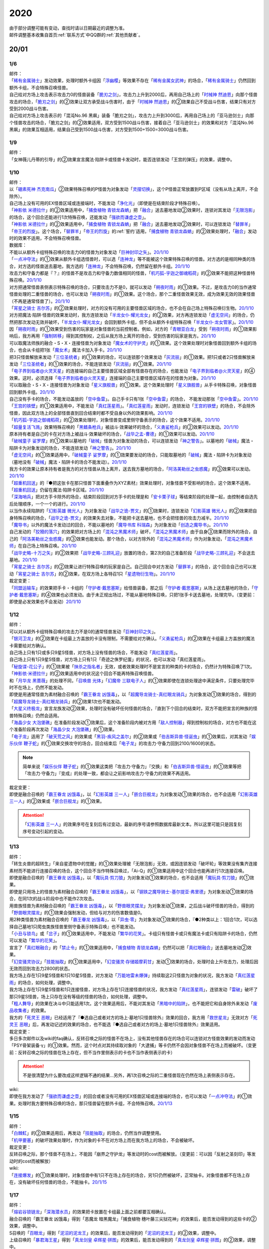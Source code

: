 .. _2020:

======
2020
======

.. role:: strike
    :class: strike

| 由于部分调整可能有变动，查找时请以日期最近的调整为准。
| 邮件调整基本收集自首页\ :ref:`联系方式`\ 中QQ群的\ :ref:`其他贡献者`\ 。

20/01
=======

1/6
--------

| 邮件：
| 「`稀有金属骑士`_」发动效果，处理时额外卡组因「`浮幽樱`_」等效果不存在「`稀有金属女武神`_」的场合，「`稀有金属骑士`_」仍然回到额外卡组，不会特殊召唤怪兽。
| 自己给对方场上攻击表示攻击力0的怪兽装备「`脆刃之剑`_」，攻击力上升到2000后，再用自己场上的「`时械神 然迪恩`_」向那个怪兽攻击的场合，「`脆刃之剑`_」的②效果让双方承受战斗伤害时，由于「`时械神 然迪恩`_」的②效果自己不受战斗伤害，结果只有对方受到2000战斗伤害。
| :strike:`自己给对方场上攻击表示的「混沌No.96 黑飙」装备「脆刃之剑」，攻击力上升到3000后，再用自己场上的「亚马逊剑士」向那个怪兽攻击的场合，「脆刃之剑」的②效果适用，双方受到1500战斗伤害，接着自己「亚马逊剑士」的效果和对方「混沌No.96 黑飙」的效果互相适用，结果自己受到1500战斗伤害，对方受到1500+1500=3000战斗伤害。`

1/9
--------

| 邮件：
| :strike:`「女神薇儿丹蒂的引导」的②效果宣言魔法·陷阱卡或怪兽卡发动时，能否连锁发动「王宫的弹压」的效果，调整中。`

1/10
--------

| 邮件：
| 以「`硼素死神 杰克南瓜`_」②效果特殊召唤的P怪兽为对象发动「`灵摆切换`_」，这个P怪兽正常放置到P区域（没有从场上离开，不会除外）。
| 自己场上没有可用的EX怪兽区域或连接端时，不能发动「`净化光`_」（即使是在结束阶段才特殊召唤）。
| 「`神影依 米德拉什`_」的②效果适用中，「`捕食植物 青锁龙森蚺`_」把「`融合`_」送去墓地发动②效果时，连锁对其发动「`无限泡影`_」的场合，这个回合还能进行1次特殊召唤，还能发动「`强欲而谦虚之壶`_」。
| 「`神影依 米德拉什`_」的②效果适用中，「`捕食植物 青锁龙森蚺`_」把「`融合`_」送去墓地发动②效果时，可以连锁发动「`替罪羊`_」「`帝王的烈旋`_」。这个场合，「`替罪羊`_」「`帝王的烈旋`_」的\ :ref:`誓约`\ 适用，「`捕食植物 青锁龙森蚺`_」的②效果处理时，「`融合`_」发动时的效果不适用，不会特殊召唤怪兽。

| 数据库：
| 不能以从额外卡组特殊召唤的攻击力0的怪兽为对象发动「`巨神封印之矢`_」。\ `20/1/10 <https://www.db.yugioh-card.com/yugiohdb/faq_search.action?ope=5&fid=22938&keyword=&tag=-1&request_locale=ja>`__
| 「`一点冲夺法`_」的①效果从额外卡组选怪兽时，可以选「`连神龙`_」等不能被这个效果特殊召唤的怪兽。对方选的是相同种类的场合，对方选的怪兽送去墓地，我方选的「`连神龙`_」不会特殊召唤，仍然留在额外卡组。\ `20/1/10 <https://www.db.yugioh-card.com/yugiohdb/faq_search.action?ope=5&fid=22937&keyword=&tag=-1&request_locale=ja>`__
| 攻击力和守备力都是『？』的怪兽不是攻击力和守备力数值相同的怪兽，「`机巧狐-宇迦之御魂稻荷`_」的②效果不能把这种怪兽特殊召唤。\ `20/1/10 <https://www.db.yugioh-card.com/yugiohdb/faq_search.action?ope=5&fid=22950&keyword=&tag=-1&request_locale=ja>`__
| 对方把通常怪兽表侧表示特殊召唤的场合，只要攻击力不是0，就可以发动「`朔夜时雨`_」的①效果。不过，是攻击力0的当作通常怪兽处理的二重怪兽的场合，也可以发动「`朔夜时雨`_」的①效果。这个场合，那个二重怪兽效果无效，成为效果无效的效果怪兽（不再是通常怪兽了）。\ `20/1/10 <https://www.db.yugioh-card.com/yugiohdb/faq_search.action?ope=5&fid=22948&keyword=&tag=-1&request_locale=ja>`__
| 「`宵星之骑士 吉尔苏`_」的②效果处理时，对方的没有可用的主要怪兽区域的场合，也不会在自己场上特殊召唤衍生物。\ `20/1/10 <https://www.db.yugioh-card.com/yugiohdb/faq_search.action?ope=5&fid=22954&keyword=&tag=-1&request_locale=ja>`__
| 对方把魔法·陷阱·怪兽的效果发动时，我方连锁发动「`半龙女仆·耀光龙女`_」的②效果，对方再连锁发动「`虚无空间`_」的场合，仍然把那次发动无效并破坏，「`半龙女仆·耀光龙女`_」会回到额外卡组，但不会从额外卡组特殊召唤「`半龙女仆·龙女管家`_」。\ `20/1/10 <https://www.db.yugioh-card.com/yugiohdb/faq_search.action?ope=5&fid=22946&keyword=&tag=-1&request_locale=ja>`__
| 因「`朔夜时雨`_」的①效果受到伤害的玩家是对象怪兽的当前控制者。例如，对方的「`青眼亚白龙`_」受到「`朔夜时雨`_」的①效果影响后，我方再用「`强制转移`_」得到其控制权，之后从我方场上离开的场合，受到伤害的玩家是我方。\ `20/1/10 <https://www.db.yugioh-card.com/yugiohdb/faq_search.action?ope=5&fid=22947&keyword=&tag=-1&request_locale=ja>`__
| 可以取魔法师族的融合・S・X・连接怪兽为对象发动「`魔女术的守护灵`_」的①效果。这个效果处理时对象怪兽回到额外卡组的场合，也会从卡组把1张「`魔女术`_」魔法卡加入手卡。\ `20/1/10 <https://www.db.yugioh-card.com/yugiohdb/faq_search.action?ope=5&fid=22939&keyword=&tag=-1&request_locale=ja>`__
| 把3只怪兽解放来发动「`三位圣统者`_」的①效果的场合，可以连锁那个效果发动「`灰流丽`_」的①效果。把1只或者2只怪兽解放来发动「`三位圣统者`_」的①效果的场合，不能连锁发动「`灰流丽`_」的①效果。\ `20/1/10 <https://www.db.yugioh-card.com/yugiohdb/faq_search.action?ope=5&fid=22949&keyword=&tag=-1&request_locale=ja>`__
| 「`电子界到临者@火灵天星`_」的连接端的自己主要怪兽区域全部有怪兽存在的场合，也能发动「`电子界到临者@火灵天星`_」的④效果。这时，必须选择「`电子界到临者@火灵天星`_」连接端的自己主要怪兽区域存在的怪兽为对象。\ `20/1/10 <https://www.db.yugioh-card.com/yugiohdb/faq_search.action?ope=5&fid=22943&keyword=&tag=-1&request_locale=ja>`__
| 可以取融合・S・X・连接怪兽为对象发动「`星义旗舰兽`_」的①效果。这个效果处理时「`星义旗舰兽`_」从手卡特殊召唤，对象怪兽回到额外卡组。\ `20/1/10 <https://www.db.yugioh-card.com/yugiohdb/faq_search.action?ope=5&fid=22959&keyword=&tag=-1&request_locale=ja>`__
| 自己没有手卡的场合，不能发动盖放的「`空中鱼雷`_」。自己手卡只有1张「`空中鱼雷`_」的场合， 不能发动那张「`空中鱼雷`_」。\ `20/1/10 <https://www.db.yugioh-card.com/yugiohdb/faq_search.action?ope=5&fid=22942&keyword=&tag=-1&request_locale=ja>`__
| 「`王宫的铁壁`_」的①效果适用中，不能发动「`真红莲星雨`_」。「`真红莲星雨`_」发动时，连锁发动「`王宫的铁壁`_」的场合，不会除外怪兽，因此双方场上的全部怪兽直到回合结束时都不受自身以外的效果影响。\ `20/1/10 <https://www.db.yugioh-card.com/yugiohdb/faq_search.action?ope=5&fid=22940&keyword=&tag=-1&request_locale=ja>`__
| 「`机巧狐-宇迦之御魂稻荷`_」的②效果处理时，对象怪兽变成里侧守备表示的场合，这个效果不适用。\ `20/1/10 <https://www.db.yugioh-card.com/yugiohdb/faq_search.action?ope=5&fid=22951&keyword=&tag=-1&request_locale=ja>`__
| 「`超量复活飞溅`_」效果特殊召唤的「`黑鳍条枪兵`_」被战斗·效果破坏的场合，「`义勇鲨枪兵`_」的②效果可以发动。\ `20/1/10 <https://www.db.yugioh-card.com/yugiohdb/faq_search.action?ope=5&fid=22945&keyword=&tag=-1&request_locale=ja>`__
| 原本持有者是自己的卡在对方场上被战斗·效果破坏的场合，「`战华之孟-曹德`_」的①效果可以发动。\ `20/1/10 <https://www.db.yugioh-card.com/yugiohdb/faq_search.action?ope=5&fid=22957&keyword=&tag=-1&request_locale=ja>`__
| 「`破械童子 娑罗摩`_」的①效果以墓地的「`破械`_」怪兽为对象发动的场合，可以连锁发动「`神之警告`_」。以墓地的「`破械`_」魔法・陷阱卡为对象发动的场合，不能连锁发动「`神之警告`_」。\ `20/1/10 <https://www.db.yugioh-card.com/yugiohdb/faq_search.action?ope=5&fid=22953&keyword=&tag=-1&request_locale=ja>`__
| 「`虚无空间`_」的①效果适用中，「`破械童子 娑罗摩`_」的①效果要发动的场合，只能取墓地的「`破械`_」魔法・陷阱卡为对象发动（墓地没有「`破械`_」魔法・陷阱卡的场合不能发动）。\ `20/1/10 <https://www.db.yugioh-card.com/yugiohdb/faq_search.action?ope=5&fid=22952&keyword=&tag=-1&request_locale=ja>`__
| 我方卡的效果让原本持有者是我方的对方怪兽从场上离开，送去我方墓地的场合，「`阿洛美勒丝之虫惑魔`_」的③效果可以发动。\ `20/1/10 <https://www.db.yugioh-card.com/yugiohdb/faq_search.action?ope=5&fid=22944&keyword=&tag=-1&request_locale=ja>`__
| 「`超重机回送`_」的『●把这张卡在那只怪兽下面重叠作为XYZ素材』效果处理时，对象怪兽不受影响的场合，这个效果不适用，「`超重机回送`_」仍留在魔法·陷阱卡区域。\ `20/1/10 <https://www.db.yugioh-card.com/yugiohdb/faq_search.action?ope=5&fid=22941&keyword=&tag=-1&request_locale=ja>`__
| 「`深海哨兵`_」把对方手卡除外的场合，结束阶段回到对方手卡的处理是和「`安卡栗子球`_」等结束阶段的处理一起，由控制者自选先后处理顺序，一个一个的进行。\ `20/1/10 <https://www.db.yugioh-card.com/yugiohdb/faq_search.action?ope=5&fid=22958&keyword=&tag=-1&request_locale=ja>`__
| 以当作永续陷阱的「`幻影英雄 微光人`_」为对象发动「`战华之诡-贾文`_」的①效果时，连锁发动「`幻影英雄 微光人`_」的②效果把自身特殊召唤的场合，「`战华之诡-贾文`_」的效果失去对象，不能把卡送去墓地，也不会把怪兽的攻击力减半。\ `20/1/10 <https://www.db.yugioh-card.com/yugiohdb/faq_search.action?ope=5&fid=22955&keyword=&tag=-1&request_locale=ja>`__
| 「`魔导书`_」以外的魔法卡发动过的回合，不能以墓地的「`魔导书库 科瑞森`_」为对象发动「`创造之魔导书`_」。\ `20/1/10 <https://www.db.yugioh-card.com/yugiohdb/faq_search.action?ope=5&fid=12799&keyword=&tag=-1&request_locale=ja>`__
| 自己发动的「`狡猾的落穴`_」的效果把对方场上的「`混沌之黑魔术师`_」破坏，「`混沌之黑魔术师`_」由于自身③效果而除外的场合，自己的「`阿洛美勒丝之虫惑魔`_」的③效果也能发动。那个场合，以对方除外的「`混沌之黑魔术师`_」作为对象发动，「`混沌之黑魔术师`_」在自己场上特殊召唤。\ `20/1/10 <https://www.db.yugioh-card.com/yugiohdb/faq_search.action?ope=5&fid=22960&keyword=&tag=-1&request_locale=ja>`__
| 「`战华史略-十万之矢`_」的②效果把「`战华史略-三顾礼迎`_」放置的场合，第2次的自己准备阶段「`战华史略-三顾礼迎`_」不会送去墓地。\ `20/1/10 <https://www.db.yugioh-card.com/yugiohdb/faq_search.action?ope=5&fid=22961&keyword=&tag=-1&request_locale=ja>`__
| 「`宵星之骑士 吉尔苏`_」的②效果让进行特殊召唤的玩家是自己。自己回合中对方发动「`替罪羊`_」的场合，这个回合自己也可以发动「`宵星之骑士 吉尔苏`_」的②效果，在双方场上各特召1只「`星遗物衍生物`_」。\ `20/1/10 <https://www.db.yugioh-card.com/yugiohdb/faq_search.action?ope=5&fid=22962&keyword=&tag=-1&request_locale=ja>`__

| 裁定变更：
| 「`同盟运输车`_」的效果把手卡・卡组的「`守护者·戴思塞斯`_」给怪兽装备，那之后「`守护者·戴思塞斯`_」从场上送去墓地的场合，「`守护者·戴思塞斯`_」的④效果也必须发动。由于未正规出场过，不能从墓地特殊召唤，只把1张手卡送去墓地，处理完毕。（变更前：即使是必发效果也不会发动）\ `20/1/10 <https://www.db.yugioh-card.com/yugiohdb/faq_search.action?ope=5&fid=6112&keyword=&tag=-1&request_locale=ja>`__

1/12
--------

| 邮件：
| 可以对从额外卡组特殊召唤的攻击力不是0的通常怪兽发动「`巨神封印之矢`_」。
| 「`银河卫龙`_」的②效果在卡组最上方盖放的卡没有限制，不需要给对方确认。「`义勇鲨枪兵`_」的②效果在卡组最上方盖放的魔法卡需要给对方确认。
| 自己场上只有1只或多只9星S怪兽，对方场上没有怪兽的场合，不能发动「`真红莲星雨`_」。
| :strike:`自己场上只有1只9星S怪兽，对方场上只有1只「奇迹之侏罗纪蛋」的状况，也可以发动「真红莲星雨」。`
| 「`秘旋谍-花公子`_」的①效果被「`抹杀之指名者`_」无效，或者效果处理时不是宣言的种类的卡的场合，仍然计为特殊召唤了1次。「`神影依·米德拉什`_」的②效果适用中的状况这个回合不能再特殊召唤怪兽。
| 和「`月华龙 黑蔷薇`_」的处理不同，「`召唤兽 光体`_」「`幻魔帝 三联电子人`_」的①效果即使在连锁处理途中满足条件，只要处理完毕时不在场上，仍然不能发动。
| 即使是用通常怪兽为素材融合召唤的「`霸王眷龙 凶饿毒`_」，以「`超魔导龙骑士-真红眼龙骑兵`_」为对象发动①效果的场合，得到的「`超魔导龙骑士-真红眼龙骑兵`_」的②效果1次也不能发动。
| 「`大星义终极龙`_」宣言龙族发动②效果，处理时没有破坏任何怪兽的场合，『直到下个回合的结束时，双方不能把宣言的种族的怪兽特殊召唤』仍然会适用。
| 「`海晶少女 大泡堡礁`_」在准备阶段发动①效果后，这个准备阶段内被对方用「`敌人控制器`_」得到控制权的场合，对方也不能在这个准备阶段再次发动「`海晶少女 大泡堡礁`_」的①效果。
| 「`电子龙`_」适用了「`破天荒之风`_」的效果或「`黑羽-疾风之盖尔`_」的②效果或「`伯吉斯异兽·怪诞虫`_」的①效果后，对其发动「`娱乐伙伴 鞭子蛇`_」的①效果交换攻守的场合，回合结束后「`电子龙`_」的攻击力·守备力回到2100/1600的状态。

.. note:: 简单来说「`娱乐伙伴 鞭子蛇`_」的①效果这类把「攻击力·守备力」『交换』和「`伯吉斯异兽·怪诞虫`_」的①效果等把「攻击力·守备力」『变成』的处理一致，都会让之前影响攻击力·守备力的效果不再适用。

| 裁定变更：
| 即使是融合召唤的「`霸王眷龙 凶饿毒`_」，以「`幻影英雄 三一人`_」「`嵌合巨舰龙`_」为对象发动①效果的场合，也不会适用「`幻影英雄 三一人`_」的②效果或「`嵌合巨舰龙`_」的①效果。

.. attention:: 「`幻影英雄 三一人`_」的效果序号在复刻后有过变动，最新的序号请参照数据库最新文本。所以这里可能只是因复刻序号变动引起的变动。

1/13
--------

| 邮件：
| :strike:`「转生炎兽的超转生」「来自星遗物中的觉醒」的①效果处理被「无限泡影」无效，或因连锁发动「破坏轮」等效果没有集齐连接素材而不能进行连接召唤的场合，这个回合不当作特殊召唤过，「Ai-Q」的①效果适用中这个回合也能再进行1次连接召唤。`
| 即使是融合召唤的「`霸王眷龙 凶饿毒`_」，以「`魔玩具·剪刀狼`_」为对象发动①效果的场合，也不会适用「`魔玩具·剪刀狼`_」的①效果。
| 即使是只用场上的怪兽为素材融合召唤的「`霸王眷龙 凶饿毒`_」，以「`钢铁之魔导骑士-基尔提亚·弗里德`_」为对象发动①效果的场合，在同1次的战斗阶段中也不能作2次攻击。
| 用兽族怪兽为素材融合召唤的「`霸王眷龙 凶饿毒`_」，以「`野兽眼灵摆龙`_」为对象发动①效果，之后战斗破坏怪兽的场合，得到的「`野兽眼灵摆龙`_」的①效果会强制发动，但给与对方的伤害数值是0。
| 用2种类怪兽为素材融合召唤的「`霸王眷龙 凶饿毒`_」，以「`异虫·零`_」为对象发动①效果的场合，『●2种类以上：1回合1次，可以选择自己墓地1只爬虫类族怪兽里侧守备表示特殊召唤』也不能发动。
| 「`小丑与锁鸟`_」或「`岔子`_」的①效果适用中，不能发动「`繁华的花笑`_」。卡组只有怪兽卡或只有魔法卡或只有陷阱卡的场合，仍然可以发动「`繁华的花笑`_」。
| 宣言了「`真红眼融合`_」的「`禁止令`_」的①效果适用中，「`捕食植物 青锁龙森蚺`_」仍然可以把「`真红眼融合`_」送去墓地发动②效果。
| 「`幻变骚灵协议`_」「`技能抽取`_」的①效果适用中，「`幻变骚灵·存储姬摩莉甘`_」发动①效果的场合，处理时会上升攻击力，处理后因无效而回到攻击力2800的状态。
| 我方场上存在1只9星S怪兽和1只10星S怪兽，对方发动「`万能地雷未爆弹`_」持续取这2只怪兽为对象的状况，我方发动「`真红莲星雨`_」的场合，如何处理，调整中。
| 我方场上存在1只9星S怪兽和1只连接怪兽，对方场上存在1只连接怪兽的状况，我方发动「`真红莲星雨`_」，连锁发动「`雷破`_」破坏了那只9星S怪兽，场上只存在没有等级的怪兽的场合，如何处理，调整中。
| 「`粗人舞导`_」的效果在决斗中只能适用1次。这个效果适用后，不能对其发动「`黑暗中的陷阱`_」，也不能把它和自身除外来发动「`废品收集者`_」的效果。
| 我方的「`死灵王 恶眼`_」已经适用了『●选自己或者对方的场上·墓地1只怪兽除外』效果的回合，我方用「`救世星龙`_」无效对方「`死灵王 恶眼`_」后，再发动记述的效果的场合，也不能选『●选自己或者对方的场上·墓地1只怪兽除外』效果适用。

| 裁定变更：
| :strike:`多日多次邮件以及wiki的faq确认，反转召唤之际的怪兽不在场上，没有其他怪兽存在的场合可以连锁对方怪兽效果的发动而发动「PSY骨架装备·γ」的①效果。然而，这个时点对其持续取对象的「大逮捕」等卡仍然不会因对象怪兽不在场上而被破坏。（变更前：反转召唤之际的怪兽在场上存在，但不当作里侧表示的卡也不当作表侧表示的卡）`

.. attention:: :strike:`不是很清楚为什么要改成这样逻辑不通的结果...`\ 另外，再1次召唤之际的二重怪兽现在仍然在场上表侧表示存在。

| wiki:
| 即使在我方发动了「`强欲而谦虚之壶`_」的回合或者没有可用的EX怪兽区域或连接端的场合，也可以发动「`一点冲夺法`_」的①效果。处理时我方要特殊召唤的场合，那只怪兽留在额外卡组，不会特殊召唤。\ `20/1/13 <http://yugioh-wiki.net/index.php?%A1%D4%A5%D4%A5%F3%A5%DD%A5%A4%A5%F3%A5%C8%C3%A5%BC%E8%A1%D5#faq>`__

1/15
--------

| 邮件：
| 「`白棘魟`_」的②效果适用后，再发动「`技能抽取`_」的场合，仍然当作调整使用。
| 「`机甲要塞`_」的破坏效果处理时，作为对象的卡不在对方场上而在我方场上的场合，不会被破坏。

| 裁定变更：
| :strike:`反转召唤之际，那个怪兽不在场上，不能因「崩界之守护龙」等发动时的cost而被解放。（变更前：可以因「反射之圣刻印」等发动时的cost而被解放）`

| wiki:
| 「`连接爆发`_」的①效果处理时，对象怪兽中有1只不在场上存在的场合，另1只仍然被破坏，正常抽卡。对象怪兽都不在场上存在，没有破坏任何怪兽的场合，不能抽卡。\ `20/1/15 <http://yugioh-wiki.net/index.php?%A1%D4%A5%EA%A5%F3%A5%AF%A1%A6%A5%D0%A1%BC%A5%B9%A5%C8%A1%D5#faq1>`__

1/17
--------

| 邮件：
| 「`熔岩谷锁链龙`_」「`深海潜水员`_」的效果把卡放置在卡组最上面之前都要互相确认。
| :strike:`融合召唤的「霸王眷龙 凶饿毒」得到「恶魔龙 暗黑魔龙」「捕食植物 穗叶藤三尖狱花神」的效果后，能否发动得到的这些卡的②效果，调整中。`
| S召唤的「`百眼龙`_」得到「`泥沼的泥龙王`_」的效果后，能否发动得到的「`泥沼的泥龙王`_」的②效果，调整中。
| 上级召唤的「`暴君海王星`_」得到「`真龙剑皇 卓辉星·拼图`_」的效果后，能否发动得到的「`真龙剑皇 卓辉星·拼图`_」的②效果，调整中。
| 反转召唤的「`混沌幻影`_」得到「`破坏龙 甘多拉`_」「`芳香炉`_」的效果后，能否发动得到的这些卡的②效果，调整中。
| 通常召唤的「`混沌幻影`_」得到「`星遗物-『星杖』`_」「`星遗物-『星铠』`_」的效果后，能否适用得到的「`星遗物-『星杖』`_」的①效果，或发动得到的「`星遗物-『星铠』`_」的③效果，调整中。
| :strike:`特殊召唤的「混沌幻影」得到「奥西里斯之天空龙」的效果后，结束阶段能否发动得到的「奥西里斯之天空龙」的⑤效果，调整中。`
| :strike:`「No.66 霸键甲虫」以里侧表示的「三眼怪」为对象发动效果后，这个「三眼怪」反转召唤之际，对方发动「科技属 戟炮手」的①效果时，连锁以「No.66 霸键甲虫」为对象发动「雷破」的场合，能否用「三眼怪」代替自身破坏，调整中。可以的场合，「三眼怪」作为代替送去墓地后能否发动①效果，调整中。`

| 裁定变更：
| :strike:`「大骚动」的效果从手卡把怪兽盖放到场上时，是否需要互相确认，调整中。（变更前：不需要互相确认）`

1/21
--------

| 邮件：
| 「`一点冲夺法`_」的①效果被无效，或处理时没有实际特殊召唤怪兽等的场合，不计入特殊召唤次数。另外，即使「`虚无空间`_」的①效果适用中，也可以发动「`一点冲夺法`_」。
| 「`转生炎兽的超转生`_」「`来自星遗物中的觉醒`_」的①效果处理后，进行连接召唤之际，被「`神之通告`_」的①效果无效的场合，这个回合进行过1次连接召唤，「`Ai-Q`_」的①效果适用中这个回合不能再进行连接召唤。

| 裁定变更：
| 「`转生炎兽的超转生`_」「`来自星遗物中的觉醒`_」的①效果处理被「`无限泡影`_」的①效果无效，或因连锁发动「`破坏轮`_」等效果没有集齐连接素材而不能进行连接召唤的场合，这个回合是否当作特殊召唤过，「`Ai-Q`_」的①效果适用中这个回合是否再进行1次连接召唤，调整中。（变更前：不当作特殊召唤过）

1/22
--------

| 邮件：
| 「`红色重启`_」的①效果盖放的陷阱卡必须给对方确认。「`沙尘之大龙卷`_」「`超魔导师-黑魔术师徒`_」的①效果盖放的卡不需要给对方确认。
| :strike:`「忍法 分身之术」的①效果里侧守备表示特殊召唤了1只怪兽后，在反转召唤之际仍然持续取对象，「科技属 戟炮手」的①效果发动时，连锁发动「旋风」破坏「忍法 分身之术」的场合，这只怪兽仍然被破坏，不当作在场上被破坏，处理后不能发动「月光轮回舞踊」。`
| 「地中族邪界妖魔」的②效果把怪兽从手卡里侧表示特殊召唤到场上时，不需要给对方确认。:strike:`「大骚动」的效果从手卡把怪兽盖放到场上时，是否需要互相确认，仍调整中。`

1/24
--------

| 邮件：
| 自己墓地有「`星遗物`_」怪兽存在，发动了「`星键士 利娃`_」的①效果盖放的「`星遗物的守护龙`_」后，墓地不再存在「`星遗物`_」怪兽的场合，这个回合也能发动这个「`星遗物的守护龙`_」的②效果。
| :strike:`「黑森林的魔女」的①效果把P怪兽加入手卡后，直到回合结束时，P区域的同名卡也不能发动效果。`
| 「`新宇宙`_」的效果适用中，或者装备了「`简易新宇宙`_」的「`元素英雄 秩序新宇侠`_」适用了「`No.81 超重型炮塔列车 优越多拉炮`_」的①效果等，不受魔法效果影响的场合，结束阶段是否可以不发动自身②效果，调整中。
| 「`伊奘凪`_」的效果适用中，或者装备了「`八汰镜`_」的「`天岩户`_」适用了「`No.81 超重型炮塔列车 优越多拉炮`_」的①效果等，不受其他卡的效果影响的场合，结束阶段是否可以不发动自身②效果，调整中。

.. note:: \ :strike:`目前只有「三眼怪」「黑森林的魔女」尽管只记述不能作卡的发动，结果连P效果等魔法·陷阱效果的发动也不能进行。`\ 「阻挡十字军」等效果适用后，仍然可以发动P效果等，来进行效果的发动。

1/25
--------

| 邮件：
| 「`洗脑光线`_」的效果得到放置A指示物的「`巨型植物`_」的控制权后，「`No.66 霸键甲虫`_」以这个「`巨型植物`_」为对象发动效果后，其再1次召唤之际，对方发动「`科技属 戟炮手`_」的①效果的场合，「`巨型植物`_」是否会被破坏，「`洗脑光线`_」是否会被破坏，处理后是否能发动「`月光轮回舞踊`_」，调整中。
| 「`No.66 霸键甲虫`_」以装备了「`打火石`_」的「`巨型植物`_」为对象发动效果后，其再1次召唤之际，对方发动「`科技属 戟炮手`_」的①效果的场合，「`巨型植物`_」是否会被破坏，「`打火石`_」的效果以及墓地「`再开的大朵蔷薇`_」的效果是否能发动，调整中。
| 「`No.66 霸键甲虫`_」以盖放的「`大宇宙`_」为对象发动效果后，这个「`大宇宙`_」发动时，对方连锁发动「`超魔导龙骑士-真红眼龙骑士`_」的③效果的场合，「`大宇宙`_」是否会被破坏，「`超魔导龙骑士-真红眼龙骑士`_」的攻击力是否会上升，调整中。
| :strike:`「No.66 霸键甲虫」以盖放的「空气循环机」为对象发动效果后，这个「空气循环机」反转召唤之际，对方发动「科技属 戟炮手」的①效果的场合，「空气循环机」是否会被破坏，能否发动②效果，调整中。`

| wiki:
| :strike:`只有主要阶段开始时在连锁1发动「虚拟世界」，处理时才能发动「半魔导带域」。不在主要阶段开始时，或者不在连锁1发动，处理时都不能发动「半魔导带域」。`

1/26
--------

| 邮件：
| 对持有9个X素材的「`鬼计惰天使`_」发动「`叠光再生`_」，对方连锁对其发动「`月之书`_」让「`鬼计惰天使`_」变成里侧守备表示，之后因「`叠光再生`_」的效果让X素材数量变成10的场合自己也不会胜利。并且，之后发动「`停战协定`_」让这个「`鬼计惰天使`_」变成表侧表示的场合，虽然X素材数量是10，本身X素材数量没有发生变化，也不会胜利，决斗继续。

| 调整中确认：
| 持有11个X素材的「`鬼计惰天使`_」取除1个X素材发动①效果时，立即决斗胜利，游戏结束，不能连锁发动其他效果。
| 对方场上存在「`淘气仙星·曼珠诗华`_」，自己基本分200，自己让「`被封印的艾克佐迪亚`_」回到手卡发动「`霞之谷的祈祷师`_」的效果时，在支付cost的时点集齐5种类的场合，立即决斗胜利，「`淘气仙星·曼珠诗华`_」的②效果不适用。

1/27
--------

| 邮件：
| 「`暗黑界的龙神 格拉法`_」让「`暗黑界`_」怪兽回到手卡来特殊召唤的场合，「`淘气仙星·曼珠诗华`_」的②效果在这次特殊召唤成功时才适用，给与200伤害。在这次特殊召唤之际，连锁「`雷王`_」的效果发动，让场上的「`幻变骚灵`_」卡回到手卡来把「`幻变骚灵·泛在羽衣精`_」发动①效果时，「`淘气仙星·曼珠诗华`_」的②效果仍会在支付「`幻变骚灵·泛在羽衣精`_」①效果的cost时立即适用，给与200伤害。
| 对方场上存在「`淘气仙星·施南`_」，自己「`混源龙 巨涡始祖神`_」用自身记述的召唤手续特殊召唤之际，对方发动「`雷王`_」的效果时，自己连锁除外墓地2只怪兽发动「`恐击`_」时，「`淘气仙星·施南`_」的②效果立即适用，给与自己200伤害。对方再连锁发动「`墓穴的指名者`_」时，在「`墓穴的指名者`_」效果处理后，「`淘气仙星·施南`_」的②效果适用，给与200伤害。之后「`雷王`_」的效果适用，「`混源龙 巨涡始祖神`_」的特殊召唤无效。这个连锁处理后（原本的特殊召唤成功时），因「`混源龙 巨涡始祖神`_」的召唤手续把怪兽除外，「`淘气仙星·施南`_」的②效果在这时再适用，给与200伤害。
| 「`手甲战士`_」的效果让怪兽攻击力·守备力上升后，那个怪兽的攻击被无效，或发生战斗步骤的卷回，或在进行伤害计算之前对方怪兽从场上离开的场合，那个怪兽的攻击力·守备力仍然保持上升的状态。

| 调整中确认：
| 宣言植物族的「`DNA改造手术`_」的①效果适用中，「`魔天使 蔷薇之巫师`_」让「`被封印的艾克佐迪亚`_」回到手卡特殊召唤之际，手卡集齐5种类的场合，立即决斗胜利，游戏结束。不能再发动「`神之宣告`_」等效果无效这次特殊召唤。
| 「`超量印鲨`_」取除场上「`鬼计惰天使`_」的X素材来特殊召唤之际，「`鬼计惰天使`_」的X素材变成10的场合，立即决斗胜利，游戏结束。不能再发动「`神之宣告`_」等效果无效这次特殊召唤。

.. note:: 在各种召唤之际，怪兽的召唤手续满足永续效果适用条件时，永续效果延后到出场成功时适用，但达成特殊胜利条件时会立即胜利。另外，在这个时点的连锁上，满足永续效果适用条件时，仍然会正常适用，不会延后到出场成功时。

1/29
--------

| 邮件：
| 「`流星龙`_」的①效果在主要阶段2不能发动。「`No.73 激泷神 渊涛`_」的效果在主要阶段2也可以发动。
| :strike:`对方场上存在「淘气仙星·曼珠诗华」，自己场上宣言植物族的「DNA改造手术」的①效果适用中，自己「魔天使 蔷薇之巫师」让「被封印的艾克佐迪亚」回到手卡特殊召唤之际，手卡集齐5种类的场合，立即决斗胜利，游戏结束。「淘气仙星·曼珠诗华」的②效果不适用。`

1/30
--------

| 邮件：
| 场上不存在场地魔法卡，「`暗黑异热同心武器-魔装鵺妖衣`_」的效果装备的怪兽攻击里侧表示的「`地缚神`_」怪兽时，伤害计算后没被战斗破坏，因不存在场地魔法卡而被破坏的场合，伤害步骤结束时「`暗黑异热同心武器-魔装鵺妖衣`_」的装备魔法效果不能发动。
| 「`暗黑异热同心武器-魔装鵺妖衣`_」的效果装备的怪兽攻击不受魔法效果影响的怪兽，没被战斗破坏的场合，「`暗黑异热同心武器-魔装鵺妖衣`_」的装备魔法效果可以发动，由于攻击力不会变成0，也不能再1次攻击。
| 「`手甲战士`_」的效果让怪兽攻击力·守备力上升后，那个怪兽进行战斗的伤害计算后，对方怪兽因卡的效果从场上离开的场合，那个怪兽的攻击力·守备力回到上升之前的状态。

| 调整中确认：
| 「`元素英雄 绝对零度侠`_」的效果和「`源龙星-望天吼`_」的③效果在回到额外卡组时，以及「`帧缓存火牛`_」的①效果在回到手卡时发动的场合，和公开场所的诱发类效果在同一顺序，不能连锁咒文速度2的效果来发动。

| 数据库：
| 和「`魔宫的贿赂`_」「`无偿交换`_」一样，「`半龙女仆 耀光龙女`_」的②效果只把发动无效，没能破坏的场合，自身仍然回到额外卡组，正常特殊召唤。\ `20/1/30 <https://www.db.yugioh-card.com/yugiohdb/faq_search.action?ope=5&fid=22965&keyword=&tag=-1&request_locale=ja>`__
| 「`宵星之骑士 吉尔苏`_」的①效果，是否在这个回合当作调整使用，是根据这个效果处理时相同纵列的存在的其他卡的张数决定的。\ `20/1/30 <https://www.db.yugioh-card.com/yugiohdb/faq_search.action?ope=5&fid=22967&keyword=&tag=-1&request_locale=ja>`__
| 「`百景战都 金发姑娘城`_」的③效果发动时，只要这个效果让卡破坏的区域中存在卡片，就可以连锁发动「`星尘龙`_」的①效果。\ `20/1/30 <https://www.db.yugioh-card.com/yugiohdb/faq_search.action?ope=2&stype=2&keyword=&tag=-1&sort=2&request_locale=ja>`__
| 自己怪兽区域只存在1张「`战华之义-关云`_」，手卡「`战华之孟-曹德`_」的①效果发动时，作为cost让场上的「`战华史略-十万之矢`_」送去墓地，自身特殊召唤后，由于这个时点自己场上存在2种属性的「`战华`_」怪兽，「`戦華史略－十万之矢`_」的②效果可以发动。\ `20/1/30 <https://www.db.yugioh-card.com/yugiohdb/faq_search.action?ope=5&fid=22963&keyword=&tag=-1&request_locale=ja>`__
| 自己怪兽区域只存在1张「`战华之美-周公`_」，自己以墓地的「`战华之智-诸葛孔`_」为对象发动「`死者苏生`_」时，对方连锁发动「`旋风`_」破坏了自己场上「`战华史略-十万之矢`_」的场合，这个连锁处理完毕时，自己场上存在2种属性的「`战华`_」怪兽，「`戦華史略－十万之矢`_」的②效果可以发动。\ `20/1/30 <https://www.db.yugioh-card.com/yugiohdb/faq_search.action?ope=5&fid=22964&keyword=&tag=-1&request_locale=ja>`__

| 裁定变更：
| 卡名当作「`剑斗兽 重斗`_」处理的「`剑斗兽 教斗`_」在进行战斗的战斗阶段结束时让自身回到卡组发动效果的场合，可以特殊召唤「`剑斗兽 斯巴达克斯`_」。（变更前：不能特殊召唤）\ `20/1/30 <https://www.db.yugioh-card.com/yugiohdb/faq_search.action?ope=5&fid=10786&keyword=&tag=-1&request_locale=ja>`__

1/31
--------

| 邮件：
| 「`半龙女仆 耀光龙女`_」的②效果处理时，发动无效并破坏和回到额外卡组并特殊召唤怪兽都是在同1个时点进行的。

| 调整中确认：
| 「`纳迦`_」的效果在回到卡组时，和公开场所的必发诱发类效果在同一顺序，不能连锁咒文速度2的效果发动。卡组的「`黑衣大贤者`_」满足诱发条件时，和咒文速度2的效果在同一顺序，得到优先权才能发动。

20/02
========

2/3
--------

| 数据库：
| 「`大宇宙`_」的②效果适用中，「`宣告者的神巫`_」的①效果处理时，应该送去墓地的怪兽被除外的场合，不会上升等级。\ `20/2/3 <https://www.db.yugioh-card.com/yugiohdb/faq_search.action?ope=5&fid=22968&keyword=&tag=-1&request_locale=ja>`__

2/5
--------

| 邮件：
| 「`军神 概布`_」的效果适用中，里侧表示通常召唤「`里风之精灵`_」，立即变成表侧攻击表示时，也不能发动①效果，对方也不能发动「`奈落的落穴`_」。
| 「`军神 概布`_」的效果适用中，「`天帝 埃忒耳`_」发动②效果把自身里侧守备表示上级召唤，立即变成表侧攻击表示时，也不能发动①效果，对方也不能发动「`奈落的落穴`_」。
| 「`军神 概布`_」的效果适用中，「`爆裂埋伏`_」的效果把「`混沌叛徒`_」里侧守备表示特殊召唤，立即变成表侧攻击表示时，也不能发动②效果，但对方可以发动「`奈落的落穴`_」。

| wiki:
| 不是调整的通常怪兽被「`自然调整`_」的效果变成调整，和另1只不是调整的怪兽作为素材S召唤「`饥鳄龙 古鱼龙`_」，发动①效果的场合，原本不是调整的那只通常怪兽也不计数，只抽1张。\ `20/2/5 <http://yugioh-wiki.net/index.php?%A1%D4%B5%B2%CF%CC%CE%B5%A5%A2%A1%BC%A5%B1%A5%C6%A5%A3%A5%B9%A1%D5#faq1>`__
| 3只「`幻影王 幽骑`_」作为素材S召唤「`饥鳄龙 古鱼龙`_」，发动①效果的场合，由于只有1只当作调整，抽2张卡。\ `20/2/5 <http://yugioh-wiki.net/index.php?%A1%D4%B5%B2%CF%CC%CE%B5%A5%A2%A1%BC%A5%B1%A5%C6%A5%A3%A5%B9%A1%D5#faq1>`__

2/6
--------

| 数据库：
| 自己的连接怪兽战斗破坏对方连接怪兽时，从手卡发动「`刺刺妖@火灵天星`_」的①效果特殊召唤后，就不再是自己的连接怪兽战斗破坏对方怪兽的时点，不能再接着发动②效果。\ `20/2/6 <https://www.db.yugioh-card.com/yugiohdb/faq_search.action?ope=5&fid=22972&keyword=&tag=-1&request_locale=ja>`__
| 自己的连接怪兽和对方怪兽进行战斗，都被战斗破坏的场合，也可以发动「`刺刺妖@火灵天星`_」的②效果。\ `20/2/6 <https://www.db.yugioh-card.com/yugiohdb/faq_search.action?ope=5&fid=22971&keyword=&tag=-1&request_locale=ja>`__
| 「`牢牢妖@火灵天星`_」的①效果不能以效果已经被无效的电子界族效果怪兽为对象发动。\ `20/2/6 <https://www.db.yugioh-card.com/yugiohdb/faq_search.action?ope=5&fid=22970&keyword=&tag=-1&request_locale=ja>`__
| 「`牢牢妖@火灵天星`_」的①效果可以取不受效果影响的「`电子界到临者@火灵天星`_」为对象发动。由于「`电子界到临者@火灵天星`_」的效果不会被无效，「`牢牢妖@火灵天星`_」不能特殊召唤，留在手卡。\ `20/2/6 <https://www.db.yugioh-card.com/yugiohdb/faq_search.action?ope=5&fid=22969&keyword=&tag=-1&request_locale=ja>`__

2/7
--------

| wiki:
| 以「`彼岸的恶鬼 法尔法雷洛`_」为对象发动手卡「`跃空垂耳兔飞行队`_」①效果的场合，特殊召唤的时点「`彼岸的恶鬼 法尔法雷洛`_」立即被自身②效果破坏，这个效果后续部分不再适用，「`跃空垂耳兔飞行队`_」留在场上。\ `20/2/7 <http://yugioh-wiki.net/index.php?%A1%D4%A5%DB%A5%C3%A5%D7%A1%A6%A5%A4%A5%E4%A1%BC%C8%F4%B9%D4%C2%E2%A1%D5#faq1>`__
| 自己场上存在多只「`牢牢妖@火灵天星`_」，那些②效果同时适用，自己场上的电子界族怪兽在1回合仍然各只有1次不会被效果破坏。\ `20/2/7 <http://yugioh-wiki.net/index.php?%A1%D4%A5%AC%A5%C3%A5%C1%A5%EA%A1%F7%A5%A4%A5%B0%A5%CB%A5%B9%A5%BF%A1%BC%A1%D5#faq2>`__
| 自己场上存在1只「`牢牢妖@火灵天星`_」和1只「`刺刺妖@火灵天星`_」，对方发动「`地割`_」，自己「`牢牢妖@火灵天星`_」适用自身②效果不被这次效果破坏后，对方再发动「`黑洞`_」的场合，「`牢牢妖@火灵天星`_」被破坏，「`刺刺妖@火灵天星`_」因「`牢牢妖@火灵天星`_」的②效果不被这次效果破坏，留在场上。\ `20/2/7 <http://yugioh-wiki.net/index.php?%A1%D4%A5%AC%A5%C3%A5%C1%A5%EA%A1%F7%A5%A4%A5%B0%A5%CB%A5%B9%A5%BF%A1%BC%A1%D5#faq2>`__

2/8
--------

| 邮件：
| 「`电脑网优化`_」的②效果适用中，适用了宣言暗属性的「`猪突猛进`_」①效果的「`解码语者`_」和对方「`紫毒之魔术师`_」进行战斗的伤害步骤开始时「`紫毒之魔术师`_」被「`猪突猛进`_」的①效果破坏的场合，如果是「`紫毒之魔术师`_」攻击「`解码语者`_」，那么加入额外卡组的「`紫毒之魔术师`_」可以发动①效果，这时仍然在伤害步骤内，不能连锁发动「`流星龙`_」的②效果。如果是「`解码语者`_」攻击「`紫毒之魔术师`_」，那么加入额外卡组的「`紫毒之魔术师`_」不能发动①效果。
| 装备了「`白之衣`_」的「`DDD 磐石王 大流士`_」和对方「`青眼白龙`_」进行战斗的伤害计算时，「`DDD 磐石王 大流士`_」发动②效果，伤害计算后「`青眼白龙`_」被这个效果破坏的场合，不论是哪只攻击哪只，「`白之衣`_」的效果仍然适用，对方不能发动「`炼装反击`_」。

.. note:: 我方记述『○○怪兽进行战斗的场合，对方直到伤害步骤结束时○○不能发动』的效果适用中，如果是对方怪兽攻击我方对应的怪兽，在进行伤害之前战斗终止的场合，这些效果不再适用，对方仍然可以发动那些效果。

| wiki:
| 连接怪兽战斗破坏了「`王战团队衍生物`_」或「`阿匹卜之化神`_」的场合，「`刺刺妖@火灵天星`_」的②效果也能发动，前者给与1500伤害，后者给与1600伤害。\ `20/2/7 <http://yugioh-wiki.net/index.php?%A1%D4%A5%B0%A5%C3%A5%B5%A5%EA%A1%F7%A5%A4%A5%B0%A5%CB%A5%B9%A5%BF%A1%BC%A1%D5#faq2>`__

2/9
--------

| 邮件：
| 「`军神-概布`_」的效果适用中，自己发动「`过浅的墓穴`_」，自己的「`元素英雄 天空侠`_」和对方「`超重武者 兜-10`_」里侧表示特殊召唤后，立即变成表侧表示的场合，这两只怪兽的①效果都不能发动。这个时点对方可以发动「`奈落的落穴`_」，结果「`元素英雄 天空侠`_」被破坏并除外。
| 「`军神-概布`_」的效果适用中，「`天帝 埃忒耳`_」的②效果把自身里侧表示上级召唤时，立即变成表侧表示的场合，也不能发动自身的①效果，对方也不能发动「`奈落的落穴`_」。
| 守备状态的「`超重荒神 须佐之男-O`_」适用自身①效果攻击的伤害计算时，对方发动「`禁忌的圣典`_」的场合，「`超重荒神 须佐之男-O`_」的效果无效，不进行伤害计算，这时还在伤害步骤内，再1次召唤的「`凤凰剑圣 基亚·弗里德`_」不能发动把二重怪兽特殊召唤的效果。
| 发动了①效果的「`不知火的武士`_」攻击里侧守备表示的「`No.41 泥睡魔兽 睡梦貘`_」，伤害计算前「`No.41 泥睡魔兽 睡梦貘`_」反转后自身②效果适用，「`不知火的武士`_」变成守备表示的场合，战斗终止，不进行伤害计算，「`不知火的武士`_」的①效果不适用，「`No.41 泥睡魔兽 睡梦貘`_」不会被除外。

2/10
--------

| wiki:
| 「`弹丸曳光龙`_」的①效果破坏「`德林加凶枪龙`_」送去墓地并特殊召唤「`弹丸`_」怪兽的场合，由于是同时处理，处理后不能发动「`德林加凶枪龙`_」的②效果。「`德林加凶枪龙`_」因「`怪兽之门`_」发动时的cost送去墓地，或被「`元素英雄 死灵萨满`_」的①效果破坏后，特殊召唤了「`弹丸`_」怪兽的场合，处理后可以发动「`德林加凶枪龙`_」的②效果。\ `20/2/7 <http://yugioh-wiki.net/index.php?%A1%D4%A5%C7%A5%EA%A5%F3%A5%B8%A5%E3%A5%E9%A5%B9%A1%A6%A5%C9%A5%E9%A5%B4%A5%F3%A1%D5#faq>`__

2/11
--------

| 邮件：
| 对方「`高速疾行机人 比剑骑手`_」直接攻击宣言时，我方以墓地的「`星杯的神子 夏娃`_」为对象发动「`波动再生`_」，伤害步骤开始时「`高速疾行机人 比剑骑手`_」发动①效果，我方连锁发动「`神之通告`_」，被破坏送去墓地的「`高速疾行机人 比剑骑手`_」的②效果发动时，还在伤害步骤内，不能连锁对其发动「`墓穴的指名者`_」。之后进入伤害步骤结束时，「`星杯的神子 夏娃`_」正常从墓地特殊召唤。
| 从额外卡组特殊召唤的「`时械神祖 武加大`_」攻击里侧守备表示的「`夜龙巫妖`_」，伤害计算前「`夜龙巫妖`_」反转后自身①效果适用，「`时械神祖 武加大`_」变成守备表示的场合，由于没有进行伤害计算，伤害步骤结束时不能发动「`时械神祖 武加大`_」的②效果。
| 「`古代的机械热核龙`_」攻击里侧守备表示的「`No.41 泥睡魔兽 睡梦貘`_」，伤害计算前「`No.41 泥睡魔兽 睡梦貘`_」反转后自身②效果适用，「`古代的机械热核龙`_」变成守备表示的场合，由于已经进入伤害步骤，伤害步骤结束时，攻击过的「`古代的机械热核龙`_」的④效果可以发动。

.. note:: 即使伤害步骤内战斗终止，基本上后续的时点仍然存在，不能立即发动在伤害步骤内不能发动的效果。

2/12
--------

| wiki:
| 自己把「`真红眼融合`_」发动时，对方连锁发动「`灰流丽`_」①效果的场合，由于「`真红眼融合`_」发动的回合自己不能特殊召唤其他怪兽，自己不能连锁发动「`PSY骨架装备·γ`_」的①效果。\ `20/2/12 <http://yugioh-wiki.net/index.php?%A1%D4%BF%BF%B9%C8%B4%E3%CD%BB%B9%E7%A1%D5#faq>`__

2/13
--------

| 邮件：
| 「`混沌幻影`_」得到「`超量机兽 炎浆狮虎`_」的效果时，因为没有X素材，所以不能攻击。
| 「`混沌幻影`_」得到「`始祖守护者 提拉斯`_」的效果时，因为没有X素材，所以会被效果破坏，在进行战斗的战斗阶段结束时会发动效果，但不适用。
| 「`混沌幻影`_」得到「`转生炎兽 烈焰龙`_」的效果时，因为没有X素材，所以可以发动得到的「`转生炎兽 烈焰龙`_」的②效果。这时X召唤了「`转生炎兽 烈焰龙`_」的场合，可以发动这只「`转生炎兽 烈焰龙`_」的③效果。
| 「`翻倍机会`_」让装备了「`孤毒之剑`_」的「`守护神官 马哈德`_」和对方暗属性怪兽战斗，进入伤害步骤时，「`翻倍机会`_」和「`守护神官 马哈德`_」自身②效果适用，攻击力变成10000，伤害计算时，「`孤毒之剑`_」的②效果适用，「`守护神官 马哈德`_」的原本攻击力变成5000，「`翻倍机会`_」和「`守护神官 马哈德`_」自身②效果再适用，结果「`守护神官 马哈德`_」的攻击力是20000。伤害计算后，「`守护神官 马哈德`_」的攻击力回到10000，伤害步骤结束后，「`守护神官 马哈德`_」的攻击力回到2500。
| 「`翻倍机会`_」让装备了「`孤毒之剑`_」的，用「`降龙之魔术师`_」X召唤的怪兽和对方龙族怪兽战斗，伤害计算时和伤害计算后攻击力是多少，调整中。
| 攻击力被「`黑色花园`_」「`黑羽-疾风之盖尔`_」或「`收缩`_」「`黑羽-疾风之盖尔`_」的效果变成900的「`超级交通机人-隐形合体`_」攻击的战斗结束后，攻击力恢复成3600。

| 裁定变更：
| 受到「`黑羽-疾风之盖尔`_」或「`墓地墓地的怨恨`_」效果影响，攻击力是1500或0的「`青眼白龙`_」装备「`孤毒之剑`_」，和对方怪兽进行战斗的伤害计算时，攻击力不会发生变化，之后伤害计算后或伤害步骤结束后，攻击力也不会发生变化。
| 在自己基本分和对方不同的场合，受到「`黑色花园`_」「`黑羽-疾风之盖尔`_」效果影响，攻击力是900的「`超级交通机人-隐形合体`_」装备「`进化的人类`_」后，再破坏「`进化的人类`_」的场合，其攻击力回到装备「`进化的人类`_」之前的900。

.. attention:: 「`孤毒之剑`_」「`进化的人类`_」「`超级交通机人-隐形合体`_」的效果都是不入连锁改变原本攻击力的效果，但经多次确认，目前出现了3种计算方法，原因不明。

| wiki:
| 「`抹杀之邪恶灵`_」的②效果要发动的场合必须提前在墓地存在，和恶魔族·等级8的怪兽同时送去墓地的场合不能发动。\ `20/2/13 <http://yugioh-wiki.net/index.php?%A1%D4%CB%F5%BB%A6%A4%CE%BC%D9%B0%AD%CE%EE%A1%D5#faq>`__
| 自己场上得到「`斯芬克斯·安德鲁`_」卡名的「`混沌幻影`_」和「`斯芬克斯·迪蕾雅`_」同时破坏时，能否发动「`斯芬克斯·安德鲁吉尼斯`_」的效果，调整中。\ `20/2/13 <http://yugioh-wiki.net/index.php?%A1%D4%A5%B9%A5%D5%A5%A3%A5%F3%A5%AF%A5%B9%A1%A6%A5%A2%A5%F3%A5%C9%A5%ED%A5%B8%A5%E5%A5%CD%A5%B9%A1%D5#faq>`__
| 宣言「`电子龙`_」的「`夜雾的狙击手`_」在自己场上存在，对方召唤「`原始电子龙`_」的场合，由于卡名是「`电子龙`_」，「`夜雾的狙击手`_」的效果会发动，和「`电子龙`_」一起除外。\ `20/2/13 <http://yugioh-wiki.net/index.php?%A1%D4%CC%EB%CC%B8%A4%CE%A5%B9%A5%CA%A5%A4%A5%D1%A1%BC%A1%D5#faq>`__

2/15
--------

| 邮件：
| 「`天威之龙鬼神`_」的②效果处理时，被战斗破坏的怪兽不在墓地的场合，攻击力不会上升，这次战斗阶段中，「`天威之龙鬼神`_」仍可以只再1次向怪兽攻击。此外，战斗破坏了攻击力0怪兽的场合，也是如此。

| wiki:
| 「`深海姬 首席女歌手`_」的①效果处理时，作为对象的卡已经因「`大欲之壶`_」的①效果回到卡组的场合，仍然会从卡组把1只4星以下的水属性怪兽加入手卡或特殊召唤，作为对象的卡不会回到对方手卡。\ `20/2/15 <http://yugioh-wiki.net/index.php?%A1%D4%BF%BC%B3%A4%C9%B1%A5%D7%A5%EA%A5%DE%A5%C9%A1%BC%A5%CA%A1%D5#faq>`__
| 「`深海姬 首席女歌手`_」的①效果处理时，卡组没有4星以下的水属性怪兽的场合，作为对象的卡也不会回到对方手卡。\ `20/2/15 <http://yugioh-wiki.net/index.php?%A1%D4%BF%BC%B3%A4%C9%B1%A5%D7%A5%EA%A5%DE%A5%C9%A1%BC%A5%CA%A1%D5#faq>`__

2/16
--------

| 邮件：
| 「`死之卡组破坏病毒`_」「`恶之卡组破坏病毒`_」「`连锁破坏`_」发动时，不能连锁发动「`灰流丽`_」的①效果。
| 「`次元要塞兵器`_」的效果适用中，也可以发动「`死之卡组破坏病毒`_」「`连锁破坏`_」，这个状况，卡组被破坏的卡仍然送去墓地。此外，发动「`恶之卡组破坏病毒`_」的场合，也可以选卡组的卡破坏送去墓地。

2/21
--------

| 邮件：
| 「`天威无崩之地`_」的①效果适用中，「`连接十字`_」的①效果特殊召唤的「`连接十字衍生物`_」在当回合仍然不能作为连接素材。

| wiki:
| 装备「`大日棱柱体`_」的「`动力工具龙`_」受到「`黑羽-疾风之盖尔`_」的②效果影响攻击力减半至1150后，进行战斗的伤害步骤内，攻击力是否会上升1000，调整中。\ `20/2/21 <http://yugioh-wiki.net/index.php?%A1%D4%A5%F4%A5%A1%A5%A4%A5%ED%A5%F3%A1%A6%A5%D7%A5%EA%A5%BA%A5%E0%A1%D5#faq>`__

2/22
--------

| 邮件：
| 不能以控制权不能变更的「`盲信的哥布林`_」为对象发动「`蔷薇刻印`_」。能以没有等级的X怪兽或连接怪兽为对象发动「`降格处分`_」，结果装备后效果不适用。

.. attention:: 目前「`灰篮`_」怪兽的①效果这类装备效果仍然能以「`盲信的哥布林`_」为对象发动，结果装备后效果不适用。

| wiki:
| 不能把魔法·陷阱卡区域作为装备卡存在的「`机甲士兵`_」「`机甲狙击兵`_」「`机甲卫兵`_」送去墓地来发动「`督战官 科文顿`_」的效果。\ `20/2/22 <http://yugioh-wiki.net/index.php?%A1%D4%C6%C4%C0%EF%B4%B1%A5%B3%A5%F4%A5%A3%A5%F3%A5%C8%A5%F3%A1%D5#faq>`__

2/23
--------

| 邮件：
| 「`真帝王领域`_」的②效果在伤害计算时才会适用，自己场上存在「`真帝王领域`_」，自己上级召唤的「`天帝 埃忒耳`_」被对方的「`暗叛逆XYZ龙`_」把攻击力变成一半，即1400后，「`天帝 埃忒耳`_」向对方怪兽攻击的伤害计算时，「`真帝王领域`_」的效果正常适用，上升800，即2200。
| 「`我我我枪手`_」攻击表示的效果发动后，被对方的「`真龙的默示录`_」把攻守变成一半，之后「`我我我枪手`_」攻击对方怪兽的伤害步骤内，其效果正常适用上升1000，对方怪兽下降500。
| 「`娱乐法师 帽子戏法师`_」不足3个指示物时被「`黑羽-疾风之盖尔`_」的②效果把攻击力变成550，然后指示物达到3个时③效果仍会适用，攻击力·守备力变成3300。

2/24
--------

| 数据库：
| 「`神影依·米德拉什`_」的②效果适用中，自己发动「`秘旋谍-花公子`_」的①效果，因不是宣言种类的卡而没能特殊召唤的场合，自己在这个回合仍能再进行1次特殊召唤。\ `20/2/24 <https://www.db.yugioh-card.com/yugiohdb/faq_search.action?ope=5&fid=9240&keyword=&tag=-1&request_locale=ja>`__
| 「`魔轰神兽 尤尼科`_」和「`吸入暗阴的魔镜`_」的效果都适用中的状况，暗属性怪兽发动效果的处理时，双方手卡相同的场合，「`魔轰神兽 尤尼科`_」和「`吸入暗阴的魔镜`_」的效果均适用，结果那只怪兽效果无效并被「`魔轰神兽 尤尼科`_」的效果破坏。\ `20/2/24 <https://www.db.yugioh-card.com/yugiohdb/faq_search.action?ope=5&fid=10022&keyword=&tag=-1&request_locale=ja>`__
| 自己P区域的「`娱乐伙伴 飞毯鼯鼠`_」的②效果适用中，对方用「`卫生兵 肌肉大汉`_」直接攻击我方玩家的场合，先把战斗伤害变成回复那个数值，结果没有受到战斗伤害，「`娱乐伙伴 飞毯鼯鼠`_」的效果不适用，自己回复2200基本分。\ `20/2/24 <https://www.db.yugioh-card.com/yugiohdb/faq_search.action?ope=5&fid=21261&keyword=&tag=-1&request_locale=ja>`__

| wiki:
| 「`炎星皇-晁狮`_」的①效果发动后，即使处理时对象怪兽加入额外卡组的状况，直到回合结束时自己也不能把对象怪兽的同名怪兽特殊召唤。\ `20/2/24 <http://yugioh-wiki.net/index.php?%A1%D4%B1%EA%C0%B1%B9%C4%A1%DD%A5%C1%A5%E7%A5%A6%A5%E9%A5%A4%A5%AA%A1%D5#faq>`__

2/27
--------

| 邮件：
| 「`技能抽取`_」的①效果适用中，「`恩底弥翁的仆从`_」的P效果处理时，把怪兽特殊召唤后，由于效果无效，放置指示物的处理不进行。
| 我方P区域表侧表示存在「`DD 魔导贤者-牛顿`_」，魔法·陷阱卡区域表侧表示存在「`魔术师的右手`_」，怪兽区域存在多只水属性魔法师族怪兽。对方发动「`冰晶`_」时，我方可以连锁发动「`星光大道`_」。这个状况「`星光大道`_」和「`魔术师的右手`_」的效果都适用，可以特殊召唤「`星尘龙`_」。P区域「`DD 魔导贤者-牛顿`_」的②效果不能选择适用，留在场上。

| 裁定变更：
| 自己发动魔法卡的效果处理时，双方手卡相同的场合，对方「`魔轰神兽 尤尼科`_」和「`深渊鳞甲-蛟`_」以及「`魔术师的右手`_」的效果都会适用。结果那张魔法卡的效果无效并破坏，「`深渊鳞甲-蛟`_」送去墓地。（变更前：「`魔轰神兽 尤尼科`_」和「`魔术师的右手`_」的效果只能选1个适用，「`深渊鳞甲-蛟`_」是否适用调整中）

2/28
--------

| 邮件：
| 「`神影依·米德拉什`_」的②效果适用中，以墓地的「`灵兽使的长老`_」为对象发动「`活死人的呼声`_」时，连锁发动「`虚无空间`_」或「`王宫的通告`_」，或连锁以「`灵兽使的长老`_」为对象发动「`D.D.乌鸦`_」，结果没有特殊召唤怪兽的场合，这个回合的特殊召唤次数仍计为1次。

| wiki:
| 对方发动了「`和睦的使者`_」后，自己用「`卫生兵 肌肉大汉`_」直接攻击对方的场合，先把战斗伤害变成回复，结果对方回复2200基本分。\ `20/2/28 <http://yugioh-wiki.net/index.php?%A1%D4%B1%D2%C0%B8%CA%BC%A5%DE%A5%C3%A5%B9%A5%E9%A1%BC%A1%D5#faq>`__
| 自己场上存在「`堕天使护士-蕾菲库儿`_」，对方发动了「`和睦的使者`_」后，自己用「`卫生兵 肌肉大汉`_」直接攻击对方的场合，先把战斗伤害变成回复，接着「`堕天使护士-蕾菲库儿`_」的效果把回复变成效果伤害，结果对方受到2200伤害。\ `20/2/28 <http://yugioh-wiki.net/index.php?%A1%D4%B1%D2%C0%B8%CA%BC%A5%DE%A5%C3%A5%B9%A5%E9%A1%BC%A1%D5#faq>`__
| 「`草原`_」在场上存在时自己把「`幻影英雄 三一人`_」融合召唤的场合，这个回合「`幻影英雄 三一人`_」先适用自身①效果攻击力变成5000，再适用「`草原`_」的效果上升200，结果攻击力是5200。\ `20/2/28 <http://yugioh-wiki.net/index.php?%A5%B9%A5%C6%A1%BC%A5%BF%A5%B9#faq>`__

2/29
--------

| 邮件：
| 「`神影依·米德拉什`_」的②效果适用中，发动「`名推理`_」「`秘旋谍-花公子`_」或「`连接苹果`_」的①效果时，连锁发动「`抹杀之指名者`_」使其效果无效的场合，或发动「`虚无空间`_」并且「`秘旋谍-花公子`_」或「`连接苹果`_」的①效果处理结果是要特殊召唤怪兽的场合，这个回合的特殊召唤次数也计为1次。即使之后「`虚无空间`_」的①效果不适用，这个回合仍不能再次进行特殊召唤。

| 裁定变更：
| 「`神影依·米德拉什`_」的②效果适用中，发动「`名推理`_」或「`连接苹果`_」的①效果，在正常处理的状况下因翻开的怪兽和宣言的等级相同，或除外的卡不是连接怪兽导致没有特殊召唤怪兽的场合，不计入这个回合的特殊召唤次数。（变更前：仍会计为特殊召唤1次）
| 「`异次元复活`_」的效果处理时，没有可用怪兽区域的场合，被除外的怪兽放置到墓地，不是送去墓地。「`传说的白石`_」的①效果或「`虹光之宣告者`_」的③效果不能发动。（变更前：当作从除外送去墓地）

.. attention:: 数据库中「`ABC-神龙歼灭者`_」的相关\ `Q&A <https://www.db.yugioh-card.com/yugiohdb/faq_search.action?ope=5&fid=12475&keyword=&tag=-1&request_locale=ja>`__\还记述着『モンスターゾーンの空きがなく特殊召喚できなかった「`A－アサルト・コア`_」は墓地へ送られる事になります』，引用这条去问的结果仍是如此，不要太关注数据库中与提问无关的细节。

20/03
========

3/1
--------

| 邮件：
| 以「`妖刀-不知火`_」为对象发动「`异次元复活`_」时，连锁发动「`扰乱三人组`_」使得没有可用怪兽区域的场合，「`妖刀-不知火`_」放置到墓地，不是送去墓地，这个回合可以发动①效果。

| 裁定变更：
| 自己发动了「`和睦的使者`_」「`虹之生命`_」的回合，对方用「`青眼白龙`_」直接攻击的场合，先适用「`虹之生命`_」的效果，结果变成回复3000基本分。（变更前：先适用「`和睦的使者`_」的效果，结果不会回复基本分）

| wiki:
| 自己场上攻击力500以下的机械族融合·S·X·连接怪兽因卡的效果卡名变更，使得主卡组有可以被特殊召唤的同名卡的场合，可以对其发动「`机械复制术`_」。\ `20/3/1 <http://yugioh-wiki.net/index.php?%A1%D4%B5%A1%B3%A3%CA%A3%C0%BD%BD%D1%A1%D5#faq>`__

3/2
--------

| 邮件：
| 自己场上存在「`魔轰神兽 尤尼科`_」和「`No.38 希望魁龙 银河巨神`_」，对方发动魔法卡时，我方连锁发动「`No.38 希望魁龙 银河巨神`_」①效果的场合，那个魔法卡无效并在其下重叠成为X素材，即使处理时手卡数相同的场合「`魔轰神兽 尤尼科`_」的效果也不适用。
| 「`异次元复活`_」的效果处理时，没有可用怪兽区域的场合，被除外的怪兽放置到墓地，不是送去墓地。这样放置到墓地后可以在当回合发动「`刚鬼 双人夹击猪`_」的②效果或「`星遗物-『星杯』`_」的③效果。

| wiki:
| 自己场上存在3只「`三峰驼`_」和1只当作「`三峰驼`_」的「`霸王眷龙 凶饿毒`_」的状况，不能发动它们的效果。\ `20/3/2 <http://yugioh-wiki.net/index.php?%A1%D4%A4%DF%A4%C4%A4%B3%A4%D6%A5%E9%A5%AF%A1%BC%A5%C0%A1%D5#pack>`__
| 自己场上只有3只怪兽且都是通常怪兽的状况，才能发动「`三角攻势`_」。\ `20/3/2 <http://yugioh-wiki.net/index.php?%A1%D4%A5%C7%A5%EB%A5%BF%A1%A6%A5%A2%A5%BF%A5%C3%A5%AB%A1%BC%A1%D5#faq>`__

3/4
--------

| 邮件：
| 「`未界域-幽魔里亚大陆`_」的②效果适用后，以那个对象怪兽为对象发动「`禁忌的圣枪`_」的场合，那个对象怪兽仍然可以直接攻击并不会成为攻击对象。
| 「`未界域-幽魔里亚大陆`_」的②效果处理时，那个对象怪兽适用了「`禁忌的圣枪`_」效果的场合，这个效果不适用。
| 装备了「`幻变骚灵伪装`_」的怪兽不受陷阱影响的场合，可以成为对方的攻击对象。

| wiki:
| 自己场上存在5只2星以下的通常怪兽，额外怪兽区域存在1只连接怪兽的状况，也可以发动「`弱肉一色`_」。\ `20/3/4 <http://yugioh-wiki.net/index.php?%A1%D4%BC%E5%C6%F9%B0%EC%BF%A7%A1%D5#faq>`__

3/5
--------

| wiki:
| 自己场上存在3只「`死亡青蛙`_」和1只当作「`死亡青蛙`_」的「`魔知青蛙`_」的状况，也可以发动「`死之合唱`_」。\ `20/3/5 <http://yugioh-wiki.net/index.php?%A1%D4%BB%E0%A4%CE%B9%E7%BE%A7%A1%D5#faq>`__

3/6
--------

| 邮件：
| 「`神圣魔皇后 塞勒涅`_」的①效果处理时，场地区域盖放的卡也会计入魔法卡数量。
| 以「`圣像骑士`_」怪兽为对象发动「`幻变骚灵·查询昆提兰那克`_」的②效果，连锁对那只「`圣像骑士`_」怪兽发动「`圣像骑士的晨曲`_」的场合，那只「`圣像骑士`_」怪兽的效果即使在回合结束后也不会被无效。
| 以「`圣像骑士`_」怪兽为对象发动「`幻变骚灵·查询昆提兰那克`_」的②效果并适用后，对那只「`圣像骑士`_」怪兽发动「`圣像骑士的晨曲`_」的场合，那只「`圣像骑士`_」怪兽的效果仍然无效。
| 自己场上存在「`魔轰神兽 尤尼科`_」和装备了「`女神的圣弓-矢月`_」「`深渊鳞甲-鲸鱼`_」的「`水精鳞`_」怪兽，我方战斗阶段，对方发动「`古遗物的神智`_」时，我方连锁发动「`连环栗仔球`_」的①效果或「`幻变骚灵的闹鬼死锁`_」的②效果，「`古遗物的神智`_」无效并被除外或破坏的场合，即使其处理时双方手卡数相同，「`魔轰神兽 尤尼科`_」「`女神的圣弓-矢月`_」「`深渊鳞甲-鲸鱼`_」的效果都不适用。
| 自己场上存在「`魔轰神兽 尤尼科`_」和装备了「`女神的圣弓-矢月`_」「`深渊鳞甲-鲸鱼`_」的「`水精鳞`_」怪兽，我方战斗阶段，对方发动「`古遗物的神智`_」时，我方连锁发动「`灰流丽`_」的①效果或以其为对象发动「`DDD 咒血王 赛弗里德`_」的①效果，「`古遗物的神智`_」仅被这些效果无效的场合，即使其处理时双方手卡数相同，「`魔轰神兽 尤尼科`_」「`女神的圣弓-矢月`_」「`深渊鳞甲-鲸鱼`_」的效果都仍适用，「`古遗物的神智`_」被破坏，这只「`水精鳞`_」怪兽可以攻击2次，「`深渊鳞甲-鲸鱼`_」也会送去墓地。

| 数据库：
| 「`黄金卿 黄金国巫妖`_」的②效果从手卡特殊召唤不死族怪兽时，选自身特殊召唤的场合，那之后即使发动「`技能抽取`_」，这只「`黄金卿 黄金国巫妖`_」仍然适用『攻击力·守备力上升1000，不会被效果破坏』的效果。\ `20/3/6 <https://www.db.yugioh-card.com/yugiohdb/faq_search.action?ope=5&fid=22976&keyword=&tag=-1&request_locale=ja>`__
| 对方把2只怪兽解放发动手卡「`影王 阴暗公爵`_」的①效果的场合，在这个效果处理完毕时自己场上的「`六花圣 泪滴花束雪花莲`_」会发动②效果，上升400攻击力。\ `20/3/6 <https://www.db.yugioh-card.com/yugiohdb/faq_search.action?ope=5&fid=22980&keyword=&tag=-1&request_locale=ja>`__
| 1组连锁上多次解放怪兽的场合，这组连锁处理完毕时，「`六花圣 泪滴花束雪花莲`_」的②效果自身连锁发动2次。\ `20/3/6 <https://www.db.yugioh-card.com/yugiohdb/faq_search.action?ope=5&fid=22979&keyword=&tag=-1&request_locale=ja>`__
| 自己卡组存在的植物族怪兽只有1只「`六花`_」怪兽的场合，不能解放植物族怪兽来发动「`六花绚烂`_」。\ `20/3/6 <https://www.db.yugioh-card.com/yugiohdb/faq_search.action?ope=5&fid=22978&keyword=&tag=-1&request_locale=ja>`__
| 可以取植物族怪兽为对象发动「`六花圣 花簪剑菊`_」的①效果。这个场合仍然适用『这个效果特殊召唤的怪兽效果无效化，变成植物族』的效果。\ `20/3/6 <https://www.db.yugioh-card.com/yugiohdb/faq_search.action?ope=5&fid=22981&keyword=&tag=-1&request_locale=ja>`__
| 基本上，不能以通常怪兽为对象发动「`六花的薄冰`_」。不过，可以取二重怪兽等由于效果而当作通常怪兽的怪兽为对象发动「`六花的薄冰`_」。\ `20/3/6 <https://www.db.yugioh-card.com/yugiohdb/faq_search.action?ope=5&fid=22977&keyword=&tag=-1&request_locale=ja>`__
| 从手卡发动「`六花精 雪花莲`_」的①效果后，处理时自己的可用主怪兽区域少于2个的场合，不会特殊召唤怪兽，「`六花精 雪花莲`_」和另1只植物族怪兽留在手卡。\ `20/3/6 <https://www.db.yugioh-card.com/yugiohdb/faq_search.action?ope=5&fid=22982&keyword=&tag=-1&request_locale=ja>`__
| 没有可用的主怪兽区域时，不能发动手卡「`六花精 雪花莲`_」的①效果。只有1个可用的主怪兽区域时，可以发动手卡「`六花精 雪花莲`_」的①效果。这个场合必须解放主怪兽区域的1只植物族怪兽来发动，否则不能发动。\ `20/3/6 <https://www.db.yugioh-card.com/yugiohdb/faq_search.action?ope=5&fid=22983&keyword=&tag=-1&request_locale=ja>`__

3/7
--------

| 邮件：
| 「`邪恶之棘`_」的效果处理时，那个伤害变成回复或者变成0的场合，不能特殊召唤怪兽。
| 无法处理『再把和加入手卡的怪兽是卡名不同并是原本等级相同的1只植物族怪兽从卡组加入手卡』效果的场合，不能解放怪兽来发动「`六花绚烂`_」（可以不解放怪兽来发动「`六花绚烂`_」）。
| 解放怪兽来发动「`六花绚烂`_」时，因『从卡组把1只「`六花`_」怪兽加入手卡』效果加入手卡的怪兽必须是能让『再把和加入手卡的怪兽是卡名不同并是原本等级相同的1只植物族怪兽从卡组加入手卡』效果也适用的怪兽。

3/8
--------

| 邮件：
| 自己场上存在「`大宇宙`_」「`魂吸收`_」，「`不知火的隐者`_」被除外时以「`妖刀-不知火`_」为对象发动②效果，对方连锁发动「`扰乱三人组`_」让自己没有可用的主怪兽区域的场合，那只「`妖刀-不知火`_」会放置到墓地，这个回合可以发动那只「`妖刀-不知火`_」的①效果。
| 自己场上存在里侧表示的「`反射镜力龙`_」以及装备了「`守护者之力`_」的「`苹果魔术少女`_」。对方用怪兽攻击这只「`苹果魔术少女`_」时，我方在连锁1发动「`守护者之力`_」的①效果，连锁2发动「`苹果魔术少女`_」的①效果，连锁3发动「`停战协定`_」让「`反射镜力龙`_」变成表侧表示的场合，如果「`苹果魔术少女`_」的①效果让「`巧克力魔术少女`_」特殊召唤成为攻击对象，连锁处理后这只「`巧克力魔术少女`_」的②效果可以发动（这个时点「`反射镜力龙`_」的①效果错过时点不能发动）。之后这只「`巧克力魔术少女`_」的②效果处理完毕时，「`反射镜力龙`_」的①效果可以发动。如果「`苹果魔术少女`_」的①效果让「`浆果魔术少女`_」或「`青色眼睛的少女`_」特殊召唤成为攻击对象，「`浆果魔术少女`_」或「`青色眼睛的少女`_」的②效果错过时点不能发动。
| 自己场上存在适用了「`仁王立`_」②效果的「`苹果魔术少女`_」，对方用怪兽攻击这只「`苹果魔术少女`_」，其发动①效果，让「`巧克力魔术少女`_」特殊召唤的场合，由于「`仁王立`_」②效果适用，不能向「`巧克力魔术少女`_」攻击，结果「`苹果魔术少女`_」的①效果处理后，在发生战斗步骤的卷回前，先决定是否发动「`激流葬`_」。
| 对方用怪兽攻击「`苹果魔术少女`_」时，我方在连锁1发动「`苹果魔术少女`_」的①效果，把「`青色眼睛的少女`_」特殊召唤的场合，由于『攻击对象转移为那只怪兽』和『攻击怪兽的攻击力变成一半』是同时处理，「`青色眼睛的少女`_」的②效果不会错过时点，可以发动。

| 裁定变更：
| 把手卡的不能通常召唤的怪兽里侧表示除外来发动「`极超辰醒`_」的场合，需要给对方确认后里侧表示除外。（变更前：不是必须给对方确认，应遵从在场裁判的判断）
| 「`创星神 提耶拉`_」让里侧表示的卡回到卡组·额外卡组的场合，需要给对方确认后回到卡组·额外卡组。（变更前：不是必须给对方确认，应遵从在场裁判的判断）
| 让里侧表示的「`幻变骚灵`_」卡回到卡组发动「`个人欺骗攻击`_」的①效果时，需要给对方确认后回到卡组。（变更前：不是必须给对方确认，应遵从在场裁判的判断）
| 让手卡的水属性怪兽回到卡组发动「`强欲之海鳝壶`_」时，需要给对方确认后回到卡组。（变更前：不是必须给对方确认，应遵从在场裁判的判断）
| 让手卡的6星怪兽回到卡组发动「`呼星天仪台`_」时，需要给对方确认后回到卡组。（变更前：不是必须给对方确认，应遵从在场裁判的判断）
| 让手卡的「`通灵盘`_」或「`死之信息`_」卡回到卡组发动「`暗黑神秘学`_」时，需要给对方确认后回到卡组。（变更前：不是必须给对方确认，应遵从在场裁判的判断）

3/9
--------

| 数据库：

| 裁定变更：
| 「`异次元的哨戒机`_」的效果把卡除外和特殊召唤的处理同时进行。\ `20/3/9 <https://www.db.yugioh-card.com/yugiohdb/faq_search.action?ope=4&cid=14655&request_locale=ja>`__

3/11
--------

| wiki:
| 即使对方场上存在原本持有者是对方的融合·S·X·连接怪兽，如果对方额外卡组没有卡，我方就不能发动「`超量必杀 阿尔方球`_」。\ `20/3/11 <http://yugioh-wiki.net/index.php?%A1%D4%C4%B6%CE%CC%C9%AC%BB%A6%A5%A2%A5%EB%A5%D5%A5%A1%A5%F3%A5%DC%A1%BC%A5%EB%A1%D5#faq1>`__

3/12
--------

| wiki:
| 我方用「`高速疾行机人 魔剑玉`_」直接攻击时，对方发动「`混乱箔片`_」让其和我方守备表示的「`潜艇机人`_」进行伤害计算的场合，结果受到「`高速疾行机人 魔剑玉`_」①效果造成的战斗伤害的玩家仍是对方。\ `20/3/12 <http://yugioh-wiki.net/index.php?%B4%D3%C4%CC#faq>`__

3/13
--------

| 邮件：
| 自己场上存在「`黯黑世界-暗影敌托邦-`_」，把3只「`星遗物-『星柜』`_」解放上级召唤「`守护神 艾克佐迪亚`_」的场合，这只「`守护神 艾克佐迪亚`_」当做是用自身①的方法召唤的。结束阶段「`黯黑世界-暗影敌托邦-`_」发动③效果时，特殊召唤3只衍生物。
| 自己场上存在「`上级进化区`_」，把2只「`星遗物-『星柜』`_」解放上级召唤「`闪电之战士 吉尔福德`_」或「`神兽王 巴巴罗斯`_」的场合，「`闪电之战士 吉尔福德`_」的①效果或「`神兽王 巴巴罗斯`_」的④效果可以发动。结束阶段「`上级进化区`_」发动效果的场合，不能适用『●3只以上：选自己墓地1只怪兽加入手卡』的效果。
| 自己场上存在「`冥界的宝札`_」，把「`侵入魔鬼万能态`_」解放上级召唤「`侵入魔鬼·巨角`_」的场合，「`侵入魔鬼·巨角`_」的效果可以发动，「`冥界的宝札`_」的效果不能发动。

3/15
--------

| 邮件：
| 4只「`暗黑神鸟`_」「`神鸟 斯摩夫`_」可以作为素材把「`暗钢龙 暗钢`_」连接召唤。
| 适用了自身①效果，当做和「`梦幻崩影 凤凰`_」相同卡名·种族·属性的「`格式弹涂鱼`_」可以和「`调试瓢虫女郎`_」为素材把「`星杯神乐 夏娃`_」连接召唤。
| 「`宝玉的牵绊`_」的①效果处理时，卡组只存在1种「`宝玉兽`_」怪兽的场合，也不会从卡组把1只「`宝玉兽`_」怪兽加入手卡。

3/17
--------

| 邮件：
| 不能以表侧表示的「`召唤僧`_」为对象发动「`六花圣 泪滴花束雪花莲`_」的①效果。

3/18
--------

| 邮件：
| 和「`宝玉的牵绊`_」①效果的处理不同，「`六花绚烂`_」的①效果处理时，卡组不存在和已有的「`六花`_」怪兽的卡名不同但原本等级相同的植物族怪兽的场合，也可以从卡组把1只「`六花`_」怪兽加入手卡。（有的场合，前段处理只能从符合条件的「`六花`_」怪兽中选）

| 数据库：
| 「`失乐之霹雳`_」的①效果适用中，可以把当作魔法卡盖放的「`古遗物-巨怒剑`_」送去墓地来特殊召唤「`降雷皇 哈蒙`_」。\ `20/3/18 <https://www.db.yugioh-card.com/yugiohdb/faq_search.action?ope=5&fid=22987&keyword=&tag=-1&request_locale=ja>`__
| 「`幻魔皇 拉比艾尔`_」的直接攻击宣言时，也可以对其发动手卡「`幻魔皇 拉比艾尔-天界蹂躏拳`_」的①效果。这个场合，这只「`幻魔皇 拉比艾尔`_」攻击力变成2倍，这个战斗阶段中不能向对方怪兽全部各作1次攻击。\ `20/3/18 <https://www.db.yugioh-card.com/yugiohdb/faq_search.action?ope=5&fid=22990&keyword=&tag=-1&request_locale=ja>`__
| 「`幻魔皇 拉比艾尔-天界蹂躏拳`_」的①效果处理时，作为对象的「`幻魔皇 拉比艾尔`_」变成里侧表示的场合，这个效果完全不适用。\ `20/3/18 <https://www.db.yugioh-card.com/yugiohdb/faq_search.action?ope=5&fid=22989&keyword=&tag=-1&request_locale=ja>`__
| 对方场上只有1只「`连接栗子球`_」，那只「`连接栗子球`_」解放自身发动①效果时，自己不能连锁发动「`电脑堺龙-龙龙`_」的②效果。\ `20/3/18 <https://www.db.yugioh-card.com/yugiohdb/faq_search.action?ope=5&fid=22985&keyword=&tag=-1&request_locale=ja>`__
| 「`电脑堺姬-娘娘`_」①效果适用的回合，也可以发动「`名推理`_」，处理时翻出等级2以下的可以通常召唤的怪兽的场合，不能特殊召唤，和其他卡一样送去墓地。\ `20/3/18 <https://www.db.yugioh-card.com/yugiohdb/faq_search.action?ope=5&fid=22991&keyword=&tag=-1&request_locale=ja>`__
| 「`大宇宙`_」的②效果适用中，「`混沌核`_」的①效果处理时，「`神炎皇ウリア`_」「`降雷皇ハモン`_」「`幻魔皇ラビエル`_」没有送去墓地而是被除外的场合，不会放置指示物，这个回合自己仍然会受到战斗伤害。\ `20/3/18 <https://www.db.yugioh-card.com/yugiohdb/faq_search.action?ope=5&fid=22988&keyword=&tag=-1&request_locale=ja>`__
| 「`爆裂埋伏`_」的①效果把「`禁忌之壶`_」里侧守备表示特殊召唤时，「`觉醒的三幻魔`_」的『●1种类以上：每次对方对怪兽的召唤·特殊召唤成功，自己回复那些怪兽的攻击力数值的基本分』效果不适用。\ `20/3/18 <https://www.db.yugioh-card.com/yugiohdb/faq_search.action?ope=5&fid=22986&keyword=&tag=-1&request_locale=ja>`__

3/19
--------

| wiki:
| 「`通往星遗物的钥匙`_」的②效果适用中，「`苍穹之机界骑士`_」的②效果发动时，对方连锁发动相同纵列的「`技能抽取`_」的场合，连锁2处理后，「`技能抽取`_」的效果适用，结果「`苍穹之机界骑士`_」的②效果被无效。\ `20/3/19 <http://yugioh-wiki.net/index.php?%A1%D4%C0%B1%B0%E4%CA%AA%A4%D8%BB%EA%A4%EB%B8%B0%A1%D5#faq>`__

3/20
--------

| 邮件：
| 装备了「`永恒进化光焰`_」的从额外卡组特殊召唤的「`铠狱龙-电子暗冥龙`_」攻击里侧表示的「`夜龙巫妖`_」，伤害计算前「`夜龙巫妖`_」反转，自身①效果适用，「`铠狱龙-电子暗冥龙`_」变成守备表示的场合，伤害步骤结束时「`永恒进化光焰`_」的②效果不能发动。
| 适用了「`猪突猛进`_」①效果的，装备了「`永恒进化光焰`_」的从额外卡组特殊召唤的「`铠狱龙-电子暗冥龙`_」攻击对方宣言的属性的怪兽，伤害步骤开始时那个怪兽因「`猪突猛进`_」①效果而被破坏的场合，伤害步骤结束时「`永恒进化光焰`_」的②效果可以发动。
| 和「`宝玉的牵绊`_」①效果的处理一致，「`地中族的继承`_」的①效果处理时，卡组不存在和手卡以及场上表侧表示的怪兽相同属性而卡名不同的反转怪兽，或和手卡以及场上表侧表示的反转怪兽相同属性而原本等级低的怪兽的场合，效果全不适用，不会选怪兽送去墓地。

| wiki:
| 「`失乐之霹雳`_」的①效果适用中，可以把这个「`失乐之霹雳`_」和2张里侧表示的魔法卡送去墓地来特殊召唤「`降雷皇 哈蒙`_」。\ `20/3/20 <http://yugioh-wiki.net/index.php?%A1%D4%BC%BA%B3%DA%A4%CE%F0%C8%F0%CE%A1%D5#faq>`__ 「`超烈焰波`_」的①效果也同样。\ `20/3/20 <http://yugioh-wiki.net/index.php?%A1%D4%A5%CF%A5%A4%A5%D1%A1%BC%A5%D6%A5%EC%A5%A4%A5%BA%A1%D5#faq>`__

3/21
--------

| 邮件：
| 「`军神 概布`_」的效果适用中，「`爆裂埋伏`_」的①效果把「`禁忌之壶`_」里侧守备表示特殊召唤，立即变成表侧攻击表示时，「`觉醒的三幻魔`_」的『●1种类以上：每次对方对怪兽的召唤·特殊召唤成功，自己回复那些怪兽的攻击力数值的基本分』效果也会适用。
| 攻击力3000的「`缝制恐龙`_」攻击对方怪兽，伤害步骤开始时那只怪兽因「`猪突猛进`_」的效果被破坏的场合，对方不能发动「`名匠 加米尔`_」的①效果，那个伤害计算后「`缝制恐龙`_」的③效果也不能发动。
| 因自身效果攻击力是5000的「`卫星加农炮`_」攻击对方怪兽，伤害步骤开始时那只怪兽因「`猪突猛进`_」的效果被破坏的场合，那个伤害计算后「`卫星加农炮`_」保持5000，不会回到0。

3/22
--------

| 邮件：
| 我方以对方里侧守备表示的「`巨盾守卫者`_」为对象发动「`精神操作`_」时，那只「`巨盾守卫者`_」连锁发动①效果的场合，如果对方场上只表侧表示存在地属性怪兽，自己不能连锁发动「`电脑堺龙-龙龙`_」的②效果。如果对方场上只表侧表示存在地属性以外的怪兽，自己可以连锁发动「`电脑堺龙-龙龙`_」的②效果。

| wiki:
| 对方场上存在「`无赖佣兵部队`_」和不是地属性的怪兽，这只「`无赖佣兵部队`_」把自身解放发动①效果的场合，自己可以连锁发动「`电脑堺龙-龙龙`_」的②效果。\ `20/3/22 <https://yugioh-wiki.net/index.php?%A1%D4%C5%C5%C7%BE%BA%E6%CE%B6%A1%DD%CE%B6%A1%B9%A1%D5#faq>`__
| 对方场上存在宣言神属性发动了的「`DNA移植手术`_」以及当作神属性的「`无赖佣兵部队`_」和其他怪兽，这只「`无赖佣兵部队`_」把自身解放发动①效果的场合，自己不能连锁发动「`电脑堺龙-龙龙`_」的②效果。\ `20/3/22 <https://yugioh-wiki.net/index.php?%A1%D4%C5%C5%C7%BE%BA%E6%CE%B6%A1%DD%CE%B6%A1%B9%A1%D5#faq>`__

| 数据库：
| 解放植物族怪兽发动「`六花绚烂`_」时，连锁发动「`针虫的巢窟`_」，结果卡组只剩下1只植物族怪兽的场合，『从卡组把1只「`六花`_」怪兽加入手卡』的处理仍然进行，『再把和加入手卡的怪兽是卡名不同并是原本等级相同的1只植物族怪兽从卡组加入手卡』的处理不进行。\ `20/3/22 <https://www.db.yugioh-card.com/yugiohdb/faq_search.action?ope=5&fid=22995&keyword=&tag=-1&request_locale=ja>`__
| 卡名当作「`降雷皇 哈蒙`_」的「`混沌幻影`_」从场上离开的场合，也可以发动「`失乐之霹雳`_」的③效果。\ `20/3/22 <https://www.db.yugioh-card.com/yugiohdb/faq_search.action?ope=5&fid=22993&keyword=&tag=-1&request_locale=ja>`__
| 可以对卡名当作「`幻魔皇 拉比艾尔`_」的「`混沌幻影`_」发动手卡「`幻魔皇 拉比艾尔-天界蹂躏拳`_」的①效果且正常适用。不过「`混沌幻影`_」因自身②效果影响，给对方造成的战斗伤害是0。\ `20/3/22 <https://www.db.yugioh-card.com/yugiohdb/faq_search.action?ope=5&fid=22992&keyword=&tag=-1&request_locale=ja>`__
| 「`命运英雄 钻石人`_」的①效果把卡组的「`次元融合杀`_」送去墓地的场合，下个自己回合也可以从墓地发动这张「`次元融合杀`_」的效果。这个场合，即使自己场上存在「`降雷皇 哈蒙`_」等怪兽，『对方不能对应这张卡的效果的发动把效果发动』仍然不适用，其余处理正常适用。\ `20/3/22 <https://www.db.yugioh-card.com/yugiohdb/faq_search.action?ope=5&fid=22994&keyword=&tag=-1&request_locale=ja>`__

3/26
--------

| 邮件：
| 「`魔术礼帽`_」特殊召唤出来的怪兽没有属性，不能作为「`神影依·七贤巨鲲魔`_」的融合素材。

| 数据库：

| 文本变更导致的裁定变更：
| 「`宫廷的规矩`_」现在的文本是『永续陷阱卡不会被战斗·效果破坏』，如果不是战斗·效果让永续陷阱卡破坏，结果仍然被破坏。
| 例：
| 「`超越死线`_」在发动后第2次的自己的结束阶段时破坏不是效果，即使这时场上存在「`宫廷的规矩`_」，「`超越死线`_」仍然被破坏。\ `20/3/26 <https://www.db.yugioh-card.com/yugiohdb/faq_search.action?ope=5&fid=8588&keyword=&tag=-1&request_locale=ja>`__ 「`血之沼地`_」也是如此。\ `20/3/26 <https://www.db.yugioh-card.com/yugiohdb/faq_search.action?ope=5&fid=10345&keyword=&tag=-1&request_locale=ja>`__

3/30
--------

| 邮件：
| 自己场上存在「`闪刀姬-魁奈`_」，对方场上存在「`淘气仙星·坎迪娜`_」，自己基本分是200的状况，在自己回合自己发动「`闪刀`_」魔法卡的场合，先适用自己「`闪刀姬-魁奈`_」的②效果，再适用对方「`淘气仙星·坎迪娜`_」的②效果，结果基本分是200+100-200=100，不会败北。
| 自己场上存在「`闪刀姬-魁奈`_」，对方场上存在「`淘气仙星·坎迪娜`_」，自己基本分是200的状况，在对方回合自己发动「`闪刀机-大黄蜂浮游单元`_」的场合，先适用对方「`淘气仙星·坎迪娜`_」的②效果，结果基本分是200-200=0，自己决斗败北，「`闪刀姬-魁奈`_」的②效果不适用，游戏结束。

| 规则书；
| 确认只要没有成功特殊召唤怪兽上场过，「`召唤限制器`_」等效果在新规则下不计数。

20/04
=========

4/1
--------

| 今日起2020年版大师规则适用，数据库公布了大量新裁定，wiki也有不少记录，以下裁定不再列出变更前后对比。
| 可能由于人手等原因，数据库部分裁定应变更的页面尚未改动，本站的相关裁定记录也不会再划删除线。总之，请遵循新规则进行游戏。

| 邮件：
| 双方场上各存在1只「`淘气仙星·曼珠诗华`_」，场地区域各存在「`淘气仙星的灯光舞台`_」，基本分都是1200的状况，「`变形壶`_」反转的场合发动①效果，互相抽5张卡后，各自的「`淘气仙星·曼珠诗华`_」的②效果同时适用后「`淘气仙星的灯光舞台`_」的③效果同时适用，结果双方基本分变成0，决斗平局。
| 场上存在因「`沙尘防护罩 -尘埃之力-`_」的①效果变成里侧守备表示的「`天照大神`_」，这只「`天照大神`_」的控制者不能以自己的意愿主动改变这只「`天照大神`_」的表示形式。这只「`天照大神`_」仍然可以把自身变成表侧守备表示作为cost发动①效果。
| 手卡的「`堕天使 莫斯提马`_」发动①效果被对方的「`审判女士`_」的①效果无效后，这个回合手卡的「`堕天使 莫斯提马`_」还能再次发动①效果。
| P区域「`恩底弥翁的仆从`_」发动的②效果被对方连锁发动的「`灰流丽`_」的①效果无效后，这个回合P区域的「`恩底弥翁的仆从`_」还能再次发动②效果。
| P区域的「`恩底弥翁的仆从`_」的②效果发动时，可以连锁以墓地另1只「`恩底弥翁的仆从`_」为对象发动「`活死人的呼声`_」。这个「`活死人的呼声`_」把墓地的「`恩底弥翁的仆从`_」特殊召唤成功的场合，连锁1的「`恩底弥翁的仆从`_」的P效果不适用。

.. attention::

   | 经多次确认，「`淘气仙星·曼珠诗华`_」「`淘气仙星的灯光舞台`_」的处理比较特别，其他永续效果多以回合玩家优先适用，如3/30日「`闪刀姬-魁奈`_」和「`淘气仙星·坎迪娜`_」的邮件裁定。
   | 此外，今年的完全规则书举例时明确说明「`淘气仙星的灯光舞台`_」在场时多只「`淘气仙星·曼珠诗华`_」的②效果是分开按次序适用给与伤害的，事务局的答复和规则书叙述显然存在矛盾。

| wiki:
| P召唤被无效的回合，不能再进行1次P召唤。\ `20/4/1 <https://yugioh-wiki.net/index.php?%A5%DA%A5%F3%A5%C7%A5%E5%A5%E9%A5%E0%BE%A4%B4%AD#faq>`__
| 自己的魔法·陷阱卡区域没有可用区域的场合，也可以对怪兽区域的\ :ref:`也当作陷阱卡使用的陷阱怪兽`\ 发动「`月之书`_」，结果送去墓地，不当作被破坏。\ `20/4/1 <https://yugioh-wiki.net/index.php?%A5%DE%A5%B9%A5%BF%A1%BC%A5%EB%A1%BC%A5%EB%2811%B4%FC%29#saitei>`__
| 「`英豪挑战者 夜袭之提灯兵`_」攻击里侧守备表示的反转怪兽或持有在反转后发动效果的怪兽，伤害计算前那只怪兽反转后，「`英豪挑战者 夜袭之提灯兵`_」发动效果破坏了那只怪兽的场合，伤害计算后那只怪兽在墓地，不能发动反转时发动的效果。\ `20/4/1 <https://yugioh-wiki.net/index.php?%A1%D4%A3%C8%A1%A6%A3%C3%20%CC%EB%BD%B1%A4%CE%A5%AB%A5%F3%A5%C6%A5%E9%A1%D5#faq>`__ 「`钻头机人`_」等也是如此。\ `20/4/1 <https://yugioh-wiki.net/index.php?%A1%D4%A5%C9%A5%EA%A5%EB%A5%ED%A5%A4%A5%C9%A1%D5#faq>`__
| 卡组的「`斯芬克斯·安德鲁吉尼斯`_」发动效果时，也可以连锁发动「`神之警告`_」「`星尘龙/爆裂体`_」「`王宫的弹压`_」的效果。这个场合，那个发动或效果无效，但卡组的「`斯芬克斯·安德鲁吉尼斯`_」不会被破坏。\ `20/4/1 <https://yugioh-wiki.net/index.php?%A1%D4%A5%B9%A5%D5%A5%A3%A5%F3%A5%AF%A5%B9%A1%A6%A5%A2%A5%F3%A5%C9%A5%ED%A5%B8%A5%E5%A5%CD%A5%B9%A1%D5#faq>`__ 「`纳迦`_」等也是如此。\ `20/4/1 <https://yugioh-wiki.net/index.php?%A1%D4%A5%CA%A1%BC%A5%AC%A1%D5#faq>`__
| 「`蓄积硫酸的落穴`_」把反转怪兽或持有在反转后发动效果的怪兽翻开并破坏或回到里侧守备表示的场合，连锁处理后那只怪兽都不能发动反转后发动的效果。\ `20/4/1 <https://yugioh-wiki.net/index.php?%A1%D4%CE%B2%BB%C0%A4%CE%A4%BF%A4%DE%A4%C3%A4%BF%CD%EE%A4%C8%A4%B7%B7%EA%A1%D5#faq>`__
| \ :ref:`也当作陷阱卡使用的陷阱怪兽`\ 被「`王宫的通告`_」无效的场合，回到魔法·陷阱卡区域作为无效的陷阱卡放置，放置的区域由其控制者自行选择。\ `20/4/1 <https://yugioh-wiki.net/index.php?%E6%AB%A5%E2%A5%F3%A5%B9%A5%BF%A1%BC#T1>`__

| 数据库：
| 「`元素英雄 熔岩新宇侠`_」回到额外卡组，发动效果时，可以连锁发动「`天罚`_」。这个场合，那个发动无效，但「`元素英雄 熔岩新宇侠`_」不会被破坏。\ `20/4/1 <https://www.db.yugioh-card.com/yugiohdb/faq_search.action?ope=5&fid=7852&keyword=&tag=-1&request_locale=ja>`__
| 结束阶段进行手卡调整而丢弃了「`彼岸的恶鬼 格拉菲亚卡内`_」的场合，其③效果可以发动。把「`彼岸的恶鬼 齐里亚托`_」特殊召唤时，自己场上存在「`彼岸`_」怪兽以外的怪兽，导致这只「`彼岸的恶鬼 齐里亚托`_」因自身②效果被破坏的场合，这只「`彼岸的恶鬼 齐里亚托`_」不能再发动③效果。\ `20/4/1 <https://www.db.yugioh-card.com/yugiohdb/faq_search.action?ope=5&fid=22996&keyword=&tag=-1&request_locale=ja>`__
| 「`太阳龙 因蒂`_」的②效果不是从任何场所发动的效果。即使在发动前回到了额外卡组，也会正常的发动效果并适用，也不当作从额外卡组发动。\ `20/4/1 <https://www.db.yugioh-card.com/yugiohdb/faq_search.action?ope=5&fid=9426&keyword=&tag=-1&request_locale=ja>`__
| 自己「`融合`_」的效果处理时，没有成功特殊召唤融合怪兽的场合，这个回合自己仍然可以发动「`帝王的烈旋`_」。\ `20/4/1 <https://www.db.yugioh-card.com/yugiohdb/faq_search.action?ope=5&fid=10972&keyword=&tag=-1&request_locale=ja>`__
| 自己把「`闪刀姬-雫空`_」连接召唤之际，对方发动「`神之通告`_」无效这次连接召唤的场合，这个回合自己仍然可以发动「`帝王的烈旋`_」。\ `20/4/1 <https://www.db.yugioh-card.com/yugiohdb/faq_search.action?ope=5&fid=10462&keyword=&tag=-1&request_locale=ja>`__
| 对方发动「`強制脱出装置`_」让自己的「`元素英雄 绝对零度侠`_」\ `20/4/1 <https://www.db.yugioh-card.com/yugiohdb/faq_search.action?ope=5&fid=7850&keyword=&tag=-1&request_locale=ja>`__ 「`星尘战士`_」\ `20/4/1 <https://www.db.yugioh-card.com/yugiohdb/faq_search.action?ope=5&fid=14470&keyword=&tag=-1&request_locale=ja>`__ 「`超电导战机 皇神磁炮王`_」\ `20/4/1 <https://www.db.yugioh-card.com/yugiohdb/faq_search.action?ope=5&fid=19431&keyword=&tag=-1&request_locale=ja>`__ 「`魔玩具·冒失鬼`_」\ `20/4/1 <https://www.db.yugioh-card.com/yugiohdb/faq_search.action?ope=5&fid=20387&keyword=&tag=-1&request_locale=ja>`__ 「`超机怪虫·对观突触虫`_」\ `20/4/1 <https://www.db.yugioh-card.com/yugiohdb/faq_search.action?ope=5&fid=21262&request_locale=ja>`__ 回到额外卡组的场合，「`星尘战士`_」的③效果、「`超电导战机 皇神磁炮王`_」的②效果、「`魔玩具·冒失鬼`_」的②效果、「`超机怪虫·对观突触虫`_」的②效果都不能发动。
| 「`魔力之枷`_」的①效果适用中，自己把手卡的2只怪兽和额外卡组的1只P怪兽同时P召唤的场合，先支付1000基本分再进行P召唤。\ `20/4/1 <https://www.db.yugioh-card.com/yugiohdb/faq_search.action?ope=5&fid=158&keyword=&tag=-1&request_locale=ja>`__
| 把持有「`急袭猛禽`_」怪兽作为X素材的「`急袭猛禽-武库猎鹰`_」解放发动「`神鸟攻击`_」时，对方连锁发动「`D.D.乌鸦`_」的①效果把这只「`急袭猛禽-武库猎鹰`_」除外的场合，连锁处理后这只「`急袭猛禽-武库猎鹰`_」不能发动③效果。\ `20/4/1 <https://www.db.yugioh-card.com/yugiohdb/faq_search.action?ope=5&fid=10363&keyword=&tag=-1&request_locale=ja>`__
| 「`精灵兽使 薇茵妲`_」的①效果从额外卡组把「`圣灵兽骑 山飞隼`_」无视召唤条件特殊召唤的场合，也必须放置在额外怪兽区域或者连接怪兽的连接端。\ `20/4/1 <https://www.db.yugioh-card.com/yugiohdb/faq_search.action?ope=5&fid=13379&keyword=&tag=-1&request_locale=ja>`__
| 「`霸王的逆鳞`_」的效果从额外卡组把融合·S·X怪兽特殊召唤的场合，既可以放置在额外怪兽区域，也可以放置在主怪兽区域。「`霸王的逆鳞`_」的效果从额外卡组把P怪兽特殊召唤的场合，必须放置在额外怪兽区域或者连接怪兽的连接端。\ `20/4/1 <https://www.db.yugioh-card.com/yugiohdb/faq_search.action?ope=5&fid=20862&keyword=&tag=-1&request_locale=ja>`__
| 额外怪兽区域存在自己的「`三栅极男巫`_」，自己场上没有其他怪兽的场合，自己发动「`重编码存活`_」时，只能选择那只「`三栅极男巫`_」作为对象。\ `20/4/1 <https://www.db.yugioh-card.com/yugiohdb/faq_search.action?ope=5&fid=8376&keyword=&tag=-1&request_locale=ja>`__
| 手卡的「`异色眼灵摆龙`_」和额外卡组「`霸王黑龙 异色眼叛逆龙`_」同时P召唤成功时，可以发动「`幻梦境`_」的『●S：』效果。那个场合只有「`异色眼灵摆龙`_」的等级上升1星。\ `20/4/1 <https://www.db.yugioh-card.com/yugiohdb/faq_search.action?ope=5&fid=8047&keyword=&tag=-1&request_locale=ja>`__
| 自己的魔法·陷阱卡区域只有1个可用区域的场合，也能以对方怪兽区域的「`量子猫`_」为对象发动「`灰篮短吻鳄`_」的①效果。那个场合，「`灰篮短吻鳄`_」在仅剩的魔法·陷阱卡区域放置，当作装备卡给「`量子猫`_」装备，正常得到「`量子猫`_」的控制权。\ `20/4/1 <https://www.db.yugioh-card.com/yugiohdb/faq_search.action?ope=5&fid=13017&keyword=&tag=-1&request_locale=ja>`__
| 自己进行的P召唤被「`神之宣告`_」无效后，这个回合自己还可以发动「`娱乐伙伴 额外射手`_」的P效果。\ `20/4/1 <https://www.db.yugioh-card.com/yugiohdb/faq_search.action?ope=5&fid=19016&keyword=&tag=-1&request_locale=ja>`__
| 自己「`超重武者 魂-C`_」的①效果发动或效果被对方的「`天罚`_」或「`技能抽取`_」无效后，这个回合自己仍然可以发动「`毛绒动物·鼠`_」的①效果。\ `20/4/1 <https://www.db.yugioh-card.com/yugiohdb/faq_search.action?ope=5&fid=15600&keyword=&tag=-1&request_locale=ja>`__

4/2
--------

| 邮件：
| 「`死者苏生`_」发动时，可以连锁发动「`替罪羊`_」，结果连锁1的「`死者苏生`_」的效果处理不适用。
| 「`替罪羊`_」发动时，不能连锁发动「`战线复归`_」。
| 「`融合`_」发动时，可以连锁发动「`帝王的烈旋`_」。结果连锁1的「`融合`_」的效果处理不适用。
| 「`帝王的烈旋`_」发动时，不能连锁发动「`死魂融合`_」。
| 「`融合`_」发动时，可以连锁发动「`青色眼睛的激临`_」。结果「`融合`_」的效果处理不适用。
| 「`青色眼睛的激临`_」发动时，不能连锁发动「`死魂融合`_」。
| 「`原始生命态 尼比鲁`_」的①效果发动时，可以连锁发动「`自奏圣乐之阶`_」的②效果。这个场合，「`原始生命态 尼比鲁`_」的①效果处理时，只把怪兽解放，不会特殊召唤。
| 「`自奏圣乐之阶`_」的②效果发动时，不能连锁发动「`原始生命态 尼比鲁`_」的①效果。
| 发动「`针虫的巢窟`_」时，连锁发动「`凤翼的爆风`_」让「`纳迦`_」回到卡组，又因「`针虫的巢窟`_」的效果从卡组送去墓地的场合，处理后这个「`纳迦`_」的效果仍会发动。
| 场上存在「`洗脑解除`_」，以对方墓地的「`月华龙 黑蔷薇`_」为对象发动「`死者苏生`_」的场合，「`月华龙 黑蔷薇`_」特殊召唤后立即归还控制权，由对方发动效果。
| 自己发动「`强制转移`_」，自己连锁发动「`活死人的呼声`_」把「`月华龙 黑蔷薇`_」特殊召唤后，控制权转移给对方的场合，连锁处理后仍由我方发动效果。

| wiki:
| 通常召唤被无效后，这个回合也不能再进行通常召唤。\ `20/4/2 <https://yugioh-wiki.net/index.php?%C4%CC%BE%EF%BE%A4%B4%AD#top>`__
| 「`召唤连锁`_」的效果适用后，第1次通常召唤被无效后，这个回合也只能再进行2次通常召唤。\ `20/4/2 <https://yugioh-wiki.net/index.php?%A1%D4%A5%B5%A5%E2%A5%F3%A5%C1%A5%A7%A1%BC%A5%F3%A1%D5#faq>`__
| 场上存在「`召唤之门`_」。从额外卡组把3只P怪兽P召唤之际，这次P召唤被无效的场合，还能再用其他方式从额外卡组特殊召唤3只怪兽。\ `20/4/2 <https://yugioh-wiki.net/index.php?%A1%D4%A5%B5%A5%E2%A5%F3%A1%A6%A5%B2%A1%BC%A5%C8%A1%D5#faq>`__

| 文本变更导致的裁定变更：
| 「`稀有金属龙`_」在官方游戏决斗连接中文本变更为『这张卡不能特殊召唤，只能用卡的效果特殊召唤』，现在不能把这张卡P召唤。\ `20/4/2 <https://yugioh-wiki.net/index.php?%A1%D4%A5%EC%A5%A2%A5%E1%A5%BF%A5%EB%A1%A6%A5%C9%A5%E9%A5%B4%A5%F3%A1%D5#faq>`__

4/3
--------

| 邮件：
| 丢弃「`未界域的尼斯水怪`_」作为cost发动卡的效果，连锁以这只「`未界域的尼斯水怪`_」为对象发动「`D.D.乌鸦`_」的①效果的场合，这只「`未界域的尼斯水怪`_」先送去墓地后被除外，处理后不能发动②效果。
| 「`大宇宙`_」的②效果适用中，自己发动「`传说的渔人`_」的③效果时，对方丢弃「`未界域的尼斯水怪`_」作为cost连锁发动卡的效果的场合，这只「`未界域的尼斯水怪`_」先被除外后回到墓地，处理后不能发动②效果。
| 取除作为X素材的「`银河眼残光龙`_」发动X怪兽的效果，连锁以这只「`银河眼残光龙`_」为对象发动「`D.D.乌鸦`_」的①效果的场合，这只「`银河眼残光龙`_」先送去墓地后被除外，处理后不能发动②效果。
| 「`大宇宙`_」的②效果适用中，自己发动「`传说的渔人`_」的③效果时，对方取除作为X素材的「`银河眼残光龙`_」发动X怪兽的效果的场合，这只「`银河眼残光龙`_」先被除外后回到墓地，处理后不能发动②效果。
| 「`手札抹杀`_」发动时，连锁发动「`圣蛇的息吹`_」，让「`古代的机械箱`_」加入手卡又被丢弃的场合，处理后「`古代的机械箱`_」不能发动①效果。
| 「`手札抹杀`_」发动时，连锁发动「`砂石飓风`_」，让「`永远之魂`_」从场上回到手卡又被丢弃的场合，处理后「`永远之魂`_」不能发动③效果。
| :strike:`自己发动「强制转移」，对方连锁发动「活死人的呼声」把怪兽特殊召唤到其「拓扑逻辑轰炸龙」的连接端后，那只「拓扑逻辑轰炸龙」的控制权交换给我方的场合，处理后仍由对方发动「拓扑逻辑轰炸龙」的①效果。`
| 「`仪式之钟`_」的效果适用中，双方手卡公开的状态，对方手卡·场上没有怪兽的场合，自己不能发动「`隐藏的机壳杀手 物质主义`_」的③效果。
| :strike:`不入连锁特殊召唤1只怪兽之际，对方发动「雷王」的效果时，是否可以连锁发动「替罪羊」，调整中。先连锁对「雷王」发动「墓穴的指名者」，再是否可以连锁发动「替罪羊」，也调整中。`
| :strike:`从额外卡组不入连锁特殊召唤1只怪兽之际，对方发动「雷王」的效果时，是否可以连锁发动「帝王的烈旋」，调整中。先连锁对「雷王」发动「墓穴的指名者」，再是否可以连锁发动「帝王的烈旋」，也调整中。`
| :strike:`「神影依 米德拉什」的②效果适用中，自己把1只怪兽不入连锁特殊召唤之际，对方发动「雷王」的效果时，是否可以连锁发动「活死人的呼声」，调整中。`
| :strike:`结束阶段的手卡调整时，「暗黑界的书物」的效果把丢弃的「星因士 天津四」特殊召唤后，这只「星因士 天津四」发动①效果的场合，可以连锁发动「激流葬」或「强制脱出装置」。这只「星因士 天津四」不发动①效果的场合，不能发动「激流葬」或「强制脱出装置」。`
| 结束阶段的手卡调整时，「`魔轰神兽 凯希`_」被丢弃到墓地发动效果，把「`蒲公英狮`_」或「`影依蜥蜴`_」破坏的场合，不能发动这只「`蒲公英狮`_」的①效果或「`影依蜥蜴`_」的②效果。
| 结束阶段的手卡调整时，自己「`暗黑界的书物`_」的效果把丢弃的怪兽特殊召唤后，对方「`增殖的G`_」的①效果适用抽卡的场合，自己不能发动「`强烈的打落`_」。
| 结束阶段的手卡调整时，「`魔轰神 路里`_」被丢弃到墓地发动效果，把自身特殊召唤后，对方「`增殖的G`_」的①效果适用抽卡的场合，自己不能发动「`强烈的打落`_」。
| 「`超再生能力`_」发动后，这个回合还未适用过效果的状况，结束阶段的手卡调整时把龙族怪兽丢弃，适用其效果抽卡的场合，对方不能发动「`强烈的打落`_」。
| 「`混沌壶`_」的效果把「`纳迦`_」回到卡组后，又被里侧表示特殊召唤的场合，「`纳迦`_」回到卡组时发动的效果仍会发动。

.. note:: 特殊召唤的「`纳迦`_」和回到卡组的「`纳迦`_」不当作是同1张卡。

4/6
--------

| 邮件：
| 「`玄化执行神`_」的②效果发动时，不能连锁发动「`电脑网冲突`_」或「`自奏圣乐之阶`_」。
| 自己场上没有可用的怪兽区域，对方把「`ABC-神龙歼灭者`_」的①效果发动时，自己也可以连锁发动「`FNo.0 未来龙皇 霍普`_」的②效果。这个场合这只「`ABC-神龙歼灭者`_」的①效果发动无效，由于没有可用的怪兽区域，不能得到控制权，结果破坏送去墓地。
| 对方解放自身把「`ABC-神龙歼灭者`_」的②效果发动时，自己也可以连锁发动「`FNo.0 未来龙皇 霍普`_」的②效果。这个场合只把这只「`ABC-神龙歼灭者`_」的①效果发动无效，得到控制权的处理不适用。
| 「`神影依 米德拉什`_」的②效果适用中，自己发动「`过浅的墓穴`_」时，自己或对方都可以连锁发动「`活死人的呼声`_」。自己连锁发动「`活死人的呼声`_」的场合，「`过浅的墓穴`_」的效果处理时自己不能特殊召唤怪兽，对方可以。对方连锁发动的场合，「`过浅的墓穴`_」的效果处理时对方不能特殊召唤怪兽，自己可以。
| 「`No.89 电脑兽 系统破坏神`_」的③效果发动时，连锁发动「`凤翼的爆风`_」让「`纳迦`_」回到卡组最上面，又被里侧表示除外的场合，处理后「`纳迦`_」也会发动效果。

4/7
--------

| 邮件：
| 把装备了「`进化的人类`_」，原本攻击力都变成2400的「`神龙衍生物`_」和「`黄金乡的征服者`_」解放特殊召唤「`真魔兽 加泽特`_」的场合，其攻击力是「`神龙衍生物`_」和「`黄金乡的征服者`_」记述的原本数值，即3300+500=3800。「`原始生命态 尼比鲁`_」发动①效果解放了这两只怪兽特殊召唤的场合，「`原始生命态衍生物`_」的攻击力也是3800，守备力是3000+1800=4800。
| 由于「`雷神龙-雷龙`_」把手卡和场上的雷族怪兽除外来特殊召唤的场合，那些怪兽也是融合素材，所以「`禁止令`_」宣言了「`雷电龙-雷龙`_」后，「`雷神龙-雷龙`_」要特殊召唤的场合，不能除外手卡的「`雷电龙-雷龙`_」。

.. warning:: 因日本的新冠病毒疫情，4月8日后，事务局暂停营业，原则上不会再答复玩家提问，再度营业时间目前未知。详情点击\ `お問い合わせ･サポート <https://www.yugioh-card.com/japan/support/index.php>`__\ 。2020年的官方规则测试也延期了，详情点击\ `2020年度遊戯王OCGインストラクター新規募集について <https://www.db.yugioh-card.com/yugiohdb/stpage.action?ope=2&request_locale=ja>`__\ 。各位玩家也要注意安全。

4/8
--------

| 邮件：
| 以用4只怪兽为素材特殊召唤的「`嵌合超载龙`_」（原本攻击力3200）为对象发动「`伯吉斯异兽·怪诞虫`_」的场合，下个回合其攻击力回到3200。
| 以用4只怪兽为素材特殊召唤的「`嵌合超载龙`_」（原本攻击力3200）为对象发动「`收缩`_」的场合，下个回合其攻击力仍然是0。
| 用4只怪兽为素材连接召唤的「`召命之神弓-阿波罗萨`_」发动了3次③效果后，攻击力是800的状态，和适用了「`混沌的使者`_」效果的怪兽战斗的场合，伤害计算后攻击力回到800。

4/17
--------

| 数据库：
| 把2张卡送去墓地发动「`禁忌的一滴`_」后，效果处理时对方场上只存在1只效果怪兽的场合，「`禁忌的一滴`_」的效果不适用，那只怪兽的攻击力不会减半，效果不会无效。\ `20/4/17 <https://www.db.yugioh-card.com/yugiohdb/faq_search.action?ope=5&fid=23011&keyword=&tag=-1&request_locale=ja>`__
| 『从自己的卡组·墓地选持有送去墓地的怪兽的攻击力以下的攻击力的1只「`ドラグマ`_」怪兽或者「`アルバスの落胤`_」加入手卡』不能适用的场合，不能发动「`天底的使徒`_」。\ `20/4/17 <https://www.db.yugioh-card.com/yugiohdb/faq_search.action?ope=5&fid=23010&keyword=&tag=-1&request_locale=ja>`__
| 卡组内不存在装备魔法也不存在战士族怪兽的状况，也能发动「`焰圣骑士导-罗兰`_」的①效果，在结束阶段若卡组内仍不存在装备魔法，也不能把战士族怪兽加入手卡。若不存在战士族怪兽，则只把装备魔法卡送去墓地。\ `20/4/17 <https://www.db.yugioh-card.com/yugiohdb/faq_search.action?ope=5&fid=23006&keyword=&tag=-1&request_locale=ja>`__
| 「`技能抽取`_」的①效果适用中，「`螺旋融合`_」的①效果把「`龙魔道骑士 盖亚`_」特殊召唤的场合，由于「`龙魔道骑士 盖亚`_」的①效果无效，不当做「`龙骑士 盖亚`_」，所以攻击力不会上升，战斗阶段内不能向怪兽攻击2次。\ `20/4/17 <https://www.db.yugioh-card.com/yugiohdb/faq_search.action?ope=5&fid=23008&keyword=&tag=-1&request_locale=ja>`__
| 「`大宇宙`_」的②效果适用中，「`教导的大神祇官`_」的②效果处理时，双方把额外卡组的2只怪兽除外。\ `20/4/17 <https://www.db.yugioh-card.com/yugiohdb/faq_search.action?ope=5&fid=22998&keyword=&tag=-1&request_locale=ja>`__
| 「`悦乐之堕天使`_」的①效果发动时，连锁发动「`虚无空间`_」的场合，效果处理全不适用，不会从卡组选等级不同的「`堕天使`_」怪兽。\ `20/4/17 <https://www.db.yugioh-card.com/yugiohdb/faq_search.action?ope=5&fid=23002&keyword=&tag=-1&request_locale=ja>`__ 连锁发动「`岔子`_」的场合也是如此。\ `20/4/17 <https://www.db.yugioh-card.com/yugiohdb/faq_search.action?ope=5&fid=23001&keyword=&tag=-1&request_locale=ja>`__
| 和文本描述不同，「`旋坏之贯破黄蜂巢`_」在X召唤成功的回合只是不能作为X召唤的素材，仍会因「`永界王战 欧姆刚德王`_」的③效果在其下重叠作为X素材。\ `20/4/17 <https://www.db.yugioh-card.com/yugiohdb/faq_search.action?ope=5&fid=23013&keyword=&tag=-1&request_locale=ja>`__
| 对方「`教导国家 教导龙国`_」的③效果处理时，我方从额外卡组把「`虚光之宣告者`_」送去墓地的场合，是因对方的效果送去墓地，可以发动②效果。\ `20/4/17 <https://www.db.yugioh-card.com/yugiohdb/faq_search.action?ope=5&fid=23009&keyword=&tag=-1&request_locale=ja>`__
| 「`巨石遗物·富尔`_」的①效果不能以相同等级的怪兽为对象发动。\ `20/4/17 <https://www.db.yugioh-card.com/yugiohdb/faq_search.action?ope=5&fid=23005&keyword=&tag=-1&request_locale=ja>`__
| 里侧表示的持有X素材的「`六花圣 力量女神花圈`_」被解放的场合也可以发动②效果。\ `20/4/17 <https://www.db.yugioh-card.com/yugiohdb/faq_search.action?ope=5&fid=23007&keyword=&tag=-1&request_locale=ja>`__
| 「`机巧辰-高暗御津羽靇`_」的③效果可以选攻击力是0或者『？』的怪兽。这个场合不回复基本分，把怪兽除外即是这个效果处理完毕。\ `20/4/17 <https://www.db.yugioh-card.com/yugiohdb/faq_search.action?ope=5&fid=23003&keyword=&tag=-1&request_locale=ja>`__
| 「`虚无空间`_」的①效果适用中，也可以发动「`焰圣骑士-阿斯托尔福`_」的②效果。发动后第2次的自己准备阶段，「`虚无空间`_」的①效果仍然适用中的场合，「`焰圣骑士-阿斯托尔福`_」保持被除外的状态，不会选战士族·炎属性怪兽特殊召唤。\ `20/4/17 <https://www.db.yugioh-card.com/yugiohdb/faq_search.action?ope=5&fid=22999&keyword=&tag=-1&request_locale=ja>`__
| 「`教导的铁锤 特奥`_」的③效果可以对攻击力0的怪兽发动，这个场合自身攻击力仍然上升600，对象怪兽的攻击力下降600的结果仍是0。\ `20/4/17 <https://www.db.yugioh-card.com/yugiohdb/faq_search.action?ope=5&fid=22997&keyword=&tag=-1&request_locale=ja>`__
| 「`龙狸灯`_」和连接怪兽进行战斗的伤害计算时不能发动②效果。\ `20/4/17 <https://www.db.yugioh-card.com/yugiohdb/faq_search.action?ope=5&fid=23004&keyword=&tag=-1&request_locale=ja>`__

4/21
--------

| 数据库：
| 「`暗黑骑士 盖亚本源`_」的③效果可以对「`特拉戈迪亚`_」发动。这个状况，「`特拉戈迪亚`_」的攻击力变成0，之后手卡数量变动的场合，只有守备力随之变动，攻击力保持0。\ `20/4/21 <https://www.db.yugioh-card.com/yugiohdb/faq_search.action?ope=5&fid=23014&keyword=&tag=-1&request_locale=ja>`__

4/23
--------

| 数据库：
| 「`起爆兽 火神炮龙`_」的怪兽效果处理时，作为对象的怪兽或者自身不在场上存在的场合，不会破坏另1只怪兽，对方也不会受到伤害。\ `20/4/23 <https://www.db.yugioh-card.com/yugiohdb/faq_search.action?ope=5&fid=10309&keyword=&tag=-1&request_locale=ja>`__

4/26
--------

| 数据库：
| 「`雪暴`_」是让在场上发动的魔法卡的效果无效，因此，对作为装备卡处理的「`奇动装置 无许可因子`_」发动的场合，只有『●装备的这张卡特殊召唤』效果在处理时会被无效化。\ `20/4/26 <https://www.db.yugioh-card.com/yugiohdb/faq_search.action?ope=5&fid=23012&keyword=&tag=-1&request_locale=ja>`__

20/05
=========

5/14
--------

| 数据库：
| 用自身记述的召唤手续把「`拷问巨人`_」特殊召唤之际，可以发动「`神之宣告`_」。这时只有「`拷问巨人`_」被破坏，先特殊召唤的「`拷问衍生物`_」不会被破坏，这个回合还能进行通常召唤。\ `20/5/14 <https://www.db.yugioh-card.com/yugiohdb/faq_search.action?ope=5&fid=7054&keyword=&tag=-1&request_locale=ja>`__
| 「`水晶机巧-量子白晶`_」的效果把「`电磁石战士β`_」特殊召唤并进行S召唤，连锁处理完毕时「`电磁石战士β`_」已经在墓地，不能发动①效果。\ `20/5/14 <https://www.db.yugioh-card.com/yugiohdb/faq_search.action?ope=5&fid=19582&keyword=&tag=-1&request_locale=ja>`__
| 主要阶段1开始时发动「`强欲而金满之壶`_」时，可以把包含这张「`强欲而金满之壶`_」在内的卡送去墓地作为cost连锁发动「`禁忌的一滴`_」，结果对方不能连锁发动魔法卡。\ `20/5/14 <https://www.db.yugioh-card.com/yugiohdb/faq_search.action?ope=5&fid=8576&keyword=&tag=-1&request_locale=ja>`__
| 把当作怪兽使用的陷阱怪兽送去墓地作为cost发动「`禁忌的一滴`_」时，对方不能连锁发动的是陷阱卡。\ `20/5/14 <https://www.db.yugioh-card.com/yugiohdb/faq_search.action?ope=5&fid=8410&keyword=&tag=-1&request_locale=ja>`__
| 只在自己额外卡组有卡名不同的怪兽，且对方额外卡组有2张以上卡时才能发动「`教导的大神祇官`_」的②效果。\ `20/5/14 <https://www.db.yugioh-card.com/yugiohdb/faq_search.action?ope=5&fid=7728&keyword=&tag=-1&request_locale=ja>`__
| 「`教导的大神祇官`_」的②效果处理时，一方玩家额外卡组不足2张的场合那个玩家从额外卡组把卡送去墓地的处理不进行，另一方玩家从额外卡组把卡送去墓地的处理仍然进行。\ `20/5/14 <https://www.db.yugioh-card.com/yugiohdb/faq_search.action?ope=5&fid=7626&keyword=&tag=-1&request_locale=ja>`__
| 「`死者苏生`_」发动时，对其发动「`雪暴`_」的场合，「`死者苏生`_」的效果无效，处理后回到手卡。这个回合再发动「`死者苏生`_」的场合，因为是同名卡，效果无效，且因为不再是「`雪暴`_」的效果对象，处理后会送去墓地。\ `20/5/14 <https://www.db.yugioh-card.com/yugiohdb/faq_search.action?ope=5&fid=9536&keyword=&tag=-1&request_locale=ja>`__
| 「`大宇宙`_」的②效果适用中，「`双龙卷`_」发动时，对其发动「`雪暴`_」的场合，「`双龙卷`_」的效果无效，处理后被除外，不会回到手卡。\ `20/5/14 <https://www.db.yugioh-card.com/yugiohdb/faq_search.action?ope=5&fid=10226&keyword=&tag=-1&request_locale=ja>`__
| 「`大宇宙`_」的②效果适用中，发动「`天底的使徒`_」的场合，从额外卡组把怪兽除外就是这个效果处理完毕。这个回合自己仍然不能从额外卡组特殊召唤怪兽。\ `20/5/14 <https://www.db.yugioh-card.com/yugiohdb/faq_search.action?ope=5&fid=295&keyword=&tag=-1&request_locale=ja>`__
| 「`教导的惩罚`_」的效果处理时，对象怪兽变成里侧表示的场合，无法判断攻击力，不会从额外卡组把卡送去墓地，也不会破坏对象怪兽，直到下次的自己回合的结束时自己仍然不能从额外卡组把怪兽特殊召唤。\ `20/5/14 <https://www.db.yugioh-card.com/yugiohdb/faq_search.action?ope=5&fid=8230&keyword=&tag=-1&request_locale=ja>`__
| 发动了「`连锁素材`_」的回合，发动「`阿不思的落胤`_」①效果的场合，可以把正确的融合素材从自己的手卡·卡组·场上·墓地除外来融合召唤。这个场合，必须包含这张「`阿不思的落胤`_」，且不能用这张卡以外的自己场上的怪兽作为融合素材。\ `20/5/14 <https://www.db.yugioh-card.com/yugiohdb/faq_search.action?ope=5&fid=8222&keyword=&tag=-1&request_locale=ja>`__
| 发动了「`连锁素材`_」的回合，发动「`幻奏的歌姬 索普拉诺`_」②效果的场合，可以把正确的融合素材从自己的手卡·卡组·场上·墓地除外来融合召唤。这个场合，必须包含这张「`幻奏的歌姬 索普拉诺`_」。\ `20/5/14 <https://www.db.yugioh-card.com/yugiohdb/faq_search.action?ope=5&fid=14872&keyword=&tag=-1&request_locale=ja>`__
| 「`混沌魔龙 混沌支配者`_」的①效果把「`光道弓手 费莉丝`_」送去墓地的场合，「`光道弓手 费莉丝`_」的①效果会发动。\ `20/5/14 <https://www.db.yugioh-card.com/yugiohdb/faq_search.action?ope=5&fid=7792&keyword=&tag=-1&request_locale=ja>`__
| 把效果怪兽以外的怪兽解放来把「`天幻之龙轮`_」发动的场合，也能把效果怪兽以外的怪兽特殊召唤。\ `20/5/14 <https://www.db.yugioh-card.com/yugiohdb/faq_search.action?ope=5&fid=6265&keyword=&tag=-1&request_locale=ja>`__

.. note:: 旧卡的相关调整都是2020年4月版大师规则下数据库旧条目的对应修改。

5/28
--------

事务局恢复营业，可以邮件查询了。

| 邮件：
| 「`技能抽取`_」的①效果适用中，对方场上只有1只连接召唤的「`双穹之骑士 阿斯特拉姆`_」的场合，不能把「`技能抽取`_」送去墓地来发动「`战华盟将-双龙`_」的③效果（因为「`技能抽取`_」从场上离开后无法取对方的「`双穹之骑士 阿斯特拉姆`_」为效果的对象）。
| 对方场上只有1张卡，自己场上只有1张盖放的「`神鸟攻击`_」和装备了1张卡的鸟兽族怪兽，不能解放那只鸟兽族怪兽发动「`神鸟攻击`_」。
| 也当作陷阱卡使用的「`灵魂之像`_」在怪兽区域存在时，其他多只陷阱怪兽在同一时点被破坏送去墓地的场合，可以只选其中的一部分在魔法·陷阱卡区域盖放。
| 也当作陷阱卡使用的「`灵魂之像`_」在怪兽区域存在时，「`死灵佐玛`_」被破坏不去墓地盖放到魔法·陷阱卡区域的场合，「`死灵佐玛`_」的②效果不会发动。（在伤害步骤结束时直接盖放，因此不能发动效果）
| 放置了捕食指示物的「`宝玉兽`_」怪兽在怪兽区域被破坏，当作永续魔法卡放置到魔法·陷阱卡区域的场合，「`捕食惑星`_」的①效果不能发动。
| 自己魔法·陷阱卡区域存在4张卡，怪兽区域存在2只也当作陷阱卡使用的陷阱怪兽的状况，发动「`日全食之书`_」的场合，自己选1只陷阱怪兽盖放到魔法·陷阱卡区域，另1只送去墓地。
| 自己魔法·陷阱卡区域存在4张卡，怪兽区域存在1只也当作陷阱卡使用的陷阱怪兽，然后从手卡给这只陷阱怪兽装备了1张装备魔法卡的状况，发动「`日全食之书`_」的场合，这只陷阱怪兽送去墓地。
| 「`冥界魔王 哈·迪斯`_」战斗破坏了「`太古的白石`_」，结束阶段「`太古的白石`_」发动①效果，连锁对其发动「`活死人的呼声`_」的场合，这个效果仍然无效。
| 「`冥界魔王 哈·迪斯`_」战斗破坏了对方的「`仪式魔人 解放者`_」，之后对方发动「`归魂复仇死者的诞生`_」除外了「`仪式魔人 解放者`_」来仪式召唤的场合，「`仪式魔人 解放者`_」的②效果不会无效，我方不能特殊召唤怪兽。
| 场上存在「`墓场看守者`_」，也可以发动「`邪遗式人鱼风灵`_」的效果。
| 「`起爆兽 火神炮龙`_」的效果处理时，自身或者对象怪兽控制权转移的场合，两只怪兽都不会破坏，对方也不会受到伤害。
| 即使自己场上没有「`战华`_」怪兽存在，也可以发动「`战华史略-东南之风`_」的②效果。
| 「`战华史略-东南之风`_」的②效果适用后，再出场的「`战华`_」怪兽不会得到效果。
| 「`天底的使徒`_」效果处理时，卡组·墓地中没有合适的怪兽的场合，也不会把额外卡组的怪兽送去墓地，不过直到回合结束时自己仍然不能从额外卡组特殊召唤怪兽。
| 发动「`天底的使徒`_」时，连锁发动了「`岔子`_」的场合，「`天底的使徒`_」效果处理时如果墓地存在合适的怪兽，必须从墓地把那只怪兽加入手卡，如果墓地不存在合适的怪兽，也不会把额外卡组的怪兽送去墓地。这两种情况直到回合结束时自己都不能从额外卡组特殊召唤怪兽。
| 「`混沌幻影`_」得到「`希望皇霍普`_」怪兽的卡名·效果后，装备「`希望剑一斩`_」的场合，也不能适用「`希望剑一斩`_」的③效果来发动得到的「`希望皇霍普`_」怪兽的效果。
| :strike:`不入连锁特殊召唤1只怪兽之际，对方发动「雷王」的效果时，是否可以连锁发动「替罪羊」，仍然调整中。`
| :strike:`从额外卡组不入连锁特殊召唤1只怪兽之际，对方发动「雷王」的效果时，是否可以连锁发动「帝王的烈旋」，仍然调整中。先连锁对「雷王」发动「墓穴的指名者」，再是否可以连锁发动「帝王的烈旋」，也调整中。`
| :strike:`「神影依 米德拉什」的②效果适用中，自己把1只怪兽不入连锁特殊召唤之际，对方发动「雷王」的效果时，是否可以连锁发动「活死人的呼声」，仍然调整中。`

5/29
--------

| 邮件：
| 自己场上存在「`假面英雄 暗爪`_」，「`起爆兽 火神炮龙`_」的效果处理时，对象怪兽被除外的场合，对方不受伤害。
| 对方场上存在「`假面英雄 暗爪`_」，「`起爆兽 火神炮龙`_」的效果处理时，自身被除外，对象怪兽送去墓地的场合，对方仍会受到伤害。
| 自己场上存在攻击表示的「`饥鳄龙 古鱼龙`_」「`百景战都 金发姑娘城`_」（是场上等级最高的怪兽），以这两只怪兽为对象发动「`万能地雷未爆弹`_」后，发动「`真红莲星雨`_」的场合，「`饥鳄龙 古鱼龙`_」被除外，于是「`万能地雷未爆弹`_」的效果让自身和「`百景战都 金发姑娘城`_」都被破坏。
| 自己场上存在攻击表示的「`饥鳄龙 古鱼龙`_」和1只连接怪兽，对方场上存在2只连接怪兽的状况，发动「`真红莲星雨`_」时，连锁发动「`雷破`_」把「`饥鳄龙 古鱼龙`_」破坏的场合，「`真红莲星雨`_」的效果处理时3只连接怪兽都被除外。
| :strike:`对方场上表侧表示的卡只有「奇迹之侏罗纪蛋」的状况，「时空警察」特殊召唤成功时也会发动效果，不取对象，不适用。`
| :strike:`对方场上存在「王宫的铁壁」和1只S怪兽，「东方龙」S召唤成功时也会发动效果，不取对象，不适用。`

| 数据库：
| 「`古之咒文`_」的①效果处理时没能把「`太阳神之翼神龙`_」特殊召唤的场合，这个回合不会追加1次上级召唤。\ `20/5/29 <https://www.db.yugioh-card.com/yugiohdb/faq_search.action?ope=5&fid=23026&keyword=&tag=-1&request_locale=ja>`__
| 「`千年的启示`_」的②效果适用的回合，「`死者苏生`_」发动时，连锁发动「`连续魔法`_」的场合，由于「`连续魔法`_」卡名不是「`死者苏生`_」，不能取「`太阳神之翼神龙`_」为对象来发动。\ `20/5/29 <https://www.db.yugioh-card.com/yugiohdb/faq_search.action?ope=5&fid=23023&keyword=&tag=-1&request_locale=ja>`__
| 「`古之咒文`_」的②效果适用的回合，解放「`嵌合要塞龙`_」「`拘束足`_」「`拘束臂`_」上级召唤「`太阳神之翼神龙`_」的场合，其攻击力是0+800+500=1300，守备力是0+600+1200=1800。\ `20/5/29 <https://www.db.yugioh-card.com/yugiohdb/faq_search.action?ope=5&fid=23024&keyword=&tag=-1&request_locale=ja>`__
| 已经适用「`宝石骑士·斜绿`_」的①效果追加1次通常召唤过怪兽的回合，也可以发动「`古之咒文`_」的①效果。这个场合只把「`太阳神之翼神龙`_」加入手卡，这个回合不会追加1次上级召唤。\ `20/5/29 <https://www.db.yugioh-card.com/yugiohdb/faq_search.action?ope=5&fid=23025&keyword=&tag=-1&request_locale=ja>`__
| 「`武器手套`_」发动效果把自身装备给「`机皇神龙 三曲枝`_」的场合，是有S怪兽装备中，「`机皇神龙 三曲枝`_」的③效果也会适用。\ `20/5/29 <https://www.db.yugioh-card.com/yugiohdb/faq_search.action?ope=5&fid=23022&keyword=&tag=-1&request_locale=ja>`__
| 「`根绝机皇神`_」的②效果可以选原本攻击力是0的S怪兽破坏，结果对方不受伤害。\ `20/5/29 <https://www.db.yugioh-card.com/yugiohdb/faq_search.action?ope=5&fid=23019&keyword=&tag=-1&request_locale=ja>`__
| 「`机皇统制`_」的①效果处理时，对象怪兽变成里侧表示的场合，效果全不适用，战斗伤害也不会变成0。 \ `20/5/29 <https://www.db.yugioh-card.com/yugiohdb/faq_search.action?ope=5&fid=23020&keyword=&tag=-1&request_locale=ja>`__
| 「`虚无空间`_」的①效果适用中，也可以发动「`宇宙的法则`_」。对方盖放了陷阱卡的场合，也不会把「`人造人-念力震慑者`_」特殊召唤。\ `20/5/29 <https://www.db.yugioh-card.com/yugiohdb/faq_search.action?ope=5&fid=23017&keyword=&tag=-1&request_locale=ja>`__
| 「`超雷龙-雷龙`_」的①效果适用中，也可以发动「`宇宙的法则`_」。对方没有盖放陷阱卡的场合，也不会把「`人造人-念力震慑者`_」加入手卡。\ `20/5/29 <https://www.db.yugioh-card.com/yugiohdb/faq_search.action?ope=5&fid=23016&keyword=&tag=-1&request_locale=ja>`__
| 自己场上没有「`机皇`_」怪兽存在，「`机皇兵厂 助奏`_」被送去墓地的场合也可以发动②效果，在结束阶段再处理。\ `20/5/29 <https://www.db.yugioh-card.com/yugiohdb/faq_search.action?ope=5&fid=23021&keyword=&tag=-1&request_locale=ja>`__
| :strike:`「大宇宙」的②效果适用中，也可以发动「与宇宙的交信」的②效果。这个场合不去墓地而被除外，不会抽卡。`
| 「`念力电子巨人`_」的②效果处理时，对方那只效果怪兽变成里侧表示的场合，这个效果正常适用，那个怪兽当作永续陷阱卡使用在魔法·陷阱卡区域表侧表示放置。\ `20/5/29 <https://www.db.yugioh-card.com/yugiohdb/faq_search.action?ope=5&fid=23018&keyword=&tag=-1&request_locale=ja>`__

5/30
--------

| 邮件：
| 墓地没有「`英雄`_」怪兽的状况，也可以发动「`命运英雄 决意人`_」的①效果，结束阶段再处理。
| 卡组内不存在装备魔法也不存在战士族怪兽的状况，也能发动「`焰圣骑士导-罗兰`_」的①效果，在结束阶段若卡组内仍不存在装备魔法，也不能把战士族怪兽加入手卡。若不存在战士族怪兽，则只把装备魔法卡送去墓地。
| :strike:`卡组内不存在P怪兽的状况，不能发动「升龙剑士 威风星·圣骑」的①效果。`
| :strike:`卡组·墓地都不存在「死者苏生」的状况，能否发动「安卡栗子球」的②效果，调整中。`
| :strike:`卡组不存在「守墓」怪兽或「王家长眠之谷」卡的状况，能否发动「守墓的异能者」的③效果，调整中。`
| :strike:`把原本种类是陷阱卡的卡送去墓地发动「禁忌的一滴」时，对方不能连锁发动怪兽区域「幻影骑士团 失常磁环」的效果（原本是陷阱卡）。`
| :strike:`解放怪兽上级召唤的「真龙剑皇 卓辉星·拼图」不受P区域「黑牙之魔术师」等的P效果影响（原本是怪兽卡）。`

| wiki:
| 「`威胁的人造人-念力震慑者`_」的②效果让对方场上的卡破坏时，不能发动「`钢铁的袭击者`_」的②效果。\ `20/5/30 <https://yugioh-wiki.net/index.php?%A1%D4%B9%DD%C5%B4%A4%CE%BD%B1%B7%E2%BC%D4%A1%D5#faq>`__

| 数据库：
| :strike:`「与宇宙的交信」的②效果处理时，自身送去墓地和抽卡的处理不是同时进行。`

5/31
--------

| wiki:
| 「`奇动装置 无许可因子`_」装备的怪兽变成里侧表示或被破坏导致「`奇动装置 无许可因子`_」随之被破坏的状况，不能发动②效果。\ `20/5/31 <https://yugioh-wiki.net/index.php?%A1%D4%B4%F1%C6%B0%C1%F5%C3%D6%A5%E1%A5%A4%A5%EB%A5%D5%A5%A1%A5%AF%A5%BF%A1%BC%A1%D5#faq>`__

20/06
==========

6/1
--------

| 邮件：
| 「`装弹枪管龙`_」的效果得到对方怪兽的控制权后，下个回合的结束阶段被「`时间女神的恶作剧`_」的效果跳过的场合，那个怪兽不会送去墓地，也不会归还控制权。
| 怪兽区域既当作陷阱卡也当作通常怪兽存在的「`黄金乡的守护者`_」以及没有装备「`圣剑`_」装备魔法卡的「`圣骑士 莫德雷德`_」都可以成为「`神禽王 亚力克特`_」的效果对象。
| 没有装备「`圣剑`_」装备魔法卡的「`圣骑士 莫德雷德`_」也可以成为「`无限泡影`_」的效果对象。
| 怪兽区域既当作陷阱卡也当作通常怪兽存在的「`黄金乡的守护者`_」不能成为「`无限泡影`_」的效果对象。
| :strike:`卡组·墓地不存在对应卡时，「命运英雄 决意人」的①效果、「焰圣骑士导-罗兰」的①效果可以发动，「魔装战士 龙天」的①效果、「威风妖怪·猫」的①效果或「升龙剑士 威风星·圣骑」的①效果不能发动，「稀炼装勇士·铋巫」的①效果、「结晶少女」的①效果、「安卡栗子球」的②效果、「PSY骨架王·Λ」的②效果、「守墓的异能者」的③效果或「鹰身先知」的③效果能否发动，调整中。`
| 结束阶段处理「`焰圣骑士导-罗兰`_」的①效果时，卡组不存在装备魔法卡的状况，不能确认卡组。
| 和相似记述的「`墨吉斯特里仪术师`_」「`破械双王神 来迎`_」「`捕食植物 蜘蛛兰`_」一样，在特定阶段发动了「`半龙女仆·耀光龙女`_」的①效果、「`时间潜行者·恒动上链员`_」的①效果或「`王神鸟 斯摩夫`_」的③效果后，这个阶段内控制权转移的场合，对方可以再度发动这些效果。
| 和相似记述的「`星守之骑士 托勒密`_」一样，在特定阶段发动了「`矮星龙 恒行星龙`_」的①效果、「`半龙女仆·龙女管家`_」的①效果、「`沉默剑士`_」的①效果、「`芳香炉`_」的②效果或「`究极变异态昆虫女王`_」的③效果后，这个阶段内控制权转移的场合，对方不能再度发动这些效果。
| :strike:`对方场上表侧表示的卡只有「奇迹之侏罗纪蛋」「邪龙星-睚眦」的状况，「时空警察」特殊召唤成功时也会发动效果，能否取对象，调整中。`
| 「`大宇宙`_」的②效果适用中，「`双龙卷`_」发动时，对其发动「`雪暴`_」的场合，「`双龙卷`_」的效果无效，处理后被除外，不会回到手卡。
| 「`大宇宙`_」的②效果适用中，发动「`临时取消`_」后，直到回合结束时被战斗·效果破坏的自己场上的表侧表示的「`娱乐伙伴`_」怪兽仍然回到持有者手卡。

| wiki:
| :strike:`「稀有金属龙」在官方游戏决斗连接中文本变更后，官方卡片数据库仍是旧描述，是否能P召唤，调整中。`

| 数据库：
| 「`机皇统制`_」的①效果处理时，对象怪兽的控制权由对方得到的场合，这个效果仍然适用，直到回合结束时那只怪兽的战斗发生的对对方的战斗伤害变成0。\ `20/6/1 <https://www.db.yugioh-card.com/yugiohdb/faq_search.action?ope=5&fid=11064&keyword=&tag=-1&request_locale=ja>`__
| 「`机皇枢 无限核`_」的③效果发动后，再已经用1只怪兽攻击过的场合，其他怪兽即使不受影响也不能攻击。\ `20/6/1 <https://www.db.yugioh-card.com/yugiohdb/faq_search.action?ope=5&fid=7796&keyword=&tag=-1&request_locale=ja>`__
| 「`天底的使徒`_」效果处理时，卡组·墓地中没有合适的怪兽的场合，也不会把额外卡组的怪兽送去墓地，不过直到回合结束时自己仍然不能从额外卡组特殊召唤怪兽。\ `20/6/1 <https://www.db.yugioh-card.com/yugiohdb/faq_search.action?ope=5&fid=8342&keyword=&tag=-1&request_locale=ja>`__
| 双方墓地没有陷阱卡，且双方场上只有盖放的陷阱卡的状况，不能发动「`威胁的人造人-念力震慑者`_」的①效果。\ `20/6/1 <https://www.db.yugioh-card.com/yugiohdb/faq_search.action?ope=5&fid=63&keyword=&tag=-1&request_locale=ja>`__

6/3
--------

| 邮件：
| 以「`No.104 假面魔蹈士 闪光`_」为对象发动「`升阶魔法-异晶人的魔力`_」，对方场上不存在X素材的场合，「`混沌No.104 假面魔蹈士 阴影`_」特殊召唤成功时才能发动的效果不会错过时点，可以发动。
| 自己场上存在1只表侧表示的「`地缚神`_」怪兽时，自己可以对墓地的「`地缚神`_」怪兽发动「`爆裂埋伏`_」。
| 自己场上存在1只表侧表示的「`地缚神`_」怪兽时，对方发动「`过浅的墓穴`_」的场合，自己可以选墓地的「`地缚神`_」怪兽里侧表示特殊召唤。
| 「`千年的启示`_」的②效果适用的回合，「`死者苏生`_」特殊召唤的「`混沌幻影`_」得到「`太阳神之翼神龙`_」的卡名·效果后，结束阶段「`混沌幻影`_」是否送去墓地，调整中。
| 「`千年的启示`_」的②效果适用的回合，「`死者苏生`_」特殊召唤的「`太阳神之翼神龙`_」被对方「`大逮捕`_」夺取控制权的场合，结束阶段对方场上那只「`太阳神之翼神龙`_」是否送去墓地，调整中。如果没有送去墓地，下个对方回合对方也发动「`千年的启示`_」②效果的场合，那个结束阶段那只翼神龙是否送去墓地，调整中。

6/4
--------

| 邮件：
| 自己场上存在装备了3张「`降格处分`_」的「`百年龙`_」，其发动①效果的场合，等级只从1上升到2，但攻击力上升400。
| 自己场上存在装备了1张「`降格处分`_」的「`百年龙`_」，对方场上存在3张「`魔人之歌`_」的状况，这只「`百年龙`_」发动①效果的场合，等级仍然是1，但攻击力上升200。
| 自己怪兽区域只有1只「`机皇帝 神空∞`_」且没有装备卡，攻击力就是原本攻击力的状况，不能发动「`机皇统治`_」。有装备卡且攻击力不是原本攻击力的场合，可以发动「`机皇统治`_」。
| 「`机皇统治`_」的效果处理时，因「`对调英雄`_」等效果，对方得到了对象怪兽的控制权，且自己场上不存在「`机皇`_」怪兽的场合，那个对象怪兽的攻击力变成0。

| wiki:
| :strike:`为了发动「极超辰醒」的效果而把手卡不能通常召唤的怪兽里侧表示除外的场合，没有给对方确认里侧表示除外的卡是不能通常召唤的怪兽的义务，但在互相确认是正确的cost的意义上，可以公开。`

| 数据库：
| X召唤「`电子龙·无限`_」之际，被「`神之宣告`_」无效的场合，这个回合还能再次X召唤「`电子龙·无限`_」。\ `20/6/4 <https://www.db.yugioh-card.com/yugiohdb/faq_search.action?ope=5&fid=15005&keyword=&tag=-1&request_locale=ja>`__

6/5
--------

| wiki:
| 为了发动「`爆裂佣兵`_」的效果让手卡的「`爆裂模式`_」回到卡组时，没有给对方确认回到卡组的卡是「`爆裂模式`_」的义务，但如果是朋友之间的决斗，作为决斗礼仪，互相确认就能继续进行决斗了。\ `20/6/5 <https://yugioh-wiki.net/index.php?%A1%D4%A5%D0%A5%B9%A5%BF%A1%BC%A1%A6%A5%DE%A1%BC%A5%BB%A5%CA%A5%EA%A1%D5#faq>`__

.. attention:: 又从需要公开改回毫无意义的不明确答复了...

| 数据库：
| 以包含里侧守备表示的「`天照大神`_」在内的2张卡为对象发动「`神鸟攻击`_」时，可以连锁发动「`天照大神`_」的①效果。连锁处理后「`天照大神`_」被破坏，不能发动②效果。\ `20/6/6 <https://www.db.yugioh-card.com/yugiohdb/faq_search.action?ope=5&fid=18900&keyword=&tag=-1&request_locale=ja>`__

6/6
--------

| 邮件：
| 以「`No.104 假面魔蹈士 闪光`_」为对象发动「`升阶魔法-源数之力`_」，场上表侧表示的卡只有这两张的场合，「`混沌No.104 假面魔蹈士 阴影`_」特殊召唤成功时，不会处理『那之后，这个效果特殊召唤的怪兽以外的场上表侧表示存在的卡的效果全部无效』的效果，结果「`混沌No.104 假面魔蹈士 阴影`_」在特殊召唤成功时才能发动的效果不会错过时点，可以发动。
| 「`暗之诱惑`_」的发动时，连锁发动「`王宫的铁壁`_」，抽卡后自己手中有暗属性怪兽的场合，仍然必须展示1张暗属性怪兽给对方确认。
| 「`魔女术工匠·绘画女巫`_」的②效果发动时，连锁发动「`王宫的铁壁`_」，抽卡后自己手中没有「`魔女术`_」卡的场合，仍然必须展示手卡给对方确认。

6/7
--------

| wiki:
| 「`激流葬`_」发动时，连锁发动「`威胁的人造人-念力震慑者`_」的②效果把「`人造人-念力震慑者`_」特殊召唤后破坏了这张「`激流葬`_」的场合，这张「`激流葬`_」的效果也会被这只「`人造人-念力震慑者`_」无效化。\ `20/6/7 <https://yugioh-wiki.net/index.php?%A1%D4%BF%CD%C2%A4%BF%CD%B4%D6%A1%DD%A5%B5%A5%A4%A5%B3%A1%A6%A5%B7%A5%E7%A5%C3%A5%AB%A1%BC%A1%D5#faq>`__

6/8
--------

| wiki:
| 可以对魔法·陷阱效果的发动来连锁发动「`呼唤虚无的咒文`_」，但是不会无效效果的发动，这个连锁上怪兽效果和魔法·陷阱卡的发动无效并破坏。\ `20/6/8 <https://yugioh-wiki.net/index.php?%A1%D4%B5%F5%CC%B5%A4%F2%B8%C6%A4%D6%BC%F6%CA%B8%A1%D5#top>`__

| 数据库：
| 「`异色眼剑甲龙`_」的①效果处理时不能把里侧表示的或者作为装备魔法存在的「`异色眼龙`_」送去墓地。\ `20/6/8 <https://www.db.yugioh-card.com/yugiohdb/faq_search.action?ope=5&fid=7398&keyword=&tag=-1&request_locale=ja>`__

.. note:: 『1只』这个描述说明要求的是怪兽。

6/10
--------

| 邮件：
| 自己魔法·陷阱卡区域盖放了包含「`变形粘土要塞`_」在内的5张卡，也可以对自己场上1只4星以上的怪兽发动这张「`变形粘土要塞`_」，结果这张「`变形粘土要塞`_」特殊召唤，然后对象怪兽变成其装备卡。
| 自己魔法·陷阱卡区域盖放了包含「`变形粘土要塞`_」在内的5张卡，也可以对在「`变形粘土要塞`_」相同纵列的「`铁骑龙 创世母神机`_」发动这张「`变形粘土要塞`_」，结果这张「`变形粘土要塞`_」特殊召唤，这只「`铁骑龙 创世母神机`_」送去墓地。
| 自己魔法·陷阱卡区域盖放了包含「`变形粘土要塞`_」在内的5张卡，在「`变形粘土要塞`_」相同纵列存在「`铁骑龙 创世母神机`_」，这个状况也可以对自己场上其他1只4星以上的怪兽发动这张「`变形粘土要塞`_」，结果这张「`变形粘土要塞`_」特殊召唤，作为对象的怪兽送去墓地。

6/11
--------

| 邮件：
| 「`大宇宙`_」的②效果适用中，发动「`临时取消`_」后，直到回合结束时被战斗·效果破坏的自己场上的表侧表示的「`娱乐伙伴`_」怪兽仍然回到持有者手卡。

.. attention:: 多次确认，这个结果就是和「`雪暴`_」的处理不一致。

| 可以解放对方场上1只「`神·史莱姆`_」，把自己手卡的「`太阳神之翼神龙-球体形`_」上级召唤到对方场上。
| 结束阶段的手卡调整时，「`魔轰神兽 凯希`_」被丢弃到墓地发动效果，把「`蒲公英狮`_」或「`影依蜥蜴`_」破坏的场合，不能发动这只「`蒲公英狮`_」的①效果或「`影依蜥蜴`_」的②效果。
| 自己场上存在「`彼岸`_」以外的怪兽，发动了「`超再生能力`_」，这个回合没有丢弃龙族或解放龙族的状况，结束阶段的手卡调整时，把龙族怪兽和「`彼岸的恶鬼 格拉菲亚卡内`_」丢弃，发动③效果从卡组把「`彼岸的恶鬼 齐里亚托`_」特殊召唤后，因自身②效果被破坏的场合，不能发动其③效果。之后适用「`超再生能力`_」的效果抽卡后，手卡超出6张再次进行手卡调整的场合，这时丢弃的「`彼岸的恶鬼 法尔法雷洛`_」也不能再发动③效果。

| 裁定变更：
| 结束阶段的手卡调整时，「`暗黑界的书物`_」的效果把丢弃的「`星因士 天津四`_」特殊召唤后，这只「`星因士 天津四`_」不能发动①效果。

.. note:: 也就是说，结束阶段的手卡调整后，只能有1组连锁。

| 调整中确认：
| 自己把1只怪兽不入连锁特殊召唤之际，对方发动「`雷王`_」的效果时，自己不能连锁发动「`替罪羊`_」。
| 「`神影依 米德拉什`_」的②效果适用中，自己把1只怪兽不入连锁特殊召唤之际，对方发动「`雷王`_」的效果时，自己不能连锁发动「`活死人的呼声`_」。

6/12
--------

| 邮件：
| 以墓地的「`鹰身女郎 电子紧身装束`_」为对象发动「`风魔女-水晶钟`_」的①效果的场合，「`风魔女-水晶钟`_」的卡名是「`鹰身女郎`_」。
| 把墓地的「`传说之都亚特兰蒂斯`_」除外发动「`拟似空间`_」的①效果的场合，「`拟似空间`_」的卡名是「`海`_」，可以把它送去墓地来发动「`海龙-泰达路斯`_」的效果。
| 以墓地的「`鹰身女郎1`_」为对象发动「`混沌幻影`_」的①效果的场合，卡名是「`鹰身女郎`_」，因此可以发动「`万华镜-华丽的分身-`_」。「`念动力防卫士`_」不能宣言「`鹰身女郎1`_」。
| 以墓地的「`对极英雄 混沌侠`_」为对象发动「`混沌幻影`_」的①效果的场合，也当作「`元素英雄`_」怪兽使用，会因「`爆热归还`_」的效果回到手卡。
| 以墓地的「`新空间侠·海洋海豚`_」为对象发动「`风魔女-水晶钟`_」的①效果的场合，「`风魔女-水晶钟`_」的卡名既是「`新空间侠·海洋海豚`_」也是「`新空间侠·水波海豚`_」。这个状况发动「`宇宙人礼物`_」的场合，抽2张卡。
| 以墓地的「`希望皇 拟声乌托邦`_」为对象发动「`风魔女-水晶钟`_」的①效果的场合，也当作「`刷拉拉`_」、「`我我我`_」、「`隆隆隆`_」、「`怒怒怒`_」卡使用。自己场上有等级8以外的怪兽表侧表示存在的场合，可以对这只「`风魔女-水晶钟`_」发动「`拟声选择`_」的②效果。
| 「`拷问巨人`_」用自身记述的手续从手卡特殊召唤之际，对方发动「`雷王`_」的效果时，自己不能连锁发动「`享乐之堕天使`_」的①效果。
| :strike:`解放怪兽上级召唤的「真龙剑皇 卓辉星·拼图」仍然会受到作为魔法卡发动的「甲虫装机 大黄蜂」的③效果影响，解放永续魔法上级召唤的不受这个效果影响。`
| 「`慢活族`_」的①效果适用中，从手卡把1只怪兽召唤之际，对方发动「`科技属 戟炮手`_」的①效果时，自己是否可以连锁发动「`活死人的呼声`_」，调整中。
| :strike:`「女神薇儿丹蒂的引导」的②效果宣言魔法·陷阱卡或怪兽卡发动时，能否连锁发动「王宫的弹压」的效果，调整中。`
| :strike:`「王宫的铁壁」的①效果适用中，「东方龙」也会发动效果，是否能取1只S怪兽为对象，调整中。`
| :strike:`对方场上表侧表示的卡只有「奇迹之侏罗纪蛋」的状况，「时空警察」特殊召唤成功时发动效果的场合是否能取其为对象，调整中。`

| 调整中确认：
| 「`慢活族`_」的①效果适用中，自己已经进行了1次特殊召唤的状况，这个回合自己也可以发动「`二重召唤`_」。之后「`慢活族`_」从场上离开的场合，自己可以再发动「`对手见冤家`_」。
| 「`慢活族`_」的①效果适用中，自己发动的「`对手见冤家`_」的①效果被无效或处理时没能召唤怪兽的场合，这个回合自己还能进行特殊召唤。
| 自己把1只「`青眼白龙`_」以外的怪兽（包括「`青眼亚白龙`_」）不入连锁特殊召唤之际，对方发动「`雷王`_」的效果时，自己不能连锁发动「`青色眼睛的激临`_」。
| 自己从额外卡组把1只怪兽不入连锁特殊召唤之际，对方发动「`雷王`_」的效果时，自己不能连锁发动「`帝王的烈旋`_」。

| wiki:
| 「`成功确率0%`_」的效果处理时，对方额外卡组不存在2只以上融合怪兽的场合，这个效果不适用（不需要给我方确认）。\ `20/6/12 <https://yugioh-wiki.net/index.php?%A1%D4%C0%AE%B8%F9%B3%CE%CE%A8%A3%B0%A1%F3%A1%D5#faq>`__
| 「`百景战都 金发姑娘城`_」在主怪兽区域的中间位置，因自身②效果攻击力上升3000的状态，发动「`反转世界`_」的场合，攻击力·守备力是3000/3000，之后移动到中间以外的位置也不会再变化攻击力。\ `20/6/12 <https://yugioh-wiki.net/index.php?%A1%D4%C9%B4%B7%CA%C0%EF%C5%D4%A5%B4%A5%EB%A5%C7%A5%A3%A5%ED%A5%C3%A5%AF%A5%B9%A1%D5#faq>`__
| 「`百景战都 金发姑娘城`_」在主怪兽区域的中间以外的位置，发动「`反转世界`_」的场合，攻击力·守备力是3000/0，之后移动到中间位置也不会再变化攻击力。\ `20/6/12 <https://yugioh-wiki.net/index.php?%A1%D4%C9%B4%B7%CA%C0%EF%C5%D4%A5%B4%A5%EB%A5%C7%A5%A3%A5%ED%A5%C3%A5%AF%A5%B9%A1%D5#faq>`__

6/13
--------

| 邮件：
| 对方基本分是100，「`淘气仙星·施南`_」「`淘气仙星·坎迪娜`_」在我方场上存在，对方「`退行手雷破坏者`_」除外了怪兽来把自身特殊召唤之际，我方「`神影依·神子晶`_」发动①效果，对方连锁发动「`太空旋风`_」取除了对方场上持有11个X素材的「`鬼计惰天使`_」的1个X素材的场合，对方是否立即胜利，调整中。

| 调整中确认：
| 对方P区域「`潘德拉宝具箱`_」的效果让我方P区域1张卡破坏，并放置在我方P区域时，不能发动「`灵摆超量`_」让其和我方P区域另1张「`鬼牛肉`_」作为素材X召唤「`交血鬼-吸血鬼·谢里丹`_」。
| 对方P区域「`潘德拉宝具箱`_」的效果让我方P区域1张卡破坏，并放置在我方P区域，我方「`超重武者 盗人-10`_」的效果让对方P区域「`龙穴之魔术师`_」破坏，并放置在我方P区域后，发动「`灵摆超量`_」的场合不能让「`潘德拉宝具箱`_」和「`龙穴之魔术师`_」作为素材X召唤「`交血鬼-吸血鬼·谢里丹`_」，额外只有「`交血鬼-吸血鬼·谢里丹`_」的场合，不能发动「`灵摆超量`_」。

6/14
--------

| 邮件：
| :strike:`以1只怪兽为对象发动「月舞的仪式」，连锁对那个怪兽发动「月之书」，处理后「月舞的仪式」的效果仍然适用的状况，这只怪兽反转召唤之际，这个时点是否在场上，其他表侧表示的怪兽是否恢复有效，「月舞的仪式」是否会被破坏，调整中。`
| 把怪兽卡送去墓地发动「`禁忌的一滴`_」时，对方是否能连锁发动怪兽区域「`幻影骑士团 失常磁环`_」的效果，调整中。
| :strike:`解放永续魔法上级召唤的「真龙剑皇 卓辉星·拼图」是否受「甲虫装机 大黄蜂」的③效果影响，调整中。`

| 调整中确认：
| 「`群雄割据`_」和「`洗脑解除`_」的效果适用中，发动「`手札交换`_」得到对方的怪兽，和自己1只不同种族怪兽P召唤的场合，那个原本持有者是对方的怪兽先归还控制权，结果「`群雄割据`_」的效果不适用。
| 「`千查万别`_」和「`洗脑解除`_」的效果适用中，我方向对方场上特殊召唤「`拷问巨人`_」之际，衍生物特殊召唤的时点「`千查万别`_」的效果适用，选1个送去墓地后「`拷问巨人`_」的特殊召唤成功时「`洗脑解除`_」的效果适用，回到我方场上。
| 「`洗脑解除`_」和「`言灵`_」的效果适用中，我方可用的主怪兽区域只有2处的状况，向对方场上特殊召唤「`拷问巨人`_」之际，衍生物特殊召唤的时点先适用「`言灵`_」的效果破坏2只衍生物，之后「`拷问巨人`_」的特殊召唤成功时「`洗脑解除`_」的效果适用，回到我方场上。

6/15
--------

| 邮件：

| 调整中确认：
| 「`屋尘妖`_」目前的效果文本记述着『在伤害步骤开始时是表侧表示的这张卡被和对方怪兽的战斗破坏送去墓地时才能发动』，伤害步骤开始时是表侧表示，但伤害计算前或伤害计算时因「`阻挡十字军`_」的效果变成里侧守备表示再被战斗破坏的场合，这个效果也能发动。

| 数据库：

| 裁定变更：
| 作为「`架天桥的星因士`_」效果对象的怪兽在这个效果处理时从场上离开或变成里侧表示的场合，效果全不适用，不会特殊召唤。\ `20/6/15 <https://www.db.yugioh-card.com/yugiohdb/faq_search.action?ope=5&fid=13219&keyword=&tag=-1&request_locale=ja>`__

6/16
--------

| 「`魔术礼帽`_」的效果特殊召唤的2只「`水照明`_」是怪兽状态，用「`停战协定`_」的效果翻开后『「`水照明`_」在自己场上只能有1张表侧表示存在』效果也不适用，就这样留在场上。
| 「`魔术礼帽`_」的效果特殊召唤了「`通灵盘`_」后，魔法·陷阱卡区域的「`死之信息`_」卡被破坏的场合，怪兽区域的这只「`通灵盘`_」是否会适用②效果，调整中。
| 「`对极英雄 混沌侠`_」的②效果不能以作为通常怪兽被「`魔术礼帽`_」的效果特殊召唤的魔法·陷阱卡为对象发动。
| 「`暗黑圣域`_」的①效果特殊召唤的「`死之信息`_」卡攻击对方怪兽结果被战斗破坏送去墓地的场合，可以发动「`妖精守护者`_」的效果让这张「`死之信息`_」卡回到卡组最下面。
| 我方「`破械神 罗寂刹`_」的①效果用对方的「`闪刀姬-燎里`_」和自身作为素材连接召唤怪兽成功时，这只「`闪刀姬-燎里`_」不是因我方的效果从场上离开，对方不能发动墓地「`闪刀姬-零衣`_」的②效果。
| 用「`画星宝宝`_」为素材把「`宝石骑士·珍珠`_」X召唤成功，「`宝石骑士·珍珠`_」发动抽卡效果时，对方连锁以墓地的「`宝石骑士·珍珠`_」为对象发动「`墓穴之指名者`_」的场合，这个效果无效，不会抽卡。

| wiki:
| 得到『●表：』效果的「`秘仪之力7-战车`_」把P怪兽战斗破坏加入对方额外卡组的场合，也能从对方额外卡组把那只P怪兽特殊召唤。\ `20/6/16 <https://yugioh-wiki.net/index.php?%A1%D4%A5%A2%A5%EB%A5%AB%A5%CA%A5%D5%A5%A9%A1%BC%A5%B9%A3%D6%A3%C9%A3%C9%A1%DD%A3%D4%A3%C8%A3%C5%20%A3%C3%A3%C8%A3%C1%A3%D2%A3%C9%A3%CF%A3%D4%A1%D5#faq>`__

6/17
--------

| 邮件：
| 对方发动「`破械神的祸灵`_」的②效果，使用自己场上的「`闪刀姬`_」连接怪兽为素材进行连接召唤，那只「`闪刀姬`_」怪兽不是『因对方的效果而从场上离开』，自己墓地的「`闪刀姬-零衣`_」的②效果、对方墓地的「`闪刀姬-露世`_」②效果都不能发动。
| 对方发动「`破械神的祸灵`_」的②效果，使用自己场上的「`入魔人偶 葛佩利亚`_」为素材进行连接召唤，那只「`入魔人偶 葛佩利亚`_」是『因对方从场上离开』，「`入魔人偶 葛佩利亚`_」的效果会发动。
| 对方发动「`破械神的祸灵`_」的②效果，使用自己场上的「`机巧辰-高暗御津羽靇`_」为素材进行连接召唤，那只「`机巧辰-高暗御津羽靇`_」是『因对方而送去墓地』，「`机巧辰-高暗御津羽靇`_」的③效果可以发动。
| 「`废品收集者`_」把自身和「`伤害转化`_」除外发动效果的场合，结束阶段也会发动特殊召唤衍生物的效果，这个发动仍然当作怪兽效果的发动，可以被「`天罚`_」无效，不能连锁发动「`魔救之奇迹-巨龙晶石`_」的②效果。
| 自己手卡存在「`代码导出员`_」「`代码生成员`_」「`代码散热员`_」「`微码编码员`_」，场上存在「`I：P伪装舞会莱娜`_」，也能在对方主要阶段发动「`I：P伪装舞会莱娜`_」的①效果。这个场合，可以把自身和「`代码导出员`_」「`代码生成员`_」「`代码散热员`_」「`微码编码员`_」中的1只或多只作为素材连接召唤「`码语者`_」怪兽，或只用自身为素材连接召唤「`安全守卫者`_」。
| 「`龙狸灯`_」的②效果和「`禁忌的圣典`_」的效果都适用的场合，用原本攻击力和守备力进行伤害计算，结果和「`龙狸灯`_」没有发动②效果的情况没有区别。
| 用自身记述的方法特殊召唤了「`命运英雄 教义人`_」后，用「`月之书`_」的效果把它盖放，再用其他效果反转的场合，下个对方回合也不能发动「`命运英雄 教义人`_」的①效果。
| 用自身②的方法特殊召唤了「`糖果小丑`_」，之后被一时除外或变成里侧再反转的场合，下次对方结束阶段都不能发动③效果。
| 「`沉默剑士 LV5`_」直接攻击给与对方战斗伤害后，被一时除外或变成里侧表示再反转的场合，下次自己回合的准备阶段是否可以发动②效果，调整中。
| 「`No.66 霸键甲虫`_」以盖放的「`大宇宙`_」为对象发动效果后，这张「`大宇宙`_」发动时，对方连锁发动「`超魔导龙骑士-真红眼龙骑士`_」的③效果时，「`大宇宙`_」的发动无效并破坏，手卡的「`宙读之魔术士`_」不能发动①效果。
| :strike:`「No.66 霸键甲虫」以盖放的「空气循环机」为对象发动效果后，这只「空气循环机」反转召唤之际，对方发动「科技属 戟炮手」的①效果的场合，这只「空气循环机」是否会被破坏，手卡的「宙读之魔术士」是否可以发动①效果，调整中。`

| wiki:
| 场上存在「`虚无魔人`_」时，自己能否发动「`最终一战！`_」，调整中。\ `20/6/17 <https://yugioh-wiki.net/index.php?%A1%D4%A5%E9%A5%B9%A5%C8%A5%D0%A5%C8%A5%EB%A1%AA%A1%D5#v4e1531e>`__
| 对方卡组没有卡时，自己能否发动「`最终一战！`_」，调整中。\ `20/6/17 <https://yugioh-wiki.net/index.php?%A1%D4%A5%E9%A5%B9%A5%C8%A5%D0%A5%C8%A5%EB%A1%AA%A1%D5#v4e1531e>`__

6/18
--------

| 邮件：
| 「`图拉丁`_」的发动条件中记述的『战斗阶段开始时』指的是刚进入战斗阶段的时点，在开始步骤发动卡的效果特殊召唤的怪兽不计数。「`蔷薇藤蔓`_」也是如此。
| 事务局称「`相互碰撞的灵魂`_」的\ `FAQ <https://www.db.yugioh-card.com/yugiohdb/faq_search.action?ope=5&fid=20651&keyword=&tag=-1&request_locale=ja>`__\ 意思是由于对方怪兽不受魔法卡的效果影响，对方不能支付基本分。尽管原文写的明明是对方可以选择支付500基本分但也不会上升攻击力所以『那之后，直到变成双方不支付基本分为止让这个效果重复』的处理也不适用。

| wiki:
| 对方发动了「`强欲而谦虚之壶`_」的回合，自己能否发动「`最终一战！`_」，调整中。\ `20/6/18 <https://yugioh-wiki.net/index.php?%A1%D4%A5%E9%A5%B9%A5%C8%A5%D0%A5%C8%A5%EB%A1%AA%A1%D5#v4e1531e>`__
| 在对方回合，自己发动了「`舍身的宝札`_」，这个回合自己能否发动「`最终一战！`_」，调整中。\ `20/6/18 <https://yugioh-wiki.net/index.php?%A1%D4%A5%E9%A5%B9%A5%C8%A5%D0%A5%C8%A5%EB%A1%AA%A1%D5#v4e1531e>`__

6/19
--------

| 邮件：
| 「`大宇宙`_」的②效果适用中，「`教导的惩戒`_」发动的场合，从额外卡组把那怪兽除外后，不会破坏怪兽。

| 数据库：
| 「`残照`_」发动时，连锁发动「`旋风`_」破坏这张「`残照`_」的场合，由于自身从场上离开，不存在『这张卡』，『包含这张卡的「`アフター・グロー`_」全部除外』的处理不能进行，结果「`残照`_」的效果处理完全不适用。\ `20/6/19 <https://www.db.yugioh-card.com/yugiohdb/faq_search.action?ope=5&fid=23031&keyword=&tag=-1&request_locale=ja>`__
| 自己的卡组只剩1张卡且那张卡是4星以下的岩石族怪兽的场合，如果自己墓地没有「`化石融合`_」存在，则可以发动「`奇迹之穿孔`_」，如果自己墓地有「`化石融合`_」存在，则不能发动「`奇迹之穿孔`_」。\ `20/6/19 <https://www.db.yugioh-card.com/yugiohdb/faq_search.action?ope=5&fid=23032&keyword=&tag=-1&request_locale=ja>`__
| 「`超胜负！`_」 的效果处理时，墓地可以被特殊召唤的「`花札卫`_」怪兽不足4只的场合，选自己场上1只S怪兽回到额外卡组后这个效果处理完毕。\ `20/6/19 <https://www.db.yugioh-card.com/yugiohdb/faq_search.action?ope=5&fid=23029&keyword=&tag=-1&request_locale=ja>`__
| 「`高速率抽卡`_」的效果处理时，可以选3只怪兽破坏，结果抽1张卡 。\ `20/6/19 <https://www.db.yugioh-card.com/yugiohdb/faq_search.action?ope=5&fid=23030&keyword=&tag=-1&request_locale=ja>`__
| 可以对自己怪兽区域表侧表示的同名卡发动手卡的「`复写机块 复印小矮人`_」的①效果。结果从手卡特殊召唤的「`复写机块 复印小矮人`_」的卡名就是「`复写机块 复印小矮人`_」。\ `20/6/19 <https://www.db.yugioh-card.com/yugiohdb/faq_search.action?ope=5&fid=23028&keyword=&tag=-1&request_locale=ja>`__
| 可以把自己怪兽区域因「`魔术礼帽`_」的效果里侧守备表示特殊召唤的「`死者苏生`_」送去墓地作为cost发动墓地的「`暗黑之魔再生`_」的②效果。\ `20/6/19 <https://www.db.yugioh-card.com/yugiohdb/faq_search.action?ope=5&fid=23036&keyword=&tag=-1&request_locale=ja>`__
| 「`标本阅览`_」的效果处理时「`大宇宙`_」的②效果适用的场合，从手卡把1只怪兽除外，这个效果处理完毕。「`大宇宙`_」的②效果适用中，发动「`标本阅览`_」的场合也是如此。\ `20/6/19 <https://www.db.yugioh-card.com/yugiohdb/faq_search.action?ope=5&fid=23033&keyword=&tag=-1&request_locale=ja>`__
| 以「`新生代化石骑士 骷髅兵卒`_」为对象发动「`时间流`_」，对方连锁发动「`月之书`_」把它变成里侧守备表示的场合，「`时间流`_」的①效果仍然正常适用，把里侧的「`新生代化石骑士 骷髅兵卒`_」解放，比那个原本等级高2星的1只「`化石`_」融合怪兽从额外卡组特殊召唤。\ `20/6/19 <https://www.db.yugioh-card.com/yugiohdb/faq_search.action?ope=5&fid=23034&keyword=&tag=-1&request_locale=ja>`__
| 自己发动「`企鹅鱼雷`_」的②效果得到对方「`黑魔术少女`_」的控制权后，那只「`黑魔术少女`_」变成里侧守备表示的场合，『这个效果得到控制权的怪兽的效果无效化，不能攻击宣言』不适用，不过控制权仍然在结束阶段归还。\ `20/6/19 <https://www.db.yugioh-card.com/yugiohdb/faq_search.action?ope=5&fid=23035&keyword=&tag=-1&request_locale=ja>`__

6/20
--------

| 邮件：
| :strike:`「残照」发动时，能否连锁发动「连续魔法」，调整中。`
| 能否对墓地的「`残照`_」发动「`二重魔法`_」，调整中。
| :strike:`「高速率抽卡」的①效果处理时，卡组只有1张或0张的场合如何处理，调整中。`
| 「`黄金乡的盗墓者`_」「`黄金乡的守护者`_」的②效果在结束阶段可以组成连锁发动。此外，对方在结束阶段发动「`D.D. 乌鸦`_」的①效果时，这些效果也可以连锁发动。
| 「`咒眼之死徒 沙利叶`_」的②效果发动后，被一时除外或变成里侧表示再反转的场合，下次的准备阶段都不能发动③效果。

| wiki:
| 把「`源数直系`_」送去墓地发动「`源数网络`_」的①效果的场合，这个效果适用后，直到回合结束时自己只能再召唤·特殊召唤1次怪兽。\ `20/6/20 <https://yugioh-wiki.net/index.php?%A1%D4%A5%CC%A5%E1%A5%ED%A5%F3%A1%A6%A5%CD%A5%C3%A5%C8%A5%EF%A1%BC%A5%AF%A1%D5#faq>`__
| 「`捕食植物 青锁龙森蚺`_」的②效果不能把「`化石融合`_」送去墓地来发动。\ `20/6/20 <https://yugioh-wiki.net/index.php?%A1%D4%B2%BD%C0%D0%CD%BB%B9%E7%A1%DD%A5%D5%A5%A9%A5%C3%A5%B7%A5%EB%A1%A6%A5%D5%A5%E5%A1%BC%A5%B8%A5%E7%A5%F3%A1%D5#faq>`__
| :strike:`融合召唤的「霸王紫龙 异色眼猛毒龙」以「古生代化石龙 骷髅屠魔龙」为对象发动①效果的场合，得到的「古生代化石龙 骷髅屠魔龙」的③效果是否适用，调整中。`

| 调整中确认：
| 「`分担痛苦`_」发动时，不能连锁发动「`精灵之镜`_」。\ `20/6/20 <https://yugioh-wiki.net/index.php?%A1%D4%C0%BA%CE%EE%A4%CE%B6%C0%A1%D5#faq>`__

6/21
--------

| 邮件：
| 以「`No.104 假面魔蹈士 闪光`_」为对象发动「`升阶魔法-源数之力`_」，场上表侧表示的卡只有这两张的场合，「`混沌No.104 假面魔蹈士 阴影`_」特殊召唤成功时，不会处理『那之后，这个效果特殊召唤的怪兽以外的场上表侧表示存在的卡的效果全部无效』的效果，结果「`混沌No.104 假面魔蹈士 阴影`_」在特殊召唤成功时才能发动的效果不会错过时点，可以发动。
| 把「`升阶魔法-源数之力`_」送去墓地发动「`源数网络`_」的①效果，把「`混沌No.104 假面魔蹈士 阴影`_」特殊召唤成功时，场上表侧表示的卡只有这两张的场合，还要处理『那之后，这个效果特殊召唤的怪兽以外的场上表侧表示存在的卡的效果全部无效』的效果，结果「`源数网络`_」的效果无效，「`混沌No.104 假面魔蹈士 阴影`_」在特殊召唤成功时才能发动的效果错过时点，不能发动。

| wiki:
| 不受影响的怪兽不会因「`星光体障壁`_」的效果变成直接攻击。\ `20/6/20 <https://yugioh-wiki.net/index.php?%A1%D4%A5%A2%A5%B9%A5%C8%A5%E9%A5%EB%A5%D0%A5%EA%A5%A2%A1%D5#faq>`__
| 「`命运英雄 钻石人`_」的①效果把卡组的「`残照`_」送去墓地的场合，下个自己回合也可以从墓地发动这张「`残照`_」的效果。如果这次决斗还没发动过「`残照`_」，之后也可以再发动1张「`残照`_」。\ `20/6/21 <https://yugioh-wiki.net/index.php?%A1%D4%A5%A2%A5%D5%A5%BF%A1%BC%A1%A6%A5%B0%A5%ED%A1%BC%A1%D5#faq>`__
| 连锁中的效果处理先在我方的「`拓扑三叶双头蛇`_」的连接端特殊召唤了怪兽，之后那只特殊召唤的怪兽的控制权又转移给对方的场合，处理后「`拓扑三叶双头蛇`_」也会发动①效果。\ `20/6/21 <https://yugioh-wiki.net/index.php?%CD%B6%C8%AF%B8%FA%B2%CC#faq>`__
| 「`焰圣骑士帝-查理`_」的②效果适用后，因「`技能抽取`_」的效果无效的场合，因这个效果装备的原本是装备魔法卡的留在场上，原本是怪兽卡的送去墓地。\ `20/6/21 <https://yugioh-wiki.net/index.php?%C1%F5%C8%F7%A5%AB%A1%BC%A5%C9#faq>`__

| 调整中确认：
| 「`残照`_」发动时，不能连锁发动「`连续魔法`_」。\ `20/6/21 <https://yugioh-wiki.net/index.php?%A1%D4%A5%A2%A5%D5%A5%BF%A1%BC%A1%A6%A5%B0%A5%ED%A1%BC%A1%D5#faq>`__

6/22
--------

| 邮件：
| 「`王家长眠之谷`_」的②效果适用中，卡组·墓地都有对应的怪兽时，可以发动「`天底的使徒`_」。这个场合，只能从卡组选对应的卡。
| 「`王家长眠之谷`_」的②效果适用中，只有墓地有对应的怪兽时，是否可以发动「`天底的使徒`_」，调整中。

| 数据库：
| 把「`源数直系`_」送去墓地发动「`源数网络`_」的①效果的场合，这个效果适用后，直到回合结束时自己只能再召唤·特殊召唤1次怪兽。\ `20/6/22 <https://www.db.yugioh-card.com/yugiohdb/faq_search.action?ope=5&fid=11537&keyword=&tag=-1&request_locale=ja>`__
| 把「`升阶魔法-源数之力`_」送去墓地发动「`源数网络`_」的①效果的场合，在发动时选择对象，把怪兽X召唤之后，「`源数网络`_」也会因这个效果而被无效。\ `20/6/22 <https://www.db.yugioh-card.com/yugiohdb/faq_search.action?ope=5&fid=12352&keyword=&tag=-1&request_locale=ja>`__

6/24
--------

| 邮件：
| 「`洗濯机块 洗衣龙`_」在连接召唤的回合被「`银河眼的光子龙`_」的②效果一时除外，这个回合的主要阶段2仍然不能把它作为连接素材。
| 用自身记述的方法特殊召唤的「`恐龙摔跤手·席拉腔骨龙`_」变成里侧表示再反转，或被一时除外的场合，②效果不再适用。
| 用自身记述的方法特殊召唤的「`A BF-雾雨之苦无鸟`_」被一时除外的场合，②效果不再适用。
| 放置了捕食指示物的「`防火龙·暗流体`_」「`炽天蝶`_」也不会因②效果上升攻击力。
| 「`魔法防护器`_」的效果给「`隐居者的大釜`_」放置的指示物不会计入其③效果的数量。
| 放置了捕食指示物的「`爆竹鬼`_」「`暗黑投射手`_」处理『这张卡的指示物全部取除』效果时，只会取除自身效果放置的指示物，不会取除捕食指示物。
| 发动「`时间流`_」时，可以连锁发动「`连续魔法`_」，正常把用「`化石融合`_」的效果才能从额外卡组特殊召唤的怪兽特殊召唤。

| 裁定变更：
| 「`暗黑神召`_」发动时，可以连锁发动「`连续魔法`_」，正常把用「`暗黑融合`_」的效果才能特殊召唤的融合怪兽特殊召唤。

| wiki:
| 「`时间流`_」的①效果解放的怪兽不是融合素材。\ `20/6/24 <https://yugioh-wiki.net/index.php?%A1%D4%A5%BF%A5%A4%A5%E0%A1%A6%A5%B9%A5%C8%A5%EA%A1%BC%A5%E0%A1%D5#faq>`__

6/25
--------

| 邮件：
| 对方以我方场上的「`电子龙`_」为对象发动「`卡通面具`_」，我方连锁发动「`暗迁士 黑蛇晶`_」效果的场合，可以把对象转移给等级·阶级更高的「`电子龙无限`_」或「`电子双生龙`_」，不能转移给等级更低的「`电子龙四型`_」。

| wiki:

| 调整中确认：
| 融合召唤的「`霸王紫龙 异色眼猛毒龙`_」以「`古生代化石龙 骷髅屠魔龙`_」为对象发动①效果的场合，得到的「`古生代化石龙 骷髅屠魔龙`_」的③效果也会适用。\ `20/6/25 <https://yugioh-wiki.net/index.php?%A1%D4%B8%C5%C0%B8%C2%E5%B2%BD%C0%D0%B5%B3%BB%CE%20%A5%B9%A5%AB%A5%EB%A5%AD%A5%F3%A5%B0%A1%D5>`__

| 数据库：
| 「`No.3 地狱蝉王`_」的①效果修正为可以在伤害步骤内发动。（但日期仍写的是6/20）\ `20/6/20 <https://www.db.yugioh-card.com/yugiohdb/faq_search.action?ope=4&cid=15386&request_locale=ja>`__

6/26
--------

| 邮件：
| 2只「`火之迦具土`_」造成战斗伤害的下个回合抽卡前，1只的效果适用，丢弃了「`暗黑界的术士 丝诺`_」的场合，其效果和第2只「`火之迦具土`_」的效果以及场上「`魔王 迪亚波罗斯`_」的②效果如何进行处理，是否组成连锁，调整中。
| 「`异次元隔离机`_」的效果把对方的「`魔王 迪亚波罗斯`_」除外后，下次我方抽卡阶段的通常抽卡前，发动「`魔法爆破`_」的②效果时，对方连锁发动「`旋风`_」破坏了「`异次元隔离机`_」，「`魔王 迪亚波罗斯`_」回到场上的场合，之后是否还能发动②效果，调整中。

6/27
--------

| 邮件：
| 对方场上·墓地各存在1只「`电子龙`_」，以场上那只为对象发动「`因果切断`_」，对方连锁发动「`虚拟世界`_」把「`王家长眠之谷`_」发动的场合，「`因果切断`_」的效果不是无效，而是只把场上那只「`电子龙`_」除外。
| 我方以对方墓地的1只怪兽为对象发动「暗黑瘴气」的效果，对方连锁发动「虚拟世界」把「王家长眠之谷」发动的场合，「暗黑瘴气」的效果无效，也不会丢弃手卡。:strike:`我方场上存在「华丽金星」的场合如何处理，调整中。`
| 墓地存在卡片的状况，「`神数的圣选士`_」的『●10种类：』效果或者怪兽区域的「`超天新龙 异色眼革命龙`_」的③效果发动时，对方连锁发动「`虚拟世界`_」把「`王家长眠之谷`_」发动的场合，这个效果无效。
| 「`破坏龙 甘多拉-烈光闪`_」的『●3种类：』效果发动时，对方连锁发动「`虚拟世界`_」把「`王家长眠之谷`_」发动的场合，如何处理，调整中。
| 对方把墓地存在的怪兽的效果发动时，我方连锁发动「`召唤兽 梅尔卡巴`_」的①效果，对方连锁发动「`虚拟世界`_」把「`王家长眠之谷`_」发动的场合，对方那只怪兽效果的发动仍然无效，不会除外。
| 「`王家长眠之谷`_」的②效果适用中，「`杀人蛇`_」的①效果发动的场合，这个效果无效。之后即使「`王家长眠之谷`_」的②效果不再适用，由于这个效果全部无效，下次的对方结束阶段也不会选墓地的「`杀人蛇`_」除外。

| 调整中确认：
| 融合召唤的「`霸王眷龙 凶饿毒`_」得到「`恶魔龙 暗黑魔龙`_」「`捕食植物 穗叶藤三尖狱花神`_」的效果后，也不能发动得到的这些卡的②效果。
| S召唤的「`百眼龙`_」得到「`泥沼的泥龙王`_」的效果后，也不能发动得到的「`泥沼的泥龙王`_」的②效果。

| 裁定变更：
| 「`水晶机巧-继承玻纤`_」等效果处理时，从手卡把怪兽特殊召唤的场合，就不能确认卡组，也就不会洗切卡组。「`影依融合`_」也是如此，只把手卡·场上的怪兽作为融合素材使用的场合，不能确认卡组，也就不会洗切卡组。
| 我方的「`元素英雄 绝对零度侠`_」被对方夺取控制权后，因「`彼岸的恶鬼 法尔法雷洛`_」的效果一时除外的场合，也是由原本持有者也就是我方来发动从场上离开时发动的效果。

| wiki:
| 抽卡阶段的通常抽卡前发动了「`魔王 迪亚波罗斯`_」的②效果等的场合，那个连锁处理后，不能发动快速效果。\ `20/6/27 <https://yugioh-wiki.net/index.php?%A5%C9%A5%ED%A1%BC%A5%D5%A5%A7%A5%A4%A5%BA#faq>`__
| 抽卡阶段的通常抽卡前发动了「`魔王 迪亚波罗斯`_」的②效果等，连锁为了发动某些卡的效果而丢弃「`蒲公英狮`_」，连锁处理后「`蒲公英狮`_」的效果把衍生物特殊召唤成功时，不能发动激流葬。\ `20/6/27 <https://yugioh-wiki.net/index.php?%A5%C9%A5%ED%A1%BC%A5%D5%A5%A7%A5%A4%A5%BA#faq>`__
| 「`召唤反应机·大式`_」的效果不能把作为装备卡的「`陷阱反应机·空式`_」「`魔法反应机·袭式`_」送去墓地来特殊召唤「`巨人轰炸机·大空袭式`_」。\ `20/6/27 <https://yugioh-wiki.net/index.php?%A1%D4%A5%B5%A5%E2%A5%F3%A1%A6%A5%EA%A5%A2%A5%AF%A5%BF%A1%BC%A1%A6%A3%C1%A3%C9%A1%D5#faq>`__
| 当回合召唤的「`混沌幻影`_」得到「`废品破坏者`_」的效果后，也不能发动得到的①效果。\ `20/6/27 <https://yugioh-wiki.net/index.php?%A1%D4%A5%D5%A5%A1%A5%F3%A5%C8%A5%E0%A1%A6%A5%AA%A5%D6%A1%A6%A5%AB%A5%AA%A5%B9%A1%D5#faq1>`__

6/28
--------

| 邮件：
| 通常召唤的「`混沌幻影`_」得到「`分段龙`_」的效果后，能否发动得到的③效果，调整中。
| 特殊召唤的「`混沌幻影`_」得到「`幻奏的音女 阿莉娅`_」的效果后，这个效果能否适用，调整中。
| 从墓地特殊召唤的「`混沌幻影`_」得到「`九尾狐`_」的效果后，得到的②效果能否适用，调整中。
| 反转召唤的「`混沌幻影`_」得到「`破坏龙 甘多拉`_」「`芳香炉`_」的效果后，得到的②效果能否发动，调整中。
| :strike:`解放「真龙剑皇 卓辉星·拼图」上级召唤的「暴君海王星」得到其效果时，能否发动②效果，调整中。`

| wiki:

| 调整中确认：
| 不能把「`稀有金属龙`_」P召唤。\ `20/6/28 <https://yugioh-wiki.net/index.php?%A1%D4%A5%EC%A5%A2%A5%E1%A5%BF%A5%EB%A1%A6%A5%C9%A5%E9%A5%B4%A5%F3%A1%D5#faq>`__

6/29
--------

| 邮件：
| 结束阶段在第1次的手卡调整后发动了「`强制接收`_」和「`暗黑界的书物`_」的效果时，再度进行手卡调整的场合，能否再次发动它们的效果，调整中。
| 自己场上存在「`暗黑界的书物`_」，对方场上存在「`魔法抵消器`_」。结束阶段在第1次的手卡调整中丢弃了「`魔轰神兽 凯希`_」，发动效果破坏了「`魔法抵消器`_」后，如果要再度进行手卡调整，之后能否发动「`暗黑界的书物`_」的效果，调整中。
| 抽卡阶段的通常抽卡前发动了「`魔王 迪亚波罗斯`_」的②效果，连锁发动「`活死人的呼声`_」把「`秘旋谍`_」怪兽特殊召唤的场合，处理后这只「`秘旋谍`_」怪兽没有效果要发动的场合，不能发动盖放的或者已经表侧表示的「`秘旋谍任务-夺还`_」的①效果。

| wiki:
| 自己卡组不存在「`花札卫`_」怪兽时也可以发动「`超来来`_」。翻开的3张卡中没有「`花札卫`_」怪兽时，全部里侧表示除外，自己失去3000基本分。\ `20/6/29 <https://yugioh-wiki.net/index.php?%A1%D4%C4%B6%A4%B3%A4%A4%A4%B3%A4%A4%A1%D5#faq>`__
| 公式决斗中可以使用KONAMI官方APP遊戯王ニューロン来计算基本分或使用骰子·硬币的相关功能。不过基本分计算时仍然需要同时在纸上用笔计算进行记录。另外，大会本身有其他规定的话，也要对应确认。\ `20/6/29 <https://yugioh-wiki.net/index.php?%B8%F8%C7%A7%C2%E7%B2%F1%B5%AC%C4%EA#lad6755b>`__

20/07
========

7/1
--------

| 数据库：
| 「三眼怪」\ `20/7/1 <https://www.db.yugioh-card.com/yugiohdb/faq_search.action?ope=4&cid=4054&request_locale=ja>`__ 和「黑森林的魔女」\ `20/7/1 <https://www.db.yugioh-card.com/yugiohdb/faq_search.action?ope=4&cid=4580&sort=1&page=2&request_locale=ja>`__ 复刻，效果文字变更为『这个回合，自己不能作这个效果加入手卡的卡以及那些同名卡的\ **效果的**\ 发动』，符合之前把P怪兽加入手卡后连P区域的同名卡也不能发动效果的裁定，特例被消灭。

7/2
--------

| 邮件：
| 得到『●表：』效果的「`秘仪之力7-战车`_」把「`宝玉兽`_」怪兽战斗破坏时，那只怪兽变成永续魔法放置在对方的魔法·陷阱卡区域的场合，「`秘仪之力7-战车`_」不能发动把战斗破坏的怪兽特殊召唤的效果。
| 「`宝玉兽`_」怪兽发动效果时，连锁发动「`饼蛙`_」的②效果把这个发动无效并破坏的场合，如果对方选择把这只「`宝玉兽`_」怪兽变成永续魔法放置到对方的魔法·陷阱卡区域，「`饼蛙`_」的②效果也不能把它盖放到自己场上。
| :strike:`抽卡阶段的通常抽卡前我方发动了「魔王 迪亚波罗斯」的②效果，并连锁发动「活死人的呼声」把「青眼白龙」特殊召唤的场合，处理后我方可以把「零冰之魔妖-雪女」的③效果或墓地「强韧！无敌！最强！」的②效果发动，但对方不能发动「玄化次元」的①效果。`

.. note:: :strike:`这个处理的意思是可以发动只能当作1速诱发排序的效果，不能发动场上的可以按1速也可以按2速排序的永续陷阱的诱发类效果。`

7/3
--------

| 邮件：
| 自己发动「`超再生能力`_」后，没有丢弃和解放龙族怪兽的回合，在结束阶段的手卡调整时丢弃了「`传说的白石`_」后，先发动「`传说的白石`_」的效果把「`青眼白龙`_」加入手卡，之后适用「`超再生能力`_」的效果抽1张卡，然后进行第2次的手卡调整。
| 自己发动「`超再生能力`_」后，没有丢弃和解放龙族怪兽的回合，在结束阶段的手卡调整时丢弃了龙族怪兽，发动了「`暗黑界的书物`_」的场合，适用「`超再生能力`_」的效果抽卡后，是否还能再次发动这张或者其他的「`暗黑界的书物`_」的效果，调整中。
| 自己在结束阶段的手卡调整时丢弃了「`传说的白石`_」后，发动「`传说的白石`_」的效果把「`青眼白龙`_」加入手卡的场合，第2次的手卡调整时，是否可以发动「`暗黑界的书物`_」或者「`强制接收`_」的效果，调整中。
| 自己发动「`招来的对价`_」后，没有解放怪兽的回合，在结束阶段的手卡调整时，解放了怪兽的场合，处理后也会按照解放数量适用「`招来的对价`_」的效果。
| 自己发动「`魔导书的神判`_」后，没有发动过其他魔法卡的回合，在结束阶段的手卡调整时，发动了魔法卡的场合，处理后是否可以适用「`魔导书的神判`_」的效果，调整中。
| 对方场上存在1只表侧表示的「`武神-倭`_」和1只里侧表示的「`武神-倭`_」，我方用「`天威之龙鬼神`_」攻击里侧表示的那只，在伤害计算后里侧表示的那只因数量限制而破坏，表侧表示的那只留在场上，「`天威之龙鬼神`_」的②效果不能发动。
| 「`魔力之枷`_」的①效果适用中，自己基本分是4400，对方基本分是4000的状况，我方也可以适用「`芳香法师 茉莉`_」的①效果，支付500基本分只再1次召唤1只植物族怪兽。
| 自己场上存在「`假面英雄 暗爪`_」的状况，自己场上的「`自然兽`_」可以发动效果。但如果自己卡组混入了对方「`寄生虫 帕拉赛德`_」，「`自然兽`_」是否可以发动效果，调整中。
| 我方场上存在「`假面英雄 暗爪`_」，对方卡组最上方是原本持有者为我方的「`寄生虫 帕拉赛德`_」的状况，对方可以发动「`武器洞`_」。对方手卡存在原本持有者是我方的「`增殖的G`_」的状况，对方可以发动那张「`增殖的G`_」的效果。
| 我方场上存在「`假面英雄 暗爪`_」，我方卡组最上方是原本持有者为对方的「`寄生虫 帕拉赛德`_」的状况，我方不能发动「`武器洞`_」。我方手卡存在原本持有者是对方的「`增殖的G`_」的状况，我方不能发动那张「`增殖的G`_」的效果。

| 裁定变更：
| 与「`月舞的仪式`_」持续取对象的里侧表示的怪兽反转召唤之际，那只怪兽仍然在场上存在，这个时点场上的怪兽效果仍然无效。

.. note:: 持续半年的不能自圆其说的离奇裁定变更终于正常化。

| wiki:
| 「`命运英雄 钻石人`_」的①效果把「`三战之才`_」送去墓地后，下个回合的主要阶段即使对方没有发动怪兽效果的状况，也可以发动那张「`三战之才`_」的效果，从中选1个适用。\ `20/7/3 <https://yugioh-wiki.net/index.php?%A1%D4%A3%C4%A1%DD%A3%C8%A3%C5%A3%D2%A3%CF%20%A5%C0%A5%A4%A5%E4%A5%E2%A5%F3%A5%C9%A5%AC%A5%A4%A1%D5#faq>`__

7/4
--------

| 邮件：
| 反转召唤之际，那只怪兽在场上存在，如果自己场上不存在其他怪兽，对方发动「`科技属 戟炮手`_」的①效果时，自己仍然不能连锁发动「`PSY骨架装备·γ`_」的①效果。这个时点那只怪兽仍然会计入「`自业自得`_」效果的数量，也可以作为效果发动的cost被解放，也可以因「`强制脱出装置`_」等效果回到手卡。

| 数据库：
| 「`精灵术的能手`_」发动时，可以连锁发动「`神之警告`_」。\ `20/7/4 <https://www.db.yugioh-card.com/yugiohdb/faq_search.action?ope=5&fid=23039&keyword=&tag=-1&request_locale=ja>`__
| 「`虚无空间`_」的效果适用中，发动「`精灵术的能手`_」的场合，从卡组选的卡必须包含至少1张「`凭依`_」魔法·陷阱卡，且只能选「`凭依`_」魔法·陷阱卡在场上盖放。如果卡组可选的卡只有怪兽卡的场合，不能发动「`精灵术的能手`_」。\ `20/7/4 <https://www.db.yugioh-card.com/yugiohdb/faq_search.action?ope=5&fid=23038&keyword=&tag=-1&request_locale=ja>`__
| 「`岔子`_」的效果适用中，不能发动「`精灵术的能手`_」。「`精灵术的能手`_」发动时，连锁发动「`岔子`_」的场合，「`精灵术的能手`_」的效果处理完全不适用，从卡组选卡的处理也不进行。\ `20/7/4 <https://www.db.yugioh-card.com/yugiohdb/faq_search.action?ope=5&fid=23037&keyword=&tag=-1&request_locale=ja>`__
| 自己场上有「`水灵使 艾莉娅`_」「`大灵术-「一轮」`_」表侧表示存在，对方把不受魔法效果影响的怪兽的效果发动的场合，「`大灵术-「一轮」`_」的①效果也会适用，但结果那个发动的效果不会被无效，并且由于「`大灵术-「一轮」`_」的①效果已经适用，这个回合内不能再把其他怪兽发动的效果无效。\ `20/7/4 <https://www.db.yugioh-card.com/yugiohdb/faq_search.action?ope=5&fid=23040&keyword=&tag=-1&request_locale=ja>`__
| 自己场上有「`地灵使 奥丝`_」「`大灵术-「一轮」`_」表侧表示存在，对方在1个连锁中发动了多个怪兽效果的场合，例如在连锁1发动「`暗黑界的军神 希尔瓦`_」的效果，连锁2发动「`暗黑界的武神 高尔德`_」的效果的场合，「`大灵术-「一轮」`_」的①效果是把最先进行效果处理的怪兽效果无效，也就是在连锁2发动的「`暗黑界的武神 高尔德`_」的效果被无效。\ `20/7/4 <https://www.db.yugioh-card.com/yugiohdb/faq_search.action?ope=5&fid=23041&keyword=&tag=-1&request_locale=ja>`__

7/5
--------

| 邮件：
| 把自己场上的场地魔法送去墓地发动新的场地魔法时，在送去墓地的时点，「`地缚神 维拉科查·拉斯卡`_」立即因自身⑤效果而被破坏。
| 「`宇宙城 哥尔加`_」的效果让场地魔法回到手卡的时点，「`地缚神 维拉科查·拉斯卡`_」「`地缚神 乌鲁`_」等怪兽立即因自身⑤效果而被破坏。

7/6
--------

| 邮件：
| 对方的「`古遗物运动机构`_」的跳过战斗阶段效果和「`不运的报告`_」发动后，我方下个战斗阶段跳过，之后开始第2个战斗阶段。
| 自己的「`气象报告员`_」的效果适用后，在第1个战斗阶段中适用的「`银河眼光子龙`_」的效果和「`造反剧`_」的效果，在第1个战斗阶段结束时结束适用，进行对应的处理，再进入第2个战斗阶段。
| 自己的「`气象报告员`_」的效果适用后，在第1个战斗阶段中，对方发动「`不运的报告`_」的场合，自己在第2次战斗阶段后是否会进行第3次战斗阶段，还是在下个自己回合进行2次战斗阶段，调整中。
| 抽卡阶段的通常抽卡前发动了「`魔王 迪亚波罗斯`_」的②效果等的场合，已经表侧表示的「`嘣床`_」的①效果会发动，「`雷龙放电`_」等选发的陷阱卡的效果不能发动。
| 自己「`魔力隔壁`_」的『这个回合，魔法师族怪兽的召唤·反转召唤·特殊召唤不会被无效化』效果适用的回合，把不是魔法师族的二重怪兽再1次召唤之际，对方发动「`科技属 戟炮手`_」的①效果时，我方连锁发动「`DNA改造手术`_」宣言魔法师族的场合，这次召唤不会被无效。
| 宣言了魔法师族的「`DNA改造手术`_」在场上存在，自己「`不知火流 传承之阵`_」的『这个回合，自己不死族怪兽的召唤·特殊召唤不会被无效化』效果适用的回合，把不死族二重怪兽再1次召唤之际，对方发动「`科技属 戟炮手`_」的①效果时，我方连锁发动「`旋风`_」破坏了「`DNA改造手术`_」的场合，这次召唤不会被无效。

| 调整中确认：
| 用原本种类是陷阱卡的卡作为cost发动「`禁忌的一滴`_」时，也不能连锁发动怪兽区域的原本种类是陷阱卡的怪兽的效果。
| 解放原本种类是怪兽卡的卡上级召唤的「`真龙剑皇 卓辉星·拼图`_」不受怪兽效果影响，仍然会受到P区域的P怪兽的P效果等，魔法·陷阱卡的效果影响（即使这些魔法·陷阱卡原本是怪兽卡）。

| 裁定变更：
| 把怪兽反转召唤之际，那只怪兽在场上表侧表示存在。（和再1次召唤一样）\ :strike:`能否对其发动「月之书」，调整中。`\ 

| wiki:
| 「`千年眼纳祭神`_」装备了「`急袭猛禽-究极猎鹰`_」后，怪兽区域的「`急袭猛禽-究极猎鹰`_」发动效果时，连锁把这只「`急袭猛禽-究极猎鹰`_」解放发动「`暗之卡组破坏病毒`_」的场合，「`急袭猛禽-究极猎鹰`_」不在场上存在，①效果不适用，这次发动的效果会被无效。\ `20/7/6 <https://yugioh-wiki.net/index.php?%A1%D4%A5%DF%A5%EC%A5%CB%A5%A2%A5%E0%A1%A6%A5%A2%A5%A4%A5%BA%A1%A6%A5%B5%A5%AF%A5%EA%A5%D5%A5%A1%A5%A4%A5%B9%A1%D5#faq3>`__

| 数据库：
| 融合召唤的「`凶饿毒融合龙`_」以「`古生代化石龙 骷髅屠魔龙`_」为对象发动②效果的场合，得到的「`古生代化石龙 骷髅屠魔龙`_」的③效果也会适用。\ `20/7/6 <https://www.db.yugioh-card.com/yugiohdb/faq_search.action?ope=5&fid=12653&keyword=&tag=-1&request_locale=ja>`__
| 「`洗濯机块 洗衣龙`_」和陷阱怪兽进行战斗的伤害计算后，发动③效果的场合，正常破坏并给与其文本记述的原本攻击力的伤害。\ `20/7/6 <https://www.db.yugioh-card.com/yugiohdb/faq_search.action?ope=5&fid=12454&keyword=&tag=-1&request_locale=ja>`__
| 「`三战之才`_」发动时，只要选的不是夺取控制权的效果，就可以连锁发动「`精灵之镜`_」。\ `20/7/6 <https://www.db.yugioh-card.com/yugiohdb/faq_search.action?ope=5&fid=12781&keyword=&tag=-1&request_locale=ja>`__
| 可以对效果已经被无效的怪兽发动「`禁忌的一滴`_」，把它的攻击力变成一半。\ `20/7/6 <https://www.db.yugioh-card.com/yugiohdb/faq_search.action?ope=5&fid=13338&keyword=&tag=-1&request_locale=ja>`__
| 可以对攻击力是0，且效果已经被无效的怪兽发动「`禁忌的一滴`_」，把它的攻击力变成一半。\ `20/7/6 <https://www.db.yugioh-card.com/yugiohdb/faq_search.action?ope=5&fid=12943&keyword=&tag=-1&request_locale=ja>`__

7/9
--------

| 邮件：
| 解放「`神·史莱姆`_」上级召唤的「`神兽王 巴巴罗斯`_」的④效果、「`闪电之战士 吉尔福德`_」的①效果也会发动，「`轻盈水星`_」的③效果会适用。
| 自己的「`气象报告员`_」的效果适用后，适用了「`娱乐法师 秋千魔术家`_」的②效果的「`青眼白龙`_」在第1次战斗阶段结束后，适用「`复活之福音`_」的②效果没被破坏的场合，在第2次战斗阶段结束时会再次被「`娱乐法师 秋千魔术家`_」的②效果破坏。
| 记述『只能有1只表侧表示存在』的「`六武众师范`_」「`始祖龙 古龙`_」「`坏兽`_」怪兽以及「`罪`_」怪兽变成装备卡的场合，不能特殊召唤第2只「`六武众师范`_」「`始祖龙 古龙`_」，但可以特殊召唤第2只「`坏兽`_」怪兽或「`罪`_」怪兽。
| 「`技能抽取`_」的①效果适用中，得到『●里：』效果的「`秘仪之力EX-暗之支配者`_」被破坏的场合，效果不适用。
| 得到『●里：』效果的「`秘仪之力EX-暗之支配者`_」的控制权被对方夺取，之后从对方场上被破坏的场合，是对方的效果破坏场上全部的卡，自己场上「`青眼混沌极龙`_」不会被这个效果破坏，被破坏的「`命运之发掘`_」的②效果也可以发动。
| :strike:`里侧表示的「命运英雄 血魔-D」反转召唤之际，「科技属 戟炮手」的①效果发动的场合，这个效果是否会被无效，调整中。`
| :strike:`里侧表示的「人造人-念力震慑者」反转召唤之际，是否可以发动「神之宣告」，调整中。`
| :strike:`里侧表示的「水晶翼同调龙」反转召唤之际，「科技属 戟炮手」的①效果发动的场合，是否可以立即连锁发动这只「水晶翼同调龙」的①效果，调整中。`

.. note:: 既然怪兽在反转召唤之际变成了表侧表示的卡片，那么自身效果的适用就会导致以上反直觉的问题。

| wiki:
| 目前「`幻透翼`_」怪兽都是S怪兽，「`霸王白龙 异色眼辉翼龙`_」的怪兽效果发动时，能否连锁发动「`废铁信号灯`_」，调整中。\ `20/7/6 <https://yugioh-wiki.net/index.php?%A1%D4%A4%AF%A4%BA%C5%B4%A4%CE%A5%B7%A5%B0%A5%CA%A5%EB%A1%D5#faq>`__

7/10
--------

| 邮件：
| 以对方1只怪兽为对象发动「`雷破`_」后，对方发动「`魔术礼帽`_」里侧表示洗切这只怪兽在内的3只并盖放后，这只怪兽仍然会被「`雷破`_」的效果破坏。
| 「`御前试合`_」的效果适用中，自己发动「`斩机超阶乘`_」把炎属性的「`斩机 加武`_」和地属性的「`斩机 乘武`_」「`斩机 除武`_」特殊召唤后，「`御前试合`_」的效果立即适用，选「`斩机 加武`_」送去墓地的场合，不能用剩下的「`斩机 乘武`_」「`斩机 除武`_」为素材进行X召唤。
| 自己场上存在表侧表示的「`地缚神`_」怪兽，自己用「`天威之龙鬼神`_」攻击对方里侧表示的「`地缚神`_」怪兽，反转后，在伤害计算后战斗破坏确定的时点那只里侧表示的「`地缚神`_」怪兽被破坏，自己那只不会被破坏，「`天威之龙鬼神`_」的②效果不能发动。即使自己那只「`地缚神`_」怪兽的效果被无效的场合也是如此。
| 作为装备卡存在的「`灵神`_」怪兽和「`混沌之黒魔术师`_」从场上离开时，「`灵神`_」怪兽的②效果和「`混沌之黒魔术师`_」的③效果仍然会适用。

7/11
--------

| 数据库：
| 数据库的「`升龙剑士 威风星·圣骑`_」等卡删除了在卡组没有对应卡时不能发动的解说。但是没有发布新的Q&A，也没有更新解说日期。（不去关注这些卡，或者去看了但没以前的截图记录对照就难以发现，所以也不清楚是今天删除还是前几天删除的）

7/12
--------

| 邮件：
| 「`廷达魔三角之锐角地狱犬`_」装备的「`热尔岗终焉`_」的②效果发动时，连锁发动「`强制脱出装置`_」，使「`廷达魔三角之锐角地狱犬`_」的连接标记指向的某1只怪兽回到手卡的场合，「`热尔岗终焉`_」的②效果全不适用，不会破坏任何卡。
| 「`廷达魔三角之锐角地狱犬`_」装备的「`热尔岗终焉`_」的②效果发动时，连锁发动「`干燥机块 烘干龙兽`_」的①效果，使「`廷达魔三角之锐角地狱犬`_」连接标记指向的怪兽变成其他怪兽的场合，「`热尔岗终焉`_」的②效果正常处理。
| 场上不存在场地魔法卡，用「`天威之龙鬼神`_」攻击里侧表示的「`罪`_」怪兽或「`地缚神`_」怪兽，这些怪兽确定被战斗破坏的场合，伤害计算后自身破坏效果不适用，正常被战斗破坏送去墓地，「`天威之龙鬼神`_」的②效果会发动。

| 裁定变更：
| 卡组·墓地不存在对应卡时，「`命运英雄 决意人`_」的①效果、「`守墓的异能者`_」的③效果、「`结晶少女`_」的①效果、「`焰圣骑士导-罗兰`_」的①效果、「`魔装战士 龙天`_」的①效果、「`稀炼装勇士·铋巫`_」的①效果、「`鹰身先知`_」的③效果、「`PSY骨架王·Λ`_」的②效果、「`威风妖怪·猫`_」的①效果或「`升龙剑士 威风星·圣骑`_」的①效果等都可以发动。
| :strike:`卡组数量在1张以下时，不能把植物族怪兽送去墓地发动「冷蔷薇的抱香」。`
| 额外卡组没有融合怪兽时，是否可以发动「`未来融合`_」，调整中。
| 额外卡组没有昆虫族「`No.`_」怪兽时，是否可以解放昆虫族X怪兽发动「`净化光`_」，调整中。
| 作为装备卡存在的「`灵神`_」怪兽从场上离开时，即使场上存在「`王宫的敕命`_」，其②效果仍然适用，跳过下次的自己回合的战斗阶段。
| 场上已经表侧表示存在1只「`地缚神`_」怪兽，用「`天威之龙鬼神`_」攻击里侧表示的「`地缚神`_」怪兽，其被战斗破坏的场合，也会在伤害计算后就因数量限制破坏送去墓地，「`天威之龙鬼神`_」的②效果不会发动。

7/15
--------

| 邮件：
| 场上已经表侧表示存在1只效果被无效的「`地缚神`_」怪兽，用「`天威之龙鬼神`_」攻击里侧表示的「`地缚神`_」怪兽，其被战斗破坏的场合，也会在伤害计算后就因数量限制破坏送去墓地，「`天威之龙鬼神`_」的②效果不会发动。
| 自己「`幻奏的音姬 殊荣之弗朗索瓦`_」的效果发动的回合，自己的「`光与暗之龙`_」是光属性以外的怪兽，效果不能发动。
| 自己场上表侧表示存在「`精灵术师 树精`_」和「`滑冰场`_」，是有水属性怪兽表侧表示存在，特殊召唤了第2只「`精灵术师 树精`_」时，是水属性以外的怪兽特殊召唤成功时，「`滑冰场`_」的效果会发动。
| 场上的「`精灵术师 树精`_」是水属性以外的怪兽，会因「`雪尘巨人`_」的效果下降攻击力，也是地属性以外的怪兽，会因「`妖精王 阿尔维德`_」的效果下降攻击力·守备力。
| 「`魔术礼帽`_」的效果把魔法·陷阱卡作为怪兽特殊召唤后，没有种族·属性，是暗属性以外的怪兽，因卡的效果变成表侧表示后，和「`正义盟军 灾亡兽`_」进行战斗的伤害步骤开始时，「`正义盟军 灾亡兽`_」的效果会发动。
| 「`魔术礼帽`_」的效果把魔法·陷阱卡作为怪兽特殊召唤后，没有种族·属性，是水属性以外的怪兽，因卡的效果变成表侧攻击表示并上升攻击力后，和对方在这个攻击力以下的水属性怪兽进行战斗的场合，如果对方场上存在「`水舞台`_」，「`水舞台`_」的①效果会适用，那个水属性怪兽不会被这次战斗破坏。
| 「`魔术礼帽`_」的效果把魔法·陷阱卡作为怪兽特殊召唤后，没有种族·属性，不能对这个里侧表示的怪兽发动「`DNA定期健诊`_」。
| 「`魔术礼帽`_」的效果把魔法·陷阱卡作为怪兽特殊召唤后，对自己场上另1只里侧表示的怪兽发动「`DNA定期健诊`_」时，对方不能连锁发动「`暗迁士 黑蛇晶`_」的效果。
| 「`一点是买法`_」的效果把「`新空间侠·海洋海豚`_」加入手卡的场合，可以召唤·特殊召唤这只「`新空间侠·海洋海豚`_」。（这个场合，仍然是同名怪兽）
| 在连锁2以上把等级5的怪兽特殊召唤的场合，连锁处理后发动盖放的「`机壳的再星`_」时，不能同时发动②效果。
| 在连锁2以上把水属性以外的怪兽特殊召唤的场合，连锁处理后发动盖放的「`滑冰场`_」时，不能同时发动效果。
| 「`来自黑暗的呼声`_」的效果适用中，不能以对方墓地的「`死者苏生`_」为对象发动「`二重魔法`_」。
| 「`来自黑暗的呼声`_」的效果适用中，也可以发动「`魔术礼帽`_」，把卡组的「`死者苏生`_」作为通常怪兽里侧表示特殊召唤。
| 卡片被除外或加入额外卡组的状况，如何决定放置的顺序，决斗中是否可以改变除外中的卡或额外卡组的卡的顺序，需要遵从当前参加的大会的规则（也就是遵从在场裁判的判断）。另外，墓地的卡的顺序不能变更。

| 裁定变更：
| 「`魔术礼帽`_」的效果把魔法·陷阱卡作为怪兽特殊召唤后，没有种族·属性，即使「`DNA改造手术`_」「`DNA移植手术`_」的效果适用的场合，也不会变得持有某个种族·属性。
| 「`魔术礼帽`_」的效果把魔法·陷阱卡作为怪兽特殊召唤后，没有种族·属性，不是种族不同或属性不同的怪兽，不能作为「`交错蔷薇龙`_」的连接素材使用，不能作为「`元素英雄 日出侠`_」的融合素材使用。
| X怪兽没有等级，不是等级不同的怪兽，不能作为「`落消之方块游戏家`_」的连接素材使用。

| wiki:
| 自己发动「`强制转移`_」，对方连锁发动「`活死人的呼声`_」把「`宵星之机神 丁吉尔苏`_」特殊召唤后，控制权交换给我方的场合，处理后仍由对方发动「`宵星之机神 丁吉尔苏`_」的①效果。\ `20/7/15 <https://yugioh-wiki.net/index.php?%CD%B6%C8%AF%B8%FA%B2%CC#faq>`__
| 自己场上存在「`超魔导师-黑魔术师徒`_」，对方以其为对象发动「`精神操作`_」时，我方连锁发动魔法·陷阱卡的效果的场合，这个连锁上双方都发动了魔法·陷阱卡的效果，处理后在对方场上，由对方选择是否发动「`超魔导师-黑魔术师徒`_」的①效果，选择不发动的场合，也不会轮到我方发动这个效果。\ `20/7/15 <https://yugioh-wiki.net/index.php?%CD%B6%C8%AF%B8%FA%B2%CC#faq>`__

7/16
--------

| 邮件：

| 裁定变更：
| 可以取对方墓地的「`二重魔法`_」为对象发动「`二重魔法`_」。
| 「`二重魔法`_」发动时，可以连锁发动「`连续魔法`_」。
| 抽卡阶段的通常抽卡前我方发动了「`魔王 迪亚波罗斯`_」的②效果，并连锁发动「`活死人的呼声`_」把「`青眼白龙`_」特殊召唤的场合，处理后我方是否可以发动「`零冰之魔妖-雪女`_」的③效果，调整中。
| 抽卡阶段的通常抽卡前我方发动了「`魔王 迪亚波罗斯`_」的②效果，对方连锁发动「`来自星遗物的觉醒`_」，连接召唤了「`武神姬-淡岛`_」的场合，处理后是否可以发动「`武神姬-淡岛`_」的①效果，调整中。可以的场合，那个效果处理再进行连接召唤之际，是否可以发动「`神之宣告`_」或「`科技属 戟炮手`_」的①效果，调整中。
| 「`武神帝-迦具土`_」在场上存在时，「`蓄积硫酸的落穴`_」翻开「`武神-倭`_」的场合，可以适用「`武神帝-迦具土`_」的效果作为破坏的代替而取除1个X素材。

7/17
--------

| 邮件：
| 「`二重魔法`_」的效果把对方墓地的「`死者苏生`_」放置在自己场上和「`魔弹射手 卡斯帕`_」相同纵列的区域并使用的场合，自己场上的「`王立魔法图书馆`_」的效果只会给自身放置1个魔力指示物，「`魔弹射手 卡斯帕`_」的②效果不能发动，自己场上存在「`羽翼栗子球 LV9`_」的场合，也只把「`二重魔法`_」除外，「`死者苏生`_」送去墓地。
| 场上的「`拼缝型毛绒动物`_」适用②效果作为「`魔玩具`_」融合怪兽有卡名记述的1只融合素材怪兽的代替把「`魔玩具`_」融合怪兽特殊召唤后，对这只融合怪兽发动「`融合解除`_」的场合，可以再把墓地的「`拼缝型毛绒动物`_」特殊召唤。

7/18
--------

| 邮件：
| 「`二重魔法`_」的效果发动时，连锁发动「`魔封的芳香`_」的场合，「`二重魔法`_」的效果正常适用，作为对象的魔法效果正常处理。
| 「`场地防护罩`_」的效果适用中，不能以场地魔法为对象发动「`二重魔法`_」。
| 以场地魔法为对象发动「`二重魔法`_」后，也不会发动「`妖精龙 古代妖`_」的抽卡效果。
| 自己场上存在「`羽翼栗子球 LV9`_」，P区域的P卡被破坏而送去墓地的场合，除外，怪兽区域的P卡被破坏的场合送去墓地。「`真龙战士 点火烈·炽热`_」的①效果把永续魔法发动后，被破坏的场合，除外。

7/20
--------

| 数据库：
| 从卡组把「`舔舔三舌犬`_」除外发动「`超重禽属 鸡蛇矿`_」的②效果后，对方再发动「`禁忌的一滴`_」，「`超重禽属 鸡蛇矿`_」的效果被无效的场合，卡名仍然是「`舔舔三舌犬`_」，而种族·属性·等级变回鸟兽族·风属性·4星。\ `20/7/20 <https://www.db.yugioh-card.com/yugiohdb/faq_search.action?ope=5&fid=23043&keyword=&tag=-1&request_locale=ja>`__
| 融合召唤的「`凶饿毒融合龙`_」发动②效果得到对方「`时间魔导士`_」的卡名·效果的场合，不能发动那个得到的「`时间魔导士`_」的效果。\ `20/7/20 <https://www.db.yugioh-card.com/yugiohdb/faq_search.action?ope=5&fid=23046&keyword=&tag=-1&request_locale=ja>`__
| 「`DNA改造手术`_」等效果适用，让场上的「`超重禽属 鸡蛇矿`_」的卡名·种族·属性·等级之中的任意个发生变化的场合，这只「`超重禽属 鸡蛇矿`_」把②效果发动之际，作为cost可以从卡组把另1只「`超重禽属 鸡蛇矿`_」除外。这以外的状况，「`超重禽属 鸡蛇矿`_」的②效果发动之际，不能从卡组除外另1只「`超重禽属 鸡蛇矿`_」。\ `20/7/20 <https://www.db.yugioh-card.com/yugiohdb/faq_search.action?ope=5&fid=23042&keyword=&tag=-1&request_locale=ja>`__
| 我方场上有2只以上的怪兽存在的状况，对方「`时间魔导士`_」的效果发动时，我方可以连锁发动「`星光大道`_」。\ `20/7/20 <https://www.db.yugioh-card.com/yugiohdb/faq_search.action?ope=5&fid=23045&keyword=&tag=-1&request_locale=ja>`__
| 「`人造人-念力层叠者`_」的①效果得到对方怪兽的控制权后，那只怪兽变成里侧表示的场合，『这个效果得到控制权的怪兽不能把效果发动，不能攻击宣言』效果仍然适用。\ `20/7/20 <https://www.db.yugioh-card.com/yugiohdb/faq_search.action?ope=5&fid=23044&keyword=&tag=-1&request_locale=ja>`__

.. note:: 「`人造人-念力层叠者`_」这条是纯粹的特殊裁定。

7/22
--------

| 邮件：
| 在用「`备份秘书`_」为素材连接召唤的「`备份监管员`_」的连接端的「`新宇贤者`_」把对方场上原本持有者是自己的「`海龟坏兽 加美西耶勒`_」战斗破坏的伤害步骤结束时，也会发动②效果，「`备份监管员`_」可以连锁发动①效果。不过，由于「`海龟坏兽 加美西耶勒`_」在自己墓地，「`新宇贤者`_」的②效果不适用。
| 「`极神圣帝 奥丁`_」的①效果适用后，受到「`效果遮蒙者`_」的①效果影响而再被无效的场合，直到回合结束时仍然不受魔法·陷阱卡的效果影响。
| 「`灰烬龙 落胤龙`_」融合召唤成功的回合内，发动「`技能抽取`_」的场合，「`灰烬龙 落胤龙`_」的②效果是否不适用，调整中。若不适用，这个回合内「`技能抽取`_」又被破坏的场合，「`灰烬龙 落胤龙`_」的②效果是否再次适用，也调整中。
| 场上只存在装备了「`邪心爆破`_」的「`人造人-念力层叠者`_」的状况，也可以发动这只「`人造人-念力层叠者`_」的②效果，把自身解放后作为装备的「`邪心爆破`_」随之破坏，由于场上没有卡，结果效果不适用。
| 「`No.1 源数之门-壹`_」和对方场上原本持有者是自己的怪兽进行战斗，那只怪兽被战斗破坏送去我方墓地的场合，也可以发动②效果。
| 「`电子紧急呼救`_」发动时，对方连锁发动「`装弹枪管狞猛龙`_」的③效果，并且再连锁发动「`妖精之风`_」的场合，「`电子紧急呼救`_」先被破坏，之后发动被无效，连锁处理后不能发动②效果。
| 「`新宇贤者`_」战斗破坏了「`星际仙踪-DOG战斗机`_」时，发动②效果作为连锁1，「`星际仙踪-DOG战斗机`_」把自身除外发动②效果作为连锁2的场合，「`新宇贤者`_」的②效果正常适用。

7/23
--------

| 邮件：
| 在准备阶段发动的「`鬼签`_」的①效果以及在结束阶段发动的「`占卜盘`_」的①效果在复数枚存在时都可以互相连锁发动，也可以在「`旋风`_」等2速效果发动时连锁发动。
| 效果无效的「`No.1 源数之门-壹`_」和对方怪兽进行战斗，自身被战斗破坏送去墓地的伤害步骤结束时，即使自己场上有「`No.19 冷冻龙`_」，也不能取除其X素材来发动自身的②效果。
| 「`觉醒之魔导剑士`_」战斗破坏了「`星际仙踪-DOG战斗机`_」时，发动②效果作为连锁1，「`星际仙踪-DOG战斗机`_」把自身除外发动②效果作为连锁2的场合，「`觉醒之魔导剑士`_」的②效果正常适用。
| 「`新宇贤者`_」战斗破坏了「`巨人斗士`_」时，发动②效果作为连锁1，「`巨人斗士`_」以自身为对象发动效果作为连锁2的场合，「`新宇贤者`_」的②效果正常适用。
| 「`新宇贤者`_」战斗破坏了「`大天使 克里斯提亚`_」时，也会发动②效果。由于「`大天使 克里斯提亚`_」回到卡组，不在墓地存在，这个效果不适用。
| 以盖放的「`地中族的决战`_」为对象发动「`旋风`_」，连锁发动这张「`地中族的决战`_」的场合，效果处理后仍然会被「`旋风`_」破坏。
| 以盖放的「`地中族的决战`_」为对象发动「`夜摄`_」、「`圣剑 阿隆戴特`_」的②效果、「`行列怪兽 骑士之桂马`_」的效果、「`拘束足`_」的②效果以及「`兰卡之虫惑魔`_」的③效果，这个连锁上发动了这张「`地中族的决战`_」的场合，「`夜摄`_」、「`圣剑 阿隆戴特`_」的②效果、「`行列怪兽 骑士之桂马`_」的效果、「`拘束足`_」的②效果以及「`兰卡之虫惑魔`_」的③效果是否还会适用，调整中。

| wiki:
| 发动了「`狂焰`_」的回合，不受魔法影响的怪兽仍然可以攻击。\ `20/7/23 <https://yugioh-wiki.net/index.php?%A1%D4%A5%AF%A5%EC%A5%A4%A5%B8%A1%BC%A1%A6%A5%D5%A5%A1%A5%A4%A5%E4%A1%BC%A1%D5#faq>`__

7/24
--------

| 邮件：

| 裁定变更：
| 「`地中族的决战`_」「`机壳的冻结`_」发动时，不能以它们为对象连锁发动「`凤翼的爆风`_」或「`幻变骚灵·泛在羽衣精`_」的①效果。（「`幻变骚灵物化`_」发动时，仍然可以取其为对象连锁发动「`凤翼的爆风`_」或「`幻变骚灵·泛在羽衣精`_」的①效果。）

7/25
--------

| 邮件：

| 裁定变更：
| 因「`屋敷童`_」的①效果等，魔法·陷阱卡的发动被无效，没有『并破坏』等其他效果处理的场合，这些魔法·陷阱卡在连锁处理完毕时送去墓地。

7/26
--------

| 邮件：
| 自己场上盖放有「`旋风`_」「`死者苏生`_」，自己在连锁1丢弃陷阱卡发动「`幻妖 胡尔德拉`_」的①效果，连锁2发动盖放的「`旋风`_」，对方在连锁3发动「`救世星龙`_」效果的场合，结果「`旋风`_」的发动无效，只把场上的「`死者苏生`_」破坏，「`幻妖 胡尔德拉`_」的①效果处理时只能把「`死者苏生`_」加入手卡。
| 表侧表示的「`究极宝玉神`_」怪兽因对方的效果从自己场上离开的场合，把墓地的「`究极宝玉阵`_」除外发动其②效果时，自己再连锁发动盖放的「`活死人的呼声`_」，对方连锁发动「`装弹枪管狞猛龙`_」的③效果的场合，「`活死人的呼声`_」虽然发动被无效，在连锁处理完毕时才送去墓地，这期间尽管不在场上，之前所在那个魔法·陷阱卡区域仍然不能放置新的魔法·陷阱卡，结果「`究极宝玉阵`_」的②效果处理时最多只能选4只「`宝玉兽`_」怪兽当作永续魔法卡使用在自己的魔法·陷阱卡区域表侧表示放置。
| 对方发动「`超重武者 盗人-10`_」的②效果把自己场上的「`神之宣告`_」破坏，盖放到对方场上后，自己的「`鹰身女妖的羽毛扫`_」发动时，对方连锁发动那张「`神之宣告`_」，这时自己再连锁发动「`神罚`_」，使「`神之宣告`_」的发动无效并破坏的场合，自己的「`天空贤者 密涅瓦`_」的①效果可以把那张「`神之宣告`_」加入手卡。而若自己再连锁发动「`天威无双之拳`_」，只把「`神之宣告`_」的发动无效的场合，由于「`神之宣告`_」还没有送去墓地，「`天空贤者 密涅瓦`_」的①效果不能把那张「`神之宣告`_」加入手卡。

.. note:: 也就是说，从发动被无效的时点起，那个魔法·陷阱卡就不在场上，同时之前所在那个魔法·陷阱卡区域仍然不能放置新的魔法·陷阱卡，直到连锁结束再送去墓地。

7/27
--------

| 邮件：
| 以盖放的「`旋风`_」为对象发动了「`No.66 霸键甲虫`_」的效果后，发动这张「`旋风`_」时，对方连锁发动「`救世星龙`_」效果的场合，「`No.66 霸键甲虫`_」是否可以把发动被无效的「`旋风`_」送去墓地代替自身破坏，调整中。

| 数据库：
| 因自身效果攻击力·守备力是4000/4000的「`红莲魔兽 塔·伊沙`_」受到「`禁忌的一滴`_」的效果影响后，攻击力变成一半结果是2000，守备力由于效果无效结果是0。\ `20/7/27 <https://www.db.yugioh-card.com/yugiohdb/faq_search.action?ope=5&fid=13277&keyword=&tag=-1&request_locale=ja>`__
| 自己额外卡组没有卡时，也可以发动「`未来融合`_」。之后其①效果仍然会发动，处理时自己额外卡组仍然没有卡的状况，效果完全不适用。\ `20/7/27 <https://www.db.yugioh-card.com/yugiohdb/faq_search.action?ope=5&fid=9241&keyword=&tag=-1&request_locale=ja>`__
| 「`宫廷的规矩`_」在场上存在，「`核心再炼成`_」的效果特殊召唤的怪兽在结束阶段被破坏时，「`核心再炼成`_」不会随之被破坏，但也会在场上发动效果给与控制者被破坏怪兽的攻击力数值的伤害。\ `20/7/27 <https://www.db.yugioh-card.com/yugiohdb/faq_search.action?ope=5&fid=9125&keyword=&tag=-1&request_locale=ja>`__
| 场上表侧表示的「`巨星之米拉`_」和其他表侧表示的4星以下的怪兽都受到破坏效果影响时，只把「`巨星之米拉`_」破坏。\ `20/7/27 <https://www.db.yugioh-card.com/yugiohdb/faq_search.action?ope=5&fid=12506&keyword=&tag=-1&request_locale=ja>`__

| 调整中确认：
| 通常召唤的「`混沌幻影`_」发动①效果，得到了「`分段龙`_」的卡名·效果的场合，也不能发动得到的「`分段龙`_」的③效果。\ `20/7/27 <https://www.db.yugioh-card.com/yugiohdb/faq_search.action?ope=5&fid=6264&keyword=&tag=-1&request_locale=ja>`__
| 特殊召唤的「`混沌幻影`_」发动①效果，得到了「`幻奏的音女 阿莉娅`_」的卡名·效果的场合，得到的「`幻奏的音女 阿莉娅`_」的①效果也会适用。\ `20/7/27 <https://www.db.yugioh-card.com/yugiohdb/faq_search.action?ope=5&fid=15593&keyword=&tag=-1&request_locale=ja>`__
| 虽然目前「`幻透翼`_」怪兽都是S怪兽，「`霸王白龙 异色眼辉翼龙`_」仍然不是需要S怪兽为素材的S怪兽，自己场上只有它存在，对方发动怪兽效果时，自己不能发动「`废铁信号灯`_」。\ `20/7/27 <https://www.db.yugioh-card.com/yugiohdb/faq_search.action?ope=5&fid=13123&keyword=&tag=-1&request_locale=ja>`__
| 「`人造人-念力震慑者`_」的①效果在召唤·反转召唤成功时才适用，可以发动「`升天的角笛`_」「`神之宣告`_」把对它的召唤·反转召唤无效。\ `20/7/27 <https://www.db.yugioh-card.com/yugiohdb/faq_search.action?ope=5&fid=6391&keyword=&tag=-1&request_locale=ja>`__ \ `20/7/27 <https://www.db.yugioh-card.com/yugiohdb/faq_search.action?ope=5&fid=10832&keyword=&tag=-1&request_locale=ja>`__

7/29
--------

| 邮件：

| 裁定变更：
| 「`装弹枪管狞猛龙`_」的③效果把「`影依的原核`_」卡的发动无效的场合，在连锁处理完毕时送去墓地的那张「`影依的原核`_」不能发动②效果。

.. note:: 「`影依的原核`_」现在只是因卡的发动被无效的魔法·陷阱卡会送去墓地这条规则而送去墓地，不再是因卡的效果送去墓地。

7/30
--------

| 邮件：

| 裁定变更：
| :strike:`「装弹枪管狞猛龙」的③效果把对方「魔弹-恶魔交易」卡的发动无效的场合，送去墓地的那张「魔弹-恶魔交易」是否可以发动②效果，调整中。`

7/31
--------

| 邮件：
| 怪兽在反转召唤之际，「`科技属 戟炮手`_」的①效果发动时，是否可以连锁对这只怪兽发动「`DNA定期健诊`_」「`蓄积硫酸的落穴`_」，调整中。
| :strike:`自己场上存在「黑曜岩龙」和「白龙忍者」或「华丽金星」的状况，以自己墓地的暗属性怪兽为对象发动「活死人的呼声」的场合，如何处理，调整中。`
| 「`装弹枪管狞猛龙`_」的③效果把对方「`电子紧急呼救`_」卡的发动无效，之后送去墓地的场合，这张「`电子紧急呼救`_」可以发动②效果。
| :strike:`「装弹枪管狞猛龙」的③效果把「影依的原核」卡的发动无效的场合，这张「影依的原核」是否可以发动②效果，调整中。`
| :strike:`对方「装弹枪管狞猛龙」的③效果把自己魔法卡的发动无效的回合，是否可以解放自身发动「妖精守护者」的效果，调整中。`
| 自己把「`魔力之泉`_」发动后，以对方场上的1张魔法·陷阱卡为对象自己再发动「`神影依·七贤巨鲲魔`_」①效果的场合，那张魔法·陷阱卡不会被无效，即使下次对方回合结束后也不会被无效。
| 自己以对方场上的1张魔法·陷阱卡为对象发动「`神影依·七贤巨鲲魔`_」①效果后，再发动「`魔力之泉`_」的场合，直到下次对方回合结束时那张魔法·陷阱卡不会被无效，之后「`魔力之泉`_」的效果适用结束，于是又被无效。
| 自己把「`魔力之泉`_」发动后，对方发动「`旋风`_」时，自己以这张「`旋风`_」为对象发动「`帝王的轰毅`_」的场合，「`旋风`_」的效果不会被无效，因此也不能抽卡。
| 我方用「`超念力枪手/爆裂体`_」攻击对方场上原本持有者是我方的「`新宇贤者`_」，结果「`新宇贤者`_」被战斗破坏送去我方墓地的场合，「`超念力枪手/爆裂体`_」和「`新宇贤者`_」的效果都会发动，由于此时「`新宇贤者`_」不是对方怪兽，结果都不适用。
| 我方场上的「`新宇贤者`_」和对方场上的「`青眼白龙`_」因「`强制转移`_」的效果交换了控制权后，进行战斗而双方都被战斗破坏送去墓地的场合，「`新宇贤者`_」的效果也会发动，此时「`青眼白龙`_」是对方怪兽，正常给与对方3000伤害，自己回复2500基本分。
| 自己基本分只有100，把「`魔力之泉`_」发动后，准备阶段「`缩退回路`_」还是会因无法支付500基本分而被破坏。

| 裁定变更：
| 「`光之护封剑`_」发动的3回合后，即使发动了「`魔力之泉`_」，这张「`光之护封剑`_」仍然会在结束阶段被破坏。

20/08
========

8/1
--------

| 邮件：
| 「`下克上的首饰`_」发动时，对方连锁发动「`地中族妖魔`_」的①效果的场合，「`下克上的首饰`_」的发动被无效，在连锁处理完毕时送墓，因此『这张卡被送去墓地时，可以让这张卡回到卡组最上面』的效果不会错过时点，可以发动。
| 「`下克上的首饰`_」发动时，对方连锁发动「`神星因子`_」的场合，「`下克上的首饰`_」发动无效并破坏送去墓地，之后还要处理「`神星因子`_」的抽卡效果，因此『这张卡被送去墓地时，可以让这张卡回到卡组最上面』的效果错过时点而不能发动。
| 双方场上各存在1只「`积木龙`_」，对方以自己场上的「`隆隆隆咕噜`_」为对象发动「`大逮捕`_」，我方连锁发动「`扰乱三人组`_」让对方没有可用的怪兽区域的场合，这只「`隆隆隆咕噜`_」仍然被破坏，「`大逮捕`_」随之被破坏，「`隆隆隆咕噜`_」的『场上的这张卡被破坏送去墓地时，从卡组把1只名字带有「`ゴゴゴ`_」的怪兽送去墓地』效果可以发动。

8/3
--------

| 邮件：
| 自己在连锁2把魔法·陷阱卡发动时，对方连锁发动「`召唤兽 梅尔卡巴`_」的①效果，自己再连锁发动「`王宫的铁壁`_」的场合，「`召唤兽 梅尔卡巴`_」的①效果处理时这张魔法·陷阱卡的发动被无效，不会除外，在连锁处理完毕时送去墓地。

| 裁定变更：
| 宣言岩石族的「`DNA改造手术`_」的效果适用中，自己场上存在表侧表示的「`积木龙`_」和2张里侧表示的「`罪 电子终结龙`_」的状况，发动了「`沙漠之光`_」的场合，变成表侧表示的「`罪 电子终结龙`_」也会因自身数量限制而被破坏。可以发动墓地「`罪 调整`_」的②效果。

8/5
--------

| 邮件：
| 反转召唤的「`混沌幻影`_」得到「`破坏龙 甘多拉`_」「`芳香炉`_」的效果后，能否发动得到的这些卡的②效果，调整中。
| 通常召唤的「`混沌幻影`_」得到「`星遗物-『星杖』`_」「`星遗物-『星铠』`_」的效果后，能否适用得到的「`星遗物-『星杖』`_」的①效果，或发动得到的「`星遗物-『星铠』`_」的③效果，调整中。
| :strike:`特殊召唤的「混沌幻影」得到「奥西里斯之天空龙」的效果后，结束阶段能否发动得到的「奥西里斯之天空龙」的⑤效果，调整中。`
| 从墓地特殊召唤的「`混沌幻影`_」得到「`九尾狐`_」的效果后，得到的②效果能否适用，调整中。

8/6
--------

| 邮件：
| 可以对不受影响的怪兽发动「`转生炎兽的超转生`_」，这个状况效果不适用。
| 不能对适用了「`禁采的地精`_」①效果而不能作为连接召唤的素材的怪兽发动「`转生炎兽的超转生`_」。
| 「`秘旋谍任务-救出`_」发动的第3次自己结束阶段时，即使这个回合对方发动了「`魔力之泉`_」，仍然会破坏。
| 「`千年的启示`_」的②效果适用的回合，「`死者苏生`_」的效果特殊召唤的「`混沌幻影`_」得到「`太阳神之翼神龙`_」的卡名的场合，结束阶段这只「`混沌幻影`_」不会送去墓地。
| 「`千年的启示`_」的②效果适用的回合，「`死者苏生`_」的效果把「`太阳神之翼神龙`_」特殊召唤后，那只「`太阳神之翼神龙`_」的控制权转移给对方的场合，结束阶段那只「`太阳神之翼神龙`_」不会送去墓地，留在对方场上。下次对方回合，对方也发动「`千年的启示`_」②效果的场合，在这个结束阶段，这只「`太阳神之翼神龙`_」也必须送去墓地。
| :strike:`「电脑堺姬-娘娘」的①效果适用后，只能特殊召唤等级·阶级是3以上的怪兽的回合，也可以发动手卡中等级是4的「焰圣骑士-奥利佛」的①效果，结果作为等级1的怪兽特殊召唤。`
| :strike:`「曾被称为神的龟」的效果适用中，双方不能把攻击力1800以上的怪兽特殊召唤的状况，「天球的圣刻印」的②效果发动时，也不能选手卡·卡组的「青眼白龙」特殊召唤。`
| :strike:`「后被称为龟的神」的效果适用中，双方不能把攻击力1800以下的怪兽特殊召唤的状况，「天球的圣刻印」的②效果发动时，可以选手卡·卡组的「青眼白龙」特殊召唤。`

.. note:: 也就是说，在出场前进行判断是否会受不能特殊召唤的限制。

| wiki:
| 连接召唤的「`召命之神弓-阿波罗萨`_」被一时除外的场合，回到场上后攻击力是0。\ `20/8/6 <https://yugioh-wiki.net/index.php?%A1%D4%BE%A4%CC%BF%A4%CE%BF%C0%B5%DD%A1%DD%A5%A2%A5%DD%A5%ED%A5%A6%A1%BC%A5%B5%A1%D5#faq>`__

8/7
--------

| 邮件：
| 即使自己场上只有1只怪兽表侧表示存在，也可以对那只怪兽发动「`联合攻击`_」。
| 把手卡以及额外卡组的多只怪兽P召唤之际，因「`方舟的选别`_」或「`捕食植物 穗叶藤三尖狱花神`_」的②效果等，只有怪兽1只从手卡特殊召唤成功，其他怪兽的特殊召唤被无效的场合，也可以发动「`定点着陆`_」的①效果。
| 把包含手卡的「`魔妖仙兽 大刃祸是`_」在内的多只怪兽怪兽P召唤之际，因「`神之宣告`_」的效果，只有「`魔妖仙兽 大刃祸是`_」从手卡特殊召唤成功，其他怪兽的特殊召唤被无效的场合，也可以发动「`定点着陆`_」的①效果。

| 数据库：
| 「`岔子`_」的①效果适用中，发动「`赌一赌八`_」，确认的卡组最上面的卡是「`熔岩魔神`_」的场合，由于既不能加入手卡，也不能被「`赌一赌八`_」的①效果特殊召唤，结果这张「`熔岩魔神`_」留在卡组最上面，「`赌一赌八`_」的①效果处理完毕。\ `20/8/7 <https://www.db.yugioh-card.com/yugiohdb/faq_search.action?ope=5&fid=23047&keyword=&tag=-1&request_locale=ja>`__
| 「`双天的调伏`_」发动时，即使作为对象的自己怪兽不是融合怪兽，仍然可以连锁发动「`灰流丽`_」的①效果。\ `20/8/7 <https://www.db.yugioh-card.com/yugiohdb/faq_search.action?ope=5&fid=23050&keyword=&tag=-1&request_locale=ja>`__
| 「`铁兽战线 纳贝尔`_」的①效果适用的回合，即使是不受怪兽效果影响的「`伯吉斯异兽·奇虾`_」仍然不能作为连接素材。\ `20/8/7 <https://www.db.yugioh-card.com/yugiohdb/faq_search.action?ope=5&fid=23059&keyword=&tag=-1&request_locale=ja>`__
| 「`大宇宙`_」的②效果适用中，发动「`电脑堺媛-瑞瑞`_」①效果的场合，从卡组要送去墓地的卡被除外，结果不会特殊召唤，也不会从卡组把卡加入手卡。（『这个回合，自己若非等级或者阶级是3以上的怪兽则不能特殊召唤』仍然会适用。）\ `20/8/7 <https://www.db.yugioh-card.com/yugiohdb/faq_search.action?ope=5&fid=23057&keyword=&tag=-1&request_locale=ja>`__
| 「`岔子`_」的①效果适用中不能发动「`吓人手中盒`_」。「`吓人手中盒`_」发动时连锁发动「`岔子`_」的场合，「`吓人手中盒`_」效果不适用，给对方观看卡组怪兽的处理也不会进行。\ `20/8/7 <https://www.db.yugioh-card.com/yugiohdb/faq_search.action?ope=5&fid=23049&keyword=&tag=-1&request_locale=ja>`__
| 墓地「`焰圣骑士将-奥利佛`_」发动②效果把自身当作调整特殊召唤，并把「`焰圣骑士-罗兰`_」当作装备卡装备后，「`效果遮蒙者`_」的效果让这只「`焰圣骑士将-奥利佛`_」的效果无效的场合，这只「`焰圣骑士将-奥利佛`_」仍然当作调整使用，作为装备卡的「`焰圣骑士-罗兰`_」被破坏送去墓地。\ `20/8/7 <https://www.db.yugioh-card.com/yugiohdb/faq_search.action?ope=5&fid=23052&keyword=&tag=-1&request_locale=ja>`__
| 「`电脑堺豸-豸豸`_」的①效果发动时，连锁发动「`虚无空间`_」的场合，仍然会从卡组把卡送去墓地，但自身不能特殊召唤，结束阶段的处理也不适用。\ `20/8/7 <https://www.db.yugioh-card.com/yugiohdb/faq_search.action?ope=5&fid=23056&keyword=&tag=-1&request_locale=ja>`__
| 对方场上只有1只怪兽存在，「`双天将 金刚`_」的攻击把那只怪兽战斗破坏的场合，伤害计算后不能发动②效果。\ `20/8/7 <https://www.db.yugioh-card.com/yugiohdb/faq_search.action?ope=5&fid=23053&keyword=&tag=-1&request_locale=ja>`__
| 「`超级运动员 自由人攻手`_」的②效果处理时，自身不在场上存在的场合，也正常把手卡1只5星以上的「`超级运动员`_」怪兽回到卡组，并把1只和那只怪兽卡名不同的「`超级运动员`_」怪兽从卡组特殊召唤。『那之后，场上的这张卡回到持有者手卡』不适用。\ `20/8/7 <https://www.db.yugioh-card.com/yugiohdb/faq_search.action?ope=5&fid=23054&keyword=&tag=-1&request_locale=ja>`__

8/8
--------

| 邮件：
| 自己场上只有里侧表示的怪兽，对方场上的怪兽攻击力合计在1以上的场合，也可以用自身记述的召唤手续来把「`兽王 阿尔法`_」特殊召唤。
| 「`团结 UNITY`_」的效果处理时，对方得到了作为对象的怪兽的控制权，自己场上没有怪兽表侧表示存在的场合，那只对象怪兽的守备力变成0。
| 「`永恒结合`_」的②效果处理时，因「`洗脑解除`_」等效果，自己场上没有「`光子`_」怪兽表侧表示存在的场合，对象怪兽的攻击力变成0。
| P区域的「`娱乐伙伴 纸牌守卫者`_」发动①效果，处理时自己场上不存在表侧守备表示怪兽的场合，对象怪兽的守备力变成0。
| 自己基本分是1000，对方基本分是10000的状况，「`赌一赌八`_」的效果处理时，自己卡组最上面的卡不是等级1或8的怪兽的场合，对方仍不能选「`赌一赌八`_」记述的任何1个效果适用。
| 「`影依的原核`_」发动后，因对方「`纳祭之魔`_」的①效果，又变成对方的装备卡的场合，这张「`影依的原核`_」当作装备魔法卡处理，不会成为「`红衣忍者`_」「`猎卡死神`_」效果的对象，不会被「`威胁的人造人-念力震慑者`_」的②效果破坏。
| 「`机壳的冻结`_」发动后，因「`月之书`_」的效果变成里侧表示，再因对方「`纳祭之魔`_」的①效果，又变成对方的装备卡的场合，这张「`机壳的冻结`_」当作里侧表示的装备魔法卡处理，不会成为「`红衣忍者`_」「`猎卡死神`_」效果的对象，不会被「`威胁的人造人-念力震慑者`_」的②效果破坏。
| 自己场上存在「`黯黑世界-暗影敌托邦-`_」和适用了「`禁忌的圣枪`_」效果仍然是水属性的「`炮击的弹射龟`_」，这只「`炮击的弹射龟`_」解放对方场上的「`海皇的龙骑队`_」发动①效果的场合，处理后那只「`海皇的龙骑队`_」会发动②效果。
| 作为解放自身的代替，把自己场上的「`调皮宝贝喵喵猫`_」除外来发动「`调皮宝贝吼吼龙`_」①效果的场合，「`调皮宝贝喵喵猫`_」是被自身的①效果除外，处理后自己可以发动「`命运视界`_」的②效果。
| 「`超量输入`_」的①效果处理时，因「`对调英雄`_」的①效果，作为对象的两只怪兽控制权交换的场合，「`超量输入`_」的①效果不适用。
| 以自己场上1只「`双天`_」怪兽和对方场上1只「`双天`_」融合怪兽为对象发动「`双天的调伏`_」时，连锁发动「`对调英雄`_」的场合，作为对象的2只怪兽控制权交换后，「`双天的调伏`_」的①效果正常适用，这些怪兽破坏，可以再选1个效果适用。
| 「`天霆号 阿宙斯`_」在1个连锁上是否可以发动多次①效果，调整中。

| wiki:
| 「`秘仪读牌`_」的①效果处理时，『●里：』效果适用的场合，我方不能确认对方从卡组加入手卡的卡。\ `20/8/8 <https://yugioh-wiki.net/index.php?%B3%CE%C7%A7#faq>`__
| 「`弧叛逆XYZ龙`_」的②效果处理时，没有暗属性X怪兽在作为X素材的场合，例如，在只有1个X素材的状况，发动这个效果时作为cost取除了那个X素材的场合，场上其他表侧表示的怪兽效果不会被无效化。\ `20/8/8 <https://yugioh-wiki.net/index.php?%A1%D4%A5%A2%A1%BC%A5%AF%A1%A6%A5%EA%A5%D9%A5%EA%A5%AA%A5%F3%A1%A6%A5%A8%A5%AF%A5%B7%A1%BC%A5%BA%A1%A6%A5%C9%A5%E9%A5%B4%A5%F3%A1%D5#faq2>`__
| 「`洗脑解除`_」等效果让「`混沌幻魔 阿米泰尔-虚无幻影罗生闷`_」的控制权归还的场合，那个回合结束阶段也要发动③效果。\ `20/8/8 <https://yugioh-wiki.net/index.php?%A1%D4%BA%AE%C6%D9%B8%B8%CB%E2%A5%A2%A1%BC%A5%DF%A5%BF%A5%A4%A5%EB%A1%DD%B5%F5%CC%B5%B8%B8%B1%C6%CD%E5%C0%B8%CC%E5%A1%D5#faq3>`__
| 自己场上没有怪兽，对方场上的怪兽攻击力合计在1以上的场合，也可以用自身记述的召唤手续来把「`兽王 阿尔法`_」特殊召唤。\ `20/8/8 <https://yugioh-wiki.net/index.php?%A1%D4%BD%C3%B2%A6%A5%A2%A5%EB%A5%D5%A5%A1%A1%D5#faq>`__
| 以自己场上1只融合怪兽为对象发动「`兽王 阿尔法`_」①效果的场合，由于那只怪兽没有回到手卡而是加入额外卡组，不会选对方场上的表侧表示怪兽回到手卡。这个回合自己的「`兽王 阿尔法`_」仍然不能直接攻击。\ `20/8/8 <https://yugioh-wiki.net/index.php?%A1%D4%BD%C3%B2%A6%A5%A2%A5%EB%A5%D5%A5%A1%A1%D5#faq>`__
| 「`兽王 阿尔法`_」①效果发动时，所选择的对象数量不能超过对方场上表侧表示的怪兽数量。这个效果处理时，对方场上表侧表示的怪兽数量比作为对象的自己怪兽数量少的场合，只让自己怪兽回到手卡，对方怪兽不会回到手卡。这个回合自己的「`兽王 阿尔法`_」仍然不能直接攻击。\ `20/8/8 <https://yugioh-wiki.net/index.php?%A1%D4%BD%C3%B2%A6%A5%A2%A5%EB%A5%D5%A5%A1%A1%D5#faq>`__
| 「`魔兽的大饵`_」的效果适用后，这个回合的结束阶段因「`时间女神的恶作剧`_」的①效果被跳过的场合，被除外的卡不会回到对方额外卡组。\ `20/8/8 <https://yugioh-wiki.net/index.php?%A1%D4%CB%E2%BD%C3%A4%CE%C2%E7%B1%C2%A1%D5#faq>`__
| 「`天底的使徒`_」的效果处理把融合·S·X·连接怪兽送去墓地，然后把「`教导的神徒`_」加入手卡的场合，处理后这只「`教导的神徒`_」可以发动①效果从手卡特殊召唤。\ `20/8/8 <https://yugioh-wiki.net/index.php?%A1%D4%B6%B5%C6%B3%A4%CE%BF%C0%C5%CC%A1%D5#faq>`__

8/9
--------

| 邮件：
| 「`转晶之矿物协调者`_」的②效果处理时，自身不在场上存在的场合，这个效果也正常适用。
| :strike:`自己场上存在「光之结界」「超雷龙-雷龙」时，自己仍不能发动「秘仪读牌」。`
| 自己场上存在「`药物引发的副作用`_」，自己基本分是1000，对方基本分是4000的状况，自己发动「`赌一赌八`_」，效果处理时自己卡组最上面的卡不是等级1或8的怪兽的场合，对方不能选「`赌一赌八`_」记述的任何1个效果适用。
| 自己或者对方场上存在里侧表示的「`超雷龙-雷龙`_」，自己把「`吓人手中盒`_」发动时，对方连锁发动「`停战协定`_」，自己或者对方场上的「`超雷龙-雷龙`_」变成表侧表示的场合，「`吓人手中盒`_」的效果处理不适用。
| 即使卡组内不存在持有进行投掷硬币效果的卡，也可以发动「`秘仪读牌`_」。
| 对方卡组没有卡时，自己不能发动「`秘仪读牌`_」。
| 自己场上有用暗属性X怪兽在作为X素材中的X怪兽里侧表示的场合，不能发动「`急袭猛禽-扼杀伯劳`_」的②效果。
| 自己以对方场上的「`海皇的龙骑队`_」为对象发动「`灵魂交错`_」后，再解放对方场上那只「`海皇的龙骑队`_」发动「`炮击的弹射龟`_」的①效果的场合，处理后那只「`海皇的龙骑队`_」会发动②效果。
| :strike:`自己以对方场上的「影灵衣术士 施里特」为对象发动「灵魂交错」后，再发动「次元魔法」，效果处理时解放了那只「影灵衣术士 施里特」的场合，处理后那只「影灵衣术士 施里特」的②效果是否可以发动，调整中。`
| 「`慢活族`_」的①效果适用中，从手卡把1只怪兽召唤之际，对方发动「`科技属 戟炮手`_」的①效果时，自己是否可以连锁发动「`活死人的呼声`_」，调整中。
| 「`慢活族`_」的①效果适用中，从手卡把1只「`电子龙`_」特殊召唤之际，对方发动「`科技属 戟炮手`_」的①效果时，自己是否可以连锁发动「`魍魉跋扈`_」，调整中。
| :strike:`「天霆号 阿宙斯」在1个连锁上是否可以发动多次①效果，调整中。`
| :strike:`自己场上·墓地存在「调皮宝贝喵喵猫」的状况，「调皮宝贝吼吼龙」的①效果在1组连锁上是否可以发动2次，调整中。`

| wiki:
| 自己场上存在「`药物引发的副作用`_」或「`堕天使护士-蕾菲库儿`_」时，「`赌一赌八`_」的效果处理时自己卡组最上面的卡不是等级1或8的怪兽的场合，对方也不能选回复到8000的效果适用。\ `20/8/9 <https://yugioh-wiki.net/index.php?%A1%D4%B0%EC%A4%AB%C8%AC%A4%AB%A1%D5#faq>`__

8/10
--------

| 邮件：
| :strike:`「天霆号 阿宙斯」在1个连锁上是否可以发动多次①效果，调整中。`
| :strike:`自己场上·墓地存在「调皮宝贝喵喵猫」的状况，「调皮宝贝吼吼龙」的①效果在1组连锁上是否可以发动2次，调整中。`
| 里侧表示的「`混沌幻魔 阿米泰尔-虚无幻影罗生闷`_」的控制权被对方得到后，发动「`停战协定`_」翻开的场合，那个回合的结束阶段不能发动③效果。
| 表侧表示的「`混沌幻魔 阿米泰尔-虚无幻影罗生闷`_」发动②效果，对方得到控制权后，对其发动「`月之书`_」变成里侧表示，再发动「`停战协定`_」翻开的场合，那个回合的结束阶段不能发动③效果。
| 表侧表示的「`混沌幻魔 阿米泰尔-虚无幻影罗生闷`_」发动②效果，对方得到控制权后，因「`银河眼光子龙`_」的②效果被一时除外，那个战斗阶段结束时回到场上的场合，那个回合的结束阶段不能发动③效果。
| 表侧表示的「`混沌幻魔 阿米泰尔-虚无幻影罗生闷`_」因对方「`纳祭之魔`_」的①效果变成对方的装备卡的场合，那个回合的结束阶段不能发动③效果。

8/12
--------

| 邮件：
| 「`铁兽的抗战`_」发动时，对方连锁发动「`星遗物的对焉`_」或「`扰乱三人组`_」等使我方不能进行连接召唤的场合，也不能把除外或墓地的怪兽特殊召唤。
| :strike:`已经进行过1次特殊召唤的回合，「铁兽的抗战」发动时，对方连锁发动「召唤限制器」的场合，仍可以从除外或墓地把怪兽特殊召唤，但只能特殊召唤可以作为素材把1只「トライブリゲード」怪兽连接召唤的怪兽。`
| 自己场上存在「`永火咒法师`_」，对方场上存在「`辉光龙 光子爆龙`_」「`No.90 银河眼光子卿`_」，自己只有1张手卡，是「`灵子纠缠`_」的状况，把这张「`灵子纠缠`_」发动之际，手卡数量变成0，「`永火咒法师`_」的①效果适用，「`No.90 银河眼光子卿`_」的攻击力下降到1700，不再适用「`辉光龙 光子爆龙`_」的②效果，结果这张「`灵子纠缠`_」可以选择这只「`No.90 银河眼光子卿`_」为对象来发动。
| 「`活死人的呼声`_」特殊召唤「`魔导暗商人`_」后，自己场上没有其他永续魔法·陷阱卡，把「`活死人的呼声`_」送去墓地发动「`魔导暗商人`_」②效果的场合，「`魔导暗商人`_」是否会被「`活死人的呼声`_」的效果破坏，调整中。
| 表侧表示的「`混沌幻魔 阿米泰尔-虚无幻影罗生闷`_」发动②效果，对方得到控制权后，因「`亚空间物质传送装置`_」的效果被一时除外，在结束阶段时回到场上的场合，是否可以发动③效果，调整中。

8/14
--------

| 邮件：
| :strike:`自己「祢须三破鸣比」「混沌幻魔 阿米泰尔-虚无幻影罗生闷」的②效果处理时，是由得到控制权的玩家也就是对方决定放置的主怪兽区域。`

| 裁定变更：
| :strike:`以自己场上的怪兽为对象发动「紫炎的间者」的场合，是由得到控制权的的玩家也就是对方决定放置的主怪兽区域。结束阶段对方归还控制权时，得到控制权的玩家是自己，由自己决定放置的区域。`

8/15
--------

| 邮件：
| 「`神圣光辉`_」「`千查万别`_」的①效果适用中，自己场上没有不死族怪兽存在的状况，可以发动「`复仇死者的还魂结合`_」，特殊召唤了1只怪兽的场合，不进行仪式召唤，特殊召唤了多只怪兽的场合，只能选1只留在场上，也不进行仪式召唤。
| 宣言了魔法师族的「`DNA改造手术`_」在场上存在，同时「`千查万别`_」的①效果适用中，可以发动「`双天招来`_」，尽可能特殊召唤衍生物后，只能留下1只衍生物。
| :strike:`以自己场上的怪兽为对象发动「紫炎的间者」的场合，是由得到控制权的的玩家也就是对方决定放置的主怪兽区域。结束阶段对方归还控制权时，得到控制权的玩家是自己，由自己决定放置的区域。`
| 以自己场上的怪兽为对象发动「`欧拉回路`_」②效果的场合，虽然对方得到控制权，仍然由发动这个效果的玩家，也就是自己决定放置在对方哪个主怪兽区域。

.. note:: 「欧拉回路」的相关答复和\ `数据库原文 <https://www.db.yugioh-card.com/yugiohdb/faq_search.action?ope=5&fid=21444&keyword=&tag=-1&request_locale=ja>`__\ 保持一致，:strike:`但其他类似效果的处理在邮件答复中都变得不一样了，看起来不太正常。`

| 裁定变更：
| 自己场上存在表侧表示的「`光之结界`_」和里侧表示的「`超雷龙-雷龙`_」的状况，自己发动「`秘仪读牌`_」时，对方连锁发动「`停战协定`_」，「`超雷龙-雷龙`_」变成表侧表示的场合，「`秘仪读牌`_」的效果仍会适用，不投掷硬币，直接适用『●表：』效果。
| 自己场上存在表侧表示的「`光之结界`_」，对方场上存在里侧表示的「`超雷龙-雷龙`_」的状况，自己发动「`秘仪读牌`_」时，对方连锁发动「`停战协定`_」，「`超雷龙-雷龙`_」变成表侧表示的场合，「`秘仪读牌`_」的效果仍会适用，不投掷硬币，直接适用『●里：』效果。
| 自己场上存在表侧表示的「`光之结界`_」，自己卡组没有持有进行投掷硬币效果的卡的状况，自己也可以发动「`秘仪读牌`_」，不投掷硬币，直接适用『●里：』效果。
| 自己场上存在表侧表示的「`光之结界`_」，对方卡组没有卡的状况，自己也可以发动「`秘仪读牌`_」，不投掷硬币，直接适用『●表：』效果。
| 自己场上存在表侧表示的「`超雷龙-雷龙`_」的状况，自己也可以发动「`秘仪读牌`_」。投掷出表的场合效果正常适用，投掷出里的场合，效果不适用。

8/16
--------

| 邮件：
| 「`虹光之宣告者`_」的①效果适用中，「`愚蠢的重葬`_」发动的场合，那只额外卡组的怪兽仍然送去墓地，不会除外。「`次元要塞兵器`_」的效果适用中也是如此。
| 「`岔子`_」的①效果适用中，也可以发动「`灵摆悖论`_」，从额外卡组把P怪兽加入手卡。
| 「`G·B·猎人`_」的效果适用中，也不能发动「`融合解除`_」这样让场上的卡回到额外卡组的效果。
| 「`转生断绝`_」的效果适用中，墓地的连接怪兽受到「`出入连接`_」的①效果影响的场合，会被除外，不会回到额外卡组。

.. note:: 看起来只有回到卡组的处理比较特别，包含了回到额外卡组的情况。

8/17
--------

| 邮件：
| 「`寝青蛙`_」的②效果处理时，由发动效果的玩家决定放置的位置。

| 调整中确认：
| 「`天霆号 阿宙斯`_」在1个连锁上可以发动多次①效果。
| 自己场上·墓地存在「`调皮宝贝喵喵猫`_」的状况，「`调皮宝贝吼吼龙`_」的①效果在1组连锁上可以发动2次。

8/19
--------

| 邮件：
| 「`青眼光龙`_」在1个连锁上可以发动多次②效果。
| 即使卡组内不存在持有进行投掷硬币效果的卡，也可以发动「`秘仪读牌`_」。
| 对方卡组没有卡时，自己不能发动「`秘仪读牌`_」。
| 「`电脑堺媛-瑞瑞`_」的①效果从卡组把卡送去墓地和把自身特殊召唤的处理同时进行，因此把「`电脑堺媛-娘娘`_」送去墓地的场合，处理后也不能发动「`电脑堺媛-娘娘`_」的①效果。
| :strike:`以「电脑堺媛-娘娘」为对象发动「电脑堺媛-瑞瑞」的①效果，连锁发动「月之书」把这只作为对象的「电脑堺媛-娘娘」变成里侧表示的场合，「电脑堺媛-瑞瑞」的①效果处理时不会从卡组把卡送去墓地，不会特殊召唤，也不会从卡组把卡加入手卡。不过，这个回合自己若非等级或者阶级是3以上的怪兽仍然不能特殊召唤。`
| 「`活死人的呼声`_」特殊召唤「`魔导暗商人`_」后，自己场上没有其他永续魔法·陷阱卡，把「`活死人的呼声`_」送去墓地发动「`魔导暗商人`_」②效果的场合，「`魔导暗商人`_」是否会被「`活死人的呼声`_」的效果破坏，调整中。

| 裁定变更：
| 自己「`祢须三破鸣比`_」「`混沌幻魔 阿米泰尔-虚无幻影罗生闷`_」的②效果处理时，是由发动效果的玩家也就是自己决定放置的主怪兽区域。
| 以自己场上的怪兽为对象发动「`紫炎的间者`_」的场合，是由发动效果的玩家也就是自己决定放置的主怪兽区域。结束阶段对方归还控制权时，得到控制权的玩家是自己，由自己决定放置的区域。

| wiki:
| 「`刚鬼 大巨人食人魔`_」的②效果在1组连锁上只能发动1次。\ `20/8/19 <https://yugioh-wiki.net/index.php?%A1%D4%B9%E4%B5%B4%A5%B6%A1%A6%A5%B8%A5%E3%A5%A4%A5%A2%A5%F3%A5%C8%A1%A6%A5%AA%A1%BC%A5%AC%A1%D5#faq>`__

8/20
--------

| 邮件：
| 以「`电脑堺媛-瑞瑞`_」为对象发动「`电脑堺门-朱雀`_」②效果的场合，只能把等级上升3。
| 以「`电脑堺甲-甲甲`_」为对象发动「`电脑堺门-朱雀`_」②效果的场合，只能把阶级上升3。
| 装备了1张「`降格处分`_」，等级是1的「`永火野猫`_」的②效果发动的场合，只能把等级上升1。
| 以「`电脑堺媛-瑞瑞`_」为对象发动「`电脑堺豸-豸豸`_」①效果的场合，连锁发动「`月之书`_」把这只作为对象的「`电脑堺媛-瑞瑞`_」变成里侧表示的场合，「`电脑堺豸-豸豸`_」的①效果处理时不会从卡组把卡送去墓地，不会特殊召唤，也不会从墓地把卡加入手卡。不过，这个回合自己若非等级或者阶级是3以上的怪兽仍然不能特殊召唤。
| 对方场上存在「`虚无魔人`_」，我方场上存在「`命运英雄 血魔-D`_」的状况，以这只「`命运英雄 血魔-D`_」为对象发动「`假面变化`_」「`赫谟之爪`_」的场合，「`命运英雄 血魔-D`_」送去墓地后「`虚无魔人`_」的①效果适用，结果不会再进行特殊召唤的处理。

8/21
--------

| 邮件：
| 把等级5以上的怪兽送去墓地来特殊召唤「`虚荣的大猿`_」成功时，只能选择发动让自身等级上升的效果。
| 「`永火野猫`_」的②效果发动时，对方连锁发动「`妖怪的恶作剧`_」，让「`永火野猫`_」的等级下降2的场合，之后「`永火野猫`_」的②效果处理时只能把等级上升1。
| 自己支付3000基本分发动「`星级爆破`_」，让手卡的「`天帝 埃忒耳`_」等级下降6后，能否再发动「`帝王的领域`_」的效果让「`天帝 埃忒耳`_」的等级再下降2，调整中。
| 自己支付3000基本分发动「`星级爆破`_」，让手卡的「`天帝 埃忒耳`_」等级下降6后，自己发动「`手札交换`_」，「`天帝 埃忒耳`_」加入对方手卡的场合，那个「`天帝 埃忒耳`_」的等级是否仍然下降6，调整中。对方能否发动那只「`天帝 埃忒耳`_」的②效果，调整中。
| 自己发动3张「`代价降低`_」，手卡的怪兽等级下降6的回合，再发动「`手札交换`_」，自己手卡的「`天帝 埃忒耳`_」加入对方手卡的场合，那只「`天帝 埃忒耳`_」的等级是否仍然下降6，调整中。
| 结束阶段「`贤者的圣杯`_」的效果让怪兽的控制权转移给对方的场合，由发动「`贤者的圣杯`_」的玩家决定把怪兽放置在哪个主怪兽区域。
| 「`No.26 次元孔路 绕道章鱼`_」的②效果让怪兽的控制权转移给从回合玩家来看的对方的场合，无论当前回合玩家是哪方，由发动这个效果的玩家决定放置在哪个主怪兽区域。
| 「`头位审判`_」的①效果处理时，由发动这个效果的玩家决定放置在哪个怪兽区域。
| 对方场上存在「`虚无魔人`_」，我方场上存在「`技能抽取`_」的状况，以这张「`技能抽取`_」为对象发动手卡「`女武神·希格露恩`_」的①效果，「`技能抽取`_」送去墓地时「`虚无魔人`_」的①效果适用，结果「`女武神·希格露恩`_」留在手卡，不会特殊召唤。
| 对方场上存在「`虚无魔人`_」，我方场上存在「`技能抽取`_」的状况，以这张「`技能抽取`_」为对象发动「`十二兽的会局`_」的①效果，「`技能抽取`_」送去墓地时「`虚无魔人`_」的①效果适用，结果不会特殊召唤「`十二兽`_」怪兽。
| 自己场上存在宣言了「`女武神·希格露恩`_」的「`禁止令`_」和「`王宫的敕命`_」，发动手卡「`女武神·希格露恩`_」的①效果，让「`王宫的敕命`_」送去墓地时「`禁止令`_」的①效果适用，结果「`女武神·希格露恩`_」留在手卡，不会特殊召唤。
| :strike:`连锁1发动魔法·陷阱卡，连锁2发动「升阶魔法-幻影骑士团的出击」或「奇妙超量」，连锁3把连锁1发动的那张卡作为cost送去墓地发动「禁忌的一滴」，连锁2把「DDD 双晓王 末法神」X召唤成功时，连锁1的那张卡已经不在场上，连锁1处理时那张卡的效果仍然适用。`

| 调整中确认：
| 我方以对方墓地的1只怪兽为对象发动「`暗黑瘴气`_」的效果，对方连锁发动「`虚拟世界`_」把「`王家长眠之谷`_」发动的场合，「`暗黑瘴气`_」的效果无效，也不会丢弃手卡。我方场上存在「`华丽金星`_」的场合，只丢弃手卡，不会除外怪兽。

8/22
--------

| 邮件：
| 连锁1发动1张陷阱卡，连锁2发动「`活死人的呼声`_」，连锁3把连锁1发动的那张卡作为cost送去墓地发动「`禁忌的一滴`_」，连锁2把「`人造人-念力震慑者`_」特殊召唤成功的场合，连锁1处理时那张陷阱卡的效果仍然无效。
| 场上存在「`海`_」时，对方怪兽攻击宣言时，不能以「`传说的渔人`_」为对象发动「`换位`_」。
| 可以对不受陷阱效果影响的怪兽发动「`换位`_」，把效果的对象或攻击对象转移给这只怪兽。
| 不受陷阱效果影响的怪兽攻击宣言时，即使发动「`换位`_」，也不会把攻击对象转移给作为「`换位`_」对象的怪兽。
| 自己场上存在「`静寂虫`_」和宣言了「`时间魔导士`_」的「`禁止令`_」，发动「`融合`_」把手卡的「`时间魔术师`_」和场上这只「`静寂虫`_」作为融合素材送去墓地的场合，虽然「`禁止令`_」的①效果适用，仍然会把「`时间魔导士`_」融合召唤。
| 自己场上存在2只表侧表示的等级10的怪兽和「`静寂虫`_」以及宣言了「`幻魔帝 三联电子人`_」的「`禁止令`_」，发动「`大金星！？`_」把「`静寂虫`_」的等级变成10，然后发动「`次元融合杀`_」把这3只等级10的怪兽除外的场合，虽然「`禁止令`_」的①效果适用，仍然会把「`幻魔帝 三联电子人`_」特殊召唤。
| 把4张以上「`影灵衣`_」卡给对方观看来发动「`影灵衣巫女 艾莉娅儿`_」的①效果的场合，处理时只能让「`影灵衣巫女 艾莉娅儿`_」的等级上升。
| 以等级4的「`命运女郎`_」怪兽为对象发动「`命运女郎·帕丝蒂`_」的③效果，处理时除外了4张以上魔法师族怪兽的场合，只能让那只「`命运女郎`_」怪兽的等级上升。
| 装备了1张「`降格处分`_」的「`娱乐伙伴 调级钟行李员`_」①效果只能宣言1~3来发动。装备了3张「`降格处分`_」的「`娱乐伙伴 调级钟行李员`_」不能发动①效果。
| 宣言6，以「`真红眼黑龙`_」「`青眼白龙`_」为对象发动「`利布拉魔法秤`_」的P效果时，对方连锁发动「`妖怪的恶作剧`_」使「`真红眼黑龙`_」「`青眼白龙`_」的等级下降2的场合，「`利布拉魔法秤`_」的这个效果完全不适用。

.. attention:: 等级下降的处理目前还是比较混乱。数据库记录着，宣言5发动「`娱乐伙伴 调级钟行李员`_」的效果时，对方连锁发动「`妖怪的恶作剧`_」使「`娱乐伙伴 调级钟行李员`_」的等级变成4的场合，这个效果仍然适用，自身的等级下降5结果是1，对象怪兽等级正常上升。\ `17/3/24 <https://www.db.yugioh-card.com/yugiohdb/faq_search.action?ope=5&fid=19744&keyword=&tag=-1&request_locale=ja>`__

8/23
--------

| 邮件：
| 「`一击必杀！居合抽卡`_」发动时，可以连锁发动「`屋敷童`_」的①效果。
| 连锁1把自身送去墓地发动「`强欲的碎片`_」或「`炼狱的虚梦`_」的②效果，连锁2发动「`活死人的呼声`_」，把「`静寂虫`_」特殊召唤成功的场合，连锁1处理时那张「`炼狱的虚梦`_」的②效果仍然无效。
| 连锁1发动1张陷阱卡，连锁2发动「`陷阱无力化`_」或以「`人造人-念力震慑者`_」为对象发动「`战线复归`_」，连锁3发动「`妖精之风`_」破坏了连锁1的陷阱卡在内全部表侧表示的魔法·陷阱卡的场合，处理时那个陷阱卡的效果仍然无效。
| :strike:`连锁1发动1张陷阱卡，连锁2发动「升阶魔法-幻影骑士团的出击」或「奇妙超量」，连锁3发动「妖精之风」破坏了连锁1的陷阱卡在内全部表侧表示的魔法·陷阱卡，连锁2把「DDD 双晓王 末法神」X召唤成功的场合，连锁1处理时那个陷阱卡的效果不会无效。`
| 连锁1发动1张魔法卡，连锁2发动「`停战协定`_」，连锁3发动「`妖精之风`_」破坏了连锁1的魔法卡在内全部表侧表示的魔法·陷阱卡，连锁2把「`沉默剑士 LV7`_」翻开成表侧表示的场合，连锁1的魔法卡效果仍然无效。

.. note:: :strike:`「DDD 双晓王 末法神」的①效果这种不会区别对待怪兽和魔法·陷阱卡，结果只要之前发动的魔法·陷阱卡不在场上就不会无效。`

8/24
--------

| 邮件：
| 自己场上存在「`静寂虫`_」和宣言了「`海龟坏兽 加美西耶勒`_」的「`禁止令`_」，对方可以把这只「`静寂虫`_」解放来特殊召唤「`海龟坏兽 加美西耶勒`_」。
| 自己场上存在「`静寂虫`_」和「`虚无空间`_」，对方可以把这只「`静寂虫`_」解放来特殊召唤「`海龟坏兽 加美西耶勒`_」。
| 连锁1发动1张魔法卡，连锁2发动「`白之咆哮`_」，连锁3发动「`妖精之风`_」破坏了连锁1的魔法卡在内全部表侧表示的魔法·陷阱卡的场合，连锁1的魔法卡效果仍然无效。
| 对方用怪兽攻击我方「`神眼幻影龙`_」的伤害计算时，我方在连锁1发动「`神眼幻影龙`_」的①效果，连锁2发动「`相互碰撞的灵魂`_」，对方在连锁3发动「`禁忌的圣典`_」，连锁4发动「`变则齿轮`_」，我方在连锁5作为cost把那张「`相互碰撞的灵魂`_」送去墓地发动「`神眼幻影龙`_」的②效果的场合，「`相互碰撞的灵魂`_」的①效果是否会被「`禁忌的圣典`_」的①效果无效，调整中。

8/26
--------

| 邮件：
| 自己场上存在1只「`坏兽`_」怪兽和「`坏兽的出现记录`_」，把「`坏兽的出现记录`_」送去墓地发动其③效果时，对方连锁发动「`混沌No.106 熔岩掌 巨手·红掌`_」效果的场合，由于「`坏兽的出现记录`_」不在场上，不会被无效。

8/28
--------

| 邮件：
| 即使对方场上只有攻击力是0的怪兽，也能发动「`调皮宝贝屋`_」的③效果。

| 数据库：
| 对方丢弃「`速攻稻草人`_」发动其①效果时，自己连锁发动「`龙骑兵团骑士-毒枪龙骑士`_」①效果的场合，「`速攻稻草人`_」的效果发动无效，不会除外。\ `20/8/28 <https://www.db.yugioh-card.com/yugiohdb/faq_search.action?ope=5&fid=23060&keyword=&tag=-1&request_locale=ja>`__
| 「`龙骑兵团赤热辉`_」的②效果可以把魔法·陷阱卡区域存在的「`龙骑兵团`_」以外的怪兽卡特殊召唤，但由于是『守备表示特殊召唤』，不能以魔法与陷阱区域存在的连接怪兽作为对象。\ `20/8/28 <https://www.db.yugioh-card.com/yugiohdb/faq_search.action?ope=5&fid=23063&keyword=&tag=-1&request_locale=ja>`__
| 即使自己场上不存在装备卡，也可以发动「`龙骑兵团武器-神怒剑`_」的②效果，此时只能取效果怪兽为对象。\ `20/8/28 <https://www.db.yugioh-card.com/yugiohdb/faq_search.action?ope=5&fid=23064&keyword=&tag=-1&request_locale=ja>`__
| 自己场上存在装备卡时，可以取通常怪兽或效果已经被无效的怪兽为对象发动「`龙骑兵团武器-神怒剑`_」的②效果。\ `20/8/28 <https://www.db.yugioh-card.com/yugiohdb/faq_search.action?ope=5&fid=23065&keyword=&tag=-1&request_locale=ja>`__
| 为了发动「`龙骑兵团武器-神怒剑`_」的①效果而支付cost时，可以除外1只龙族怪兽和1只鸟兽族怪兽，也可以除外2只龙族怪兽，也可以除外2只鸟兽族怪兽。\ `20/8/28 <https://www.db.yugioh-card.com/yugiohdb/faq_search.action?ope=5&fid=23066&keyword=&tag=-1&request_locale=ja>`__

8/29
--------

| 邮件：
| 「`手札对换`_」的效果让双方各自把「`淘气仙星·莉莉贝儿`_」「`转生炎兽 狐獴`_」交换加入手卡的场合，处理后「`淘气仙星·莉莉贝儿`_」「`转生炎兽 狐獴`_」的①效果可以组成连锁发动。
| 「`混沌No.106 熔岩掌 巨手·红掌`_」的效果只能把处理时表侧表示在场上的全部卡的效果无效。「`无赖佣兵部队`_」「`炼狱的虚梦`_」的②效果发动时，连锁发动「`混沌No.106 熔岩掌 巨手·红掌`_」效果的场合，即使场上还存在表侧表示的卡片，由于支付cost后「`无赖佣兵部队`_」「`炼狱的虚梦`_」已经不在场上，这些效果不会无效。

8/30
--------

| 邮件：
| 「`残照`_」发动后，因「`守护神的宝札`_」②效果等，下次的自己抽卡阶段，通常抽卡时抽了多张卡的场合，那些卡全部给双方确认，只要其中有1张是「`残照`_」，就会给与对方4000伤害。
| 「`残照`_」发动后，对方宣言魔法卡发动了「`暗之卡组破坏病毒`_」。下次的自己抽卡阶段，抽到「`残照`_」的场合，也会给与对方4000伤害，这张「`残照`_」被破坏。
| 「`幻煌之都 帕西菲斯`_」的效果发动后，不能发动「`死灵佐玛`_」把自身变成效果怪兽特殊召唤，可以发动「`变形人姐妹`_」把自身变成通常怪兽特殊召唤。
| 「`电脑堺姬-娘娘`_」的①效果发动后，不能发动「`变形人姐妹`_」把自身变成等级2的怪兽特殊召唤，可以发动「`幻影骑士团 阴暗布面甲`_」把自身变成等级4的怪兽特殊召唤。

8/31
--------

| 邮件：
| X召唤的「`异色眼绝零龙`_」因「`月之书`_」的效果变成里侧表示，之后反转召唤被「`神之宣告`_」的效果无效的场合，也不能发动②效果。
| 基本分是否可以恰好支付到0来发动「`神之宣告`_」或「`光之护封壁`_」等效果，调整中。

.. note:: 去年底裁定已经变成不能支付到0来发动。但我在今年的游戏王完全规则书到手后发现还记载着可以恰好支付到0的原话，带着书中其他几处错误询问事务局是否忘记去掉这句话，结果得到了调整中的答复。

20/09
=========

9/2
--------

| 邮件：
| 询问OCG事务局关于简体中文翻译的一些问题，得到了他们只能处理日本国内发售的商品的答复。
| 为了用「`霞之谷的猎鹰`_」直接攻击而让自己场上原本持有者是对方的「`消战者`_」回到对方手卡时，对方可以立即发动这张「`消战者`_」的效果。
| 为了用「`漆黑的豹战士`_」直接攻击宣言而把自己场上原本持有者是对方的「`异次元超能人·星斗罗宾`_」解放时，对方不能发动这张「`异次元超能人·星斗罗宾`_」在对方怪兽的直接攻击宣言时才能发动的效果。
| 为了用「`霞之谷的猎鹰`_」直接攻击而让自己场上的「`大逮捕`_」回到手卡，归还了「`真红莲超新星龙`_」的控制权给对方时，对方可以立即发动这张「`真红莲超新星龙`_」的③效果。
| 对方场上存在「`守墓的使魔`_」和「`通行增税`_」，自己用连接怪兽攻击宣言时，从卡组最上方把「`V形蛇T301`_」送去墓地，从手卡把「`刺刺妖@火灵天星`_」送去墓地的场合，「`V形蛇T301`_」的①效果和「`刺刺妖@火灵天星`_」的③效果都不能立即发动。

.. note:: 也就是说，这样的状况只有2速效果或手卡诱发这种当作2速排连锁的效果能立即发动。

| wiki:
| 通过正规方法出场的「`基冈提斯`_」被表侧表示除外或里侧表示除外后，因「`伯吉斯异兽·林乔利虫`_」的①效果回到墓地的场合，都可以被「`死者苏生`_」的①效果特殊召唤。\ `20/9/2 <https://yugioh-wiki.net/index.php?%C1%C9%C0%B8%C0%A9%B8%C2#faq>`__

9/3
--------

| 邮件：
| 自己场上不存在装备卡的场合，不能以效果无效的效果怪兽为对象来发动「`龙骑兵团武器-神怒剑`_」的②效果。
| 基本分是否可以恰好支付到0来发动「`神之宣告`_」或「`光之护封壁`_」等效果，调整中。

9/4
--------

| 邮件：
| 自己发动「`武器呼唤`_」给「`霞之谷的猎鹰`_」装备了「`闪刀机构-大力神基地`_」后，为了用这只「`霞之谷的猎鹰`_」直接攻击而让自己场上的「`一惜二跳`_」回到手卡，此时对方场上之前被「`一惜二跳`_」装备的怪兽破坏，导致对方场上没有怪兽存在的场合，由于「`闪刀机构-大力神基地`_」的①效果适用，装备怪兽不能直接攻击，所以战斗结束。
| 「`DNA改造手术`_」宣言龙族发动后，自己给「`霞之谷的猎鹰`_」装备了「`暴君翼`_」，这个场合为了用这只「`霞之谷的猎鹰`_」直接攻击而让自己场上的「`大逮捕`_」回到手卡，归还给对方1只怪兽后，不会发生战斗步骤的卷回，当作已经进行直接攻击，这个回合不能再向怪兽攻击2次。

9/6
--------

| 数据库:

| 裁定变更：
| 「`围绕星遗物的战斗`_」可以把陷阱怪兽直到结束阶段除外来发动，对象怪兽下降陷阱怪兽文本记述的攻击力·守备力。把「`镜像沼泽人`_」除外的场合，对象怪兽的攻击力·守备力下降1800·1000。\ `20/9/6 <https://www.db.yugioh-card.com/yugiohdb/faq_search.action?ope=5&fid=21250&keyword=&tag=-1&request_locale=ja>`__

9/7
--------

| wiki:
| 把陷阱怪兽直到结束阶段除外来发动「`围绕星遗物的战斗`_」的场合，和其他陷阱怪兽被一时除外的处理一致，陷阱怪兽在结束阶段回到怪兽区域之后立即送去墓地。此外，也当作陷阱卡的陷阱怪兽和不当作陷阱卡的陷阱怪兽在这张卡的处理上没有区别。\ `20/9/7 <https://yugioh-wiki.net/index.php?%A1%D4%C0%B1%B0%E4%CA%AA%A4%F2%BD%E4%A4%EB%C0%EF%A4%A4%A1%D5#faq>`__

| 裁定变更：
| 可以把怪兽区域的持有原本攻击力·守备力（不是?）的衍生物或陷阱怪兽解放来发动「`魂之造型家`_」的①效果。\ `20/9/6 <https://yugioh-wiki.net/index.php?%A1%D4%BA%B2%A4%CE%C2%A4%B7%C1%B2%C8%A1%D5#faq>`__

9/9
--------

| 邮件：
| 自己场上有「`不死世界`_」「`群雄割据`_」「`时钟蜥蜴`_」「`成长的花朵`_」存在，自己墓地有「`电子界时钟龙`_」「`时钟翼龙`_」「`连接栗子球`_」存在的场合，不能发动「`时钟蜥蜴`_」的①效果。
| 自己场上有「`不死世界`_」「`群雄割据`_」「`时钟蜥蜴`_」存在，自己墓地有「`电子界时钟龙`_」「`时钟翼龙`_」「`连接栗子球`_」存在的场合，可以发动「`时钟蜥蜴`_」的①效果，效果正常处理。
| 对方为了发动「`刚鬼 利剑食人魔`_」的②效果而把我方的「`入魔人偶 葛佩利亚`_」或「`调皮宝贝屋子管家`_」解放的场合，也是因对方从场上离开，这个效果处理后会发动「`入魔人偶 葛佩利亚`_」的效果或可以发动「`调皮宝贝屋子管家`_」的②效果。
| :strike:`「克隆复制」「物理分身」的效果特殊召唤的衍生物持有的攻击力·守备力是否为原本攻击力·守备力，调整中。`

.. note:: 在攻守计算的\ :ref:`发动效果把「原本攻击力·守备力」『变成』『交换』`\ 部分提过，数据库记载了这两衍生物的原本攻击力·守备力是特殊召唤成功时的数值。\ `17/3/24 <https://www.db.yugioh-card.com/yugiohdb/faq_search.action?ope=5&fid=6408&keyword=&tag=-1&request_locale=ja>`__

9/11
--------

| 邮件：
| 把怪兽反转召唤之际，有「`雷王`_」等效果发动时，这个时点也不能对这只怪兽发动「`月之书`_」。
| 「`装弹枪管狞猛龙`_」的③效果等，把卡的发动无效后，没有其他处理的场合，那张魔法·陷阱卡不当作因效果送去墓地。
| 从手卡把「`影依兽`_」P召唤之际，对方发动「`古圣戴始龙`_」的②效果时，自己连锁发动「`王宫的铁壁`_」的场合，「`影依兽`_」的P召唤被无效而送去墓地，不当作被效果送去墓地，②效果不能发动。
| 多张「`月舞的仪式`_」的②效果或多张「`通灵盘`_」的①效果能否连锁发动，调整中。

| 裁定变更：
| 生命值2000时，仍然可以发动「`神之警告`_」，此时自己决斗败北。
| 生命值2000时，仍然可以支付「`银幕之镜壁`_」的维持cost，此时自己决斗败北。

| wiki:

| 裁定变更：
| 基本分不足要支付的数值时，「`脑开发研究所`_」现在不能作为代替放置1个指示物来发动念动力族的效果了。\ `20/9/11 <https://yugioh-wiki.net/index.php?%A1%D4%C7%BE%B3%AB%C8%AF%B8%A6%B5%E6%BD%EA%A1%D5#faq>`__

.. note:: 这个变更已邮件重复确认，但目前其他诸如「`超量组件`_」等的代替仍然可以在原本支付不了cost的状况下直接代替。

| 数据库：
| 自己场上有「`圣魔之少女 阿耳特弥斯`_」存在，对方把「`大贤者`_」怪兽召唤·特殊召唤的场合，自己也能发动「`圣魔之少女 阿耳特弥斯`_」的效果。那个场合，以对方场上那只召唤·特殊召唤的「`大贤者`_」怪兽为对象发动，效果处理时把「`圣魔之少女 阿耳特弥斯`_」当作装备卡在自己的魔法·陷阱卡区域放置。\ `20/9/11 <https://www.db.yugioh-card.com/yugiohdb/faq_search.action?ope=5&fid=23074&keyword=&tag=-1&request_locale=ja>`__
| 「`邪恶★双子 礼物`_」的效果把2只怪兽的控制权交换的场合，那2只怪兽放置的位置都由发动「`邪恶★双子 礼物`_」效果的玩家来决定。\ `20/9/11 <https://www.db.yugioh-card.com/yugiohdb/faq_search.action?ope=5&fid=23069&keyword=&tag=-1&request_locale=ja>`__
| 「`神圣法典`_」的效果进行融合召唤之际，可以用自己场上的「`大贤者`_」怪兽和它装备的怪兽卡同时作为融合素材。\ `20/9/11 <https://www.db.yugioh-card.com/yugiohdb/faq_search.action?ope=5&fid=23072&keyword=&tag=-1&request_locale=ja>`__
| 对方场上的有装备卡的「`大贤者`_」怪兽也会适用「`三贤者之书`_」的①效果。\ `20/9/11 <https://www.db.yugioh-card.com/yugiohdb/faq_search.action?ope=5&fid=23073&keyword=&tag=-1&request_locale=ja>`__
| 自己场上有「`绝火之龙神 巴赫拉姆`_」当作装备卡装备的「`绝火之大贤者 琐罗亚`_」存在，那只「`绝火之大贤者 琐罗亚`_」的控制权转移给对方的场合，由于「`绝火之龙神 巴赫拉姆`_」仍然在我方魔法·陷阱卡区域，②效果仍然作为我方的效果适用，对方场上存在的那只「`绝火之大贤者 琐罗亚`_」不会被对方自身的魔法陷阱卡的效果破坏。\ `20/9/11 <https://www.db.yugioh-card.com/yugiohdb/faq_search.action?ope=5&fid=23075&keyword=&tag=-1&request_locale=ja>`__
| 「`次元魔法`_」发动时，由于是不确定是否把场上的卡破坏的效果，不能连锁发动「`邪恶★双子星 低难度盗宝游戏`_」的『●要让场上的卡破坏的魔法·陷阱·怪兽的效果发动时才能发动。那个效果无效』效果。\ `20/9/11 <https://www.db.yugioh-card.com/yugiohdb/faq_search.action?ope=5&fid=23070&keyword=&tag=-1&request_locale=ja>`__
| 使用X怪兽或者连接怪兽把「`龙仪巧-天龙流星=DRA`_」仪式召唤时，仪式召唤使用的持有等级的怪兽的等级合计在2以下的场合，这只「`龙仪巧-天龙流星=DRA`_」的②效果也可以适用。\ `20/9/11 <https://www.db.yugioh-card.com/yugiohdb/faq_search.action?ope=5&fid=23067&keyword=&tag=-1&request_locale=ja>`__
| 「`龙辉巧-右枢α`_」把效果发动的回合，也可以通常召唤。\ `20/9/11 <https://www.db.yugioh-card.com/yugiohdb/faq_search.action?ope=5&fid=23068&keyword=&tag=-1&request_locale=ja>`__
| 「`直播☆双子 入口页`_」的效果不能把「`邪恶★双子星 姬丝基勒·璃拉`_」从卡组特殊召唤。\ `20/9/11 <https://www.db.yugioh-card.com/yugiohdb/faq_search.action?ope=5&fid=23071&keyword=&tag=-1&request_locale=ja>`__

9/12
--------

| 邮件：
| 基本分3000时可以支付到0从手卡特殊召唤「`雷仙神`_」，自己决斗败北。
| 「`龙辉巧-右枢α`_」把效果发动的回合，自己不能发动「`名推理`_」或者「`怪兽之门`_」。
| :strike:`「流星辉巧群」的效果可以把攻击力0的「纳祭之魔」仪式召唤。这个场合，能否解放攻击力0的机械族怪兽，调整中。`
| 自己场上有「`不死世界`_」「`时钟蜥蜴`_」存在，把「`Ai 闲者苏生`_」发动后，自己墓地有「`电子界时钟龙`_」「`时钟翼龙`_」「`连接栗子球`_」存在的场合，可以发动「`时钟蜥蜴`_」的①效果，让「`电子界时钟龙`_」回到EX卡组并再融合召唤。
| 自己场上有「`不死世界`_」「`时钟蜥蜴`_」存在，且不能特殊召唤不死族怪兽的状况，自己墓地有「`电子界时钟龙`_」「`时钟翼龙`_」「`连接栗子球`_」存在的场合，不能发动「`时钟蜥蜴`_」的①效果。
| 自己场上有「`不死世界`_」「`群雄割据`_」「`时钟蜥蜴`_」存在，自己墓地有「`电子界时钟龙`_」「`时钟翼龙`_」「`连接栗子球`_」存在的场合，如果自己场上没有其他怪兽，可以发动「`时钟蜥蜴`_」的①效果，效果正常处理。如果有，不能发动「`时钟蜥蜴`_」的①效果。
| 对方怪兽的攻击宣言时，墓地的「`战华史略-长坂之雄`_」的③效果虽然规则上的咒文速度是2，但既可以先作为连锁1发动再在连锁2发动「`连接栗子球`_」的①效果，也可以连锁「`旋风`_」等2速效果来发动。（和在场上发动的永续陷阱的诱发类效果一致，既可以与自己选发的1速诱发类效果自排连锁发动，也可以连锁2速效果来发动）
| 对方魔法·陷阱卡区域存在「`通行增税`_」，对方发动的「`手札交换`_」把自己手卡的「`战华史略-长坂之雄`_」加入了对方手卡后，对方怪兽的攻击宣言之际，因「`通行增税`_」的效果适用，对方把手卡的「`战华史略-长坂之雄`_」送去我方墓地的场合，我方可以立即把那个「`战华史略-长坂之雄`_」的③效果发动。
| :strike:`对方「装弹枪管狞猛龙」的③效果等，把我方魔法卡的发动无效后，是否当作被对方送去墓地，「妖精守护者」的效果是否可以让那张魔法卡回到卡组最下面，调整中。`

| 裁定变更：
| 「`强制转移`_」的效果交换2只怪兽的控制权时，2只怪兽要放置的位置都由发动「`强制转移`_」的玩家决定。
| 「`王宫的敕命`_」在场上存在，发动「`愚蠢的埋葬`_」时，也可以连锁发动「`灰流丽`_」的效果。
| 「`王宫的通告`_」在场上存在，发动「`清闲的埋葬`_」时，也可以连锁发动「`灰流丽`_」的效果。
| 「`技能抽取`_」在场上存在，发动「`终末之骑士`_」的①效果时，也可以连锁发动「`灰流丽`_」的效果。

| wiki:
| 宣言机械族的「`DNA改造手术`_」的效果适用中，「`流星辉巧群`_」的效果处理进行仪式召唤的场合，可以适用变成机械族的「`仪式的供物`_」的效果，不能适用「`影灵衣之术士 施里特`_」的①效果。\ `20/9/12 <https://yugioh-wiki.net/index.php?%A1%D4%CE%AE%C0%B1%B5%B1%B9%AA%B7%B2%A1%D5#faq>`__
| 基本分2000时也可以支付到0发动「`最大瞬移者`_」的效果，这时自己立即决斗败北。\ `20/9/12 <https://yugioh-wiki.net/index.php?%A1%D4%A5%DE%A5%C3%A5%AF%A5%B9%A1%A6%A5%C6%A5%EC%A5%DD%A1%BC%A5%BF%A1%BC%A1%D5#faq>`__
| 把「`龙仪巧-天龙流星=DRA`_」「`龙仪巧-天龙流星=QUA`_」仪式召唤时使用怪兽的等级参照解放前的数值。用「`精灵的祝福`_」的效果解放原本等级是2但当前变成了12的怪兽把它们仪式召唤的场合，②效果不能发动。用「`流星辉巧群`_」的效果解放原本等级是12但当前变成了2的怪兽把它们仪式召唤的场合，②效果可以发动。\ `20/9/12 <https://yugioh-wiki.net/index.php?%A1%D4%CE%B5%B5%B7%B9%AA%A1%DD%A5%E1%A5%C6%A5%AA%A5%CB%A5%B9%A1%E1%A3%C4%A3%D2%A3%C1%A1%D5#faq>`__
| 「`邪恶★双子星 姬丝基勒·璃拉`_」1只就能满足『有「`キスキル`_」怪兽以及「`リィラ`_」怪兽存在』的条件。\ `20/9/12 <https://yugioh-wiki.net/index.php?%A1%D4%A3%C5%A3%F6%A3%E9%A3%EC%A1%FA%A3%D4%A3%F7%A3%E9%A3%EE%A3%F3%20%A5%AD%A5%B9%A5%AD%A5%EB%A1%A6%A5%EA%A5%A3%A5%E9%A1%D5#faq>`__

9/13
--------

| 邮件：
| 「`对调英雄`_」的效果交换双方怪兽的控制权时，那些怪兽要放置的位置都由发动「`对调英雄`_」的玩家决定。「`转晶之矿物协调者`_」的②效果处理也一样。
| 自己用「`精神操作`_」的效果得到了怪兽的控制权后，结束阶段归还控制权给对方时，由归还控制权后的玩家也就是对方决定放置的位置。
| 自己从手卡把「`太阳神之翼神龙-球体形`_」召唤到对方场上后，下个回合的结束阶段回到我方场上时，由归还控制权后的玩家也就是我方决定放置的位置。
| 「`所有者的刻印`_」「`洗脑解除`_」的效果让双方场上的怪兽控制权回到原本持有者的场合，每只怪兽都由归还控制权后的玩家也就是原本持有者决定放置的位置。
| 自己用「`奇迹之魔术门`_」的效果得到对方怪兽的控制权后，对方发动「`大逮捕`_」重新得到那只怪兽的控制权的场合，之后仍然不会被战斗破坏。
| 「`技能抽取`_」的①效果适用中，自己解放植物族怪兽发动「`六花的薄冰`_」，得到对方「`奇袭的又佐`_」控制权并变成植物族后，「`技能抽取`_」被破坏的场合，「`奇袭的又佐`_」的控制权在结束阶段前仍然不会归还，仍然是植物族。

| wiki:
| 「`铁兽的抗战`_」发动时，连锁发动「`奇妙超量`_」，把怪兽特殊召唤到EX怪兽区域，结果「`铁兽的抗战`_」的效果处理时不能连接召唤怪兽的场合，也不能把任意只兽族·兽战士族·鸟兽族怪兽特殊召唤。\ `20/9/13 <https://yugioh-wiki.net/index.php?%A1%D4%C5%B4%BD%C3%A4%CE%B9%B3%C0%EF%A1%D5#faq>`__

9/14
--------

| wiki:

| 裁定变更：
| 「`流星辉巧群`_」的效果不能把攻击力0的仪式怪兽仪式召唤。\ `20/9/14 <https://yugioh-wiki.net/index.php?%A1%D4%CE%AE%C0%B1%B5%B1%B9%AA%B7%B2%A1%D5#faq>`__

9/16
--------

| 邮件：
| 「`流星辉巧群`_」的效果处理时不能解放攻击力0的怪兽。

9/17
--------

| 邮件：
| 把「`淘气仙星·莉莉贝儿`_」「`转生炎兽 狐獴`_」召唤之际，受到「`反冲`_」的效果影响，召唤无效并回到手卡的场合，也能再发动它们的①效果从手卡特殊召唤。
| 「`流星辉巧群`_」的效果处理时能否解放因卡的效果攻击力变成0的「`遗式幻影`_」，调整中。
| 「`流星辉巧群`_」的效果处理时，即使解放变成机械族的「`仪式的供物`_」，也不能把「`纳祭之魔`_」仪式召唤。
| 在连锁1以盖放的「`地中族决战`_」为对象发动「`夜摄`_」，连锁2发动「`增殖的G`_」，连锁3发动那张「`地中族决战`_」的场合，「`地中族决战`_」在变成表侧表示的时点就不再当作『盖放的那张卡』，之后再被自身效果盖放也不会被「`夜摄`_」的①效果破坏。
| 在连锁1以盖放的「`地中族决战`_」为对象发动「`圣剑 阿隆戴特`_」的②效果，连锁2发动那张「`地中族决战`_」处理时重新盖放的场合，不会被「`圣剑 阿隆戴特`_」的②效果破坏。
| 在连锁1以盖放的「`地中族决战`_」为对象发动「`行列怪兽 骑士之桂马`_」的效果，连锁2发动那张「`地中族决战`_」处理时重新盖放的场合，「`行列怪兽 骑士之桂马`_」的效果完全不适用，不能确认，不能破坏。
| 在连锁1以盖放的「`地中族决战`_」为对象发动「`兰卡之虫惑魔`_」的②效果，连锁2发动那张「`地中族决战`_」处理时重新盖放的场合，这张「`地中族决战`_」不会回到手卡。
| 在连锁1以盖放的「`地中族决战`_」发动墓地的「`拘束足`_」的②效果，连锁2发动那张「`地中族决战`_」处理时重新盖放的场合，这张「`地中族决战`_」仍然是「`拘束足`_」的效果对象，『直到下次的对方回合结束时那张卡不能发动』的效果正常适用。

| 裁定变更：
| 自己在把怪兽反转召唤之际的连锁上，发动「`撤收命令`_」的场合，反转召唤之际的那只怪兽是否回到手卡，调整中。

9/19
--------

| 邮件：
| 在连锁1发动「`连击的帝王`_」的①效果，连锁2发动「`沙漠的光`_」，连锁处理后，在连锁1以1张盖放的魔法·陷阱卡为对象发动上级召唤的「`地帝 格兰玛格`_」的①效果，连锁2以那张盖卡为对象发动反转的「`青衣忍者`_」的①效果，翻开确认不是魔法卡的状况，之后仍然会被「`地帝 格兰玛格`_」的①效果破坏。
| 在连锁1以1张盖放的怪兽为对象发动「`地帝 格兰玛格`_」的①效果，连锁2以那只怪兽为对象发动「`DNA定期健诊`_」翻开确认的场合，之后仍然会被「`地帝 格兰玛格`_」的①效果破坏。

9/20
--------

| 邮件：
| 自己场上存在装备了「`进化的人类`_」攻击力变成2400的「`苦纹样的土像`_」，对方场上存在装备了「`魔界的足枷`_」攻击力变成100的「`刚鬼 大巨人食人魔`_」。以这只「`刚鬼 大巨人食人魔`_」为对象发动「`苦纹样的土像`_」的③效果时，连锁发动「`非常食`_」，作为cost把「`苦纹样的土像`_」送去墓地的场合，「`刚鬼 大巨人食人魔`_」不受「`苦纹样的土像`_」的③效果影响。
| 「`吸入暗阴的魔镜`_」的适用中，在怪兽区域当作暗属性怪兽的「`幻影骑士团 失常磁环`_」发动效果，作为cost把自身送去墓地的场合，这个效果是否会因「`吸入暗阴的魔镜`_」的效果而被无效化，调整中。
| 自己怪兽区域存在因自身②效果原本攻击力变成4000的「`电子界到临者@火灵天星`_」，以对方场上的「`暗黑方界神 深红之挪婆`_」为对象发动这只「`电子界到临者@火灵天星`_」的③效果，连锁发动「`神秘的中华锅`_」，作为cost把这只「`电子界到临者@火灵天星`_」解放的场合，由于「`电子界到临者@火灵天星`_」卡片记载的攻击力是0，结果「`暗黑方界神 深红之挪婆`_」不受这只「`电子界到临者@火灵天星`_」的④效果影响。
| 自己怪兽区域存在适用了「`收缩`_」①效果原本攻击力变成2000的「`银河眼 重铠光子龙`_」，以对方场上的「`暗黑方界神 深红之挪婆`_」为对象发动这只「`银河眼 重铠光子龙`_」的②效果，连锁发动「`神秘的中华锅`_」，作为cost把这只「`银河眼 重铠光子龙`_」解放的场合，由于「`银河眼 重铠光子龙`_」卡片记载的攻击力是4000，结果「`暗黑方界神 深红之挪婆`_」正常受到这只「`银河眼 重铠光子龙`_」的②效果影响，被破坏。
| 自己魔法·陷阱卡区域存在表侧表示的「`盗墓者的报应`_」和「`天下统一`_」，自己的准备阶段中这两张卡的必发效果能否组成连锁发动，能否连锁其他2速效果来发动，调整中。
| 自己魔法·陷阱卡区域两张表侧表示的「`通灵盘`_」，对方的结束阶段时，这两张「`通灵盘`_」的①效果能否组成连锁发动，能否连锁其他2速效果来发动，调整中。
| 自己魔法·陷阱卡区域存在两张「`抽鬼签`_」，自己的准备阶段中两张「`抽鬼签`_」的①效果能否组成连锁发动，能否连锁其他2速效果来发动，调整中。
| 宣言光属性的「`DNA移植手术`_」和「`吸入暗阴的魔镜`_」适用中，发动「`守墓的异能者`_」的③效果时，连锁对其发动「`月之书`_」，这只「`守墓的异能者`_」变成里侧守备表示的场合，那个效果是否会被「`吸入暗阴的魔镜`_」的效果无效，调整中。
| 宣言暗属性的「`DNA移植手术`_」和「`吸入暗阴的魔镜`_」适用中，发动「`通贩卖员`_」的①效果时，连锁对其发动「`月之书`_」，这只「`通贩卖员`_」变成里侧守备表示的场合，那个效果是否会被「`吸入暗阴的魔镜`_」的效果无效，调整中。

| 裁定变更：
| 自己场上存在「`魔术师的右手`_」和魔法师族怪兽，对方把「`沉默之剑`_」发动的场合，虽然不能无效「`沉默之剑`_」的①效果，「`魔术师的右手`_」的①效果也当作适用了1次。这个回合不能再无效其他魔法卡发动的效果。
| 自己场上存在「`大灵术-「一轮」`_」和守备力1500的魔法师族怪兽，对方在「`幻变骚灵协议`_」的①效果适用中把「`幻变骚灵·网络傀儡师`_」的①效果发动的场合，虽然不能无效「`幻变骚灵·网络傀儡师`_」发动的①效果，「`大灵术-「一轮」`_」的①效果也当作适用了1次。这个回合不能再无效其他对方发动的怪兽的效果。

9/21
--------

| 邮件：
| 自己怪兽区域存在适用了「`收缩`_」①效果原本攻击力变成2000的「`银河眼 重铠光子龙`_」，以对方场上的「`暗黑方界神 深红之挪婆`_」为对象发动这只「`银河眼 重铠光子龙`_」的②效果，连锁发动「`月之书`_」把这只「`银河眼 重铠光子龙`_」变成里侧表示的场合，由于「`银河眼 重铠光子龙`_」卡片记载的攻击力是4000，结果「`暗黑方界神 深红之挪婆`_」正常受到这只「`银河眼 重铠光子龙`_」②效果的影响，被破坏。
| 自己怪兽区域把「`地`_」「`水`_」「`炎`_」「`风`_」的全部属性除外发动「`贤石炼金师`_」让原本攻击力变成2倍来特殊召唤的「`元素英雄 日出侠`_」以对方后出场的「`暗黑方界神 深红之挪婆`_」为对象发动③效果，连锁发动「`月之书`_」把这只「`元素英雄 日出侠`_」变成里侧表示的场合，由于「`元素英雄 日出侠`_」卡片记载的攻击力是2500，结果「`暗黑方界神 深红之挪婆`_」不受这只「`元素英雄 日出侠`_」③效果影响。
| 自己怪兽区域用4只怪兽为素材融合召唤的「`嵌合超载龙`_」在融合召唤成功时发动效果，连锁发动「`月之书`_」把这只「`嵌合超载龙`_」变成里侧表示的场合，自己场上的「`暗黑方界神 深红之挪婆`_」不受这个效果影响。
| 在连锁1以1张盖放的守备力高于2000的怪兽为对象发动「`地帝 格兰玛格`_」的①效果，连锁2以那只怪兽为对象发动「`蓄积硫酸的落穴`_」翻开并重新盖放的场合，之后不会被「`地帝 格兰玛格`_」的①效果破坏。
| 「`法典之守护者 艾华斯`_」用自身①效果装备给自己的怪兽后，那只怪兽的控制权被对方用「`漫画之手`_」的①效果得到的场合，正常由对方得到控制权并仍可以发动效果。
| 可以对对方场上的「`植物狮子`_」或「`奇袭的又佐`_」发动「`法典之守护者 艾华斯`_」的①效果，不能得到控制权，其他效果正常适用。
| :strike:`自己EX怪兽区域存在「法典之守护者 艾华斯」，主怪兽区域存在5只怪兽的状况，是否可以对对方场上的怪兽发动这只「法典之守护者 艾华斯」的①效果，调整中。`
| :strike:`自己场上存在包含装备了「灰篮分裂」的「灰篮眼镜蛇」在内的4只怪兽，发动「灰篮分裂」的②效果，把「灰篮眼镜蛇」破坏并特殊召唤2只怪兽后，没有可用的怪兽区域的状况，是否可以发动「灰篮眼镜蛇」的②效果，调整中。`

| 裁定变更：
| 「`刚鬼 大巨人食人魔`_」不会被墓地攻击力？的「`邪神 抹灭者`_」发动的③效果破坏。「`暗黑方界神 深红之挪婆`_」也不会被这个效果破坏。

9/22
--------

| 邮件：
| 「`暗钢龙 暗钢`_」的效果特殊召唤的「`喔喔公鸡`_」「`混沌之黑魔术师`_」从场上离开时，仍然除外。

| 调整中确认：
| 「`调弦之魔术师`_」的①效果特殊召唤的「`贵龙之魔术师`_」和「`异色眼`_」怪兽以外的怪兽为S素材时，「`贵龙之魔术师`_」被除外。
| 「`模仿黏土`_」把等级下降到2的「`宝龙星-神数负屃`_」特殊召唤后，其发动①效果并适用了的状况，从场上离开时被除外。

9/24
--------

| 邮件：
| 「`圣兽 塞勒凯特`_」战斗破坏特殊召唤的「`终焉龙 混沌帝`_」的场合，「`终焉龙 混沌帝`_」回到卡组最下面。
| 「`幻界突破`_」的①效果特殊召唤的怪兽战斗破坏特殊召唤的「`终焉龙 混沌帝`_」的场合，「`终焉龙 混沌帝`_」回到卡组并洗切卡组。

| 调整中确认：
| 「`灵摆呼唤`_」的①效果适用中，自己把「`贵龙之魔术师`_」在P区域放置当作魔法卡发动了。下次的对方回合结束后，P区域的「`贵龙之魔术师`_」因自身①效果被破坏的场合，由于此时不是任一玩家的回合内，没有发动效果的时点，自己场上的「`刚炼装勇士·银金公主`_」不会发动③效果。
| 自己场上存在因「`琰魔龙 红莲魔·渊`_」的①效果而无效的「`千查万别`_」以及2只「`三眼怪`_」，回合结束后「`千查万别`_」的①效果恢复适用，「`三眼怪`_」送去墓地的场合，①效果不会发动。

| 裁定变更：
| 「`地狱将军 墨菲斯特`_」攻击「`巨大老鼠`_」的伤害计算后，发动效果结果对方丢弃了「`招财猫王`_」的场合，「`招财猫王`_」的效果是在伤害计算后发动。但是，这个效果处理后不会立刻进入结束阶段，而是先进入伤害步骤结束时，战斗破坏确定的「`巨大老鼠`_」送去墓地，发动自身的诱发效果并处理完毕后，进入结束阶段。

9/25
--------

| 邮件：
| 是否可以把得到了「`武装龙 LV3`_」或「`武装龙 LV7`_」卡名·效果的「`混沌幻影`_」或当作「`武装龙 LV7`_」同名卡使用的「`元素英雄 棱镜侠`_」送去墓地来发动「`等级上升！`_」，可以的场合如何处理，调整中。
| 是否可以把得到了「`茧状体·小黑豹`_」卡名·效果的「`混沌幻影`_」解放发动「`茧状体再生`_」，可以的场合如何处理，调整中。
| 是否可以把自己场上得到了「`茧状体`_」卡名·效果的「`混沌幻影`_」在内的「`茧状体`_」怪兽全部送去墓地来发动「`接触`_」，可以的场合如何处理，调整中。
| 通常召唤的「`尸龙子`_」把自身和「`暗钢龙 暗钢`_」的①效果特殊召唤的怪兽以及1只手卡的怪兽为S素材进行S召唤时，「`暗钢龙 暗钢`_」的①效果特殊召唤的怪兽被除外。
| 得到了「`No.45 灭亡之预言者`_」卡名·效果的「`混沌超量 冀望皇 异晶人`_」以1张表侧表示的卡为对象发动了得到的「`No.45 灭亡之预言者`_」的①效果后，下次的对方结束阶段失去得到的这个效果时，作为对象的卡恢复有效。
| 得到了「`未界域-幽魔里亚大陆`_」卡名·效果的「`拟似空间`_」以自己场上1只「`未界域`_」怪兽为对象发动得到的「`未界域-幽魔里亚大陆`_」的②效果后，结束阶段失去这个得到的效果时，作为对象的怪兽恢复不能直接攻击，可以成为攻击对象的状态。

9/27
--------

| 数据库：
| 「`流星辉巧群`_」的效果不能把攻击力0的仪式怪兽仪式召唤。\ `20/9/27 <https://www.db.yugioh-card.com/yugiohdb/faq_search.action?ope=5&fid=13922&keyword=&tag=-1&request_locale=ja>`__
| 「`流星辉巧群`_」的效果处理时不能解放攻击力0的怪兽。\ `20/9/27 <https://www.db.yugioh-card.com/yugiohdb/faq_search.action?ope=5&fid=13918&keyword=&tag=-1&request_locale=ja>`__
| 「`法典之守护者 艾华斯`_」用自身①效果装备给对方的怪兽，得到控制权后，被破坏的场合，那只怪兽的控制权归还给对方，可以发动效果了。\ `20/9/27 <https://www.db.yugioh-card.com/yugiohdb/faq_search.action?ope=5&fid=6061&keyword=&tag=-1&request_locale=ja>`__
| 「`龙辉巧-右枢α`_」把效果发动的回合，自己不能发动「`名推理`_」或者「`怪兽之门`_」。发动「`名推理`_」或者「`怪兽之门`_」但没能特殊召唤怪兽的回合，才可以发动「`龙辉巧-右枢α`_」。\ `20/9/27 <https://www.db.yugioh-card.com/yugiohdb/faq_search.action?ope=5&fid=13608&keyword=&tag=-1&request_locale=ja>`__
| 「`神圣法典`_」的效果进行融合召唤时，要把「`大贤者`_」怪兽融合召唤，用「`大贤者`_」怪兽装备着的当作装备卡使用的怪兽卡为融合素材的场合，如果这张是魔法师族怪兽，另外的融合素材可以都不是魔法师族怪兽。\ `20/9/27 <https://www.db.yugioh-card.com/yugiohdb/faq_search.action?ope=5&fid=7050&keyword=&tag=-1&request_locale=ja>`__
| 「`龙仪巧-天龙流星=DRA`_」的③效果发动时，作为cost除外的怪兽不能有攻击力0或攻击力？的怪兽。\ `20/9/27 <https://www.db.yugioh-card.com/yugiohdb/faq_search.action?ope=5&fid=13827&keyword=&tag=-1&request_locale=ja>`__

9/28
--------

| 数据库：
| 「`手札交换`_」的效果让双方交换了1张手卡后，「`PSY 骨架王·Ω`_」的①效果把那张原本持有者是我方的对方手卡除外的场合，下个自己的准备阶段那张卡仍然回到对方手卡。\ `20/9/28 <https://www.db.yugioh-card.com/yugiohdb/faq_search.action?ope=5&fid=16758&keyword=&tag=-1&request_locale=ja>`__

9/30
--------

| 邮件：
| 融合召唤的「`霸王眷龙 凶饿毒`_」，以「`纳祭之魔`_」为对象发动①效果后，再发动得到的效果，装备了「`黄尘妖`_」的场合，结束阶段失去得到的卡名·效果时作为装备卡的「`黄尘妖`_」也被破坏，可以发动效果
| 融合召唤的「`霸王眷龙 凶饿毒`_」，以「`超重禽属 鸡蛇矿`_」为对象发动①效果后，再发动得到的效果，改变了卡名·种族·属性·等级的场合，结束阶段失去得到的卡名·效果时，种族·属性·等级也复原。
| 「`龙骑兵团-标枪龙`_」的效果把自身给怪兽装备时，有「`罕银铠甲`_」装备的怪兽存在的场合，只能装备给那个怪兽。是否可以给「`安全地带`_」「`禁忌的圣衣`_」的效果适用的怪兽装备，调整中。
| 适用了「`安全地带`_」「`禁忌的圣衣`_」效果的「`甲虫装机 豆娘`_」是否可以发动①效果把「`甲虫装机`_」怪兽给自身装备，调整中。

| 裁定变更：
| 不能解放攻击力0的怪兽来发动「`弹射龟`_」的效果。
| 「`机皇神 机录∞`_」不能把自身效果装备的原本攻击力0的怪兽卡送去墓地作为cost发动③效果。只有攻击力0的怪兽作为装备卡时，不能发动③效果。
| 不能解放攻击力·守备力都是0的怪兽来发动「`神秘的中华锅`_」。
| 不能解放里侧表示的或攻击力是0的「`太阳神之翼神龙`_」作为cost来发动「`太阳神合一`_」的②效果。

20/10
=========

10/1
--------

| 邮件：
| 「`火灵术-红`_」是否可以解放原本攻击力0的怪兽来发动，调整中。
| 得到了「`No.45 灭亡之预言者`_」卡名·效果的「`混沌超量 冀望皇 异晶人`_」以1张表侧表示的卡为对象发动了得到的「`No.45 灭亡之预言者`_」的①效果后，下次的对方结束阶段失去得到的这个效果时，不再和那张作为对象的卡持续取对象。
| 得到了「`No.45 灭亡之预言者`_」卡名·效果的「`混沌超量 冀望皇 异晶人`_」以1张表侧表示的卡为对象发动了得到的「`No.45 灭亡之预言者`_」的①效果后，因「`技能抽取`_」的效果而被无效的场合，仍然和作为对象的卡持续取对象。

10/2
--------

| 数据库：
| 「`警卫 路障山巨人`_」的①效果发动时可以连锁发动「`屋敷童`_」的效果。\ `20/10/2 <https://www.db.yugioh-card.com/yugiohdb/faq_search.action?ope=5&fid=23079&keyword=&tag=-1&request_locale=ja>`__
| 「`次元裂缝`_」的①效果适用中可以发动「`怪兽快车`_」。这个场合，效果处理时从额外卡组把怪兽除外，『这个回合，自己若非这个效果送去墓地的怪兽以及原本种族和那只怪兽相同的怪兽则不能特殊召唤』不适用。\ `20/10/2 <https://www.db.yugioh-card.com/yugiohdb/faq_search.action?ope=5&fid=23081&keyword=&tag=-1&request_locale=ja>`__
| 「`起动指令 齿轮突击`_」在卡的发动时，如果选择了①效果的对象，就可以连锁发动「`神之警告`_」。没有选择对象的场合不能连锁发动「`神之警告`_」。\ `20/10/2 <https://www.db.yugioh-card.com/yugiohdb/faq_search.action?ope=5&fid=23094&keyword=&tag=-1&request_locale=ja>`__
| 「`契约遂行`_」的①效果发动并适用后，那张「`契约遂行`_」从场上离开的场合，改变等级的效果仍然继续适用。\ `20/10/2 <https://www.db.yugioh-card.com/yugiohdb/faq_search.action?ope=5&fid=23078&keyword=&tag=-1&request_locale=ja>`__
| 「`混沌女武神`_」的②效果把P怪兽送去墓地的场合，不能把同名怪兽在P区域作为魔法卡发动，也不能把已经在P区域存在的同名怪兽的P效果发动。\ `20/10/2 <https://www.db.yugioh-card.com/yugiohdb/faq_search.action?ope=5&fid=23091&keyword=&tag=-1&request_locale=ja>`__
| 「`巧炎星-巨羚青`_」的①效果发动之际，cost是『丢弃1只怪兽』，不是『必需「`炎星`_」卡以及「`炎舞`_」卡作为cost』，不能适用「`炎星仙-鹫真人`_」的①效果而不丢弃手卡。\ `20/10/2 <https://www.db.yugioh-card.com/yugiohdb/faq_search.action?ope=5&fid=23084&keyword=&tag=-1&request_locale=ja>`__
| 「`大宇宙`_」适用中发动「`兽烈之争`_」的场合，因『直到那种类的怪兽变成1只为止必须送去墓地』的处理而送去墓地的怪兽被「`大宇宙`_」除外，后续的『那之后，送去墓地的玩家从卡组抽出自身场上的怪兽种类（仪式·融合·S·X·连接）的数量』效果处理不适用。\ `20/10/2 <https://www.db.yugioh-card.com/yugiohdb/faq_search.action?ope=5&fid=23076&keyword=&tag=-1&request_locale=ja>`__
| 自身的②效果适用导致种族变成植物族的「`爆裂狙击手`_」被送去墓地的场合，「`蔷薇少女`_」的①效果不能发动。只在被送去墓地的怪兽在场上和墓地时的种族都是植物族的场合，「`蔷薇少女`_」的①效果才能发动。\ `20/10/2 <https://www.db.yugioh-card.com/yugiohdb/faq_search.action?ope=5&fid=23082&keyword=&tag=-1&request_locale=ja>`__
| 把「`扭蛋魔壳`_」解放进行的上级召唤被无效的场合，由于确实被解放了，「`扭蛋魔壳`_」的①效果可以发动。把「`扭蛋魔壳`_」作为素材进行的S召唤或连接召唤被无效的场合，那个「`扭蛋魔壳`_」不当作为S素材或连接素材而送去墓地，「`扭蛋魔壳`_」的②效果不能发动。\ `20/10/2 <https://www.db.yugioh-card.com/yugiohdb/faq_search.action?ope=5&fid=23083&keyword=&tag=-1&request_locale=ja>`__
| 可以选择攻击力为0或？的怪兽为「`优丽的灵镜`_」效果的对象。那个场合，『装备怪兽的攻击力上升这个效果装备的怪兽的攻击力一半数值』效果不适用，『这个回合，自己不能把那张装备卡以及那些同名卡的效果发动』正常适用。\ `20/10/2 <https://www.db.yugioh-card.com/yugiohdb/faq_search.action?ope=5&fid=23077&keyword=&tag=-1&request_locale=ja>`__
| 「`混沌領域`_」的①效果可以把仪式怪兽加入手卡。\ `20/10/2 <https://www.db.yugioh-card.com/yugiohdb/faq_search.action?ope=5&fid=23090&keyword=&tag=-1&request_locale=ja>`__
| 自己发动的「`永恒混沌`_」的『这张卡的发动后，直到回合结束时自己只能有1次把墓地的怪兽的效果发动』效果适用后，这个回合自己墓地的怪兽的效果的发动被无效的场合，自己不能再度发动墓地的怪兽的效果。\ `20/10/2 <https://www.db.yugioh-card.com/yugiohdb/faq_search.action?ope=5&fid=23088&keyword=&tag=-1&request_locale=ja>`__
| 取除1个X素材把「`九魂猫`_」的②效果发动之际，可以选择这个作为X素材被取除的怪兽卡为对象来发动。不过，如果发动前自己和对方的墓地不存在可以作为对象的怪兽，「`九魂猫`_」的②效果不能发动。\ `20/10/2 <https://www.db.yugioh-card.com/yugiohdb/faq_search.action?ope=5&fid=23080&keyword=&tag=-1&request_locale=ja>`__
| 「`卡通混沌战士`_」通过自身方法特殊召唤之际，可以解放复数怪兽。但是，不能解放必要以上的怪兽。例如，把等级8的「`青眼卡通龙`_」解放的场合，就不能再解放其他怪兽。\ `20/10/2 <https://www.db.yugioh-card.com/yugiohdb/faq_search.action?ope=5&fid=23096&keyword=&tag=-1&request_locale=ja>`__
| 从手卡特殊召唤的「`混沌幻影`_」即使得到了「`混沌创世神`_」的效果，也不能发动「`混沌创世神`_」的效果。\ `20/10/2 <https://www.db.yugioh-card.com/yugiohdb/faq_search.action?ope=5&fid=23092&keyword=&tag=-1&request_locale=ja>`__
| 「`混沌创世神`_」①效果发动时，作为对象可以选择不能特殊召唤的怪兽，但最少要包含1只可以特殊召唤的怪兽。这个效果的处理时，从作为对象且可以被特殊召唤的怪兽中选1只怪兽特殊召唤。\ `20/10/2 <https://www.db.yugioh-card.com/yugiohdb/faq_search.action?ope=5&fid=23093&keyword=&tag=-1&request_locale=ja>`__
| 「`混沌领域`_」的②效果，可以选择除外的融合·S·X·连接怪兽作为对象。这个场合，对象怪兽回到额外卡组，正常抽卡。\ `20/10/2 <https://www.db.yugioh-card.com/yugiohdb/faq_search.action?ope=5&fid=23089&keyword=&tag=-1&request_locale=ja>`__
| 自己场上存在「`圣光之梦魔镜`_」和光属性「`夢魔鏡`_」怪兽，对方场上存在「`风龙星-蒲牢`_」为S素材而不受魔法效果影响的「`邪龙星-睚眦`_」的状况，「`圣光之梦魔镜`_」的『不会成为攻击对象』是影响对方怪兽的效果，因此对方的「`邪龙星-睚眦`_」不受这个效果影响，可以攻击我方等级最高的怪兽以外的「`夢魔鏡`_」怪兽。「`圣光之梦魔镜`_」的『不会成为对方的效果的对象』不是影响对方怪兽的效果，即使是对方的不受魔法效果影响的「`邪龙星-睚眦`_」也不能取我方等级最高的怪兽以外的「`夢魔鏡`_」怪兽作为效果的对象。\ `20/10/2 <https://www.db.yugioh-card.com/yugiohdb/faq_search.action?ope=5&fid=23087&keyword=&tag=-1&request_locale=ja>`__
| 「`罕银铠甲`_」和其装备怪兽都在我方场上存在，对方怪兽区域的「`龙骑兵团-标枪龙`_」被破坏的场合，对方不能适用『可以不送去墓地当作装备魔法卡使用给自己场上1只名字带有「`龙骑兵团`_」的鸟兽族怪兽装备』效果。\ `20/10/2 <https://www.db.yugioh-card.com/yugiohdb/faq_search.action?ope=5&fid=10056&keyword=&tag=-1&request_locale=ja>`__

10/3
--------

| wiki:
| 由于「`梦魔镜的天魔-涅伊洛斯`_」自身①效果适用时既是光属性又是暗属性怪兽，不能和另1只光属性或暗属性的「`梦魔镜`_」怪兽为素材融合召唤第2只「`梦魔镜的天魔-涅伊洛斯`_」。\ `20/10/3 <https://yugioh-wiki.net/index.php?%A1%D4%CC%B4%CB%E2%B6%C0%A4%CE%C5%B7%CB%E2%A1%DD%A5%CD%A5%A4%A5%ED%A5%B9%A1%D5#faq>`__
| 即使已经适用过「`魔妖游行`_」的『●自己从卡组抽1张』效果的回合，再发动「`魔妖游行`_」时，仍然可以连锁发动「`灰流丽`_」的①效果。\ `20/10/3 <https://yugioh-wiki.net/index.php?%A1%D4%CB%E2%CD%C5%CD%B7%B9%D4%A1%D5#faq>`__
| 「`海造贼-白胡子机关士`_」的①效果处理时，自身不在场上或者变成里侧守备表示的场合仍然会把怪兽特殊召唤，特殊召唤成功时这个效果处理完毕。如果处理时额外卡组没有对应的怪兽，不能特殊召唤也就不会变成装备，于是就留在怪兽区域。\ `20/10/3 <https://yugioh-wiki.net/index.php?%A1%D4%B3%A4%C2%A4%C2%B1%A1%DD%C7%F2%C9%A6%A4%CE%B5%A1%B4%D8%BB%CE%A1%D5#faq>`__

| 数据库：
| 「`灾害恶魔`_」的『这个效果把表侧表示的恶魔族怪兽破坏的场合，这张卡的攻击力直到回合结束时上升那些怪兽的原本攻击力合计数值的一半』效果处理不占用时点，和『那些卡破坏』在1个时点适用。\ `20/10/3 <https://www.db.yugioh-card.com/yugiohdb/faq_search.action?ope=4&cid=15070&request_locale=ja>`__

10/5
--------

| 邮件：
| 不能以自身效果特殊召唤等级是4的「`复制骑士`_」「`救魔之奇石`_」或「`冥界龙 龙亡`_」的效果特殊召唤的等级是4的「`暗魂体衍生物`_」为对象发动「`再转`_」或「`巨石遗物升格`_」。

10/7
--------

| 邮件：

| 裁定变更：
| 以「`青眼白龙`_」为对象发动的「`克隆复制`_」「`物理分身`_」的效果特殊召唤的「`克隆衍生物`_」「`幻影衍生物`_」（3000/2500），它们的原本攻击力·守备力都是0。

10/8
--------

| 邮件：
| 自己把「`命运英雄 钻石人`_」的效果送去墓地的「`残照`_」的效果发动，之后同1回合自己再发动了「`残照`_」。下个自己回合的抽卡阶段，抽到了「`残照`_」的场合，「`残照`_」的效果适用两次，合计给与对方8000伤害。

| 调整中确认：
| 如果这次决斗中自己没有发动过「`残照`_」，可以取对方墓地的「`残照`_」为对象发动「`二重魔法`_」。处理时把那张「`残照`_」在自己的魔法·陷阱卡区域放置并发动，包含那张「`残照`_」在内，自己的手卡·卡组·墓地的「`残照`_」全部除外，之后从除外的自己的卡之中选1张「`残照`_」加入卡组。

10/9
--------

| 邮件：

| 调整中确认：
| 「`神圣光辉`_」的效果适用中，以「`魔术礼帽`_」的效果表侧表示特殊召唤的「`头奖壶7`_」为对象发动「`妖精传姬-辉夜`_」的效果时，也可以把卡组的「`头奖壶7`_」送去墓地来把这个效果无效，这个场合也可以发动从卡组送去墓地的「`头奖壶7`_」的效果。另外，「`神圣光辉`_」的效果适用中，自己场上没有里侧表示怪兽的场合，不能发动「`魔术礼帽`_」。

10/10
--------

| 邮件：
| 「`王家长眠之谷`_」的②效果适用中，墓地不存在「`残照`_」的场合才能发动「`残照`_」。效果处理时墓地没有「`残照`_」的场合正常适用，墓地存在「`残照`_」的场合那个效果无效化。
| 「`王家长眠之谷`_」的②效果适用中，自己不能把「`命运英雄 钻石人`_」的效果送去墓地的「`残照`_」的效果发动。把「`命运英雄 钻石人`_」的效果送去墓地的「`残照`_」的效果发动时，连锁发动「`虚拟世界`_」让「`王家长眠之谷`_」发动的场合，「`残照`_」的效果无效。

10/15
--------

| 邮件：
| 宣言魔法卡的「`暗之卡组破坏病毒`_」的效果适用中，对方「`超魔导师-黑魔术师徒`_」发动①效果抽到魔法卡的场合，如果选择在场上盖放，处理后由于不在手卡不会被「`暗之卡组破坏病毒`_」的效果破坏；对方发动「`一击必杀！居合抽卡`_」抽卡是「`一击必杀！居合抽卡`_」的场合，也正常送去墓地并进行后续处理。
| 和「`暗之卡组破坏病毒`_」等的处理一样，「`影之卡组破坏病毒`_」的效果适用时，「`怪兽角子机`_」或「`花札卫-松上鹤-`_」的①效果抽到了守备力1500以下的怪兽选择特殊召唤的场合，就不会被破坏。
| 作为装备卡的「`球体时限炸弹`_」发动②效果破坏装备怪兽的场合，不能发动「`BM-4炸弹蜘蛛`_」「`钢铁袭击者`_」的②效果，也不能发动「`亡命左轮手枪龙`_」的①效果。

| 调整中确认：
| 「`高速率抽卡`_」的①效果处理时，卡组只有1张的场合，只能选破坏2只或3只怪兽；卡组没有卡的场合，也必须破坏2只或3只怪兽，之后无卡可抽而决斗败北。

| 数据库：

| 裁定变更：
| 「`加速同调士`_」不能把在自身等级以上的怪兽从卡组送去墓地来发动①效果。例如其等级是5星时，不能把卡组的「`速攻同调士`_」送去墓地来发动①效果。\ `20/10/15 <https://www.db.yugioh-card.com/yugiohdb/faq_search.action?ope=5&fid=14458&keyword=&tag=-1&request_locale=ja>`__

10/17
--------

| 邮件：
| 自己怪兽区域存在「`真十字军`_」，「`牲祭封印之假面`_」的效果适用中，对方发动「`活死人的呼声`_」把「`风灵媒师 薇茵`_」特殊召唤成功时，「`真十字军`_」的诱发效果由于「`牲祭封印之假面`_」的效果适用而不会发动，这时自己把「`牲祭封印之假面`_」送去墓地发动「`禁忌的一滴`_」的场合，也不能再发动「`真十字军`_」的必发效果。
| 自己怪兽区域存在「`真十字军`_」「`苹果魔术少女`_」「`青冰白夜龙`_」，「`牲祭封印之假面`_」的效果适用中，对方怪兽向自己的「`苹果魔术少女`_」攻击时，「`苹果魔术少女`_」的①效果发动，从手卡把「`风灵媒师 薇茵`_」特殊召唤，攻击对象转移给「`风灵媒师 薇茵`_」时，「`青冰白夜龙`_」的②效果发动，作为cost把「`牲祭封印之假面`_」送去墓地的场合，「`真十字军`_」的必发效果不能再连锁发动。
| 自己场上存在「`钢铁袭击者`_」「`BM-4炸弹蜘蛛`_」，以对方场上的「`灰篮鹰`_」为对象发动「`机皇帝 神智∞-同调吸收`_」的②效果，对方连锁发动「`灰篮战斗`_」的『●那个效果变成「`作为对象的1只怪兽破坏`_」』效果的场合，连锁处理后「`钢铁袭击者`_」「`BM-4炸弹蜘蛛`_」的②效果都能发动。

| wiki:
| 场上存在「`牲祭封印之假面`_」时，不能发动「`灵魂交错`_」。\ `20/10/17 <https://yugioh-wiki.net/index.php?%A1%D4%A5%AF%A5%ED%A5%B9%A1%A6%A5%BD%A5%A6%A5%EB%A1%D5#faq>`__

10/18
--------

| 邮件：
| 自己场上存在「`牲祭封印之假面`_」「`连接栗子球`_」「`青冰白夜龙`_」。对方怪兽向自己的「`连接栗子球`_」攻击宣言时，自己发动「`青冰白夜龙`_」的②效果，作为cost把「`牲祭封印之假面`_」送去墓地的场合，不能再连锁发动「`连接栗子球`_」的①效果。
| 自己场上存在「`牲祭封印之假面`_」「`苹果魔术少女`_」「`青冰白夜龙`_」。对方怪兽向自己的「`苹果魔术少女`_」攻击宣言时，自己发动「`青冰白夜龙`_」的②效果，作为cost把「`牲祭封印之假面`_」送去墓地的场合，可以再连锁解放怪兽来发动「`混沌炸裂`_」。

10/19
--------

| 邮件：
| 自己把「`影依兽`_」1只怪兽P召唤之际，对方发动「`古圣戴 始龙`_」的②效果，自己再连锁发动「`王宫的铁壁`_」，结果「`影依兽`_」P召唤无效，送去墓地的场合，不是被效果送去墓地，不能发动②效果。
| 场上不存在「`龙之支配者`_」时，「`呼龙笛`_」的效果无法处理，因此即使是「`命运英雄 钻石人`_」的①效果，也不能发动在墓地的「`呼龙笛`_」的①效果。
| 用「`转生炎兽 堇色奇美拉`_」为素材融合召唤的「`转生炎兽 堇色奇美拉`_」和「`超级漏洞人`_」或「`清净恶龙`_」「`邪神 神之化身`_」「`子机`_」战斗的伤害计算时，如何处理各自的效果，仍调整中。

| 调整中确认：
| 自己以对方场上的「`影灵衣术士 施里特`_」为对象发动「`灵魂交错`_」后再发动「`次元魔法`_」，作为自己怪兽解放的代替把对方那只「`影灵衣术士 施里特`_」解放的场合，对方可以发动「`影灵衣术士 施里特`_」的②效果。
| 「`旋风`_」发动时，对方连锁发动「`装弹枪管狞猛龙`_」的③效果的场合，这张「`旋风`_」的发动被无效，送去墓地的场合，不是被对方送去墓地，这个回合自己不能发动「`妖精守护者`_」的效果。

10/21
--------

| 邮件：
| 对方场上存在用「`魂之接力`_」的①效果特殊召唤的「`青眼白龙`_」。自己发动「`大逮捕`_」得到了那只「`青眼白龙`_」的控制权后，自己发动「`高速率抽卡`_」，连锁发动「`针虫的巢窟`_」使自己卡组的数量变成0，「`高速率抽卡`_」的效果处理时，选那只「`青眼白龙`_」和另1只怪兽破坏的场合，自己是由于不能抽卡而败北还是由于对方「`魂之接力`_」的效果而胜利，还是平局，调整中。
| 自己用怪兽攻击宣言时，对方发动「`王宫的通告`_」，连锁发动「`轮盘蜘蛛`_」，骰子数目为4，攻击对象转移给自己场上的「`影依的原核`_」进行伤害计算，被战斗破坏的「`影依的原核`_」正常在连锁处理完毕时送去墓地，不会因「`王宫的通告`_」的效果回到魔法·陷阱卡区域。

10/22
--------

| 邮件：
| 怪兽区域的「`苦纹样的土像`_」的③效果发动时，由于是怪兽效果，不能连锁发动「`狱火机·拿玛`_」的②效果。
| 「`牲祭封印之假面`_」适用中，可以发动「`灵魂交错`_」。能否发动「`帝王的烈旋`_」，调整中。
| 「`融合禁止地区`_」适用中，能否发动「`连锁素材`_」，调整中。
| 发动过「`武器洞`_」，自己不能通常召唤的回合，能否发动「`帝王的烈旋`_」「`灵魂交错`_」，调整中。
| 魔法卡的发动时，连锁发动「`哥布林的敷衍了事`_」的场合，不是让场上的卡回到手卡的效果，不能连锁发动「`篮板球`_」。
| 「`G·B·猎人`_」在场上表侧表示存在，魔法·陷阱卡发动时，仍可以发动「`龙星的九支`_」。
| 「`王家长眠之谷`_」的②效果适用中，自己通常抽卡前发动「`武装锻炼`_」的①效果的场合，不能从墓地选装备魔法卡加入手卡，只能从卡组选装备魔法卡加入手卡。只有墓地有装备魔法卡的场合，效果处理不适用。
| 「`王家长眠之谷`_」的②效果适用中，自己通常抽卡前发动「`炽热的决斗者们`_」的③效果的场合，这个效果无效化，正常抽卡。
| 「`王家长眠之谷`_」的②效果适用中，自己通常抽卡前发动「`骷髅炎鬼`_」的『可以作为自己的抽卡阶段时进行通常抽卡的代替，自己墓地存在的1只「`燃烧骷髅头`_」加入手卡』效果的场合，这个效果无效化，正常抽卡。
| 「`王家长眠之谷`_」的②效果适用中，自己通常抽卡前发动墓地的「`魔法爆破`_」的②效果的场合，怎么处理，调整中。
| \ :strike:`「王家长眠之谷」的②效果适用中，自己通常抽卡前发动墓地的「核成兽的钢核」的『自己的抽卡阶段时可以作为进行通常抽卡的代替，墓地的这张卡加入手卡』效果的场合，怎么处理，调整中。`\ 发动『自己的抽卡阶段时可以通过从手卡把1只名字带有「 核成 」的怪兽送去墓地，墓地的这张卡加入手卡』效果的场合，这个效果无效。
| 自己的魔法·陷阱卡区域存在「`通灵盘`_」「`死之信息「E」`_」「`死之信息「A」`_」「`死之信息「T」`_」，对方的怪兽区域存在用「`暗黑圣域`_」①效果特殊召唤的「`死之信息「H」`_」的状况。自己以那只「`死之信息「H」`_」为对象发动「`霸王眷龙 凶饿毒`_」的效果，得到卡名的场合，自己是否立即决斗胜利，调整中。
| 准备阶段中，2张表侧表示的「`女武神的契约书`_」的③效果可以组成连锁发动，也可以连锁其它2速效果来发动。
| 对方的结束阶段，2张表侧表示的「`通灵盘`_」的①效果不能组成连锁发动，也不能连锁其它2速效果来发动，必须在得到优先权的场合在连锁1发动。
| 准备阶段中，2张表侧表示的「`鬼签`_」的①效果是否能组成连锁发动，是否能连锁其它2速效果来发动，调整中。
| 自己场上存在「`牲祭封印之假面`_」「`连接栗子球`_」「`羽翼栗子球`_」「`青冰白夜龙`_」，自己的墓地存在「`连接栗子球`_」。对方怪兽向自己的「`羽翼栗子球`_」攻击宣言时，自己发动「`青冰白夜龙`_」的②效果，作为COST把「`牲祭封印之假面`_」送去了墓地的场合，不能连锁发动场上的「`连接栗子球`_」的①效果，可以连锁发动墓地的「`连接栗子球`_」的②效果，可以连锁发动手卡的「`暗黑安琪儿`_」的①效果。

| 调整中确认：
| 从手卡把「`方界超兽 破坏之乾闼尔`_」特殊召唤之际，对方发动「`古圣戴 始龙`_」的②效果时，自己连锁发动「`王宫的铁壁`_」的场合，特殊召唤无效而送去墓地的「`方界超兽 破坏之乾闼尔`_」不当作『被对方送去墓地』，不能发动③效果。

| wiki:
| 「`神圣光辉`_」的效果适用中，自己场上没有表侧表示的怪兽的状况，才能发动「`魔术礼帽`_」，这个场合把2张魔法·陷阱卡变成怪兽表侧表示特殊召唤。
| 「`魔术师的配合`_」的①效果处理时，不能特殊召唤怪兽的场合，不能无效那个发动的效果。\ `20/10/22 <https://yugioh-wiki.net/index.php?%A1%D4%A5%DE%A5%B8%A5%B7%A5%E3%A5%F3%A5%BA%A1%A6%A5%B3%A5%F3%A5%D3%A5%CD%A1%BC%A5%B7%A5%E7%A5%F3%A1%D5#faq>`__

10/23
--------

| 邮件：
| 自己主怪兽区域有5只怪兽的状况，不能以对方怪兽为对象发动「`强夺`_」「`堕落`_」「`蔷薇刻印`_」「`漫画之手`_」「`大逮捕`_」。
| 对方场上「`暗钢龙 暗钢`_」的效果特殊召唤的「`魔救之奇石-巨龙晶石`_」发动①效果，自己连锁发动「`饼蛙`_」的②效果，被破坏的「`魔救之奇石-巨龙晶石`_」回到里侧表示的额外卡组的场合，不会再因「`饼蛙`_」的②效果盖放到自己场上。
| 2张「`闪光之幻想`_」「`海造贼-大航海`_」「`月舞的仪式`_」「`天下统一`_」「`盗墓者的报应`_」持有的在特定阶段发动的效果是否可以互相连锁发动，全调整中。

| 调整中确认：
| 对方发动「`终焉龙 混沌帝`_」的①效果，自己连锁发动「`饼蛙`_」的②效果，被破坏的「`终焉龙 混沌帝`_」回到卡组最下面的场合，不会再因「`饼蛙`_」的②效果盖放到自己场上。
| 对方发动的「`临时取消`_」的①效果适用中，对方场上特殊召唤的「`娱乐伙伴 副手驴`_」发动效果时，自己连锁发动「`饼蛙`_」的②效果，结果「`娱乐伙伴 副手驴`_」被破坏后回到对方手卡的场合，不会再因「`饼蛙`_」的②效果盖放到自己场上。即使「`仪式之钟`_」的效果适用把手牌公开的场合也是如此。
| 对方发动「`大天使 克里斯提亚`_」的②效果，自己连锁发动「`饼蛙`_」的②效果，被破坏的「`大天使 克里斯提亚`_」回到卡组最上面的场合，不会再因「`饼蛙`_」的②效果盖放到自己场上。即使「`天变地异`_」的效果适用中也是如此。也不能连锁发动「`灰流丽`_」的①效果。
| 自己的主怪兽区域有怪兽5只存在，额外怪兽区域存在「`法典之守护者 艾华斯`_」的状态，「`法典之守护者 艾华斯`_」的①效果发动之际，不能选择对方怪兽作为对象。
| 自己主怪兽区域存在包含「`灰篮眼镜蛇`_」在内的4只怪兽，给「`灰篮眼镜蛇`_」装备「`灰篮分裂`_」，把「`灰篮分裂`_」的②效果发动，效果处理时把「`灰篮眼镜蛇`_」破坏，之后从卡组把两只「`灰篮`_」怪兽特殊召唤，导致自己的怪兽区域没有空位的场合，被破坏送去墓地的「`灰篮眼镜蛇`_」不能发动①效果。

| wiki:
| 「`混沌No.5 亡胧龙 混沌嵌合龙`_」的③效果处理时，对象中的1张不在墓地的场合，剩下那张在持有者卡组最上面放置，这个效果处理完毕。\ `20/10/23 <https://yugioh-wiki.net/index.php?%A1%D4%A3%C3%A3%CE%A3%EF.%A3%B5%20%CB%B4%DB%B0%CE%B6%20%A5%AB%A5%AA%A5%B9%A1%A6%A5%AD%A5%DE%A5%A4%A5%E9%A1%A6%A5%C9%A5%E9%A5%B4%A5%F3%A1%D5#faq>`__
| 「`龙骑兵团-翼枪龙`_」作为装备卡装备的「`龙骑兵团-毒枪龙骑士`_」战斗破坏怪兽的伤害计算后发动②效果除外了那只怪兽的场合，伤害步骤结束时不能发动「`龙骑兵团-翼枪龙`_」的效果。\ `20/10/23 <https://yugioh-wiki.net/index.php?%A1%D4%A5%C9%A5%E9%A5%B0%A5%CB%A5%C6%A5%A3%A5%CA%A5%A4%A5%C8%A1%DD%A5%A2%A5%E9%A5%C9%A5%F4%A5%A1%A5%EB%A1%D5#faq>`__
| 「`大宇宙`_」的②效果适用中，「`凭依觉醒-魔义豪灵蜥`_」的②效果处理时，对方手卡随机选1张除外，那之后双方不会抽卡。\ `20/10/23 <https://yugioh-wiki.net/index.php?%A1%D4%D8%E1%B0%CD%B3%D0%C0%C3%A1%DD%A5%AC%A5%AE%A5%B4%A5%D0%A5%A4%A5%C8%A1%D5#faq>`__
| 「`王家长眠之谷`_」的②效果适用中，发动「`一击必杀！居合抽卡`_」的场合，效果处理时抽到的卡是「`一击必杀！居合抽卡`_」的场合后续正常处理，不是的场合后续不适用。\ `20/10/23 <https://yugioh-wiki.net/index.php?%A1%D4%B0%EC%B7%E2%C9%AC%BB%A6%A1%AA%B5%EF%B9%E7%A4%A4%A5%C9%A5%ED%A1%BC%A1%D5#faq>`__

10/24
--------

| wiki:
| 适用了「`百年龙`_」②效果的怪兽一旦因卡的效果变成里侧表示，这个效果就不再适用，即使之后再变成表侧表示也不会恢复。\ `20/10/24 <https://yugioh-wiki.net/index.php?%A1%D4%C9%B4%C7%AF%CE%B5%A1%D5#faq>`__

10/26
--------

| 邮件：
| 对方用「`青眼白龙`_」攻击我方的「`棉花糖`_」，伤害计算时我方不能发动「`死力的组队换手`_」的效果。
| 对方用「`青眼白龙`_」攻击我方装备了「`A-突击核`_」的怪兽，伤害计算时我方不能发动「`死力的组队换手`_」的效果。
| 对方用「`青眼白龙`_」攻击我方的龙族怪兽，即使我方墓地存在「`复活的福音`_」伤害计算时我方也能发动「`死力的组队换手`_」的效果。适用「`复活的福音`_」的②效果的场合，伤害步骤结束时仍然可以特殊召唤怪兽。
| 对方用攻击力0的怪兽直接攻击的攻击宣言时，我方也能发动P区域「`娱乐伙伴 铜锣野猫`_」的①效果。
| 我方用怪兽攻击对方场上攻击力更低的攻击表示怪兽时，我方也能发动怪兽区域「`娱乐伙伴 铜锣野猫`_」的①效果。
| 装备了「`脆刃之剑`_」的怪兽攻击对方的怪兽时，我方也可以发动怪兽区域「`娱乐伙伴 铜锣野猫`_」的①效果。
| 我方用怪兽攻击对方场上攻击力更低的攻击表示的「`亚马逊剑士`_」时，我方也能发动怪兽区域「`娱乐伙伴 铜锣野猫`_」的①效果。
| 对方用「`注射天使莉莉`_」向我方场上攻击力高于400的怪兽攻击时，我方可以发动怪兽区域「`娱乐伙伴 铜锣野猫`_」的①效果，但伤害计算时不能发动「`护卫防壁`_」。
| 对方用怪兽攻击我方攻击力更高的攻击表示怪兽时，我方可以发动怪兽区域「`娱乐伙伴 铜锣野猫`_」的①效果，但伤害计算时不能发动手卡「`栗子球`_」的①效果。

.. note:: 这类效果处理不同看起来是因为发动时点不一样。

| wiki:
| 「`一击必杀侍`_」的效果处理时，对方怪兽已经不在场上存在的场合，是否还要投掷硬币，调整中。\ `20/10/26 <https://yugioh-wiki.net/index.php?%A1%D4%A3%C2%A1%A6%A3%C6%A1%DD%B7%E8%C0%EF%A4%CE%A5%D3%A5%C3%A5%B0%A1%A6%A5%D0%A5%EA%A5%B9%A5%BF%A1%D5#faq>`__
| :strike:`自己墓地存在昆虫族怪兽，自己除外没有昆虫族怪兽的状况，把「B・F-决战之巨弩炮蜂」特殊召唤成功的场合也可以发动①效果。`

10/28
--------

| 数据库：
| 「`天霆号 阿宙斯`_」的①效果在同1连锁上可以发动多次。\ `20/10/28 <https://www.db.yugioh-card.com/yugiohdb/faq_search.action?ope=5&fid=14069&keyword=&tag=-1&request_locale=ja>`__
| 只在可以进行X召唤的状况下才能发动「`灵摆超量`_」。P区域存在2张「`机壳`_」卡时，由于它们的①效果适用中，自己只能从额外卡组把「`机壳`_」怪兽特殊召唤，而卡池中不存在「`机壳`_」X怪兽，所以这个状况不能发动「`灵摆超量`_」。\ `20/10/28 <https://www.db.yugioh-card.com/yugiohdb/faq_search.action?ope=5&fid=14032&keyword=&tag=-1&request_locale=ja>`__
| 「`王家长眠之谷`_」的适用中，可以发动「`天底的使徒`_」。这个场合，从额外卡组把怪兽送去墓地后，只能从卡组把对应怪兽加入手卡。\ `20/10/28 <https://www.db.yugioh-card.com/yugiohdb/faq_search.action?ope=5&fid=14070&keyword=&tag=-1&request_locale=ja>`__
| 「`秘仪读牌`_」的『●表』『●里』的效果处理只要有一个可以适用，就可以发动「`秘仪读牌`_」。也就是说，只在自己卡组没有投掷硬币效果的卡且对方卡组为0张的场合，或者「`雷王`_」等的效果适用中的场合不能发动「`秘仪读牌`_」。「`光之结界`_」存在时，如果里表效果都不能适用，不进行选择，效果处理全不进行。\ `20/10/28 <https://www.db.yugioh-card.com/yugiohdb/faq_search.action?ope=5&fid=6408&keyword=&tag=-1&request_locale=ja>`__
| 「`天底的使徒`_」的效果处理时，对方「`超雷龙-雷龙`_」的效果适用的场合，如果自己的额外卡组·墓地有能正确进行效果处理的2只怪兽的组合，则效果正常处理；如果额外卡组·墓地不存在能进行效果处理的组合，则效果整个不处理（也不会从额外卡组把怪兽送去墓地）。\ `20/10/28 <https://www.db.yugioh-card.com/yugiohdb/faq_search.action?ope=5&fid=14624&keyword=&tag=-1&request_locale=ja>`__

10/29
--------

| 邮件：
| 自己场上存在装备了「`蔷薇刻印`_」，得到了控制权的「`战华盟将-双龙`_」，把「`蔷薇刻印`_」作为cost送去墓地发动「`战华盟将-双龙`_」的③效果之际，能否取自身为对象，调整中。
| 自己场上存在装备「`蔷薇刻印`_」，得到了控制权的再1次召唤状态的「`进化铠甲骑士 谢瓦利埃`_」，把「`蔷薇刻印`_」作为cost送去墓地发动「`进化铠甲骑士 谢瓦利埃`_」的『●把自己场上1张表侧表示的装备卡送去墓地，以对方场上1张卡为对象才能发动。那张对方的卡破坏』效果之际，能否取自身为对象，调整中。
| 「`威胁的人造人-念力震慑者`_」把自身解放发动②效果，破坏了对方陷阱卡的场合，也不能发动「`钢铁袭击者`_」的②效果。
| 对方「`天霆号 阿宙斯`_」发动①效果时，我方用「`漫画之手`_」得到了控制权的「`铠狱龙-电子暗冥龙`_」把「`漫画之手`_」送去墓地发动③效果，自身回到对方场上，处理时破坏了对方那只「`天霆号 阿宙斯`_」的场合，也不能发动「`钢铁袭击者`_」的②效果。
| 自己的「`和睦的使者`_」或「`虹之生命`_」效果适用的回合，对方怪兽的直接攻击宣言时自己仍然可以发动P区域「`娱乐伙伴 铜锣野猫`_」的①效果。
| 自己「`时械神 拉法恩`_」和对方怪兽进行战斗的场合，仍然可以发动怪兽区域的「`娱乐伙伴 铜锣野猫`_」的①效果以及「`娱乐伙伴危机帮手`_」的②效果。
| 对方「`青眼白龙`_」向自己的「`亚马逊剑士`_」攻击的场合，自己不能发动「`护卫防壁`_」。
| 对方「`亚马逊剑士`_」向自己的「`青眼白龙`_」攻击的场合，自己可以发动「`护卫防壁`_」。
| 「`G·B·猎人`_」的效果适用中，不能发动「`头奖壶7`_」「`遗言之假面`_」。即使是因「`超重荒神 须佐之男-O`_」的②效果盖放的也一样。
| 「`龙骑兵团骑士-毒枪龙骑士`_」和相同攻击力的怪兽战斗，都被战斗破坏的伤害计算后，也可以发动②效果除外那只对方怪兽。

| wiki:
| 「`根绝之机皇神`_」的①效果处理时，可用的怪兽区域不足3个的场合，只能把作为对象的那些怪兽加入手卡。\ `20/10/29 <https://yugioh-wiki.net/index.php?cmd=read&page=%A1%D4%BA%AC%C0%E4%A4%CE%B5%A1%B9%C4%BF%C0%A1%D5&word=%2820%2F10>`__
| 对方「`真实之眼`_」的效果让我方手卡公开的状况，我方不能发动「`复仇死者的还魂结合`_」。\ `20/10/29 <https://yugioh-wiki.net/index.php?%A1%D4%A5%F4%A5%A7%A5%F3%A5%C7%A5%C3%A5%C8%A1%A6%A5%EA%A5%E6%A5%CB%A5%AA%A5%F3%A1%D5#faq>`__

10/30
--------

| wiki:
| 以「`解码语者`_」为对象发动「`妖精传姬-辉夜`_」的②效果时，虽然结果是要从额外卡组把同名卡送去墓地，也可以连锁发动「`灰流丽`_」的①效果。\ `20/10/30 <https://yugioh-wiki.net/index.php?%A1%D4%B3%A5%CE%AE%A4%A6%A4%E9%A4%E9%A1%D5#faq>`__
| 「`王宫的通告`_」和「`审判女士`_」都在自己场上存在，对方发动陷阱卡的场合，处理时也要适用「`审判女士`_」的①效果投掷硬币。\ `20/10/30 <https://yugioh-wiki.net/index.php?%A1%D4%A3%CD%A3%F3.%A3%CA%A3%D5%A3%C4%A3%C7%A3%C5%A1%D5#faq>`__
| 不用解放召唤原本攻击力是1900的「`神兽王 巴巴罗斯`_」受到「`收缩`_」的效果影响后，攻击力是950，回合结束后攻击力是3000。\ `20/10/30 <https://yugioh-wiki.net/index.php?%B8%B5%A1%B9%A4%CE%B9%B6%B7%E2%CE%CF%A1%CA%BC%E9%C8%F7%CE%CF%A1%CB#faq>`__

| 数据库：
| 通过「`来自星遗物中的觉醒`_」以及「`I：P伪装舞会莱娜`_」等的效果在对方的回合连接召唤「`闭锁世界的冥神`_」的场合，也可以使用对方场上的怪兽作为素材。\ `20/10/30 <https://www.db.yugioh-card.com/yugiohdb/faq_search.action?ope=5&fid=23101&keyword=&tag=-1&request_locale=ja>`__
| 被自身的②效果送去墓地的「`武装龙·雷电 LV3`_」并非是作为龙族怪兽的发动的cost而送去墓地，因此不能发动自身的③效果。\ `20/10/30 <https://www.db.yugioh-card.com/yugiohdb/faq_search.action?ope=5&fid=23116&keyword=&tag=-1&request_locale=ja>`__
| 由于场上的「`武装龙·雷电 LV5`_」的卡名当作「`武装龙 LV5`_」使用，以其为对象发动「`武装龙的袭雷`_」的场合，只能选卡组·墓地中的「`武装龙 LV5`_」或者在墓地中的卡名当作「`武装龙 LV5`_」使用的「`武装龙·雷电 LV5`_」。\ `20/10/30 <https://www.db.yugioh-card.com/yugiohdb/faq_search.action?ope=5&fid=23100&keyword=&tag=-1&request_locale=ja>`__
| 让对方的怪兽作为X素材在自己的X怪兽下重叠的效果，也是变更控制权的效果，因此不能以适用了『●10以上：这个控制权不能变更。』效果的「`武装龙·雷电 LV10`_」为对象发动「`电子龙·无限`_」的②效果。\ `20/10/30 <https://www.db.yugioh-card.com/yugiohdb/faq_search.action?ope=5&fid=23119&keyword=&tag=-1&request_locale=ja>`__
| 让对方的怪兽变成装备卡给自己的怪兽装备的效果，也是变更控制权的效果，因此不能以适用了『●10以上：这个控制权不能变更。』效果的「`武装龙·雷电 LV10`_」为对象发动「`纳祭之魔的`_」①效果。\ `20/10/30 <https://www.db.yugioh-card.com/yugiohdb/faq_search.action?ope=5&fid=23118&keyword=&tag=-1&request_locale=ja>`__
| 装备有「`白之衣`_」的「`武装龙 LV10-白`_」被破坏时，②效果作为永续效果立即不适用，因此当前控制者会受到「`白之衣`_」的④效果给与的3000伤害。\ `20/10/30 <https://www.db.yugioh-card.com/yugiohdb/faq_search.action?ope=5&fid=23115&keyword=&tag=-1&request_locale=ja>`__
| 「`大宇宙`_」的②效果适用中，也能发动「`一时炮固定式`_」。但是由于从卡组送去墓地的卡结果被除外，因此『选最多有送去墓地的数量的对方场上的卡回到持有者卡组』的处理不进行。\ `20/10/30 <https://www.db.yugioh-card.com/yugiohdb/faq_search.action?ope=5&fid=23097&keyword=&tag=-1&request_locale=ja>`__
| :strike:`自己场上存在「魔轰神 安德剌斯」，自己发动「愚蠢的埋葬」，对方连锁发动「灰流丽」的①效果的场合，由于「魔轰神 安德剌斯」的②效果是需要另开连锁且不会错过时点的诱发效果，因此在「愚蠢的埋葬」的①效果被无效后，这个连锁处理完毕时可以发动「魔轰神 安德剌斯」的②效果。`
| 对方场上有且只有1只怪兽「`PSY骨架驱动者`_」存在，自己以被除外的「`治安战警队 Ϝ教授`_」为对象发动「`治安战警队 样本`_」的①效果，对方如果以那只「`PSY骨架驱动者`_」为对象连锁发动「`强制脱出装置`_」，由于对方场上不再存在怪兽，「`治安战警队 样本`_」的①效果能特殊召唤的怪兽区域也不再存在，特殊召唤的处理不进行；对方如果连锁发动「`平等交换`_」，并且把怪兽特殊召唤在那只「`PSY骨架驱动者`_」的正对面的怪兽区域上，成为对象的「`治安战警队 Ϝ教授`_」能够特殊召唤的怪兽区域不再存在，从被除外的状态放置到墓地（不当作送去墓地）。\ `20/10/30 <https://www.db.yugioh-card.com/yugiohdb/faq_search.action?ope=5&fid=23098&keyword=&tag=-1&request_locale=ja>`__
| 自己「`战华之叛-吕奉`_」的①效果发动后，处理时其控制权转移到对方场上的场合，仍然由这个效果的发动者也就是自己来从包含那只「`战华之叛-吕奉`_」的对方场上的怪兽中选攻击力最高的1只怪兽破坏。\ `20/10/30 <https://www.db.yugioh-card.com/yugiohdb/faq_search.action?ope=5&fid=23110&keyword=&tag=-1&request_locale=ja>`__
| 「`混炼装融合`_」的效果进行融合召唤时，可以把给「`重炼装勇士·万溶炼金师`_」装备的装备卡作为『场上的融合素材』使用而送去墓地。此时，因为「`混炼装融合`_」适用效果的同时从手卡·场上·额外卡组各只能有最多1只作为融合素材，所以不能再从场上选用其它的融合素材。\ `20/10/30 <https://www.db.yugioh-card.com/yugiohdb/faq_search.action?ope=5&fid=23099&keyword=&tag=-1&request_locale=ja>`__
| 「`梦魔镜的使徒-涅洛伊`_」的②效果处理时，场上存在因「`魔术礼帽`_」等的效果作为怪兽使用的「`圣光之梦魔镜`_」或者「`黯黑之梦魔镜`_」的场合，也可以适用对应的效果。\ `20/10/30 <https://www.db.yugioh-card.com/yugiohdb/faq_search.action?ope=5&fid=23108&keyword=&tag=-1&request_locale=ja>`__
| 「`梦魔镜的使徒-涅洛伊`_」的②效果处理时，如果场上存在「`圣光之梦魔镜`_」，可以进行对应的处理，这时如果让对方场上的「`黯黑之梦魔镜`_」回到持有者手卡，结果对方场上没有「`黯黑之梦魔镜`_」存在的场合，不会再进行『自己从卡组抽1张，那之后1张手卡回到卡组』的处理。\ `20/10/30 <https://www.db.yugioh-card.com/yugiohdb/faq_search.action?ope=5&fid=23109&keyword=&tag=-1&request_locale=ja>`__
| 「`电子光虫-电阻水黾`_」的①效果处理时，如果想要变更等级，必须将两只怪兽的等级都变成5或者都变成7。\ `20/10/30 <https://www.db.yugioh-card.com/yugiohdb/faq_search.action?ope=5&fid=23111&keyword=&tag=-1&request_locale=ja>`__
| 「`电子光虫-电阻水黾`_」的①效果处理时，那只昆虫族·3星怪兽不在场上存在的场合，也会把自身特殊召唤，但不能变更等级。\ `20/10/30 <https://www.db.yugioh-card.com/yugiohdb/faq_search.action?ope=5&fid=23112&keyword=&tag=-1&request_locale=ja>`__
| 没有怪兽存在的额外怪兽区域不当作任何玩家的怪兽区域，「`扰乱粉`_」的①效果不能指定。\ `20/10/30 <https://www.db.yugioh-card.com/yugiohdb/faq_search.action?ope=5&fid=23106&keyword=&tag=-1&request_locale=ja>`__
| 「`护宝炮妖船 喧闹探险者号`_」的①效果可以指定没有卡存在的区域，但是那个区域的前面·后面·相邻的区域中必须要有至少1张卡存在。\ `20/10/30 <https://www.db.yugioh-card.com/yugiohdb/faq_search.action?ope=5&fid=23104&keyword=&tag=-1&request_locale=ja>`__
| 「`护宝炮妖船 喧闹探险者号`_」的①效果处理时对方场上没有任何卡存在的场合，包含取除X素材在内的效果处理全都不进行。\ `20/10/30 <https://www.db.yugioh-card.com/yugiohdb/faq_search.action?ope=5&fid=23102&keyword=&tag=-1&request_locale=ja>`__
| 场地区域是有别于魔法·陷阱卡区域的另一区域，「`护宝炮妖船 喧闹探险者号`_」的①效果不能指定场地区域。此外，这个效果不论指定了哪一个区域，都不会破坏场地区域的卡。\ `20/10/30 <https://www.db.yugioh-card.com/yugiohdb/faq_search.action?ope=5&fid=23103&keyword=&tag=-1&request_locale=ja>`__
| 「`护宝炮妖·小火箭`_」的②效果处理时，若自身不在效果发动的那个场所存在，则效果不会处理。\ `20/10/30 <https://www.db.yugioh-card.com/yugiohdb/faq_search.action?ope=5&fid=23113&keyword=&tag=-1&request_locale=ja>`__
| 「`护宝炮妖·小火箭`_」的②效果处理时，作为对象的X怪兽不在场上存在，这个效果处理不进行，「`护宝炮妖·小火箭`_」仍然停留在效果发动时的场所。\ `20/10/30 <https://www.db.yugioh-card.com/yugiohdb/faq_search.action?ope=5&fid=23114&keyword=&tag=-1&request_locale=ja>`__
| 场上里侧守备表示存在的「`白骨王`_」要被效果破坏的场合，不能适用「`白骨烤王`_」的效果代替这次破坏。\ `20/10/30 <https://www.db.yugioh-card.com/yugiohdb/faq_search.action?ope=5&fid=23107&keyword=&tag=-1&request_locale=ja>`__

.. note:: :strike:`「魔轰神 安德剌斯」的条目是错过时点这个词第一次出现在数据库FAQ中。`

10/31
--------

| 邮件：
| 对方用攻击力3000的怪兽攻击我方「`协议守卫者`_」，由于「`协议守卫者`_」的②效果会让自己不受战斗伤害，伤害计算时我方不能发动「`护卫防壁`_」。
| 对方以我方场上的「`星际仙踪-陆地步行机`_」为对象发动「`雷破`_」，「`星际仙踪-陆地步行机`_」的①效果适用，破坏了我方场上另1只「`星际仙踪`_」怪兽的场合，处理后我方也可以发动「`钢铁袭击者`_」的②效果。
| 「`影星轨道兵器 着陆九头蛇`_」的①效果和「`雷破`_」在同一连锁中发动（不论先后），即使「`影星轨道兵器 着陆九头蛇`_」的①效果破坏了场上的卡，只要「`影星轨道兵器 着陆九头蛇`_」被「`雷破`_」的①效果破坏，处理后不能发动「`钢铁袭击者`_」的②效果。

| 数据库：
| 「`哥布林暴发户`_」的发动或者效果被无效后，这个回合自己还没有通过卡的效果抽卡过，可以发动「`金满而谦虚之壶`_」。\ `20/10/31 <https://www.db.yugioh-card.com/yugiohdb/faq_search.action?ope=5&fid=23121&keyword=&tag=-1&request_locale=ja>`__
| 为了「`击灭龙 暗黑武装`_」的①效果的发动而作为cost被取除送去墓地的当作XYZ素材使用的「`武装龙·雷电 LV7`_」也是为了龙族怪兽的效果发动而被送去墓地，可以发动③效果。\ `20/10/31 <https://www.db.yugioh-card.com/yugiohdb/faq_search.action?ope=5&fid=23117&keyword=&tag=-1&request_locale=ja>`__
| 自己没有怪兽被除外的状况，「`黄纺鮄 黄鲂二重奏`_」的③效果不能发动。\ `20/10/31 <https://www.db.yugioh-card.com/yugiohdb/faq_search.action?ope=5&fid=23120&keyword=&tag=-1&request_locale=ja>`__
| 宣言了魔法师族的「`DNA改造手术`_」在场上存在，用「`魔法猫`_」为S素材把原本不是魔法师族的怪兽S召唤成功的场合，也可以发动「`魔法猫`_」的效果。\ `20/10/31 <https://www.db.yugioh-card.com/yugiohdb/faq_search.action?ope=5&fid=8616&keyword=&tag=-1&request_locale=ja>`__

20/11
========

11/1
--------

| 数据库：
| 对方怪兽的攻击宣言时，可以连锁发动2张「`方界降世`_」。连锁2的「`方界降世`_」的①效果处理把「`方界胤 毗贾姆`_」特殊召唤并转移攻击对象进行伤害计算后，连锁1的「`方界降世`_」的①效果处理时只进行特殊召唤。\ `20/11/1 <https://www.db.yugioh-card.com/yugiohdb/faq_search.action?ope=5&fid=22440&keyword=&tag=-1&request_locale=ja>`__

11/2
--------

| 邮件：
| 对方场上没有持有等级的怪兽存在的场合，自己不能发动「`一时炮固定式`_」。
| 自己宣言1发动「`一时炮固定式`_」的①效果处理时，对方场上没有持有等级的怪兽存在的场合，即使对方场上卡的数量和自己墓地卡的数量相同，这个效果也不适用。
| 自己在抽卡阶段因「`守护神的宝札`_」的②效果通常抽卡时抽了2张卡的场合，这个回合也可以发动「`金满而谦虚之壶`_」。
| 自己发动「`金满而谦虚之壶`_」时，由于立即适用自己这个回合不能用卡的效果抽卡的文本，对方不能连锁发动「`魔宫的贿赂`_」。

| wiki:
| 怪兽区域的「`碑像天使-亚兹卢恩死月弓碑`_」把自身送去墓地发动②效果，或在②效果处理时自身不在场上存在的场合，由于这是怪兽效果，正常适用。\ `20/11/2 <https://yugioh-wiki.net/index.php?%A1%D4%C8%EA%C1%FC%A4%CE%C5%B7%BB%C8%A1%DD%A5%A2%A5%BA%A5%EB%A1%BC%A5%F3%A1%D5#faq2>`__
| 「`碑像天使-亚兹卢恩死月弓碑`_」的③效果是陷阱卡发动的效果，即使是用「`魔术礼帽`_」的①效果特殊召唤的这张卡被战斗破坏送去墓地的场合也能发动。「`灵魂之像`_」在自己场上存在时让被战斗破坏的「`碑像天使-亚兹卢恩死月弓碑`_」在魔法·陷阱卡区域盖放的场合，不能发动「`碑像天使-亚兹卢恩死月弓碑`_」的③效果。\ `20/11/2 <https://yugioh-wiki.net/index.php?%A1%D4%C8%EA%C1%FC%A4%CE%C5%B7%BB%C8%A1%DD%A5%A2%A5%BA%A5%EB%A1%BC%A5%F3%A1%D5#faq3>`__
| 「`E.M.R.`_」的①效果可以把不用解放作召唤原本攻击力变成0的「`深夜急行骑士`_」解放来发动。这个效果处理时，参照解放后的怪兽卡片上记载的原本攻击力进行效果处理。如解放了装备「`进化的人类`_」原本攻击力变成2400的「`机械猎手`_」的场合，由于「`机械猎手`_」卡片上记载的原本攻击力是1850，只能破坏1张卡。\ `20/11/2 <https://yugioh-wiki.net/index.php?%A1%D4%A3%C5.%A3%CD.%A3%D2.%A1%D5#faq>`__
| 「`次元要塞兵器`_」在场上存在时，「`恶之卡组破坏病毒`_」发动的场合，也可以从卡组选要破坏的卡，结果还是从卡组送去墓地。\ `20/11/2 <https://yugioh-wiki.net/index.php?%A1%D4%B0%AD%A4%CE%A5%C7%A5%C3%A5%AD%C7%CB%B2%F5%A5%A6%A5%A4%A5%EB%A5%B9%A1%D5#faq>`__
| 是否能以「`武装龙·雷电 LV10`_」为对象发动「`等级下降！？`_」来特殊召唤「`武装龙 LV5`_」，调整中。\ `20/11/2 <https://yugioh-wiki.net/index.php?%A1%D4%A5%A2%A1%BC%A5%E0%A5%C9%A1%A6%A5%C9%A5%E9%A5%B4%A5%F3%20%A3%CC%A3%D6%A3%B1%A3%B0%A1%DD%A5%DB%A5%EF%A5%A4%A5%C8%A1%D5#faq>`__

11/3
--------

| 邮件：
| 不能以用4只怪兽为融合素材特殊召唤的原本攻击力变成4000的「`嵌合要塞龙`_」为对象发动「`E.M.R.`_」。
| 装备了「`降格处分`_」等级下降到3的「`贵甲螳螂`_」再1次召唤成功时，也能发动「`电子光虫-电阻水黾`_」的①效果。这时连锁发动「`旋风`_」破坏了「`降格处分`_」的场合，「`电子光虫-电阻水黾`_」的①效果是否还能把自身等级变成5，调整中。
| 自己装备了「`月镜盾`_」的「`守墓的从者`_」攻击对方攻击表示的「`亚马逊剑士`_」的场合，「`亚马逊剑士`_」的效果适用，自己受到200战斗伤害，「`守墓的从者`_」的『这张卡给与对方玩家的战斗伤害当作效果伤害使用』效果不适用。
| 自己装备了「`月镜盾`_」的「`守墓的从者`_」攻击对方攻击表示的「`武装龙 LV10-白`_」，结果 「`武装龙 LV10-白`_」被战斗破坏的场合，「`守墓的从者`_」的『这张卡给与对方玩家的战斗伤害当作效果伤害使用』效果是否适用，适用的场合「`武装龙 LV10-白`_」的②效果是否适用而把效果伤害变成0，调整中。
| 对方发动了「`金满而谦虚之壶`_」的回合，自己不能发动「`王战的支配`_」的①效果。
| 对方用攻击力3000的怪兽攻击我方装备了「`雾状躯体`_」的「`协议守卫者`_」时，由于「`雾状躯体`_」的效果适用「`协议守卫者`_」不被战斗破坏，「`协议守卫者`_」的②效果不适用，伤害计算时我方可以发动「`护卫防壁`_」。

| wiki:
| 「`连锁素材`_」的效果适用，发动「`混炼装融合`_」进行融合召唤的场合，从手卡·场上·额外卡组各是否仍只能有最多1只作为融合素材，调整中。\ `20/11/3 <https://yugioh-wiki.net/index.php?%A1%D4%BA%AE%CF%A3%C1%F5%CD%BB%B9%E7%A1%D5#faq>`__

11/5
--------

| 邮件：
| :strike:`「技能抽取」的①效果适用中，「裁决之龙」发动效果的场合，是否可以连锁发动「星光大道」，调整中。`
| :strike:`「魔轰神兽 尤尼科」在场上存在，双方手卡数量相同，「裁决之龙」发动效果的场合，是否可以连锁发动「星光大道」，调整中。`
| 自己在把怪兽反转召唤之际的连锁上，发动「`撤收命令`_」的场合，反转召唤之际的那只怪兽是否回到手卡，调整中。

| 调整中确认：
| 「`王宫的铁壁`_」的①效果适用中，「`东方龙`_」也会发动效果，也会取1只S怪兽为对象，之后效果不适用。
| 对方场上表侧表示的卡只有「`奇迹之侏罗纪蛋`_」的状况，「`时空警察`_」特殊召唤成功时也会发动效果，这个场合不取对象。
| 「`王家长眠之谷`_」的②效果适用中，自己通常抽卡前发动墓地的「`核成兽的钢核`_」的『自己的抽卡阶段时可以作为进行通常抽卡的代替，墓地的这张卡加入手卡』效果的场合，也会被无效。

| 裁定变更：
| :strike:`「纳祭之魔」的效果处理时，自己场上没有可用的魔法·陷阱卡区域的场合，作为对象的怪兽是被破坏送去墓地。`

| wiki:

| 裁定变更：
| 「`新空间侠·大地鼹鼠`_」的①效果处理时，那只对方怪兽不在对方场上存在，或者自身不在场上存在的场合，这个效果不适用，不会有怪兽回到手卡。\ `20/11/5 <https://yugioh-wiki.net/index.php?%A1%D4%A3%CE%A1%A6%A5%B0%A5%E9%A5%F3%A1%A6%A5%E2%A1%BC%A5%EB%A1%D5#faq>`__

11/6
--------

| 邮件：
| 卡组中只有灵魂怪兽的场合，由于是可以通常召唤的怪兽，即使都不能特殊召唤，也可以发动「`名推理`_」或「`怪兽之门`_」。
| 自己场上存在宣言暗属性特殊召唤的「`始源的帝王`_」，自己发动「`星遗物-『星杖』`_」的③效果特殊召唤怪兽后，这只「`始源的帝王`_」因卡的效果属性变成光，自己实质上不能特殊召唤怪兽的场合，是否可以发动「`名推理`_」或「`怪兽之门`_」，调整中。
| 自己发动了「`虫饵`_」和「`电脑堺麟-麟麟`_」的①效果后，对方发动「`奇妙超量`_」X召唤了「`入魔龙祖 俄菲翁`_」，自己不能把任何持有等级的怪兽特殊召唤的场合，是否可以发动「`名推理`_」或「`怪兽之门`_」，调整中。

11/9
--------

| 邮件：
| 自己对「`VWXYZ-神龙强击炮`_」和「`武装龙·雷电 LV7`_」全部的特殊召唤成功的决斗中，可以把「`VWXYZ-神龙强击炮`_」和当作「`武装龙 LV7`_」使用的「`武装龙·雷电 LV7`_」除外来从额外卡组特殊召唤「`武装龙强击炮`_」。

| wiki:
| 「`7`_」的抽卡效果是在第3张「`7`_」卡的发动的效果处理时进行抽卡。\ `20/11/9 <https://yugioh-wiki.net/index.php?%A1%D4%A3%B7%A1%D5#faq>`__
| 「`兴奋童话动物家族`_」的①效果适用后，再召唤的「`童话动物`_」怪兽也可以直接攻击。\ `20/11/9 <https://yugioh-wiki.net/index.php?%A1%D4%A4%EF%A4%AF%A4%EF%A4%AF%A5%E1%A5%EB%A5%D5%A5%A3%A1%BC%A5%BA%A1%D5#faq>`__
| 持有X素材的「`芙莉西亚之虫惑魔`_」在场上存在时，「`能力吸收石`_」的魔石指示物变成2个的场合，「`芙莉西亚之虫惑魔`_」的效果不会无效，只是不能发动效果。\ `20/11/9 <https://yugioh-wiki.net/index.php?%A1%D4%C7%BD%CE%CF%B5%DB%BC%FD%C0%D0%A1%D5#faq2>`__
| 「`能力吸收石`_」在结束阶段发动效果取除了全部的魔石指示物后，由于有怪兽效果发动而又放置魔石指示物的场合，在这个阶段内是否会再次发动取除魔石指示物的效果，调整中。\ `20/11/9 <https://yugioh-wiki.net/index.php?%A1%D4%C7%BD%CE%CF%B5%DB%BC%FD%C0%D0%A1%D5#faq3>`__

| 数据库：
| 自身①效果适用攻击力上升到5300的「`访问码语者`_」适用了「`禁忌的一滴`_」的①效果后，其攻击力变成2650，效果无效。回合结束后攻击力回到2300。\ `20/11/9 <https://www.db.yugioh-card.com/yugiohdb/faq_search.action?ope=5&fid=23127&keyword=&tag=-1&request_locale=ja>`__
| 可以用对方场上不受其他怪兽效果影响的「`伯吉斯异兽·奇虾`_」为素材连接召唤「`闭锁世界的冥神`_」。\ `20/11/9 <https://www.db.yugioh-card.com/yugiohdb/faq_search.action?ope=5&fid=23132&keyword=&tag=-1&request_locale=ja>`__
| 「`电脑堺豸-豸豸`_」的①效果从卡组把卡送去墓地和把自身特殊召唤的处理同时进行，因此把「`电脑堺媛-娘娘`_」送去墓地的场合，处理后也不能发动「`电脑堺媛-娘娘`_」的①效果。另外，「`电脑堺悟-老老`_」的①效果处理把「`电脑堺媛-娘娘`_」送去墓地并特殊召唤自身后，又从墓地选「`电脑堺`_」怪兽特殊召唤的场合，如果是3星怪兽怪兽，处理后可以发动「`电脑堺媛-娘娘`_」的①效果。\ `20/11/9 <https://www.db.yugioh-card.com/yugiohdb/faq_search.action?ope=5&fid=23126&keyword=&tag=-1&request_locale=ja>`__
| 「`强欲而金满之壶`_」的发动被「`神之宣告`_」无效或效果被「`灰流丽`_」无效的场合，这个回合自己可以正常用卡的效果抽卡。\ `20/11/9 <https://www.db.yugioh-card.com/yugiohdb/faq_search.action?ope=5&fid=23139&keyword=&tag=-1&request_locale=ja>`__
| 对方的「`教导的大神祇官`_」的②效果处理时，可以在对方从自身额外卡组把2只卡名不同的怪兽送去墓地后，我方再决定要从额外卡组把哪2只怪兽送去墓地。\ `20/11/9 <https://www.db.yugioh-card.com/yugiohdb/faq_search.action?ope=5&fid=23135&keyword=&tag=-1&request_locale=ja>`__
| 「`神圣魔皇后 塞勒涅`_」的①效果处理时，场地区域盖放的卡和在里侧表示状态下变成装备卡盖放到魔法·陷阱卡区域的卡也计入魔法卡的数量。其他盖放的卡不计数。\ `20/11/9 <https://www.db.yugioh-card.com/yugiohdb/faq_search.action?ope=5&fid=23124&keyword=&tag=-1&request_locale=ja>`__
| 「`闪刀机关-多任务战刀机`_」的②效果盖放的卡要给对方确认，不过具体每张卡盖放到哪个位置不需要。\ `20/11/9 <https://www.db.yugioh-card.com/yugiohdb/faq_search.action?ope=5&fid=23125&keyword=&tag=-1&request_locale=ja>`__
| 自己额外卡组没有融合怪兽，除外了「`超雷龙-雷龙`_」的状况，也不能发动「`雷龙融合`_」来让「`超雷龙-雷龙`_」回到额外卡组再融合召唤。\ `20/11/9 <https://www.db.yugioh-card.com/yugiohdb/faq_search.action?ope=5&fid=23133&keyword=&tag=-1&request_locale=ja>`__

11/11
--------

| 邮件：
| 发动墓地的「`光子龙降临`_」的效果，把墓地的「`仪式魔人 诅咒魔法师`_」除外，仪式召唤「`光子龙之圣骑士`_」成功时，「`仪式魔人 诅咒魔法师`_」的效果适用，对方的S怪兽效果无效化。
| 发动墓地的「`光子龙降临`_」的效果，把墓地的「`神数`_」怪兽除外，仪式召唤「`光子龙之圣骑士`_」成功时，「`神数的神托`_」的②效果可以发动。
| 即使是受到「`千眼纳祭神`_」①效果影响，不能攻击的怪兽，也可以成为「`闪刀姬-魁奈`_」①效果的对象。
| 可以对发动过①效果而不能攻击的「`混沌战士 -开辟的使者-`_」发动「`闪刀姬-魁奈`_」的①效果。

11/12
--------

| 邮件：
| 「`融合禁止地区`_」的效果适用中，不能发动「`法之圣典`_」。
| 「`法之圣典`_」的①效果发动时作为cost解放的「`召唤兽`_」怪兽不是融合召唤出场的怪兽的融合素材。对那只怪兽发动「`融合解除`_」时不能把作为cost解放的「`召唤兽`_」怪兽特殊召唤。
| 受到「`禁采的地精`_」的效果影响的「`转生炎兽 日光狼`_」不能成为「`转生炎兽的超转生`_」的效果对象。
| 发动「`星遗物的对焉`_」后，不能发动「`转生炎兽的超转生`_」。

| 裁定变更：
| 「`纳祭之魔`_」的效果处理时，自己场上没有可用的魔法·陷阱卡区域的场合，作为对象的怪兽送去墓地，不当作被破坏。「`空气循环机`_」的②效果等不能发动。
| 自己墓地存在昆虫族怪兽，自己除外没有昆虫族怪兽的状况，把「`B・F-决战之巨弩炮蜂`_」特殊召唤成功的场合是否可以发动①效果，调整中。

11/13
--------

| 邮件：
| 「`螺旋枪杀`_」在自己场上存在，自己用装备了「`流星直击`_」的「`龙骑士 盖亚`_」攻击对方的守备表示怪兽并给与战斗伤害时，既是「`螺旋枪杀`_」也是「`流星直击`_」的效果处理，可以发动「`螺旋枪杀`_」的②效果。
| 受到「`DDD 咒血王 赛弗里德`_」的①效果影响而被无效的「`螺旋枪杀`_」在自己场上存在，自己用装备了「`流星直击`_」的「`龙骑士 盖亚`_」攻击对方守备表示怪兽并给与战斗伤害时，是「`流星直击`_」的效果处理，即使自己场上存在「`华丽金星`_」，也不能发动「`螺旋枪杀`_」的②效果。
| 受到「`DDD 咒血王 赛弗里德`_」的①效果影响而被无效的「`螺旋枪杀`_」和另1张未被无效的「`螺旋枪杀`_」在自己场上存在，自己用「`龙骑士 盖亚`_」攻击对方守备表示怪兽并给与战斗伤害时，是未被无效的「`螺旋枪杀`_」的效果处理，即使自己场上存在「`华丽金星`_」，也只能发动未被无效的「`螺旋枪杀`_」的②效果。

11/14
--------

| 邮件：
| 「`装备喷射球`_」也可以在战斗阶段的开始步骤内发动，但不能在战斗阶段的结束步骤内发动。

| 数据库：
| 「`精灵术师 树精`_」「`暗黑神鸟 斯摩夫`_」「`光与暗之龙`_」在场上表侧表示存在时，发动「`御前试合`_」的场合，在「`御前试合`_」的效果适用的时点这些怪兽必须送去墓地。「`御前试合`_」的效果适用中，也可以发动特殊召唤这类怪兽的效果，在特殊召唤成功时这类怪兽的效果适用，这个时点必须送去墓地。\ `20/11/14 <https://www.db.yugioh-card.com/yugiohdb/faq_search.action?ope=5&fid=7656&keyword=&tag=-1&request_locale=ja>`__
| 对方用守备表示的「`绝对防御将军`_」\ `20/11/14 <https://www.db.yugioh-card.com/yugiohdb/faq_search.action?ope=5&fid=6230&keyword=&tag=-1&request_locale=ja>`__\ 或「`超重武者 大弁庆-K`_」\ `20/11/14 <https://www.db.yugioh-card.com/yugiohdb/faq_search.action?ope=5&fid=7099&keyword=&tag=-1&request_locale=ja>`__\ 攻击时，如果对方场上没有其他攻击表示的怪兽，不能发动「`神圣防护罩-反射镜力-`_」。

11/15
--------

| 邮件：
| 对方发动了「`不运的报告`_」，自己可以进行2次战斗阶段的状况，这2次战斗阶段的开始步骤内都可以发动「`装备喷射球`_」，这2次战斗阶段的结束步骤内都不能发动「`装备喷射球`_」。
| 「`手札断杀`_」效果处理时，回合玩家先把2张手卡送去墓地，非回合玩家可以确认后再决定把哪2张手卡送去墓地。「`暗黑界的取引`_」等效果也是如此处理。

11/16
--------

| 邮件：
| 双方场上各存在1只「`淘气仙星·曼珠诗华`_」，基本分都是1000的状况，「`变形壶`_」反转的场合发动①效果，互相抽5张卡后，各自的「`淘气仙星·曼珠诗华`_」的②效果同时适用，结果双方基本分变成0，决斗平局。
| 我方场上存在「`螺旋枪杀`_」，我方用装备了「`脆刃之剑`_」的「`暗黑骑士 盖亚`_」攻击对方守备表示的「`拒绝棉羊`_」的场合，伤害计算后「`螺旋枪杀`_」的②效果只可以发动1次。
| 对方场上存在「`安全守卫者`_」，我方场上存在「`螺旋枪杀`_」，我方用装备了「`脆刃之剑`_」的「`暗黑骑士 盖亚`_」攻击对方守备表示的「`拒绝棉羊`_」的场合，双方都不受战斗伤害，「`螺旋枪杀`_」的②效果不能发动。
| 自己场上存在「`僵尸拦路贼`_」「`哥布林拦路贼`_」和装备了「`脆刃之剑`_」「`流星直击`_」的「`世纪大盗`_」，用这只「`世纪大盗`_」攻击对方守备表示的「`拒绝棉羊`_」的场合，伤害计算后「`世纪大盗`_」「`僵尸拦路贼`_」「`哥布林拦路贼`_」的效果各只可以发动1次，以任意顺序组成连锁发动。

| 数据库：
| 「`No.23 冥界的灵骑士 兰斯洛特`_」没有X素材的场合，如果装备了「`超量组件`_」或者「`超量超控`_」的效果适用中，「`No.23 冥界的灵骑士 兰斯洛特`_」的③效果也会强制发动，适用「`超量组件`_」或者「`超量超控`_」的效果来支付cost。如果「`超量组件`_」与「`超量超控`_」的效果都适用的场合，可以任意选通过哪个效果来支付cost。\ `20/11/16 <https://www.db.yugioh-card.com/yugiohdb/faq_search.action?ope=5&fid=13412&keyword=&tag=-1&request_locale=ja>`__
| 「`大宇宙`_」的②效果适用中也能发动「`教导的惩罚`_」。处理时从额外卡组送去墓地的怪兽被除外，不会破坏对象怪兽。『这张卡的发动后，直到下次的自己回合的结束时自己不能从额外卡组把怪兽特殊召唤』仍然适用。\ `20/11/16 <https://www.db.yugioh-card.com/yugiohdb/faq_search.action?ope=5&fid=14759&keyword=&tag=-1&request_locale=ja>`__
| 「`治安战警队`_」怪兽的效果文本中，『自己的「`治安战警队`_」怪兽的正对面的对方怪兽』，指的是与自己的「`治安战警队`_」怪兽相同纵列的所有对方怪兽， 不仅仅是对方主要怪兽区域的怪兽，也包含额外怪兽区域存在的对方怪兽。
| 表侧表示特殊召唤成功了「`武装龙·雷电 LV7`_」的场合，也当作是特殊召唤成功了「`武装龙 LV7`_」。因此，如果这次决斗中「`VWXYZ-神龙强击炮`_」也特殊召唤成功了的场合，可以从额外卡组把「`武装龙强击炮`_」通过自身的方法特殊召唤。另外，「`龙魔导守护者`_」的②效果等把「`武装龙·雷电 LV7`_」里侧守备表示特殊召唤的场合，其①效果尚未适用，不当作是把「`武装龙 LV7`_」特殊召唤成功。\ `20/11/16 <https://www.db.yugioh-card.com/yugiohdb/faq_search.action?ope=5&fid=18784&keyword=&tag=-1&request_locale=ja>`__
| 「`恐龙摔跤手·潘克拉辛角龙`_」解放自身发动②效果，连锁发动「`召唤兽 梅尔卡巴`_」的①效果的场合，只把这个②效果的发动无效，不会除外这只「`恐龙摔跤手·潘克拉辛角龙`_」。在手卡发动效果，作为cost离开手卡的「`灰流丽`_」等效果的发动时对应发动「`召唤兽 梅尔卡巴`_」①效果的场合也是如此。\ `20/11/16 <https://www.db.yugioh-card.com/yugiohdb/faq_search.action?ope=5&fid=16041&keyword=&tag=-1&request_locale=ja>`__
| 即使自己主怪兽区域都存在怪兽，也可以发动「`未来No.0 未来龙皇 霍普`_」的②效果。效果处理时那只对方怪兽在对方场上被破坏，不当作战斗或卡的效果被破坏。\ `20/11/16 <https://www.db.yugioh-card.com/yugiohdb/faq_search.action?ope=5&fid=18784&keyword=&tag=-1&request_locale=ja>`__
| 「`S－Force 乱破小夜丸`_」的①效果等所指的「`S－Force`_」怪兽的正对面的对方怪兽，就是其同纵列的对方怪兽。\ `20/11/16 <https://www.db.yugioh-card.com/yugiohdb/faq_search.action?ope=5&fid=15346&keyword=&tag=-1&request_locale=ja>`__

11/18
--------

| 邮件：
| :strike:`「传说的渔人三世」的③效果发动后，自己用装备了「脆刃之剑」攻击力是3500的「亚马逊剑士」攻击对方攻击表示的攻击力是1600的怪兽的场合，对方受到(3500-1600)*2+(3500-1600)=5700伤害。`
| :strike:`「传说的渔人三世」的③效果发动后，自己用装备了「脆刃之剑」攻击力是4600的「迅雷之骑士 盖亚龙骑士」攻击对方守备表示守备力是2500的「拒绝棉羊」的场合，对方受到(4600-2500)*2+(4600-2500)=6300伤害。`
| 对方发动了「`娱乐法师 伤害杂耍人`_」的②效果后，自己用装备了「`脆刃之剑`_」攻击力是3500的「`亚马逊剑士`_」攻击对方攻击表示的攻击力是1600的怪兽的场合，对方受到的伤害是0。
| 对方场上存在「`安全守卫者`_」，自己用装备了「`脆刃之剑`_」攻击力是4600的「`迅雷之骑士 盖亚龙骑士`_」攻击对方守备表示守备力是2500的「`拒绝棉羊`_」的场合，对方受到的伤害是0。
| 自己主怪兽区域都存在怪兽，对方「`调皮宝贝屋子管家`_」把墓地的「`调皮宝贝喵喵猫`_」除外来发动①效果时，连锁发动「`未来No.0 未来龙皇 霍普`_」的②效果，结果无法得到「`调皮宝贝屋子管家`_」的控制权，其在对方场上被破坏的场合，也不是被我方破坏，不能发动②效果。
| 「`大逮捕`_」的①效果处理时，自己场上没有可用的怪兽区域的场合，对方怪兽被破坏，不当作被我方破坏，「`入魔人偶 葛佩利亚`_」的效果和「`奇采之普鲁菲尼斯`_」的③效果不能发动。

| 数据库：
| 「`铁兽的抗战`_」不能把不能作为连接素材的「`王神鸟 斯摩夫`_」特殊召唤。\ `20/11/18 <https://www.db.yugioh-card.com/yugiohdb/faq_search.action?ope=5&fid=17301&keyword=&tag=-1&request_locale=ja>`__

11/20
--------

| 数据库：
| 「`冰结界的虎王 雪虎`_」的文本改为这个卡名的效果1回合只能使用1次，同时明确了①效果不能以自身为对象发动。\ `20/11/20 <https://www.db.yugioh-card.com/yugiohdb/faq_search.action?ope=4&cid=7970&request_locale=ja>`__
| 「`冰结界的虎将 韦恩`_」的③效果适用中，当作陷阱卡使用的陷阱怪兽与不当作陷阱卡使用的陷阱怪兽从场上送去对方墓地的场合都会被除外，P怪兽从P区域送去对方墓地的场合不会被除外。\ `20/11/20 <https://www.db.yugioh-card.com/yugiohdb/faq_search.action?ope=5&fid=23143&keyword=&tag=-1&request_locale=ja>`__
| 发动「`三叉龙的鼓动`_」时，即使自己场上只有1种「`冰结界`_」S怪兽，也可以连锁发动「`屋敷童`_」的①效果。\ `20/11/20 <https://www.db.yugioh-card.com/yugiohdb/faq_search.action?ope=5&fid=23145&keyword=&tag=-1&request_locale=ja>`__
| 自己没有手卡的场合，墓地「`冰结界的照魔师`_」的③效果也可以适用，把自身除外作为代替来发动「`冰结界的军师`_」的①效果。\ `20/11/20 <https://www.db.yugioh-card.com/yugiohdb/faq_search.action?ope=5&fid=23142&keyword=&tag=-1&request_locale=ja>`__
| 「`冰结界的传道师`_」用自身①方法的特殊召唤被无效的场合，这个回合自己仍可以把5星以上的怪兽特殊召唤。\ `20/11/20 <https://www.db.yugioh-card.com/yugiohdb/faq_search.action?ope=5&fid=23144&keyword=&tag=-1&request_locale=ja>`__
| 「`冰结界的依巫`_」的②效果是影响怪兽的，这个效果适用中的场合，对方场上不受怪兽效果影响的守备表示怪兽可以正常变更表示形式。\ `20/11/20 <https://www.db.yugioh-card.com/yugiohdb/faq_search.action?ope=5&fid=23141&keyword=&tag=-1&request_locale=ja>`__
| 自己场上存在「`魔轰神 安德剌斯`_」，自己发动「`愚蠢的埋葬`_」，对方连锁发动「`灰流丽`_」的①效果的场合，由于「`魔轰神 安德剌斯`_」的②效果是另开连锁的诱发效果，因此在「`愚蠢的埋葬`_」的①效果被无效后，这个连锁处理完毕时可以发动「`魔轰神 安德剌斯`_」的②效果。\ `20/11/20 <https://www.db.yugioh-card.com/yugiohdb/faq_search.action?ope=5&fid=23105&keyword=&tag=-1&request_locale=ja>`__

.. note:: 「`魔轰神 安德剌斯`_」这个条目是对已有条目的更新，去掉了错过时点一词。

| 裁定变更：
| 「`与宇宙的交信`_」的②效果处理时，自身送去墓地和抽卡的处理同时进行。\ `20/11/20 <https://www.db.yugioh-card.com/yugiohdb/faq_search.action?ope=4&cid=15349&request_locale=ja>`__

11/21
--------

| wiki:
| 「`冰结界的霜精`_」的②效果处理时，可以把和自身相同等级的怪兽从卡组送去墓地。\ `20/11/21 <https://yugioh-wiki.net/index.php?%A1%D4%C9%B9%B7%EB%B3%A6%A4%CE%C1%FA%C0%BA%A1%D5#faq2>`__

11/23
--------

| 邮件：
| 发动了「`燃烧的竹光`_」①效果的回合，能否再发动第2次「`燃烧的竹光`_」的①效果，调整中。
| 「`星守之骑士 托勒密`_」取除7个X素材发动了①效果的回合，能否再次取除7个X素材发动①效果或发动「`燃烧的竹光`_」的①效果，调整中。
| 发动了「`刻之封印`_」的回合，能否发动第2张「`刻之封印`_」，调整中。
| 发动了「`忍之六五`_」的回合，能否发动第2张「`忍之六五`_」或发动「`刻之封印`_」，调整中。
| 发动了「`古遗物-圣枪`_」③效果的回合，不能再发动其他「`古遗物-圣枪`_」的③效果。不过，发动「`古遗物-圣枪`_」的③效果时，可以连锁发动第2张「`古遗物-圣枪`_」的③效果。
| 「`一时休战`_」的效果适用中，「`伤害瘦身`_」、P区域和怪兽区域的「`娱乐伙伴铜锣野猫`_」的①效果以及「`波动再生`_」都可以发动。「`不知火流 轮回之阵`_」的『这个回合，自己受到的全部伤害变成0』效果不能发动。

11/25
--------

| 邮件：
| 「`一时休战`_」的效果适用中，能否发动「`三振障壁`_」的战斗伤害变成0的效果、「`伤害转化`_」、「`安全屏蔽`_」「`动作魔法-完全转弯`_」「`光子栗子`_」「`羽翼棉花`_」的①效果、「`急袭猛禽-战备`_」的②效果，调整中。

11/26
--------

| 邮件：
| 自己场上存在「`假面英雄 暗爪`_」的状况，自己卡组混入了对方「`寄生虫 帕拉赛德`_」的状况，自己场上的「`自然兽`_」是否可以发动效果，调整中。

11/27
--------

| 邮件：

| 调整中确认：
| 「`超级漏洞人`_」在场上存在时，用「`转生炎兽 堇色奇美拉`_」为素材作融合召唤攻击力是4200的「`转生炎兽 堇色奇美拉`_」在特殊召唤成功时攻击力和守备力交换，之后和「`超级漏洞人`_」进行战斗的伤害计算时，「`转生炎兽 堇色奇美拉`_」的控制者受到3000-2000=1000的战斗伤害，「`转生炎兽 堇色奇美拉`_」被战斗破坏。
| 「`清净恶龙`_」攻击用「`转生炎兽 堇色奇美拉`_」为素材作融合召唤攻击力是4200的「`转生炎兽 堇色奇美拉`_」的伤害计算时，「`清净恶龙`_」的攻击力变成0，其控制者受到4200-0=4200的战斗伤害，「`清净恶龙`_」被战斗破坏。

11/28
--------

| 邮件：
| 「`一时休战`_」的效果适用中，能否发动「`光子栗子`_」「`羽翼棉花`_」的①效果以及「`三振障壁`_」的战斗伤害变成0的效果，调整中。
| 「`名推理`_」或「`怪兽之门`_」的①效果把「`闪光之追放者`_」特殊召唤的场合，剩下的翻开的卡仍然都送去墓地，不会除外。

11/29
--------

| 邮件：
| 适用了「`混沌的使者`_」①效果的「`暗黑骑士 盖亚`_」和「`水晶翼同调龙`_」进行战斗的场合如何处理，调整中。
| 「`清净恶龙`_」攻击适用了「`混沌的使者`_」①效果的「`暗黑骑士 盖亚`_」的场合如何处理，调整中。
| 自己场上存在「`银幕之镜壁`_」「`超级漏洞人`_」和适用了「`混沌的使者`_」①效果的「`暗黑骑士 盖亚`_」，对方用「`地球巨人`_」或用「`转生炎兽 堇色奇美拉`_」为素材作融合召唤攻击力是4200的「`转生炎兽 堇色奇美拉`_」攻击我方「`暗黑骑士 盖亚`_」的场合如何处理，调整中。

| 数据库：

| 裁定变更：
| 发动「`愚蠢的埋葬`_」从卡组把卡送去墓地后，「`愚蠢的埋葬`_」也从场上送去墓地，这个状况「`虚无空间`_」的②效果在处理后只能发动1次。\ `20/11/29 <https://www.db.yugioh-card.com/yugiohdb/faq_search.action?ope=5&fid=12929&keyword=&tag=-1&request_locale=ja>`__

11/30
--------

| 邮件：
| 发动「`升阶魔法-削魂之力`_」在「`嘣床`_」指定的区域特殊召唤2次效果怪兽后，「`嘣床`_」的效果只能发动1次。

20/12
========

12/2
--------

| 邮件：
| 「`莉塞之虫惑魔`_」的②效果盖放了陷阱卡后，发动那张陷阱卡时，对方连锁发动「`红色重启`_」，结果那张陷阱卡又被盖放的状况，再从场上离开的场合不会除外。

12/3
--------

| 邮件：
| 发动「`三战之才`_」得到对方的「`召唤师 阿莱斯特`_」控制权后，如果对方墓地有可以特殊召唤的暗属性·魔法师族怪兽，发动「`替身演员`_」可以解放那只得到控制权的「`召唤师 阿莱斯特`_」并选解放的那只「`召唤师 阿莱斯特`_」为对象，如果没有，不能发动「`替身演员`_」。
| 场上存在「`技能抽取`_」的状况，对怪兽发动「`禁忌的一滴`_」，再破坏「`技能抽取`_」，那只怪兽的效果仍然无效化。
| 场上存在「`技能抽取`_」的状况，对「`调皮宝贝屋子管家`_」发动「`禁忌的一滴`_」，「`调皮宝贝屋子管家`_」再解放自己发动①效果的场合效果无效。
| 对方用攻击力1400「`巨大老鼠`_」攻击我方攻击力2600的「`咒眼之王 泽拉凯尔`_」的场合，即使「`巨大老鼠`_」的攻击力更低，我方仍然可以在那个攻击宣言时发动「`次元壁`_」，可以在伤害计算时发动「`咒眼领阈-错视之城-`_」的②效果。
| 对方用「`时械神 桑达伊恩`_」攻击我方的「`咒眼`_」怪兽的场合，攻击宣言时我方可以发动「`次元壁`_」，伤害计算时我方可以发动「`咒眼领阈-错视之城-`_」的②效果。
| 「`一时休战`_」的效果适用中的场合，仍然可以发动「`次元壁`_」以及「`咒眼领阈-错视之城-`_」的②效果。
| 「`世界破坏`_」的①效果让手卡的「`超战士 混沌战士`_」的等级变成12的场合，仍然可以发动「`超战士的萌芽`_」把那只等级12的「`超战士 混沌战士`_」仪式召唤。那个场合，需要把等级合计变成8的怪兽送去墓地。
| 「`世界破坏`_」的①效果让手卡的「`崇光之宣告者`_」的等级变成1的场合，仍然可以发动「`宣告者的神托`_」把等级1的「`崇光之宣告者`_」仪式召唤。那个场合，需要把等级合计直到变成12以上的怪兽解放。

| 调整中确认：
| 自己场上存在装备了「`蔷薇刻印`_」而得到控制权的「`战华盟将-双龙`_」，如果对方场上存在可以成为「`战华盟将-双龙`_」③效果对象的卡，那么「`战华盟将-双龙`_」可以把「`蔷薇刻印`_」作为cost送去墓地并取自身为对象发动③效果。
| 自己场上存在装备了「`蔷薇刻印`_」而得到控制权的「`进化铠甲骑士 谢瓦利埃`_」，如果对方场上存在可以成为「`进化铠甲骑士 谢瓦利埃`_」得到的效果的对象的卡，那么「`进化铠甲骑士 谢瓦利埃`_」可以把「`蔷薇刻印`_」作为cost送去墓地并取自身为对象发动得到的效果。

12/4
--------

| 邮件：
| 自己场上存在攻击表示的「`降雷皇 哈蒙`_」以及「`失乐之霹雳`_」的状况，对方发动已经被「`DDD 咒血王 赛弗里德`_」的①效果无效的魔法·陷阱卡的效果时，以及对方场上存在「`幻变骚灵协议`_」的状况发动「`幻变骚灵`_」陷阱卡时，「`失乐之霹雳`_」的②效果不会适用。
| 用对方场上的「`调皮宝贝屋子管家`_」为素材连接召唤「`闭锁世界的冥神`_」时，「`调皮宝贝屋子管家`_」的②效果也能发动。
| 自己场上存在攻击表示的「`No.41 泥睡魔兽 睡梦貘`_」，对方攻击表示的「`天霆号 阿宙斯`_」发动①效果时，我方连锁发动「`沙漠之光`_」把「`No.41 泥睡魔兽 睡梦貘`_」变成守备表示，对方的「`天霆号 阿宙斯`_」也随之变成守备表示的场合，已经发动的「`天霆号 阿宙斯`_」的①效果不会被无效化。
| 自己场上存在「`沉眠于星遗物的深层`_」和「`紫宵之机界骑士`_」，与「`紫宵之机界骑士`_」不同纵列的对方场上存在「`天霆号 阿宙斯`_」的状况，「`天霆号 阿宙斯`_」发动①效果时，我方连锁发动手卡的「`电送拟人 电气念动人`_」的①效果，把「`天霆号 阿宙斯`_」的位置移动到与「`紫宵之机界骑士`_」同一纵列的场合，已经发动的「`天霆号 阿宙斯`_」的①效果不会被无效化。
| 自己场上存在装备了「异热同心武器-阿修罗副腕」的「希望皇 霍普」的状况，也可以以对方怪兽区域的「异热同心武器-阿修罗副腕」发动「精神操作」（之后会破坏），不论这个回合是否发动过宣言了「异热同心武器-阿修罗副腕」的「抹杀之指名者」。:strike:`是否可以发动「纳祭之魔」的①效果，调整中。`

| 数据库：
| 「`影依的炎核 虚梦狱`_」的①效果处理时，对象怪兽不在场上表侧表示存在的场合，属性也就参照不了，这个效果完全不适用。\ `20/12/4 <https://www.db.yugioh-card.com/yugiohdb/faq_search.action?ope=5&fid=23148&keyword=&tag=-1&request_locale=ja>`__
| 以自己场上的「`圣刻龙王-阿图姆龙王`_」为对象发动「`创造之圣刻印`_」的①效果时，对方连锁以「`圣刻龙王-阿图姆龙王`_」为对象发动发动「`大逮捕`_」的场合，「`创造之圣刻印`_」的效果处理时对象的「`圣刻龙王-阿图姆龙王`_」不在自己场上存在，这个效果不适用。\ `20/12/4 <https://www.db.yugioh-card.com/yugiohdb/faq_search.action?ope=5&fid=23149&keyword=&tag=-1&request_locale=ja>`__
| 「`圣蔓之少女`_」的①效果处理时「`虚无空间`_」的①效果适用的场合，「`圣蔓之少女`_」的效果完全不适用，留在手卡。\ `20/12/4 <https://www.db.yugioh-card.com/yugiohdb/faq_search.action?ope=5&fid=23147&keyword=&tag=-1&request_locale=ja>`__
| 自己场上存在连接4以上的植物族怪兽，对方场上不存在表侧表示怪兽的场合，也可以发动「`圣天树的开花`_」。卡的发动后的处理时自己场上存在连接4以上的植物族怪兽且对方场上存在表侧表示怪兽的场合，那些怪兽效果无效。\ `20/12/4 <https://www.db.yugioh-card.com/yugiohdb/faq_search.action?ope=5&fid=23146&keyword=&tag=-1&request_locale=ja>`__
| 「`圣天树的开花`_」的①效果只把效果处理时对方场上表侧表示存在的全部怪兽的效果无效。那之后对方再特殊召唤的效果怪兽的效果不会被无效。\ `20/12/4 <https://www.db.yugioh-card.com/yugiohdb/faq_search.action?ope=5&fid=23153&keyword=&tag=-1&request_locale=ja>`__
| 墓地不存在「`效果遮蒙者`_」的状况，从手卡把「`效果遮蒙者`_」送去墓地来发动其①效果时，可以连锁发动「`龙血公 吸血鬼`_」的②效果。\ `20/12/4 <https://www.db.yugioh-card.com/yugiohdb/faq_search.action?ope=5&fid=23152&keyword=&tag=-1&request_locale=ja>`__

12/6
--------

| 邮件：
| 自己发动「`遗式世传的禁断秘术`_」，解放对方场上的「`仪式魔人 预知者`_」把「`邪遗式幽风乌贼怪`_」仪式召唤后，这只「`邪遗式幽风乌贼怪`_」给与对方战斗伤害时，「`仪式魔人 预知者`_」的效果把对方手卡的「`电蛇`_」丢弃的场合，「`电蛇`_」是被我方的效果丢弃，会发动效果。
| 自己解放「`仪式魔人 预知者`_」在内的怪兽仪式召唤的「`龙姬神 萨菲拉`_」因「`强制转移`_」的效果控制权转移给对方后，对方给这只「`龙姬神 萨菲拉`_」装备了「`脆刃之剑`_」，向我方直接攻击，由于「`脆刃之剑`_」的效果让双方都受到战斗伤害的场合，「`仪式魔人 预知者`_」的效果是否适用，调整中。适用的场合如果丢弃了手卡的「`电蛇`_」，「`电蛇`_」的效果是否会发动，调整中。

12/9
--------

| 邮件：
| 「`魔术礼帽`_」的效果特殊召唤的「`碑像天使-亚兹卢恩死月弓碑`_」被战斗破坏时可以发动③效果，在怪兽区域存在时能否发动②效果，调整中。
| 「`死之卡组破坏病毒`_」发动时，不能连锁发动「`灰流丽`_」的①效果。
| 「`次元要塞兵器`_」的效果适用中，也可以发动「`死之卡组破坏病毒`_」，这个状况，卡组被破坏的卡仍然送去墓地。
| 「`D-锁链`_」的②效果处理时，自身不在场上存在的场合，这个效果不适用。
| 自己在把怪兽反转召唤之际的连锁上，发动「`撤收命令`_」的场合，反转召唤之际的那只怪兽是否回到手卡，调整中。是否可以对那只怪兽发动「`强制脱出装置`_」，调整中。

| 裁定变更：
| 「`纳祭之魔`_」的①效果把对方怪兽区域的「`真六武众-竹刀`_」当作装备卡使用给自身装备后，自己可以从手卡把「`真六武众-瑞穂`_」特殊召唤。
| :strike:`「技能抽取」的①效果适用中，「裁决之龙」发动效果的场合，可以连锁发动「星光大道」，但效果全不适用。`
| 「`魔轰神兽 尤尼科`_」在场上存在，双方手卡数量相同，「`裁决之龙`_」发动效果的场合，可以连锁发动「`星光大道`_」，并把「`裁决之龙`_」的效果无效并破坏，也可以从额外卡组把「`星尘龙`_」特殊召唤。

| wiki:
| 由于「`圣天树的开花`_」在卡的发动时必须进行①效果的处理，不能在伤害计算时进行卡的发动（要发动②效果必须在伤害步骤之外先进行卡的发动）。\ `20/12/9 <https://yugioh-wiki.net/index.php?%A1%D4%C0%BB%C5%B7%BC%F9%A4%CE%B3%AB%B2%D6%A1%D5#faq>`__

| 数据库：
| 「`伯吉斯异兽`_」陷阱卡发动②效果从墓地特殊召唤时，由于不是从墓地把怪兽特殊召唤，「`龙血公 吸血鬼`_」的③效果不能发动。\ `20/12/9 <https://www.db.yugioh-card.com/yugiohdb/faq_search.action?ope=5&fid=23154&keyword=&tag=-1&request_locale=ja>`__

12/10
--------

| 邮件：
| 以对方场上的「`机甲要塞`_」为对象发动「`黑羽-疾风之盖尔`_」的②效果，这个效果适用之际「`机甲要塞`_」的②效果把我方手卡的「`魔轰神兽 珀伽拉索斯`_」丢弃的场合，由于还要处理「`黑羽-疾风之盖尔`_」的②效果，「`魔轰神兽 珀伽拉索斯`_」的效果错过时点不能发动。

12/11
--------

| 邮件：
| 双方怪兽区域各有1只「`异热同心武器-独角兽皇枪`_」的状况，我方也可以发动「`纳祭之魔`_」的①效果把对方那只变成自身的装备卡，之后立即破坏。
| 同一连锁上多次特殊召唤怪兽到「`锁龙蛇-骷髅四面鬼`_」的连接端后，「`锁龙蛇-骷髅四面鬼`_」的①效果是否可以多次发动，如何处理，调整中。
| 从额外卡组特殊召唤的「`霸王眷龙 凶饿毒`_」 以「`尤尼科之影灵衣`_」为对象发动①效果后，只会把自身的效果无效化，场上其他从额外卡组特殊召唤的怪兽的效果不会被无效。

| wiki:
| 「`连锁素材`_」发动后，「`化石融合`_」的①效果处理时，可以从卡组选符合要求的融合素材除外来融合召唤「`新生代化石骑士 骷髅兵卒`_」，但「`新生代化石龙 骷髅岩壁龙`_」的融合素材包含『对方墓地的4星以下的怪兽』，所以不能只用卡组的怪兽作为融合素材来融合召唤。\ `20/12/11 <https://yugioh-wiki.net/index.php?%B2%BD%C0%D0#faq>`__

12/12
--------

| wiki:
| 「`秘仪读牌`_」的①效果处理时，『●里：』效果适用的场合，对方把「`武神`_」怪兽加入手卡的场合，由于我方无法确认，结束阶段对方的「`武神-御雷`_」是否可以发动效果，调整中。\ `20/12/12 <https://yugioh-wiki.net/index.php?%A1%D4%C9%F0%BF%C0%A1%DD%A5%A2%A5%E9%A5%B9%A5%C0%A1%D5#faq>`__

12/13
--------

| 邮件：
| 以对方场上的「`冰结界的虎将 莱蓬`_」为对象发动「`黑羽-疾风之盖尔`_」的②效果的处理时，「`冰结界的虎将 莱蓬`_」的永续效果适用，我方把手卡的「`魔轰神兽 珀伽拉索斯`_」丢弃的场合，处理后「`魔轰神兽 珀伽拉索斯`_」的效果不会错过时点，可以发动。
| 对方发动的「`暗黑的谋略`_」的效果处理时，自己选择把手卡的「`魔轰神兽 珀伽拉索斯`_」丢弃让「`暗黑的谋略`_」无效的场合，处理后「`魔轰神兽 珀伽拉索斯`_」的效果不会错过时点，可以发动。
| 对方场上存在表侧表示的「`华丽金星`_」，对方发动「`暗黑的谋略`_」，自己选择把手卡的「`魔轰神兽 珀伽拉索斯`_」丢弃让「`暗黑的谋略`_」无效，结果由于「`华丽金星`_」的效果适用「`暗黑的谋略`_」没有被无效的场合，处理后「`魔轰神兽 珀伽拉索斯`_」的效果会错过时点而不能发动。
| 对方场上存在表侧表示的「`华丽金星`_」，对方把「`暗黑的谋略`_」发动的场合，效果处理时自己可以选择丢弃1张手卡，但「`暗黑的谋略`_」的效果不会无效，正常适用。
| 对方场上存在表侧表示的「`华丽金星`_」，自己发动「`死者苏生`_」，对方连锁发动「`魔力抽取`_」的场合，效果处理时自己可以选择丢弃1张魔法卡，但「`魔力抽取`_」的效果不会无效，「`死者苏生`_」的发动无效并破坏。
| 「`闪光的结界像`_」在场上表侧表示存在时，能否发动「`名推理`_」，调整中。
| 「`闪光的结界像`_」在场上表侧表示存在时，发动了「`自奏圣乐·嬉游曲恶魔`_」①效果的回合，能否发动「`名推理`_」，调整中。
| 对方场上存在表侧表示的「`召唤兽 卡利古拉`_」时，自己发动了1次怪兽效果的状况，自己发动「`大逮捕`_」得到这只「`召唤兽 卡利古拉`_」的控制权的场合，这个回合自己仍然不能再发动怪兽的效果。
| 对方场上存在表侧表示的「`大将军 紫炎`_」时，自己发动了1次魔法·陷阱卡的状况，再用「`未来No.0 未来皇 霍普`_」的②效果得到这只「`大将军 紫炎`_」的控制权，战斗阶段结束时又归还控制权给对方的场合，这个回合自己也可以再发动1次魔法·陷阱卡。
| 「`墓穴的指名者`_」把墓地的「`闭锁世界的冥神`_」除外的场合，场上的「`闭锁世界的冥神`_」的效果会被无效化。
| 发动「`帝王的烈旋`_」后，可以解放对方场上的「`闭锁世界的冥神`_」进行上级召唤。

12/16
--------

| 邮件：
| 「`幻变骚灵协议`_」的①效果适用中，「`幻变骚灵·警报食人水妖`_」的①效果让「`暴力破解执行员`_」当作「`幻变骚灵`_」怪兽使用后，这只「`暴力破解执行员`_」发动①效果的场合，处理时对方仍然可以丢弃手卡，但是「`暴力破解执行员`_」的这个效果不会无效，并且把作为对象的表侧表示的那张卡破坏。
| 自己发动了「`魔导书的神判`_」后，对方发动「`战线复归`_」把「`大将军 紫炎`_」特殊召唤了的状况，对方再发动怪兽效果时，自己连锁发动「`真龙战士 点火烈·炽热`_」的①效果把「`真龙的继承`_」发动的场合，这个回合是否还能再发动1次魔法·陷阱卡，没有发动的场合结束阶段如何处理「`魔导书的神判`_」的效果，调整中。
| 对方怪兽区域存在「`大将军 紫炎`_」的状况，我方发动了1次魔法·陷阱卡后，对方再发动怪兽效果时，我方是否可以连锁发动「`真龙战士 点火烈·炽热`_」的①效果来把「`真龙`_」永续魔法发动，调整中。

12/17
--------

| 邮件：
| 「`真龙皇 法·王·兽`_」的①效果宣言暗属性发动后，对方场上的「`急袭猛禽-究极猎鹰`_」可以攻击，不能发动效果。
| 「`真龙皇 法·王·兽`_」的①效果宣言水属性发动后，对方场上的「`急袭猛禽-究极猎鹰`_」仍然是暗属性，可以攻击，可以发动效果。
| 「`城堡之门`_」能否解放场上原本攻击力不为0，等级因其他卡的效果下降到5以下的「`嵌合要塞龙`_」来发动②效果，调整中。、
| 「`城堡之门`_」能否解放场上原本攻击力不为0的「`白骨王`_」来发动②效果，调整中。

.. note:: 这类效果已经统一为不能解放卡片记载的攻击力是0的怪兽，但「`城堡之门`_」的数据库仍未改动，结果就调整中了。

| 裁定变更：
| :strike:`对方场上存在「真艾克佐迪亚」和4种类「被封印」通常怪兽，自己场上只有1张「访问码语者」的状况，这只「访问码语者」把自身除外发动②效果时，我方是否立即决斗胜利，调整中。`
| 自己基本分200，对方场上存在「`淘气仙星·曼珠诗华`_」，自己「`A·次世代鸟人兵`_」发动效果作为cost让「`被封印`_」通常怪兽回到手卡时，手卡集齐5种类的场合，我方是否立即决斗胜利，调整中。

12/18
--------

| 邮件：
| 「`神威烈焰加农炮`_」的①效果适用的「`太阳神之翼神龙`_」在攻击宣言时发动效果的场合不能解放卡片记载的攻击力是0或？的「`灰流丽`_」「`白骨王`_」「`特拉戈迪亚`_」（即使因自身效果等影响在场上攻击力不为0）。另外，可以解放表侧守备表示或里侧表示的卡片记载的攻击力不是0的怪兽。

| wiki:
| 里侧表示的反转怪兽在1组连锁上反转2次，最终是表侧表示的状况，连锁处理后能否发动2次效果，调整中。\ `20/12/18 <https://yugioh-wiki.net/index.php?%A5%EA%A5%D0%A1%BC%A5%B9%A5%E2%A5%F3%A5%B9%A5%BF%A1%BC#faq>`__

| 数据库：
| 「`交错之魂`_」的①效果把对方场上的怪兽解放作上级召唤后，自己把幻神兽族怪兽以外的魔法·陷阱·怪兽的效果发动被无效的场合，还能再发动1次。\ `20/12/18 <https://www.db.yugioh-card.com/yugiohdb/faq_search.action?ope=4&cid=15838&request_locale=ja>`__
| 自己把「`千年眼幻想师`_」的①效果发动后，对方连锁发动「`月之书`_」把「`眼纳祭神`_」融合怪兽盖放，自己场上不存在表侧表示的「`眼纳祭神`_」融合怪兽或「`纳祭之魔`_」的场合，由于可以被选的卡不存在，这个效果不适用。\ `20/12/18 <https://www.db.yugioh-card.com/yugiohdb/faq_search.action?ope=5&fid=10768&keyword=&tag=-1&request_locale=ja>`__
| 「`超电导波 雷击炮`_」把陷阱怪兽破坏的场合，由于送去墓地后是陷阱卡，不会计入抽卡数量。\ `20/12/18 <https://www.db.yugioh-card.com/yugiohdb/faq_search.action?ope=5&fid=23160&keyword=&tag=-1&request_locale=ja>`__
| 「`千年的血族`_」的②效果处理时，作为对象的怪兽不在对方墓地存在的场合，对方依然可以从卡组选1只攻击力是『？』以外的怪兽。选的场合加入手卡，没选的场合不能特殊召唤怪兽，这个效果处理完毕。\ `20/12/18 <https://www.db.yugioh-card.com/yugiohdb/faq_search.action?ope=5&fid=23157&keyword=&tag=-1&request_locale=ja>`__
| 不能对已经被无效的怪兽发动「`神手粉碎拳`_」。\ `20/12/18 <https://www.db.yugioh-card.com/yugiohdb/faq_search.action?ope=5&fid=23159&keyword=&tag=-1&request_locale=ja>`__

12/21
--------

| 邮件：
| 对方场上存在2只「`电气半黄赤蜻`_」，自己场上存在「`言灵`_」「`死灵的引诱`_」「`卖棺者`_」，且「`言灵`_」的效果直到回合结束时被无效的状况，这个回合结束后，「`言灵`_」的效果恢复适用的场合，「`电气半黄赤蜻`_」被破坏后，「`电气半黄赤蜻`_」的效果能否发动，「`卖棺者`_」的效果是否会发动，「`死灵的引诱`_」的效果是否适用，调整中。
| 适用了②效果的「`龙仪巧-天龙流星=DRA`_」攻击了特殊召唤的怪兽后，就不能攻击通常召唤的怪兽，或者攻击了通常召唤的怪兽后，这个战斗阶段内就不能适用②效果再攻击特殊召唤的怪兽。
| :strike:`用场上的「降龙之魔术师」为素材融合召唤的「霸王眷龙 凶饿毒」发动①效果得到了「超天新龙 异色眼革命龙」的效果后，和龙族怪兽进行战斗的场合，因「降龙之魔术师」的②效果得到的效果是否还适用，调整中。回合结束后不再得到「超天新龙 异色眼革命龙」的效果的「霸王眷龙 凶饿毒」和龙族怪兽进行战斗的场合，因「降龙之魔术师」的②效果得到的效果是否还适用，调整中。`
| 用「`光天使 天秤`_」为素材X召唤的「`No.69 纹章神 盾徽`_」发动效果得到了另1只X怪兽的效果后，「`光天使 天秤`_」为素材而得到的效果是否还适用，调整中。回合结束后这只「`No.69 纹章神 盾徽`_」不再得到那只X怪兽的效果，这个状况「`光天使 天秤`_」为素材而得到的效果是否还适用，调整中。

| 数据库：
| 「`代理马`_」「`微码编码员`_」的①效果可以同时适用，这时场上的「`代理马`_」必须是电子界族，连接召唤的怪兽必须是「`码语者`_」电子界族怪兽。\ `20/12/21 <https://www.db.yugioh-card.com/yugiohdb/faq_search.action?ope=5&fid=23161&keyword=&tag=-1&request_locale=ja>`__

12/24
--------

| 邮件：
| 发动「`原初之种`_」把里侧除外的卡加入手卡时，不需要给对方确认。

12/28
--------

| 邮件：
| 自己场上的表侧表示炎属性怪兽被破坏送去墓地的场合，「`逆火`_」能否在卡的发动的同时使用效果，调整中。
| 对方怪兽向自己的表侧守备表示怪兽攻击宣言时，「`反击准备`_」能否在卡的发动的同时使用效果，调整中。
| 「`深渊的结界像`_」的效果适用中，可以发动「`死灵佐玛`_」，不能发动「`碑像天使-亚兹卢恩死月弓碑`_」。
| 「`电脑堺姬-娘娘`_」的『这个回合，自己若非等级或者阶级是3以上的怪兽则不能特殊召唤』自肃适用的回合，「`德梅特爷爷`_」发动①效果，能否选等级2的「`童话动物·小兔子`_」作为等级8怪兽从墓地特殊召唤，调整中。

| wiki:
| X怪兽把自身当作X素材的二重怪兽取除发动效果的场合，二重怪兽这时不是通常怪兽，不能发动「`德梅特爷爷`_」的②效果。\ `20/12/28 <https://yugioh-wiki.net/index.php?%A1%D4%A5%C7%A5%E1%A5%C3%A5%C8%CC%EC%A4%B5%A4%F3%A1%D5#faq2>`__
| 「`交错之魂`_」的①效果把3只对方怪兽解放，上级召唤「`太阳神之翼神龙-球体形`_」的场合，既可以召唤到对方场上，也可以召唤到我方场上。\ `20/12/28 <https://yugioh-wiki.net/index.php?%A1%D4%B8%F2%BA%B9%A4%B9%A4%EB%BA%B2%A1%D5#faq1>`__

| 数据库：
| 「`人偶的幸福`_」的①效果是在这张卡的发动时必须适用的效果，卡组没有「`德梅特爷爷`_」「`玩具盒`_」存在的状况，不能发动「`人偶的幸福`_」。\ `20/12/28 <https://www.db.yugioh-card.com/yugiohdb/faq_search.action?ope=5&fid=23162&keyword=&tag=-1&request_locale=ja>`__
| 自己场上的P怪兽被战斗或对方的效果破坏，表侧表示加入额外卡组的场合，由于额外卡组的表侧表示怪兽也不能成为效果的对象，因此不能发动「`等级阻壁`_」。\ `20/12/28 <https://www.db.yugioh-card.com/yugiohdb/faq_search.action?ope=5&fid=23164&keyword=&tag=-1&request_locale=ja>`__
| 「`忒勒斯的羽翼衍生物`_」作为装备卡在自己的魔法·陷阱卡区域存在的场合，自己也可以发动「`小天使 忒勒斯`_」的②效果。\ `20/12/28 <https://www.db.yugioh-card.com/yugiohdb/faq_search.action?ope=5&fid=23167&keyword=&tag=-1&request_locale=ja>`__
| :strike:`「深渊之结界像」的效果适用中的场合，「德梅特爷爷」的①效果可以取暗属性以外的怪兽为对象发动。这时那些暗属性以外的怪兽都当作暗属性怪兽正常特殊召唤。`
| 「`邪神 神之化身`_」适用了「`神之进化`_」①效果的场合，攻击力·守备力上升1000后「`邪神 神之化身`_」的②效果立即再度适用，攻击力·守备力变成「`邪神 神之化身`_」以外的场上的攻击力最高的怪兽的攻击力＋100的数值，结果和适用前没有区别。\ `20/12/28 <https://www.db.yugioh-card.com/yugiohdb/faq_search.action?ope=5&fid=23166&keyword=&tag=-1&request_locale=ja>`__

.. note:: 「深渊之结界像」与「德梅特爷爷」的这条裁定和以往的例子不符，:strike:`此外「德梅特爷爷」的①效果是不取对象的效果，但这条裁定写成了取对象效果。`

.. _`钢铁袭击者`: https://ygocdb.com/?search=钢铁袭击者
.. _`宵星之机神 丁吉尔苏`: https://ygocdb.com/?search=宵星之机神+丁吉尔苏
.. _`地帝 格兰玛格`: https://ygocdb.com/?search=地帝+格兰玛格
.. _`世纪大盗`: https://ygocdb.com/?search=世纪大盗
.. _`闪刀姬-雫空`: https://ygocdb.com/?search=闪刀姬-雫空
.. _`神数的圣选士`: https://ygocdb.com/?search=神数的圣选士
.. _`魔导暗商人`: https://ygocdb.com/?search=魔导暗商人
.. _`暗黑界的取引`: https://ygocdb.com/?search=暗黑界的取引
.. _`假面英雄 暗爪`: https://ygocdb.com/?search=假面英雄+暗爪
.. _`神炎皇ウリア`: https://ygocdb.com/?search=神炎皇ウリア
.. _`女神的圣弓-矢月`: https://ygocdb.com/?search=女神的圣弓-矢月
.. _`神圣法典`: https://ygocdb.com/?search=神圣法典
.. _`死之信息「A」`: https://ygocdb.com/?search=死之信息「A」
.. _`圣剑`: https://ygocdb.com/?search=圣剑
.. _`炎星`: https://ygocdb.com/?search=炎星
.. _`不知火流 轮回之阵`: https://ygocdb.com/?search=不知火流+轮回之阵
.. _`秘仪之力7-战车`: https://ygocdb.com/?search=秘仪之力7-战车
.. _`圣骑士 莫德雷德`: https://ygocdb.com/?search=圣骑士+莫德雷德
.. _`纳祭之魔`: https://ygocdb.com/?search=纳祭之魔
.. _`炎星皇-晁狮`: https://ygocdb.com/?search=炎星皇-晁狮
.. _`隐居者的大釜`: https://ygocdb.com/?search=隐居者的大釜
.. _`青冰白夜龙`: https://ygocdb.com/?search=青冰白夜龙
.. _`替罪羊`: https://ygocdb.com/?search=替罪羊
.. _`水`: https://ygocdb.com/?search=水
.. _`死之信息「H」`: https://ygocdb.com/?search=死之信息「H」
.. _`PSY 骨架王·Ω`: https://ygocdb.com/?search=PSY+骨架王·Ω
.. _`暗黑界`: https://ygocdb.com/?search=暗黑界
.. _`再转`: https://ygocdb.com/?search=再转
.. _`时间魔术师`: https://ygocdb.com/?search=时间魔术师
.. _`命运英雄 决意人`: https://ygocdb.com/?search=命运英雄+决意人
.. _`恐击`: https://ygocdb.com/?search=恐击
.. _`巨石遗物·富尔`: https://ygocdb.com/?search=巨石遗物·富尔
.. _`Ai-Q`: https://ygocdb.com/?search=Ai-Q
.. _`幻影英雄 微光人`: https://ygocdb.com/?search=幻影英雄+微光人
.. _`兴奋童话动物家族`: https://ygocdb.com/?search=兴奋童话动物家族
.. _`守护神的宝札`: https://ygocdb.com/?search=守护神的宝札
.. _`砂石飓风`: https://ygocdb.com/?search=砂石飓风
.. _`雷龙融合`: https://ygocdb.com/?search=雷龙融合
.. _`元素英雄 死灵萨满`: https://ygocdb.com/?search=元素英雄+死灵萨满
.. _`战华盟将-双龙`: https://ygocdb.com/?search=战华盟将-双龙
.. _`墓穴之指名者`: https://ygocdb.com/?search=墓穴之指名者
.. _`急袭猛禽-战备`: https://ygocdb.com/?search=急袭猛禽-战备
.. _`英雄`: https://ygocdb.com/?search=英雄
.. _`影依的原核`: https://ygocdb.com/?search=影依的原核
.. _`残照`: https://ygocdb.com/?search=残照
.. _`超量必杀 阿尔方球`: https://ygocdb.com/?search=超量必杀+阿尔方球
.. _`原始生命态衍生物`: https://ygocdb.com/?search=原始生命态衍生物
.. _`黄尘妖`: https://ygocdb.com/?search=黄尘妖
.. _`忒勒斯的羽翼衍生物`: https://ygocdb.com/?search=忒勒斯的羽翼衍生物
.. _`召唤反应机·大式`: https://ygocdb.com/?search=召唤反应机·大式
.. _`遗言之假面`: https://ygocdb.com/?search=遗言之假面
.. _`遗式幻影`: https://ygocdb.com/?search=遗式幻影
.. _`转生炎兽 堇色奇美拉`: https://ygocdb.com/?search=转生炎兽+堇色奇美拉
.. _`反射镜力龙`: https://ygocdb.com/?search=反射镜力龙
.. _`暗黑的谋略`: https://ygocdb.com/?search=暗黑的谋略
.. _`古代的机械箱`: https://ygocdb.com/?search=古代的机械箱
.. _`召唤兽 梅尔卡巴`: https://ygocdb.com/?search=召唤兽+梅尔卡巴
.. _`绝火之大贤者 琐罗亚`: https://ygocdb.com/?search=绝火之大贤者+琐罗亚
.. _`龙骑兵团`: https://ygocdb.com/?search=龙骑兵团
.. _`图拉丁`: https://ygocdb.com/?search=图拉丁
.. _`剑斗兽 教斗`: https://ygocdb.com/?search=剑斗兽+教斗
.. _`王战团队衍生物`: https://ygocdb.com/?search=王战团队衍生物
.. _`波动再生`: https://ygocdb.com/?search=波动再生
.. _`异色眼剑甲龙`: https://ygocdb.com/?search=异色眼剑甲龙
.. _`强欲之海鳝壶`: https://ygocdb.com/?search=强欲之海鳝壶
.. _`暗黑界的术士 丝诺`: https://ygocdb.com/?search=暗黑界的术士+丝诺
.. _`霸王的逆鳞`: https://ygocdb.com/?search=霸王的逆鳞
.. _`墓穴的指名者`: https://ygocdb.com/?search=墓穴的指名者
.. _`魔封的芳香`: https://ygocdb.com/?search=魔封的芳香
.. _`恐龙摔跤手·席拉腔骨龙`: https://ygocdb.com/?search=恐龙摔跤手·席拉腔骨龙
.. _`定点着陆`: https://ygocdb.com/?search=定点着陆
.. _`女神薇儿丹蒂的引导`: https://ygocdb.com/?search=女神薇儿丹蒂的引导
.. _`眼纳祭神`: https://ygocdb.com/?search=眼纳祭神
.. _`星际仙踪-陆地步行机`: https://ygocdb.com/?search=星际仙踪-陆地步行机
.. _`终末之骑士`: https://ygocdb.com/?search=终末之骑士
.. _`奇动装置 无许可因子`: https://ygocdb.com/?search=奇动装置+无许可因子
.. _`绝对防御将军`: https://ygocdb.com/?search=绝对防御将军
.. _`超天新龙 异色眼革命龙`: https://ygocdb.com/?search=超天新龙+异色眼革命龙
.. _`拓扑三叶双头蛇`: https://ygocdb.com/?search=拓扑三叶双头蛇
.. _`神数`: https://ygocdb.com/?search=神数
.. _`冰晶`: https://ygocdb.com/?search=冰晶
.. _`正义盟军 灾亡兽`: https://ygocdb.com/?search=正义盟军+灾亡兽
.. _`魔法反应机·袭式`: https://ygocdb.com/?search=魔法反应机·袭式
.. _`杀人蛇`: https://ygocdb.com/?search=杀人蛇
.. _`漫画之手`: https://ygocdb.com/?search=漫画之手
.. _`影依蜥蜴`: https://ygocdb.com/?search=影依蜥蜴
.. _`幻魔皇 拉比艾尔-天界蹂躏拳`: https://ygocdb.com/?search=幻魔皇+拉比艾尔-天界蹂躏拳
.. _`协议守卫者`: https://ygocdb.com/?search=协议守卫者
.. _`混沌叛徒`: https://ygocdb.com/?search=混沌叛徒
.. _`绝火之龙神 巴赫拉姆`: https://ygocdb.com/?search=绝火之龙神+巴赫拉姆
.. _`冥界的宝札`: https://ygocdb.com/?search=冥界的宝札
.. _`废铁信号灯`: https://ygocdb.com/?search=废铁信号灯
.. _`虚荣的大猿`: https://ygocdb.com/?search=虚荣的大猿
.. _`微码编码员`: https://ygocdb.com/?search=微码编码员
.. _`幻变骚灵·泛在羽衣精`: https://ygocdb.com/?search=幻变骚灵·泛在羽衣精
.. _`闪刀姬-燎里`: https://ygocdb.com/?search=闪刀姬-燎里
.. _`鹰身女郎1`: https://ygocdb.com/?search=鹰身女郎1
.. _`强欲而金满之壶`: https://ygocdb.com/?search=强欲而金满之壶
.. _`No.81 超重型炮塔列车 优越多拉炮`: https://ygocdb.com/?search=No.81+超重型炮塔列车+优越多拉炮
.. _`元素英雄 绝对零度侠`: https://ygocdb.com/?search=元素英雄+绝对零度侠
.. _`罪`: https://ygocdb.com/?search=罪
.. _`未来No.0 未来皇 霍普`: https://ygocdb.com/?search=未来No.0+未来皇+霍普
.. _`刺刺妖@火灵天星`: https://ygocdb.com/?search=刺刺妖@火灵天星
.. _`连神龙`: https://ygocdb.com/?search=连神龙
.. _`圣蛇的息吹`: https://ygocdb.com/?search=圣蛇的息吹
.. _`篮板球`: https://ygocdb.com/?search=篮板球
.. _`No.19 冷冻龙`: https://ygocdb.com/?search=No.19+冷冻龙
.. _`魔女术的守护灵`: https://ygocdb.com/?search=魔女术的守护灵
.. _`炼装反击`: https://ygocdb.com/?search=炼装反击
.. _`三眼怪`: https://ygocdb.com/?search=三眼怪
.. _`大日棱柱体`: https://ygocdb.com/?search=大日棱柱体
.. _`神之通告`: https://ygocdb.com/?search=神之通告
.. _`莉塞之虫惑魔`: https://ygocdb.com/?search=莉塞之虫惑魔
.. _`传说的白石`: https://ygocdb.com/?search=传说的白石
.. _`武神姬-淡岛`: https://ygocdb.com/?search=武神姬-淡岛
.. _`闪刀姬-零衣`: https://ygocdb.com/?search=闪刀姬-零衣
.. _`伊奘凪`: https://ygocdb.com/?search=伊奘凪
.. _`命运视界`: https://ygocdb.com/?search=命运视界
.. _`十二兽的会局`: https://ygocdb.com/?search=十二兽的会局
.. _`圣光之梦魔镜`: https://ygocdb.com/?search=圣光之梦魔镜
.. _`龙仪巧-天龙流星=DRA`: https://ygocdb.com/?search=龙仪巧-天龙流星=DRA
.. _`剑斗兽 斯巴达克斯`: https://ygocdb.com/?search=剑斗兽+斯巴达克斯
.. _`刚鬼 利剑食人魔`: https://ygocdb.com/?search=刚鬼+利剑食人魔
.. _`大灵术-「一轮」`: https://ygocdb.com/?search=大灵术-「一轮」
.. _`红莲魔兽 塔·伊沙`: https://ygocdb.com/?search=红莲魔兽+塔·伊沙
.. _`德林加凶枪龙`: https://ygocdb.com/?search=德林加凶枪龙
.. _`太古的白石`: https://ygocdb.com/?search=太古的白石
.. _`神之进化`: https://ygocdb.com/?search=神之进化
.. _`源龙星-望天吼`: https://ygocdb.com/?search=源龙星-望天吼
.. _`百年龙`: https://ygocdb.com/?search=百年龙
.. _`堕落`: https://ygocdb.com/?search=堕落
.. _`我我我枪手`: https://ygocdb.com/?search=我我我枪手
.. _`警卫 路障山巨人`: https://ygocdb.com/?search=警卫+路障山巨人
.. _`人造人-念力震慑者`: https://ygocdb.com/?search=人造人-念力震慑者
.. _`星际仙踪-DOG战斗机`: https://ygocdb.com/?search=星际仙踪-DOG战斗机
.. _`神圣光辉`: https://ygocdb.com/?search=神圣光辉
.. _`真魔兽 加泽特`: https://ygocdb.com/?search=真魔兽+加泽特
.. _`鹰身先知`: https://ygocdb.com/?search=鹰身先知
.. _`占卜盘`: https://ygocdb.com/?search=占卜盘
.. _`头位审判`: https://ygocdb.com/?search=头位审判
.. _`燃烧的竹光`: https://ygocdb.com/?search=燃烧的竹光
.. _`联合攻击`: https://ygocdb.com/?search=联合攻击
.. _`新宇宙`: https://ygocdb.com/?search=新宇宙
.. _`治安战警队`: https://ygocdb.com/?search=治安战警队
.. _`No.69 纹章神 盾徽`: https://ygocdb.com/?search=No.69+纹章神+盾徽
.. _`天霆号 阿宙斯`: https://ygocdb.com/?search=天霆号+阿宙斯
.. _`宙读之魔术士`: https://ygocdb.com/?search=宙读之魔术士
.. _`DDD 磐石王 大流士`: https://ygocdb.com/?search=DDD+磐石王+大流士
.. _`秘仪之力EX-暗之支配者`: https://ygocdb.com/?search=秘仪之力EX-暗之支配者
.. _`混沌炸裂`: https://ygocdb.com/?search=混沌炸裂
.. _`抹杀之指名者`: https://ygocdb.com/?search=抹杀之指名者
.. _`命运女郎·帕丝蒂`: https://ygocdb.com/?search=命运女郎·帕丝蒂
.. _`巨石遗物升格`: https://ygocdb.com/?search=巨石遗物升格
.. _`幻影王 幽骑`: https://ygocdb.com/?search=幻影王+幽骑
.. _`德梅特爷爷`: https://ygocdb.com/?search=德梅特爷爷
.. _`龙星的九支`: https://ygocdb.com/?search=龙星的九支
.. _`太阳龙 因蒂`: https://ygocdb.com/?search=太阳龙+因蒂
.. _`时械神 然迪恩`: https://ygocdb.com/?search=时械神+然迪恩
.. _`铁兽战线 纳贝尔`: https://ygocdb.com/?search=铁兽战线+纳贝尔
.. _`No.104 假面魔蹈士 闪光`: https://ygocdb.com/?search=No.104+假面魔蹈士+闪光
.. _`战华之智-诸葛孔`: https://ygocdb.com/?search=战华之智-诸葛孔
.. _`电脑堺龙-龙龙`: https://ygocdb.com/?search=电脑堺龙-龙龙
.. _`淘气仙星·曼珠诗华`: https://ygocdb.com/?search=淘气仙星·曼珠诗华
.. _`弹丸`: https://ygocdb.com/?search=弹丸
.. _`白之咆哮`: https://ygocdb.com/?search=白之咆哮
.. _`圣灵兽骑 山飞隼`: https://ygocdb.com/?search=圣灵兽骑+山飞隼
.. _`机皇`: https://ygocdb.com/?search=机皇
.. _`贤石炼金师`: https://ygocdb.com/?search=贤石炼金师
.. _`凶饿毒融合龙`: https://ygocdb.com/?search=凶饿毒融合龙
.. _`深渊的结界像`: https://ygocdb.com/?search=深渊的结界像
.. _`茧状体·小黑豹`: https://ygocdb.com/?search=茧状体·小黑豹
.. _`崇光之宣告者`: https://ygocdb.com/?search=崇光之宣告者
.. _`速攻同调士`: https://ygocdb.com/?search=速攻同调士
.. _`银河眼残光龙`: https://ygocdb.com/?search=银河眼残光龙
.. _`夢魔鏡`: https://ygocdb.com/?search=夢魔鏡
.. _`凭依`: https://ygocdb.com/?search=凭依
.. _`芳香法师 茉莉`: https://ygocdb.com/?search=芳香法师+茉莉
.. _`爆裂模式`: https://ygocdb.com/?search=爆裂模式
.. _`利布拉魔法秤`: https://ygocdb.com/?search=利布拉魔法秤
.. _`亚马逊剑士`: https://ygocdb.com/?search=亚马逊剑士
.. _`恩底弥翁的仆从`: https://ygocdb.com/?search=恩底弥翁的仆从
.. _`嵌合要塞龙`: https://ygocdb.com/?search=嵌合要塞龙
.. _`炎`: https://ygocdb.com/?search=炎
.. _`混沌No.106 熔岩掌 巨手·红掌`: https://ygocdb.com/?search=混沌No.106+熔岩掌+巨手·红掌
.. _`圣刻龙王-阿图姆龙王`: https://ygocdb.com/?search=圣刻龙王-阿图姆龙王
.. _`命运之发掘`: https://ygocdb.com/?search=命运之发掘
.. _`魔界的足枷`: https://ygocdb.com/?search=魔界的足枷
.. _`拒绝棉羊`: https://ygocdb.com/?search=拒绝棉羊
.. _`升阶魔法-源数之力`: https://ygocdb.com/?search=升阶魔法-源数之力
.. _`元素英雄 秩序新宇侠`: https://ygocdb.com/?search=元素英雄+秩序新宇侠
.. _`爆裂狙击手`: https://ygocdb.com/?search=爆裂狙击手
.. _`超魔导师-黑魔术师徒`: https://ygocdb.com/?search=超魔导师-黑魔术师徒
.. _`焰圣骑士-罗兰`: https://ygocdb.com/?search=焰圣骑士-罗兰
.. _`清净恶龙`: https://ygocdb.com/?search=清净恶龙
.. _`六花`: https://ygocdb.com/?search=六花
.. _`调皮宝贝屋`: https://ygocdb.com/?search=调皮宝贝屋
.. _`名推理`: https://ygocdb.com/?search=名推理
.. _`古遗物-巨怒剑`: https://ygocdb.com/?search=古遗物-巨怒剑
.. _`神影依·米德拉什`: https://ygocdb.com/?search=神影依·米德拉什
.. _`超重武者 魂-C`: https://ygocdb.com/?search=超重武者+魂-C
.. _`星遗物-『星杯』`: https://ygocdb.com/?search=星遗物-『星杯』
.. _`光子龙降临`: https://ygocdb.com/?search=光子龙降临
.. _`魔法抵消器`: https://ygocdb.com/?search=魔法抵消器
.. _`一点是买法`: https://ygocdb.com/?search=一点是买法
.. _`起动指令 齿轮突击`: https://ygocdb.com/?search=起动指令+齿轮突击
.. _`贵甲螳螂`: https://ygocdb.com/?search=贵甲螳螂
.. _`青色眼睛的少女`: https://ygocdb.com/?search=青色眼睛的少女
.. _`PSY骨架装备·γ`: https://ygocdb.com/?search=PSY骨架装备·γ
.. _`英豪挑战者 夜袭之提灯兵`: https://ygocdb.com/?search=英豪挑战者+夜袭之提灯兵
.. _`不知火的武士`: https://ygocdb.com/?search=不知火的武士
.. _`格式弹涂鱼`: https://ygocdb.com/?search=格式弹涂鱼
.. _`吸入暗阴的魔镜`: https://ygocdb.com/?search=吸入暗阴的魔镜
.. _`幻影衍生物`: https://ygocdb.com/?search=幻影衍生物
.. _`反转世界`: https://ygocdb.com/?search=反转世界
.. _`魔术师的右手`: https://ygocdb.com/?search=魔术师的右手
.. _`复活之福音`: https://ygocdb.com/?search=复活之福音
.. _`锁龙蛇-骷髅四面鬼`: https://ygocdb.com/?search=锁龙蛇-骷髅四面鬼
.. _`药物引发的副作用`: https://ygocdb.com/?search=药物引发的副作用
.. _`六花绚烂`: https://ygocdb.com/?search=六花绚烂
.. _`慢活族`: https://ygocdb.com/?search=慢活族
.. _`精神操作`: https://ygocdb.com/?search=精神操作
.. _`羽翼栗子球`: https://ygocdb.com/?search=羽翼栗子球
.. _`时钟翼龙`: https://ygocdb.com/?search=时钟翼龙
.. _`百景战都 金发姑娘城`: https://ygocdb.com/?search=百景战都+金发姑娘城
.. _`妖精之风`: https://ygocdb.com/?search=妖精之风
.. _`闭锁世界的冥神`: https://ygocdb.com/?search=闭锁世界的冥神
.. _`圣蔓之少女`: https://ygocdb.com/?search=圣蔓之少女
.. _`机壳`: https://ygocdb.com/?search=机壳
.. _`斯芬克斯·迪蕾雅`: https://ygocdb.com/?search=斯芬克斯·迪蕾雅
.. _`太空旋风`: https://ygocdb.com/?search=太空旋风
.. _`DNA定期健诊`: https://ygocdb.com/?search=DNA定期健诊
.. _`百眼龙`: https://ygocdb.com/?search=百眼龙
.. _`混沌的使者`: https://ygocdb.com/?search=混沌的使者
.. _`No.45 灭亡之预言者`: https://ygocdb.com/?search=No.45+灭亡之预言者
.. _`闪刀机关-多任务战刀机`: https://ygocdb.com/?search=闪刀机关-多任务战刀机
.. _`雾状躯体`: https://ygocdb.com/?search=雾状躯体
.. _`暗黑神秘学`: https://ygocdb.com/?search=暗黑神秘学
.. _`仪式魔人 预知者`: https://ygocdb.com/?search=仪式魔人+预知者
.. _`捕食植物 蜘蛛兰`: https://ygocdb.com/?search=捕食植物+蜘蛛兰
.. _`次元融合杀`: https://ygocdb.com/?search=次元融合杀
.. _`暗黑界的书物`: https://ygocdb.com/?search=暗黑界的书物
.. _`死灵佐玛`: https://ygocdb.com/?search=死灵佐玛
.. _`キスキル`: https://ygocdb.com/?search=キスキル
.. _`时间魔导士`: https://ygocdb.com/?search=时间魔导士
.. _`灵摆切换`: https://ygocdb.com/?search=灵摆切换
.. _`死力的组队换手`: https://ygocdb.com/?search=死力的组队换手
.. _`元素英雄 熔岩新宇侠`: https://ygocdb.com/?search=元素英雄+熔岩新宇侠
.. _`墓场看守者`: https://ygocdb.com/?search=墓场看守者
.. _`禁忌的圣衣`: https://ygocdb.com/?search=禁忌的圣衣
.. _`沉默剑士 LV7`: https://ygocdb.com/?search=沉默剑士+LV7
.. _`魔法防护器`: https://ygocdb.com/?search=魔法防护器
.. _`VWXYZ-神龙强击炮`: https://ygocdb.com/?search=VWXYZ-神龙强击炮
.. _`机甲卫兵`: https://ygocdb.com/?search=机甲卫兵
.. _`黄金乡的征服者`: https://ygocdb.com/?search=黄金乡的征服者
.. _`三战之才`: https://ygocdb.com/?search=三战之才
.. _`圣像骑士`: https://ygocdb.com/?search=圣像骑士
.. _`白之衣`: https://ygocdb.com/?search=白之衣
.. _`永火咒法师`: https://ygocdb.com/?search=永火咒法师
.. _`天威之龙鬼神`: https://ygocdb.com/?search=天威之龙鬼神
.. _`半魔导带域`: https://ygocdb.com/?search=半魔导带域
.. _`电子龙·无限`: https://ygocdb.com/?search=电子龙·无限
.. _`D-锁链`: https://ygocdb.com/?search=D-锁链
.. _`淘气仙星·莉莉贝儿`: https://ygocdb.com/?search=淘气仙星·莉莉贝儿
.. _`变则齿轮`: https://ygocdb.com/?search=变则齿轮
.. _`督战官 科文顿`: https://ygocdb.com/?search=督战官+科文顿
.. _`刚炼装勇士·银金公主`: https://ygocdb.com/?search=刚炼装勇士·银金公主
.. _`禁忌的圣典`: https://ygocdb.com/?search=禁忌的圣典
.. _`灰篮鹰`: https://ygocdb.com/?search=灰篮鹰
.. _`螺旋枪杀`: https://ygocdb.com/?search=螺旋枪杀
.. _`活死人的呼声`: https://ygocdb.com/?search=活死人的呼声
.. _`神禽王 亚力克特`: https://ygocdb.com/?search=神禽王+亚力克特
.. _`混沌幻影`: https://ygocdb.com/?search=混沌幻影
.. _`魔轰神兽 尤尼科`: https://ygocdb.com/?search=魔轰神兽+尤尼科
.. _`娱乐法师 秋千魔术家`: https://ygocdb.com/?search=娱乐法师+秋千魔术家
.. _`六武众师范`: https://ygocdb.com/?search=六武众师范
.. _`巧炎星-巨羚青`: https://ygocdb.com/?search=巧炎星-巨羚青
.. _`尤尼科之影灵衣`: https://ygocdb.com/?search=尤尼科之影灵衣
.. _`核成兽的钢核`: https://ygocdb.com/?search=核成兽的钢核
.. _`超级交通机人-隐形合体`: https://ygocdb.com/?search=超级交通机人-隐形合体
.. _`复写机块 复印小矮人`: https://ygocdb.com/?search=复写机块+复印小矮人
.. _`神·史莱姆`: https://ygocdb.com/?search=神·史莱姆
.. _`无限泡影`: https://ygocdb.com/?search=无限泡影
.. _`超重荒神 须佐之男-O`: https://ygocdb.com/?search=超重荒神+须佐之男-O
.. _`团结 UNITY`: https://ygocdb.com/?search=团结+UNITY
.. _`弧叛逆XYZ龙`: https://ygocdb.com/?search=弧叛逆XYZ龙
.. _`鹰身女郎`: https://ygocdb.com/?search=鹰身女郎
.. _`月之书`: https://ygocdb.com/?search=月之书
.. _`盲信的哥布林`: https://ygocdb.com/?search=盲信的哥布林
.. _`拼缝型毛绒动物`: https://ygocdb.com/?search=拼缝型毛绒动物
.. _`电子双生龙`: https://ygocdb.com/?search=电子双生龙
.. _`真红莲超新星龙`: https://ygocdb.com/?search=真红莲超新星龙
.. _`异热同心武器-独角兽皇枪`: https://ygocdb.com/?search=异热同心武器-独角兽皇枪
.. _`光之结界`: https://ygocdb.com/?search=光之结界
.. _`复活的福音`: https://ygocdb.com/?search=复活的福音
.. _`破械童子 娑罗摩`: https://ygocdb.com/?search=破械童子+娑罗摩
.. _`超电导波 雷击炮`: https://ygocdb.com/?search=超电导波+雷击炮
.. _`暗黑神鸟`: https://ygocdb.com/?search=暗黑神鸟
.. _`元素英雄 棱镜侠`: https://ygocdb.com/?search=元素英雄+棱镜侠
.. _`混沌之黒魔术师`: https://ygocdb.com/?search=混沌之黒魔术师
.. _`舔舔三舌犬`: https://ygocdb.com/?search=舔舔三舌犬
.. _`巨星之米拉`: https://ygocdb.com/?search=巨星之米拉
.. _`炎舞`: https://ygocdb.com/?search=炎舞
.. _`霞之谷的猎鹰`: https://ygocdb.com/?search=霞之谷的猎鹰
.. _`教导的惩罚`: https://ygocdb.com/?search=教导的惩罚
.. _`鹰身女妖的羽毛扫`: https://ygocdb.com/?search=鹰身女妖的羽毛扫
.. _`火灵术-红`: https://ygocdb.com/?search=火灵术-红
.. _`作为对象的1只怪兽破坏`: https://ygocdb.com/?search=作为对象的1只怪兽破坏
.. _`威胁的人造人-念力震慑者`: https://ygocdb.com/?search=威胁的人造人-念力震慑者
.. _`天威无双之拳`: https://ygocdb.com/?search=天威无双之拳
.. _`群雄割据`: https://ygocdb.com/?search=群雄割据
.. _`时空警察`: https://ygocdb.com/?search=时空警察
.. _`新生代化石骑士 骷髅兵卒`: https://ygocdb.com/?search=新生代化石骑士+骷髅兵卒
.. _`新空间侠·水波海豚`: https://ygocdb.com/?search=新空间侠·水波海豚
.. _`强制接收`: https://ygocdb.com/?search=强制接收
.. _`双天将 金刚`: https://ygocdb.com/?search=双天将+金刚
.. _`融合`: https://ygocdb.com/?search=融合
.. _`暗黑之魔再生`: https://ygocdb.com/?search=暗黑之魔再生
.. _`火之迦具土`: https://ygocdb.com/?search=火之迦具土
.. _`兽王 阿尔法`: https://ygocdb.com/?search=兽王+阿尔法
.. _`进化铠甲骑士 谢瓦利埃`: https://ygocdb.com/?search=进化铠甲骑士+谢瓦利埃
.. _`秘旋谍-花公子`: https://ygocdb.com/?search=秘旋谍-花公子
.. _`调皮宝贝吼吼龙`: https://ygocdb.com/?search=调皮宝贝吼吼龙
.. _`星级爆破`: https://ygocdb.com/?search=星级爆破
.. _`永火野猫`: https://ygocdb.com/?search=永火野猫
.. _`享乐之堕天使`: https://ygocdb.com/?search=享乐之堕天使
.. _`白骨王`: https://ygocdb.com/?search=白骨王
.. _`三位圣统者`: https://ygocdb.com/?search=三位圣统者
.. _`极神圣帝 奥丁`: https://ygocdb.com/?search=极神圣帝+奥丁
.. _`蓄积硫酸的落穴`: https://ygocdb.com/?search=蓄积硫酸的落穴
.. _`自奏圣乐之阶`: https://ygocdb.com/?search=自奏圣乐之阶
.. _`暗黑方界神 深红之挪婆`: https://ygocdb.com/?search=暗黑方界神+深红之挪婆
.. _`速攻稻草人`: https://ygocdb.com/?search=速攻稻草人
.. _`创星神 提耶拉`: https://ygocdb.com/?search=创星神+提耶拉
.. _`仪式的供物`: https://ygocdb.com/?search=仪式的供物
.. _`急袭猛禽-扼杀伯劳`: https://ygocdb.com/?search=急袭猛禽-扼杀伯劳
.. _`幻变骚灵·查询昆提兰那克`: https://ygocdb.com/?search=幻变骚灵·查询昆提兰那克
.. _`稀有金属龙`: https://ygocdb.com/?search=稀有金属龙
.. _`淘气仙星·施南`: https://ygocdb.com/?search=淘气仙星·施南
.. _`死灵王 恶眼`: https://ygocdb.com/?search=死灵王+恶眼
.. _`暗钢龙 暗钢`: https://ygocdb.com/?search=暗钢龙+暗钢
.. _`罪 电子终结龙`: https://ygocdb.com/?search=罪+电子终结龙
.. _`三峰驼`: https://ygocdb.com/?search=三峰驼
.. _`咒眼之死徒 沙利叶`: https://ygocdb.com/?search=咒眼之死徒+沙利叶
.. _`元素英雄 天空侠`: https://ygocdb.com/?search=元素英雄+天空侠
.. _`机甲士兵`: https://ygocdb.com/?search=机甲士兵
.. _`女武神的契约书`: https://ygocdb.com/?search=女武神的契约书
.. _`天空贤者 密涅瓦`: https://ygocdb.com/?search=天空贤者+密涅瓦
.. _`装弹枪管龙`: https://ygocdb.com/?search=装弹枪管龙
.. _`东方龙`: https://ygocdb.com/?search=东方龙
.. _`风灵媒师 薇茵`: https://ygocdb.com/?search=风灵媒师+薇茵
.. _`地中族的继承`: https://ygocdb.com/?search=地中族的继承
.. _`廷达魔三角之锐角地狱犬`: https://ygocdb.com/?search=廷达魔三角之锐角地狱犬
.. _`弱肉一色`: https://ygocdb.com/?search=弱肉一色
.. _`电脑堺悟-老老`: https://ygocdb.com/?search=电脑堺悟-老老
.. _`黯黑世界-暗影敌托邦-`: https://ygocdb.com/?search=黯黑世界-暗影敌托邦-
.. _`自业自得`: https://ygocdb.com/?search=自业自得
.. _`方界超兽 破坏之乾闼尔`: https://ygocdb.com/?search=方界超兽+破坏之乾闼尔
.. _`黑暗中的陷阱`: https://ygocdb.com/?search=黑暗中的陷阱
.. _`A－アサルト・コア`: https://ygocdb.com/?search=A－アサルト・コア
.. _`轮盘蜘蛛`: https://ygocdb.com/?search=轮盘蜘蛛
.. _`千年眼幻想师`: https://ygocdb.com/?search=千年眼幻想师
.. _`死之信息「T」`: https://ygocdb.com/?search=死之信息「T」
.. _`抽鬼签`: https://ygocdb.com/?search=抽鬼签
.. _`电脑堺媛-瑞瑞`: https://ygocdb.com/?search=电脑堺媛-瑞瑞
.. _`梦魔镜的使徒-涅洛伊`: https://ygocdb.com/?search=梦魔镜的使徒-涅洛伊
.. _`鬼签`: https://ygocdb.com/?search=鬼签
.. _`影依兽`: https://ygocdb.com/?search=影依兽
.. _`寄生虫 帕拉赛德`: https://ygocdb.com/?search=寄生虫+帕拉赛德
.. _`冰结界的传道师`: https://ygocdb.com/?search=冰结界的传道师
.. _`连锁破坏`: https://ygocdb.com/?search=连锁破坏
.. _`一时炮固定式`: https://ygocdb.com/?search=一时炮固定式
.. _`强烈的打落`: https://ygocdb.com/?search=强烈的打落
.. _`行列怪兽 骑士之桂马`: https://ygocdb.com/?search=行列怪兽+骑士之桂马
.. _`愚蠢的埋葬`: https://ygocdb.com/?search=愚蠢的埋葬
.. _`DNA移植手术`: https://ygocdb.com/?search=DNA移植手术
.. _`甲虫装机`: https://ygocdb.com/?search=甲虫装机
.. _`白棘魟`: https://ygocdb.com/?search=白棘魟
.. _`相互碰撞的灵魂`: https://ygocdb.com/?search=相互碰撞的灵魂
.. _`戦華史略－十万之矢`: https://ygocdb.com/?search=戦華史略－十万之矢
.. _`超机怪虫·对观突触虫`: https://ygocdb.com/?search=超机怪虫·对观突触虫
.. _`机皇统制`: https://ygocdb.com/?search=机皇统制
.. _`花札卫-松上鹤-`: https://ygocdb.com/?search=花札卫-松上鹤-
.. _`奇迹之魔术门`: https://ygocdb.com/?search=奇迹之魔术门
.. _`星遗物的守护龙`: https://ygocdb.com/?search=星遗物的守护龙
.. _`花札卫`: https://ygocdb.com/?search=花札卫
.. _`夜雾的狙击手`: https://ygocdb.com/?search=夜雾的狙击手
.. _`棉花糖`: https://ygocdb.com/?search=棉花糖
.. _`青眼亚白龙`: https://ygocdb.com/?search=青眼亚白龙
.. _`觉醒的三幻魔`: https://ygocdb.com/?search=觉醒的三幻魔
.. _`头奖壶7`: https://ygocdb.com/?search=头奖壶7
.. _`星际仙踪`: https://ygocdb.com/?search=星际仙踪
.. _`万能地雷未爆弹`: https://ygocdb.com/?search=万能地雷未爆弹
.. _`拟声选择`: https://ygocdb.com/?search=拟声选择
.. _`击灭龙 暗黑武装`: https://ygocdb.com/?search=击灭龙+暗黑武装
.. _`混沌创世神`: https://ygocdb.com/?search=混沌创世神
.. _`冰结界的照魔师`: https://ygocdb.com/?search=冰结界的照魔师
.. _`原初之种`: https://ygocdb.com/?search=原初之种
.. _`龙穴之魔术师`: https://ygocdb.com/?search=龙穴之魔术师
.. _`巨人斗士`: https://ygocdb.com/?search=巨人斗士
.. _`铁骑龙 创世母神机`: https://ygocdb.com/?search=铁骑龙+创世母神机
.. _`太阳神之翼神龙-球体形`: https://ygocdb.com/?search=太阳神之翼神龙-球体形
.. _`精灵术的能手`: https://ygocdb.com/?search=精灵术的能手
.. _`卡通混沌战士`: https://ygocdb.com/?search=卡通混沌战士
.. _`紫炎的间者`: https://ygocdb.com/?search=紫炎的间者
.. _`被封印`: https://ygocdb.com/?search=被封印
.. _`备份秘书`: https://ygocdb.com/?search=备份秘书
.. _`奇采之普鲁菲尼斯`: https://ygocdb.com/?search=奇采之普鲁菲尼斯
.. _`码语者`: https://ygocdb.com/?search=码语者
.. _`玄化执行神`: https://ygocdb.com/?search=玄化执行神
.. _`武器手套`: https://ygocdb.com/?search=武器手套
.. _`千年的血族`: https://ygocdb.com/?search=千年的血族
.. _`暗黑安琪儿`: https://ygocdb.com/?search=暗黑安琪儿
.. _`Live☆Twin 入口页`: https://ygocdb.com/?search=Live☆Twin+入口页
.. _`降龙之魔术师`: https://ygocdb.com/?search=降龙之魔术师
.. _`D.D.乌鸦`: https://ygocdb.com/?search=D.D.乌鸦
.. _`霸王紫龙 异色眼猛毒龙`: https://ygocdb.com/?search=霸王紫龙+异色眼猛毒龙
.. _`滑冰场`: https://ygocdb.com/?search=滑冰场
.. _`安卡栗子球`: https://ygocdb.com/?search=安卡栗子球
.. _`幻奏的歌姬 索普拉诺`: https://ygocdb.com/?search=幻奏的歌姬+索普拉诺
.. _`星遗物`: https://ygocdb.com/?search=星遗物
.. _`星遗物-『星柜』`: https://ygocdb.com/?search=星遗物-『星柜』
.. _`电脑堺媛-娘娘`: https://ygocdb.com/?search=电脑堺媛-娘娘
.. _`魔女术工匠·绘画女巫`: https://ygocdb.com/?search=魔女术工匠·绘画女巫
.. _`妖精传姬-辉夜`: https://ygocdb.com/?search=妖精传姬-辉夜
.. _`宝石骑士·珍珠`: https://ygocdb.com/?search=宝石骑士·珍珠
.. _`兰卡之虫惑魔`: https://ygocdb.com/?search=兰卡之虫惑魔
.. _`真艾克佐迪亚`: https://ygocdb.com/?search=真艾克佐迪亚
.. _`混沌领域`: https://ygocdb.com/?search=混沌领域
.. _`影之卡组破坏病毒`: https://ygocdb.com/?search=影之卡组破坏病毒
.. _`不死世界`: https://ygocdb.com/?search=不死世界
.. _`海造贼-白胡子机关士`: https://ygocdb.com/?search=海造贼-白胡子机关士
.. _`植物狮子`: https://ygocdb.com/?search=植物狮子
.. _`一时休战`: https://ygocdb.com/?search=一时休战
.. _`同盟运输车`: https://ygocdb.com/?search=同盟运输车
.. _`手札对换`: https://ygocdb.com/?search=手札对换
.. _`敌人控制器`: https://ygocdb.com/?search=敌人控制器
.. _`升阶魔法-异晶人的魔力`: https://ygocdb.com/?search=升阶魔法-异晶人的魔力
.. _`不运的报告`: https://ygocdb.com/?search=不运的报告
.. _`巨神封印之矢`: https://ygocdb.com/?search=巨神封印之矢
.. _`假面变化`: https://ygocdb.com/?search=假面变化
.. _`陷阱反应机·空式`: https://ygocdb.com/?search=陷阱反应机·空式
.. _`龙仪巧-天龙流星=QUA`: https://ygocdb.com/?search=龙仪巧-天龙流星=QUA
.. _`娱乐伙伴铜锣野猫`: https://ygocdb.com/?search=娱乐伙伴铜锣野猫
.. _`召唤兽`: https://ygocdb.com/?search=召唤兽
.. _`非常食`: https://ygocdb.com/?search=非常食
.. _`混沌战士 -开辟的使者-`: https://ygocdb.com/?search=混沌战士+-开辟的使者-
.. _`炼狱的虚梦`: https://ygocdb.com/?search=炼狱的虚梦
.. _`E.M.R.`: https://ygocdb.com/?search=E.M.R.
.. _`电子龙`: https://ygocdb.com/?search=电子龙
.. _`退行手雷破坏者`: https://ygocdb.com/?search=退行手雷破坏者
.. _`特拉戈迪亚`: https://ygocdb.com/?search=特拉戈迪亚
.. _`铠狱龙-电子暗冥龙`: https://ygocdb.com/?search=铠狱龙-电子暗冥龙
.. _`暗迁士 黑蛇晶`: https://ygocdb.com/?search=暗迁士+黑蛇晶
.. _`战华之诡-贾文`: https://ygocdb.com/?search=战华之诡-贾文
.. _`奇迹之侏罗纪蛋`: https://ygocdb.com/?search=奇迹之侏罗纪蛋
.. _`机巧辰-高暗御津羽靇`: https://ygocdb.com/?search=机巧辰-高暗御津羽靇
.. _`羽翼棉花`: https://ygocdb.com/?search=羽翼棉花
.. _`召唤连锁`: https://ygocdb.com/?search=召唤连锁
.. _`究极变异态昆虫女王`: https://ygocdb.com/?search=究极变异态昆虫女王
.. _`真龙剑皇 卓辉星·拼图`: https://ygocdb.com/?search=真龙剑皇+卓辉星·拼图
.. _`融合解除`: https://ygocdb.com/?search=融合解除
.. _`深夜急行骑士`: https://ygocdb.com/?search=深夜急行骑士
.. _`热尔岗终焉`: https://ygocdb.com/?search=热尔岗终焉
.. _`古生代化石龙 骷髅屠魔龙`: https://ygocdb.com/?search=古生代化石龙+骷髅屠魔龙
.. _`真龙战士 点火烈·炽热`: https://ygocdb.com/?search=真龙战士+点火烈·炽热
.. _`暗黑投射手`: https://ygocdb.com/?search=暗黑投射手
.. _`斯芬克斯·安德鲁`: https://ygocdb.com/?search=斯芬克斯·安德鲁
.. _`潜艇机人`: https://ygocdb.com/?search=潜艇机人
.. _`灾害恶魔`: https://ygocdb.com/?search=灾害恶魔
.. _`进化的人类`: https://ygocdb.com/?search=进化的人类
.. _`虹光之宣告者`: https://ygocdb.com/?search=虹光之宣告者
.. _`古圣戴 始龙`: https://ygocdb.com/?search=古圣戴+始龙
.. _`真实之眼`: https://ygocdb.com/?search=真实之眼
.. _`恶魔龙 暗黑魔龙`: https://ygocdb.com/?search=恶魔龙+暗黑魔龙
.. _`六花的薄冰`: https://ygocdb.com/?search=六花的薄冰
.. _`No.38 希望魁龙 银河巨神`: https://ygocdb.com/?search=No.38+希望魁龙+银河巨神
.. _`二重魔法`: https://ygocdb.com/?search=二重魔法
.. _`No.89 电脑兽 系统破坏神`: https://ygocdb.com/?search=No.89+电脑兽+系统破坏神
.. _`黄金卿 黄金国巫妖`: https://ygocdb.com/?search=黄金卿+黄金国巫妖
.. _`邪心爆破`: https://ygocdb.com/?search=邪心爆破
.. _`神之宣告`: https://ygocdb.com/?search=神之宣告
.. _`通灵盘`: https://ygocdb.com/?search=通灵盘
.. _`优丽的灵镜`: https://ygocdb.com/?search=优丽的灵镜
.. _`拷问衍生物`: https://ygocdb.com/?search=拷问衍生物
.. _`失乐之霹雳`: https://ygocdb.com/?search=失乐之霹雳
.. _`永界王战 欧姆刚德王`: https://ygocdb.com/?search=永界王战+欧姆刚德王
.. _`宵星之骑士 吉尔苏`: https://ygocdb.com/?search=宵星之骑士+吉尔苏
.. _`奇袭的又佐`: https://ygocdb.com/?search=奇袭的又佐
.. _`龙魔道骑士 盖亚`: https://ygocdb.com/?search=龙魔道骑士+盖亚
.. _`怪兽角子机`: https://ygocdb.com/?search=怪兽角子机
.. _`六花圣 花簪剑菊`: https://ygocdb.com/?search=六花圣+花簪剑菊
.. _`代码生成员`: https://ygocdb.com/?search=代码生成员
.. _`幻梦境`: https://ygocdb.com/?search=幻梦境
.. _`宣告者的神巫`: https://ygocdb.com/?search=宣告者的神巫
.. _`解码语者`: https://ygocdb.com/?search=解码语者
.. _`战华史略-东南之风`: https://ygocdb.com/?search=战华史略-东南之风
.. _`苦纹样的土像`: https://ygocdb.com/?search=苦纹样的土像
.. _`青眼白龙`: https://ygocdb.com/?search=青眼白龙
.. _`灵摆呼唤`: https://ygocdb.com/?search=灵摆呼唤
.. _`幻影骑士团 阴暗布面甲`: https://ygocdb.com/?search=幻影骑士团+阴暗布面甲
.. _`隆隆隆咕噜`: https://ygocdb.com/?search=隆隆隆咕噜
.. _`自然兽`: https://ygocdb.com/?search=自然兽
.. _`念力电子巨人`: https://ygocdb.com/?search=念力电子巨人
.. _`电脑堺甲-甲甲`: https://ygocdb.com/?search=电脑堺甲-甲甲
.. _`代理马`: https://ygocdb.com/?search=代理马
.. _`闪刀姬`: https://ygocdb.com/?search=闪刀姬
.. _`三振障壁`: https://ygocdb.com/?search=三振障壁
.. _`嵌合巨舰龙`: https://ygocdb.com/?search=嵌合巨舰龙
.. _`灰烬龙 落胤龙`: https://ygocdb.com/?search=灰烬龙+落胤龙
.. _`混沌女武神`: https://ygocdb.com/?search=混沌女武神
.. _`星光大道`: https://ygocdb.com/?search=星光大道
.. _`B・F-决战之巨弩炮蜂`: https://ygocdb.com/?search=B・F-决战之巨弩炮蜂
.. _`最大瞬移者`: https://ygocdb.com/?search=最大瞬移者
.. _`超越死线`: https://ygocdb.com/?search=超越死线
.. _`混沌No.5 亡胧龙 混沌嵌合龙`: https://ygocdb.com/?search=混沌No.5+亡胧龙+混沌嵌合龙
.. _`沉眠于星遗物的深层`: https://ygocdb.com/?search=沉眠于星遗物的深层
.. _`战华之叛-吕奉`: https://ygocdb.com/?search=战华之叛-吕奉
.. _`沙漠之光`: https://ygocdb.com/?search=沙漠之光
.. _`陷阱无力化`: https://ygocdb.com/?search=陷阱无力化
.. _`王宫的铁壁`: https://ygocdb.com/?search=王宫的铁壁
.. _`强制脱出装置`: https://ygocdb.com/?search=强制脱出装置
.. _`光子栗子`: https://ygocdb.com/?search=光子栗子
.. _`魔装战士 龙天`: https://ygocdb.com/?search=魔装战士+龙天
.. _`斩机超阶乘`: https://ygocdb.com/?search=斩机超阶乘
.. _`银河眼的光子龙`: https://ygocdb.com/?search=银河眼的光子龙
.. _`魔救之奇石-巨龙晶石`: https://ygocdb.com/?search=魔救之奇石-巨龙晶石
.. _`我我我`: https://ygocdb.com/?search=我我我
.. _`电子龙四型`: https://ygocdb.com/?search=电子龙四型
.. _`召唤师 阿莱斯特`: https://ygocdb.com/?search=召唤师+阿莱斯特
.. _`神之警告`: https://ygocdb.com/?search=神之警告
.. _`安全屏蔽`: https://ygocdb.com/?search=安全屏蔽
.. _`次元魔法`: https://ygocdb.com/?search=次元魔法
.. _`狂焰`: https://ygocdb.com/?search=狂焰
.. _`幻变骚灵物化`: https://ygocdb.com/?search=幻变骚灵物化
.. _`一击必杀！居合抽卡`: https://ygocdb.com/?search=一击必杀！居合抽卡
.. _`伯吉斯异兽·怪诞虫`: https://ygocdb.com/?search=伯吉斯异兽·怪诞虫
.. _`地狱将军 墨菲斯特`: https://ygocdb.com/?search=地狱将军+墨菲斯特
.. _`鹰身女郎 电子紧身装束`: https://ygocdb.com/?search=鹰身女郎+电子紧身装束
.. _`仪式之钟`: https://ygocdb.com/?search=仪式之钟
.. _`咒眼`: https://ygocdb.com/?search=咒眼
.. _`梦魔镜`: https://ygocdb.com/?search=梦魔镜
.. _`爆裂佣兵`: https://ygocdb.com/?search=爆裂佣兵
.. _`地中族的决战`: https://ygocdb.com/?search=地中族的决战
.. _`弹射龟`: https://ygocdb.com/?search=弹射龟
.. _`尸龙子`: https://ygocdb.com/?search=尸龙子
.. _`水舞台`: https://ygocdb.com/?search=水舞台
.. _`芙莉西亚之虫惑魔`: https://ygocdb.com/?search=芙莉西亚之虫惑魔
.. _`教导的神徒`: https://ygocdb.com/?search=教导的神徒
.. _`命运英雄 教义人`: https://ygocdb.com/?search=命运英雄+教义人
.. _`碑像天使-亚兹卢恩死月弓碑`: https://ygocdb.com/?search=碑像天使-亚兹卢恩死月弓碑
.. _`星杯的神子 夏娃`: https://ygocdb.com/?search=星杯的神子+夏娃
.. _`所有者的刻印`: https://ygocdb.com/?search=所有者的刻印
.. _`未界域的尼斯水怪`: https://ygocdb.com/?search=未界域的尼斯水怪
.. _`王战的支配`: https://ygocdb.com/?search=王战的支配
.. _`冰结界的虎王 雪虎`: https://ygocdb.com/?search=冰结界的虎王+雪虎
.. _`大逮捕`: https://ygocdb.com/?search=大逮捕
.. _`侵入魔鬼万能态`: https://ygocdb.com/?search=侵入魔鬼万能态
.. _`哥布林暴发户`: https://ygocdb.com/?search=哥布林暴发户
.. _`天下统一`: https://ygocdb.com/?search=天下统一
.. _`寝青蛙`: https://ygocdb.com/?search=寝青蛙
.. _`异次元的哨戒机`: https://ygocdb.com/?search=异次元的哨戒机
.. _`幻奏的音姬 殊荣之弗朗索瓦`: https://ygocdb.com/?search=幻奏的音姬+殊荣之弗朗索瓦
.. _`妖怪的恶作剧`: https://ygocdb.com/?search=妖怪的恶作剧
.. _`地缚神 维拉科查·拉斯卡`: https://ygocdb.com/?search=地缚神+维拉科查·拉斯卡
.. _`灵摆超量`: https://ygocdb.com/?search=灵摆超量
.. _`拘束足`: https://ygocdb.com/?search=拘束足
.. _`闪刀机构-大力神基地`: https://ygocdb.com/?search=闪刀机构-大力神基地
.. _`高速疾行机人 魔剑玉`: https://ygocdb.com/?search=高速疾行机人+魔剑玉
.. _`禁采的地精`: https://ygocdb.com/?search=禁采的地精
.. _`螺旋融合`: https://ygocdb.com/?search=螺旋融合
.. _`青眼光龙`: https://ygocdb.com/?search=青眼光龙
.. _`战华之孟-曹德`: https://ygocdb.com/?search=战华之孟-曹德
.. _`转晶之矿物协调者`: https://ygocdb.com/?search=转晶之矿物协调者
.. _`交错蔷薇龙`: https://ygocdb.com/?search=交错蔷薇龙
.. _`魔轰神 安德剌斯`: https://ygocdb.com/?search=魔轰神+安德剌斯
.. _`代价降低`: https://ygocdb.com/?search=代价降低
.. _`娱乐伙伴危机帮手`: https://ygocdb.com/?search=娱乐伙伴危机帮手
.. _`复制骑士`: https://ygocdb.com/?search=复制骑士
.. _`平等交换`: https://ygocdb.com/?search=平等交换
.. _`天幻之龙轮`: https://ygocdb.com/?search=天幻之龙轮
.. _`灰篮分裂`: https://ygocdb.com/?search=灰篮分裂
.. _`沉默剑士 LV5`: https://ygocdb.com/?search=沉默剑士+LV5
.. _`九魂猫`: https://ygocdb.com/?search=九魂猫
.. _`魔妖游行`: https://ygocdb.com/?search=魔妖游行
.. _`神影依·神子晶`: https://ygocdb.com/?search=神影依·神子晶
.. _`焰圣骑士帝-查理`: https://ygocdb.com/?search=焰圣骑士帝-查理
.. _`浮幽樱`: https://ygocdb.com/?search=浮幽樱
.. _`罕银铠甲`: https://ygocdb.com/?search=罕银铠甲
.. _`暗黑瘴气`: https://ygocdb.com/?search=暗黑瘴气
.. _`纳迦`: https://ygocdb.com/?search=纳迦
.. _`时钟蜥蜴`: https://ygocdb.com/?search=时钟蜥蜴
.. _`超重机回送`: https://ygocdb.com/?search=超重机回送
.. _`刷拉拉`: https://ygocdb.com/?search=刷拉拉
.. _`リィラ`: https://ygocdb.com/?search=リィラ
.. _`闪光之幻想`: https://ygocdb.com/?search=闪光之幻想
.. _`机皇枢 无限核`: https://ygocdb.com/?search=机皇枢+无限核
.. _`永恒结合`: https://ygocdb.com/?search=永恒结合
.. _`A BF-雾雨之苦无鸟`: https://ygocdb.com/?search=A+BF-雾雨之苦无鸟
.. _`结晶少女`: https://ygocdb.com/?search=结晶少女
.. _`娱乐伙伴`: https://ygocdb.com/?search=娱乐伙伴
.. _`镜像沼泽人`: https://ygocdb.com/?search=镜像沼泽人
.. _`龙骑兵团武器-神怒剑`: https://ygocdb.com/?search=龙骑兵团武器-神怒剑
.. _`雷破`: https://ygocdb.com/?search=雷破
.. _`黑色花园`: https://ygocdb.com/?search=黑色花园
.. _`月光轮回舞踊`: https://ygocdb.com/?search=月光轮回舞踊
.. _`未界域`: https://ygocdb.com/?search=未界域
.. _`卖棺者`: https://ygocdb.com/?search=卖棺者
.. _`银幕之镜壁`: https://ygocdb.com/?search=银幕之镜壁
.. _`帝王的领域`: https://ygocdb.com/?search=帝王的领域
.. _`冰结界的虎将 莱蓬`: https://ygocdb.com/?search=冰结界的虎将+莱蓬
.. _`光子龙之圣骑士`: https://ygocdb.com/?search=光子龙之圣骑士
.. _`教导的大神祇官`: https://ygocdb.com/?search=教导的大神祇官
.. _`暗黑界的武神 高尔德`: https://ygocdb.com/?search=暗黑界的武神+高尔德
.. _`沉默之剑`: https://ygocdb.com/?search=沉默之剑
.. _`暗黑融合`: https://ygocdb.com/?search=暗黑融合
.. _`万华镜-华丽的分身-`: https://ygocdb.com/?search=万华镜-华丽的分身-
.. _`出入连接`: https://ygocdb.com/?search=出入连接
.. _`真龙的继承`: https://ygocdb.com/?search=真龙的继承
.. _`临时取消`: https://ygocdb.com/?search=临时取消
.. _`守护神 艾克佐迪亚`: https://ygocdb.com/?search=守护神+艾克佐迪亚
.. _`根绝之机皇神`: https://ygocdb.com/?search=根绝之机皇神
.. _`未来融合`: https://ygocdb.com/?search=未来融合
.. _`娱乐法师 帽子戏法师`: https://ygocdb.com/?search=娱乐法师+帽子戏法师
.. _`次元裂缝`: https://ygocdb.com/?search=次元裂缝
.. _`急袭猛禽-究极猎鹰`: https://ygocdb.com/?search=急袭猛禽-究极猎鹰
.. _`霸王眷龙 凶饿毒`: https://ygocdb.com/?search=霸王眷龙+凶饿毒
.. _`地缚神 乌鲁`: https://ygocdb.com/?search=地缚神+乌鲁
.. _`雷龙放电`: https://ygocdb.com/?search=雷龙放电
.. _`爆竹鬼`: https://ygocdb.com/?search=爆竹鬼
.. _`城堡之门`: https://ygocdb.com/?search=城堡之门
.. _`千查万别`: https://ygocdb.com/?search=千查万别
.. _`BM-4炸弹蜘蛛`: https://ygocdb.com/?search=BM-4炸弹蜘蛛
.. _`叠光再生`: https://ygocdb.com/?search=叠光再生
.. _`武神-御雷`: https://ygocdb.com/?search=武神-御雷
.. _`真六武众-竹刀`: https://ygocdb.com/?search=真六武众-竹刀
.. _`调弦之魔术师`: https://ygocdb.com/?search=调弦之魔术师
.. _`冰结界`: https://ygocdb.com/?search=冰结界
.. _`黑洞`: https://ygocdb.com/?search=黑洞
.. _`毛绒动物·鼠`: https://ygocdb.com/?search=毛绒动物·鼠
.. _`战华史略-三顾礼迎`: https://ygocdb.com/?search=战华史略-三顾礼迎
.. _`接触`: https://ygocdb.com/?search=接触
.. _`时械神 拉法恩`: https://ygocdb.com/?search=时械神+拉法恩
.. _`超烈焰波`: https://ygocdb.com/?search=超烈焰波
.. _`捕食植物 穗叶藤三尖狱花神`: https://ygocdb.com/?search=捕食植物+穗叶藤三尖狱花神
.. _`原始电子龙`: https://ygocdb.com/?search=原始电子龙
.. _`治安战警队 Ϝ教授`: https://ygocdb.com/?search=治安战警队+Ϝ教授
.. _`王宫的弹压`: https://ygocdb.com/?search=王宫的弹压
.. _`翻倍机会`: https://ygocdb.com/?search=翻倍机会
.. _`教导的铁锤 特奥`: https://ygocdb.com/?search=教导的铁锤+特奥
.. _`S－Force 乱破小夜丸`: https://ygocdb.com/?search=S－Force+乱破小夜丸
.. _`神罚`: https://ygocdb.com/?search=神罚
.. _`急袭猛禽`: https://ygocdb.com/?search=急袭猛禽
.. _`神影依 米德拉什`: https://ygocdb.com/?search=神影依+米德拉什
.. _`停战协定`: https://ygocdb.com/?search=停战协定
.. _`贤者的圣杯`: https://ygocdb.com/?search=贤者的圣杯
.. _`仁王立`: https://ygocdb.com/?search=仁王立
.. _`钢铁的袭击者`: https://ygocdb.com/?search=钢铁的袭击者
.. _`淘气仙星·坎迪娜`: https://ygocdb.com/?search=淘气仙星·坎迪娜
.. _`粗人舞导`: https://ygocdb.com/?search=粗人舞导
.. _`打火石`: https://ygocdb.com/?search=打火石
.. _`虚无空间`: https://ygocdb.com/?search=虚无空间
.. _`金满而谦虚之壶`: https://ygocdb.com/?search=金满而谦虚之壶
.. _`幻煌之都 帕西菲斯`: https://ygocdb.com/?search=幻煌之都+帕西菲斯
.. _`狱火机·拿玛`: https://ygocdb.com/?search=狱火机·拿玛
.. _`強制脱出装置`: https://ygocdb.com/?search=強制脱出装置
.. _`机皇帝 神智∞-同调吸收`: https://ygocdb.com/?search=机皇帝+神智∞-同调吸收
.. _`言灵`: https://ygocdb.com/?search=言灵
.. _`里风之精灵`: https://ygocdb.com/?search=里风之精灵
.. _`破坏龙 甘多拉`: https://ygocdb.com/?search=破坏龙+甘多拉
.. _`名匠 加米尔`: https://ygocdb.com/?search=名匠+加米尔
.. _`审判女士`: https://ygocdb.com/?search=审判女士
.. _`等级下降！？`: https://ygocdb.com/?search=等级下降！？
.. _`清闲的埋葬`: https://ygocdb.com/?search=清闲的埋葬
.. _`梦幻崩影 凤凰`: https://ygocdb.com/?search=梦幻崩影+凤凰
.. _`幻透翼`: https://ygocdb.com/?search=幻透翼
.. _`魍魉跋扈`: https://ygocdb.com/?search=魍魉跋扈
.. _`超魔导龙骑士-真红眼龙骑士`: https://ygocdb.com/?search=超魔导龙骑士-真红眼龙骑士
.. _`魂吸收`: https://ygocdb.com/?search=魂吸收
.. _`虚拟世界`: https://ygocdb.com/?search=虚拟世界
.. _`海龟坏兽 加美西耶勒`: https://ygocdb.com/?search=海龟坏兽+加美西耶勒
.. _`调试瓢虫女郎`: https://ygocdb.com/?search=调试瓢虫女郎
.. _`咒眼之王 泽拉凯尔`: https://ygocdb.com/?search=咒眼之王+泽拉凯尔
.. _`机皇神 机录∞`: https://ygocdb.com/?search=机皇神+机录∞
.. _`虚无魔人`: https://ygocdb.com/?search=虚无魔人
.. _`熔岩魔神`: https://ygocdb.com/?search=熔岩魔神
.. _`黑鳍条枪兵`: https://ygocdb.com/?search=黑鳍条枪兵
.. _`堕天使护士-蕾菲库儿`: https://ygocdb.com/?search=堕天使护士-蕾菲库儿
.. _`妖刀-不知火`: https://ygocdb.com/?search=妖刀-不知火
.. _`元素英雄 日出侠`: https://ygocdb.com/?search=元素英雄+日出侠
.. _`精灵术师 树精`: https://ygocdb.com/?search=精灵术师+树精
.. _`契约遂行`: https://ygocdb.com/?search=契约遂行
.. _`根绝机皇神`: https://ygocdb.com/?search=根绝机皇神
.. _`代码导出员`: https://ygocdb.com/?search=代码导出员
.. _`战华`: https://ygocdb.com/?search=战华
.. _`ABC-神龙歼灭者`: https://ygocdb.com/?search=ABC-神龙歼灭者
.. _`月舞的仪式`: https://ygocdb.com/?search=月舞的仪式
.. _`威风妖怪·猫`: https://ygocdb.com/?search=威风妖怪·猫
.. _`战华之美-周公`: https://ygocdb.com/?search=战华之美-周公
.. _`影灵衣`: https://ygocdb.com/?search=影灵衣
.. _`水晶机巧-继承玻纤`: https://ygocdb.com/?search=水晶机巧-继承玻纤
.. _`卫星加农炮`: https://ygocdb.com/?search=卫星加农炮
.. _`童话动物`: https://ygocdb.com/?search=童话动物
.. _`霸王黑龙 异色眼叛逆龙`: https://ygocdb.com/?search=霸王黑龙+异色眼叛逆龙
.. _`混乱箔片`: https://ygocdb.com/?search=混乱箔片
.. _`再开的大朵蔷薇`: https://ygocdb.com/?search=再开的大朵蔷薇
.. _`魔弹射手 卡斯帕`: https://ygocdb.com/?search=魔弹射手+卡斯帕
.. _`魂之造型家`: https://ygocdb.com/?search=魂之造型家
.. _`机甲要塞`: https://ygocdb.com/?search=机甲要塞
.. _`娱乐伙伴 副手驴`: https://ygocdb.com/?search=娱乐伙伴+副手驴
.. _`帧缓存火牛`: https://ygocdb.com/?search=帧缓存火牛
.. _`护宝炮妖·小火箭`: https://ygocdb.com/?search=护宝炮妖·小火箭
.. _`脆刃之剑`: https://ygocdb.com/?search=脆刃之剑
.. _`霸王白龙 异色眼辉翼龙`: https://ygocdb.com/?search=霸王白龙+异色眼辉翼龙
.. _`消战者`: https://ygocdb.com/?search=消战者
.. _`机壳的冻结`: https://ygocdb.com/?search=机壳的冻结
.. _`地灵使 奥丝`: https://ygocdb.com/?search=地灵使+奥丝
.. _`冰结界的军师`: https://ygocdb.com/?search=冰结界的军师
.. _`源数网络`: https://ygocdb.com/?search=源数网络
.. _`童话动物·小兔子`: https://ygocdb.com/?search=童话动物·小兔子
.. _`变形壶`: https://ygocdb.com/?search=变形壶
.. _`逆火`: https://ygocdb.com/?search=逆火
.. _`连接苹果`: https://ygocdb.com/?search=连接苹果
.. _`守护神官 马哈德`: https://ygocdb.com/?search=守护神官+马哈德
.. _`守墓的使魔`: https://ygocdb.com/?search=守墓的使魔
.. _`千眼纳祭神`: https://ygocdb.com/?search=千眼纳祭神
.. _`机皇神龙 三曲枝`: https://ygocdb.com/?search=机皇神龙+三曲枝
.. _`死魂融合`: https://ygocdb.com/?search=死魂融合
.. _`战线复归`: https://ygocdb.com/?search=战线复归
.. _`神数的神托`: https://ygocdb.com/?search=神数的神托
.. _`破械`: https://ygocdb.com/?search=破械
.. _`I：P伪装舞会莱娜`: https://ygocdb.com/?search=I：P伪装舞会莱娜
.. _`核心再炼成`: https://ygocdb.com/?search=核心再炼成
.. _`PSY骨架王·Λ`: https://ygocdb.com/?search=PSY骨架王·Λ
.. _`救世星龙`: https://ygocdb.com/?search=救世星龙
.. _`妖精王 阿尔维德`: https://ygocdb.com/?search=妖精王+阿尔维德
.. _`永远之魂`: https://ygocdb.com/?search=永远之魂
.. _`龙骑兵团赤热辉`: https://ygocdb.com/?search=龙骑兵团赤热辉
.. _`捕食植物 青锁龙森蚺`: https://ygocdb.com/?search=捕食植物+青锁龙森蚺
.. _`变形人姐妹`: https://ygocdb.com/?search=变形人姐妹
.. _`闪光之追放者`: https://ygocdb.com/?search=闪光之追放者
.. _`武装龙强击炮`: https://ygocdb.com/?search=武装龙强击炮
.. _`守护者·戴思塞斯`: https://ygocdb.com/?search=守护者·戴思塞斯
.. _`彼岸的恶鬼 齐里亚托`: https://ygocdb.com/?search=彼岸的恶鬼+齐里亚托
.. _`化石`: https://ygocdb.com/?search=化石
.. _`雷电龙-雷龙`: https://ygocdb.com/?search=雷电龙-雷龙
.. _`扰乱粉`: https://ygocdb.com/?search=扰乱粉
.. _`电磁石战士β`: https://ygocdb.com/?search=电磁石战士β
.. _`龙之支配者`: https://ygocdb.com/?search=龙之支配者
.. _`王立魔法图书馆`: https://ygocdb.com/?search=王立魔法图书馆
.. _`法典之守护者 艾华斯`: https://ygocdb.com/?search=法典之守护者+艾华斯
.. _`武装锻炼`: https://ygocdb.com/?search=武装锻炼
.. _`帝王的轰毅`: https://ygocdb.com/?search=帝王的轰毅
.. _`电送拟人 电气念动人`: https://ygocdb.com/?search=电送拟人+电气念动人
.. _`精灵的祝福`: https://ygocdb.com/?search=精灵的祝福
.. _`茧状体再生`: https://ygocdb.com/?search=茧状体再生
.. _`气象报告员`: https://ygocdb.com/?search=气象报告员
.. _`霞之谷的祈祷师`: https://ygocdb.com/?search=霞之谷的祈祷师
.. _`红色重启`: https://ygocdb.com/?search=红色重启
.. _`电脑堺豸-豸豸`: https://ygocdb.com/?search=电脑堺豸-豸豸
.. _`女武神·希格露恩`: https://ygocdb.com/?search=女武神·希格露恩
.. _`魔救之奇迹-巨龙晶石`: https://ygocdb.com/?search=魔救之奇迹-巨龙晶石
.. _`亡命左轮手枪龙`: https://ygocdb.com/?search=亡命左轮手枪龙
.. _`异次元超能人·星斗罗宾`: https://ygocdb.com/?search=异次元超能人·星斗罗宾
.. _`真龙`: https://ygocdb.com/?search=真龙
.. _`宣告者的神托`: https://ygocdb.com/?search=宣告者的神托
.. _`爆裂埋伏`: https://ygocdb.com/?search=爆裂埋伏
.. _`星杯神乐 夏娃`: https://ygocdb.com/?search=星杯神乐+夏娃
.. _`对调英雄`: https://ygocdb.com/?search=对调英雄
.. _`电脑堺门-朱雀`: https://ygocdb.com/?search=电脑堺门-朱雀
.. _`紫宵之机界骑士`: https://ygocdb.com/?search=紫宵之机界骑士
.. _`海造贼-大航海`: https://ygocdb.com/?search=海造贼-大航海
.. _`精灵兽使 薇茵妲`: https://ygocdb.com/?search=精灵兽使+薇茵妲
.. _`异色眼灵摆龙`: https://ygocdb.com/?search=异色眼灵摆龙
.. _`真龙的默示录`: https://ygocdb.com/?search=真龙的默示录
.. _`召唤兽 光体`: https://ygocdb.com/?search=召唤兽+光体
.. _`世界破坏`: https://ygocdb.com/?search=世界破坏
.. _`秘旋谍任务-夺还`: https://ygocdb.com/?search=秘旋谍任务-夺还
.. _`矮星龙 恒行星龙`: https://ygocdb.com/?search=矮星龙+恒行星龙
.. _`刚鬼 双人夹击猪`: https://ygocdb.com/?search=刚鬼+双人夹击猪
.. _`画星宝宝`: https://ygocdb.com/?search=画星宝宝
.. _`弹丸曳光龙`: https://ygocdb.com/?search=弹丸曳光龙
.. _`基冈提斯`: https://ygocdb.com/?search=基冈提斯
.. _`不知火流 传承之阵`: https://ygocdb.com/?search=不知火流+传承之阵
.. _`古遗物的神智`: https://ygocdb.com/?search=古遗物的神智
.. _`巨人轰炸机·大空袭式`: https://ygocdb.com/?search=巨人轰炸机·大空袭式
.. _`护卫防壁`: https://ygocdb.com/?search=护卫防壁
.. _`帝王的烈旋`: https://ygocdb.com/?search=帝王的烈旋
.. _`机甲狙击兵`: https://ygocdb.com/?search=机甲狙击兵
.. _`冥界魔王 哈·迪斯`: https://ygocdb.com/?search=冥界魔王+哈·迪斯
.. _`坏兽`: https://ygocdb.com/?search=坏兽
.. _`下克上的首饰`: https://ygocdb.com/?search=下克上的首饰
.. _`夜摄`: https://ygocdb.com/?search=夜摄
.. _`强欲的碎片`: https://ygocdb.com/?search=强欲的碎片
.. _`野兽眼灵摆龙`: https://ygocdb.com/?search=野兽眼灵摆龙
.. _`量子猫`: https://ygocdb.com/?search=量子猫
.. _`焰圣骑士-阿斯托尔福`: https://ygocdb.com/?search=焰圣骑士-阿斯托尔福
.. _`连锁素材`: https://ygocdb.com/?search=连锁素材
.. _`抹杀之邪恶灵`: https://ygocdb.com/?search=抹杀之邪恶灵
.. _`魔力之泉`: https://ygocdb.com/?search=魔力之泉
.. _`破坏轮`: https://ygocdb.com/?search=破坏轮
.. _`天罚`: https://ygocdb.com/?search=天罚
.. _`凤翼的爆风`: https://ygocdb.com/?search=凤翼的爆风
.. _`魔术礼帽`: https://ygocdb.com/?search=魔术礼帽
.. _`幻变骚灵`: https://ygocdb.com/?search=幻变骚灵
.. _`十二兽`: https://ygocdb.com/?search=十二兽
.. _`调皮宝贝喵喵猫`: https://ygocdb.com/?search=调皮宝贝喵喵猫
.. _`黄金乡的守护者`: https://ygocdb.com/?search=黄金乡的守护者
.. _`幻界突破`: https://ygocdb.com/?search=幻界突破
.. _`水精鳞`: https://ygocdb.com/?search=水精鳞
.. _`克隆衍生物`: https://ygocdb.com/?search=克隆衍生物
.. _`神龙衍生物`: https://ygocdb.com/?search=神龙衍生物
.. _`超再生能力`: https://ygocdb.com/?search=超再生能力
.. _`入魔龙祖 俄菲翁`: https://ygocdb.com/?search=入魔龙祖+俄菲翁
.. _`刚鬼 大巨人食人魔`: https://ygocdb.com/?search=刚鬼+大巨人食人魔
.. _`星键士 利娃`: https://ygocdb.com/?search=星键士+利娃
.. _`阻挡十字军`: https://ygocdb.com/?search=阻挡十字军
.. _`球体时限炸弹`: https://ygocdb.com/?search=球体时限炸弹
.. _`炽热的决斗者们`: https://ygocdb.com/?search=炽热的决斗者们
.. _`梦魔镜的天魔-涅伊洛斯`: https://ygocdb.com/?search=梦魔镜的天魔-涅伊洛斯
.. _`月镜盾`: https://ygocdb.com/?search=月镜盾
.. _`星守之骑士 托勒密`: https://ygocdb.com/?search=星守之骑士+托勒密
.. _`教导国家 教导龙国`: https://ygocdb.com/?search=教导国家+教导龙国
.. _`呼星天仪台`: https://ygocdb.com/?search=呼星天仪台
.. _`奈落的落穴`: https://ygocdb.com/?search=奈落的落穴
.. _`水照明`: https://ygocdb.com/?search=水照明
.. _`半龙女仆 耀光龙女`: https://ygocdb.com/?search=半龙女仆+耀光龙女
.. _`宝玉的牵绊`: https://ygocdb.com/?search=宝玉的牵绊
.. _`空气循环机`: https://ygocdb.com/?search=空气循环机
.. _`深海潜水员`: https://ygocdb.com/?search=深海潜水员
.. _`深海姬 首席女歌手`: https://ygocdb.com/?search=深海姬+首席女歌手
.. _`法之圣典`: https://ygocdb.com/?search=法之圣典
.. _`混源龙 巨涡始祖神`: https://ygocdb.com/?search=混源龙+巨涡始祖神
.. _`电脑网优化`: https://ygocdb.com/?search=电脑网优化
.. _`超量机兽 炎浆狮虎`: https://ygocdb.com/?search=超量机兽+炎浆狮虎
.. _`真红眼融合`: https://ygocdb.com/?search=真红眼融合
.. _`暗黑圣域`: https://ygocdb.com/?search=暗黑圣域
.. _`大贤者`: https://ygocdb.com/?search=大贤者
.. _`牲祭封印之假面`: https://ygocdb.com/?search=牲祭封印之假面
.. _`熔岩谷锁链龙`: https://ygocdb.com/?search=熔岩谷锁链龙
.. _`电蛇`: https://ygocdb.com/?search=电蛇
.. _`死之信息「E」`: https://ygocdb.com/?search=死之信息「E」
.. _`舍身的宝札`: https://ygocdb.com/?search=舍身的宝札
.. _`雷神龙-雷龙`: https://ygocdb.com/?search=雷神龙-雷龙
.. _`地中族妖魔`: https://ygocdb.com/?search=地中族妖魔
.. _`急袭猛禽-武库猎鹰`: https://ygocdb.com/?search=急袭猛禽-武库猎鹰
.. _`深渊鳞甲-蛟`: https://ygocdb.com/?search=深渊鳞甲-蛟
.. _`龙魔导守护者`: https://ygocdb.com/?search=龙魔导守护者
.. _`超重武者 盗人-10`: https://ygocdb.com/?search=超重武者+盗人-10
.. _`时间女神的恶作剧`: https://ygocdb.com/?search=时间女神的恶作剧
.. _`守墓的从者`: https://ygocdb.com/?search=守墓的从者
.. _`机皇兵厂 助奏`: https://ygocdb.com/?search=机皇兵厂+助奏
.. _`魔轰神兽 珀伽拉索斯`: https://ygocdb.com/?search=魔轰神兽+珀伽拉索斯
.. _`猪突猛进`: https://ygocdb.com/?search=猪突猛进
.. _`灵子纠缠`: https://ygocdb.com/?search=灵子纠缠
.. _`灵摆悖论`: https://ygocdb.com/?search=灵摆悖论
.. _`电子界到临者@火灵天星`: https://ygocdb.com/?search=电子界到临者@火灵天星
.. _`DNA改造手术`: https://ygocdb.com/?search=DNA改造手术
.. _`彼岸的恶鬼 格拉菲亚卡内`: https://ygocdb.com/?search=彼岸的恶鬼+格拉菲亚卡内
.. _`始源的帝王`: https://ygocdb.com/?search=始源的帝王
.. _`泥沼的泥龙王`: https://ygocdb.com/?search=泥沼的泥龙王
.. _`死灵的引诱`: https://ygocdb.com/?search=死灵的引诱
.. _`海皇的龙骑队`: https://ygocdb.com/?search=海皇的龙骑队
.. _`骷髅炎鬼`: https://ygocdb.com/?search=骷髅炎鬼
.. _`魔玩具`: https://ygocdb.com/?search=魔玩具
.. _`白骨烤王`: https://ygocdb.com/?search=白骨烤王
.. _`物理分身`: https://ygocdb.com/?search=物理分身
.. _`闪刀姬-魁奈`: https://ygocdb.com/?search=闪刀姬-魁奈
.. _`注射天使莉莉`: https://ygocdb.com/?search=注射天使莉莉
.. _`异次元复活`: https://ygocdb.com/?search=异次元复活
.. _`装备喷射球`: https://ygocdb.com/?search=装备喷射球
.. _`秘仪读牌`: https://ygocdb.com/?search=秘仪读牌
.. _`沙尘之大龙卷`: https://ygocdb.com/?search=沙尘之大龙卷
.. _`强夺`: https://ygocdb.com/?search=强夺
.. _`极超辰醒`: https://ygocdb.com/?search=极超辰醒
.. _`招财猫王`: https://ygocdb.com/?search=招财猫王
.. _`个人欺骗攻击`: https://ygocdb.com/?search=个人欺骗攻击
.. _`复仇死者的还魂结合`: https://ygocdb.com/?search=复仇死者的还魂结合
.. _`超级漏洞人`: https://ygocdb.com/?search=超级漏洞人
.. _`紫毒之魔术师`: https://ygocdb.com/?search=紫毒之魔术师
.. _`大将军 紫炎`: https://ygocdb.com/?search=大将军+紫炎
.. _`入魔人偶 葛佩利亚`: https://ygocdb.com/?search=入魔人偶+葛佩利亚
.. _`成长的花朵`: https://ygocdb.com/?search=成长的花朵
.. _`魔导书库 科瑞森`: https://ygocdb.com/?search=魔导书库+科瑞森
.. _`欧拉回路`: https://ygocdb.com/?search=欧拉回路
.. _`暗之卡组破坏病毒`: https://ygocdb.com/?search=暗之卡组破坏病毒
.. _`罪 调整`: https://ygocdb.com/?search=罪+调整
.. _`异色眼绝零龙`: https://ygocdb.com/?search=异色眼绝零龙
.. _`圣像骑士的晨曲`: https://ygocdb.com/?search=圣像骑士的晨曲
.. _`禁忌之壶`: https://ygocdb.com/?search=禁忌之壶
.. _`钢铁之魔导骑士-基尔提亚·弗里德`: https://ygocdb.com/?search=钢铁之魔导骑士-基尔提亚·弗里德
.. _`永恒混沌`: https://ygocdb.com/?search=永恒混沌
.. _`大星义终极龙`: https://ygocdb.com/?search=大星义终极龙
.. _`光与暗之龙`: https://ygocdb.com/?search=光与暗之龙
.. _`终焉龙 混沌帝`: https://ygocdb.com/?search=终焉龙+混沌帝
.. _`安全地带`: https://ygocdb.com/?search=安全地带
.. _`星遗物-『星杖』`: https://ygocdb.com/?search=星遗物-『星杖』
.. _`アルバスの落胤`: https://ygocdb.com/?search=アルバスの落胤
.. _`元素英雄`: https://ygocdb.com/?search=元素英雄
.. _`双天`: https://ygocdb.com/?search=双天
.. _`星义旗舰兽`: https://ygocdb.com/?search=星义旗舰兽
.. _`影灵衣之术士 施里特`: https://ygocdb.com/?search=影灵衣之术士+施里特
.. _`最终一战！`: https://ygocdb.com/?search=最终一战！
.. _`始祖龙 古龙`: https://ygocdb.com/?search=始祖龙+古龙
.. _`大宇宙`: https://ygocdb.com/?search=大宇宙
.. _`闪刀`: https://ygocdb.com/?search=闪刀
.. _`魔玩具·冒失鬼`: https://ygocdb.com/?search=魔玩具·冒失鬼
.. _`强欲而谦虚之壶`: https://ygocdb.com/?search=强欲而谦虚之壶
.. _`苍穹之机界骑士`: https://ygocdb.com/?search=苍穹之机界骑士
.. _`架天桥的星因士`: https://ygocdb.com/?search=架天桥的星因士
.. _`真龙皇 法·王·兽`: https://ygocdb.com/?search=真龙皇+法·王·兽
.. _`通贩卖员`: https://ygocdb.com/?search=通贩卖员
.. _`怒怒怒`: https://ygocdb.com/?search=怒怒怒
.. _`古代的机械热核龙`: https://ygocdb.com/?search=古代的机械热核龙
.. _`备份监管员`: https://ygocdb.com/?search=备份监管员
.. _`转生炎兽 狐獴`: https://ygocdb.com/?search=转生炎兽+狐獴
.. _`神影依·七贤巨鲲魔`: https://ygocdb.com/?search=神影依·七贤巨鲲魔
.. _`守护者之力`: https://ygocdb.com/?search=守护者之力
.. _`反击准备`: https://ygocdb.com/?search=反击准备
.. _`源数直系`: https://ygocdb.com/?search=源数直系
.. _`悦乐之堕天使`: https://ygocdb.com/?search=悦乐之堕天使
.. _`华丽金星`: https://ygocdb.com/?search=华丽金星
.. _`雷王`: https://ygocdb.com/?search=雷王
.. _`幻魔皇 拉比艾尔`: https://ygocdb.com/?search=幻魔皇+拉比艾尔
.. _`No.1 源数之门-壹`: https://ygocdb.com/?search=No.1+源数之门-壹
.. _`阿洛美勒丝之虫惑魔`: https://ygocdb.com/?search=阿洛美勒丝之虫惑魔
.. _`愚蠢的重葬`: https://ygocdb.com/?search=愚蠢的重葬
.. _`墓地墓地的怨恨`: https://ygocdb.com/?search=墓地墓地的怨恨
.. _`半龙女仆·耀光龙女`: https://ygocdb.com/?search=半龙女仆·耀光龙女
.. _`灰篮战斗`: https://ygocdb.com/?search=灰篮战斗
.. _`命运英雄 钻石人`: https://ygocdb.com/?search=命运英雄+钻石人
.. _`炮击的弹射龟`: https://ygocdb.com/?search=炮击的弹射龟
.. _`六花圣 泪滴花束雪花莲`: https://ygocdb.com/?search=六花圣+泪滴花束雪花莲
.. _`嵌合超载龙`: https://ygocdb.com/?search=嵌合超载龙
.. _`降格处分`: https://ygocdb.com/?search=降格处分
.. _`孤毒之剑`: https://ygocdb.com/?search=孤毒之剑
.. _`双天的调伏`: https://ygocdb.com/?search=双天的调伏
.. _`神威烈焰加农炮`: https://ygocdb.com/?search=神威烈焰加农炮
.. _`邪恶之棘`: https://ygocdb.com/?search=邪恶之棘
.. _`伯吉斯异兽·林乔利虫`: https://ygocdb.com/?search=伯吉斯异兽·林乔利虫
.. _`克隆复制`: https://ygocdb.com/?search=克隆复制
.. _`奇迹之穿孔`: https://ygocdb.com/?search=奇迹之穿孔
.. _`混沌之黑魔术师`: https://ygocdb.com/?search=混沌之黑魔术师
.. _`PSY骨架驱动者`: https://ygocdb.com/?search=PSY骨架驱动者
.. _`超级运动员`: https://ygocdb.com/?search=超级运动员
.. _`九尾狐`: https://ygocdb.com/?search=九尾狐
.. _`幻魔帝 三联电子人`: https://ygocdb.com/?search=幻魔帝+三联电子人
.. _`三角攻势`: https://ygocdb.com/?search=三角攻势
.. _`辉光龙 光子爆龙`: https://ygocdb.com/?search=辉光龙+光子爆龙
.. _`模仿黏土`: https://ygocdb.com/?search=模仿黏土
.. _`魔轰神 路里`: https://ygocdb.com/?search=魔轰神+路里
.. _`蔷薇少女`: https://ygocdb.com/?search=蔷薇少女
.. _`蒲公英狮`: https://ygocdb.com/?search=蒲公英狮
.. _`招来的对价`: https://ygocdb.com/?search=招来的对价
.. _`等级上升！`: https://ygocdb.com/?search=等级上升！
.. _`阿不思的落胤`: https://ygocdb.com/?search=阿不思的落胤
.. _`召唤僧`: https://ygocdb.com/?search=召唤僧
.. _`魔女术`: https://ygocdb.com/?search=魔女术
.. _`因果切断`: https://ygocdb.com/?search=因果切断
.. _`大金星！？`: https://ygocdb.com/?search=大金星！？
.. _`恶之卡组破坏病毒`: https://ygocdb.com/?search=恶之卡组破坏病毒
.. _`狡猾的落穴`: https://ygocdb.com/?search=狡猾的落穴
.. _`王神鸟 斯摩夫`: https://ygocdb.com/?search=王神鸟+斯摩夫
.. _`龙姬神 萨菲拉`: https://ygocdb.com/?search=龙姬神+萨菲拉
.. _`和睦的使者`: https://ygocdb.com/?search=和睦的使者
.. _`空中鱼雷`: https://ygocdb.com/?search=空中鱼雷
.. _`动力工具龙`: https://ygocdb.com/?search=动力工具龙
.. _`魂之接力`: https://ygocdb.com/?search=魂之接力
.. _`ゴゴゴ`: https://ygocdb.com/?search=ゴゴゴ
.. _`银河卫龙`: https://ygocdb.com/?search=银河卫龙
.. _`命运英雄 血魔-D`: https://ygocdb.com/?search=命运英雄+血魔-D
.. _`混沌魔龙 混沌支配者`: https://ygocdb.com/?search=混沌魔龙+混沌支配者
.. _`D.D. 乌鸦`: https://ygocdb.com/?search=D.D.+乌鸦
.. _`连接十字`: https://ygocdb.com/?search=连接十字
.. _`光之护封剑`: https://ygocdb.com/?search=光之护封剑
.. _`神圣魔皇后 塞勒涅`: https://ygocdb.com/?search=神圣魔皇后+塞勒涅
.. _`暗魂体衍生物`: https://ygocdb.com/?search=暗魂体衍生物
.. _`古之咒文`: https://ygocdb.com/?search=古之咒文
.. _`深渊鳞甲-鲸鱼`: https://ygocdb.com/?search=深渊鳞甲-鲸鱼
.. _`高速率抽卡`: https://ygocdb.com/?search=高速率抽卡
.. _`夜龙巫妖`: https://ygocdb.com/?search=夜龙巫妖
.. _`暗黑界的龙神 格拉法`: https://ygocdb.com/?search=暗黑界的龙神+格拉法
.. _`神兽王 巴巴罗斯`: https://ygocdb.com/?search=神兽王+巴巴罗斯
.. _`亚空间物质传送装置`: https://ygocdb.com/?search=亚空间物质传送装置
.. _`盗墓者的报应`: https://ygocdb.com/?search=盗墓者的报应
.. _`闪刀姬-露世`: https://ygocdb.com/?search=闪刀姬-露世
.. _`冰结界的霜精`: https://ygocdb.com/?search=冰结界的霜精
.. _`死之信息`: https://ygocdb.com/?search=死之信息
.. _`No.3 地狱蝉王`: https://ygocdb.com/?search=No.3+地狱蝉王
.. _`鬼牛肉`: https://ygocdb.com/?search=鬼牛肉
.. _`宇宙人礼物`: https://ygocdb.com/?search=宇宙人礼物
.. _`巧克力魔术少女`: https://ygocdb.com/?search=巧克力魔术少女
.. _`禁忌的一滴`: https://ygocdb.com/?search=禁忌的一滴
.. _`武装龙的袭雷`: https://ygocdb.com/?search=武装龙的袭雷
.. _`化石融合`: https://ygocdb.com/?search=化石融合
.. _`7`: https://ygocdb.com/?search=7
.. _`超电导战机 皇神磁炮王`: https://ygocdb.com/?search=超电导战机+皇神磁炮王
.. _`异色眼龙`: https://ygocdb.com/?search=异色眼龙
.. _`动作魔法-完全转弯`: https://ygocdb.com/?search=动作魔法-完全转弯
.. _`零冰之魔妖-雪女`: https://ygocdb.com/?search=零冰之魔妖-雪女
.. _`邪神 神之化身`: https://ygocdb.com/?search=邪神+神之化身
.. _`邪龙星-睚眦`: https://ygocdb.com/?search=邪龙星-睚眦
.. _`天帝 埃忒耳`: https://ygocdb.com/?search=天帝+埃忒耳
.. _`爆热归还`: https://ygocdb.com/?search=爆热归还
.. _`屋敷童`: https://ygocdb.com/?search=屋敷童
.. _`黯黑之梦魔镜`: https://ygocdb.com/?search=黯黑之梦魔镜
.. _`次元壁`: https://ygocdb.com/?search=次元壁
.. _`与宇宙的交信`: https://ygocdb.com/?search=与宇宙的交信
.. _`超重武者 兜-10`: https://ygocdb.com/?search=超重武者+兜-10
.. _`混沌超量 冀望皇 异晶人`: https://ygocdb.com/?search=混沌超量+冀望皇+异晶人
.. _`浆果魔术少女`: https://ygocdb.com/?search=浆果魔术少女
.. _`星因士 天津四`: https://ygocdb.com/?search=星因士+天津四
.. _`FNo.0 未来龙皇 霍普`: https://ygocdb.com/?search=FNo.0+未来龙皇+霍普
.. _`铁兽的抗战`: https://ygocdb.com/?search=铁兽的抗战
.. _`来自黑暗的呼声`: https://ygocdb.com/?search=来自黑暗的呼声
.. _`朔夜时雨`: https://ygocdb.com/?search=朔夜时雨
.. _`三叉龙的鼓动`: https://ygocdb.com/?search=三叉龙的鼓动
.. _`猎卡死神`: https://ygocdb.com/?search=猎卡死神
.. _`星尘战士`: https://ygocdb.com/?search=星尘战士
.. _`黑羽-疾风之盖尔`: https://ygocdb.com/?search=黑羽-疾风之盖尔
.. _`硼素死神 杰克南瓜`: https://ygocdb.com/?search=硼素死神+杰克南瓜
.. _`吓人手中盒`: https://ygocdb.com/?search=吓人手中盒
.. _`阿匹卜之化神`: https://ygocdb.com/?search=阿匹卜之化神
.. _`神鸟 斯摩夫`: https://ygocdb.com/?search=神鸟+斯摩夫
.. _`秘旋谍任务-救出`: https://ygocdb.com/?search=秘旋谍任务-救出
.. _`神眼幻影龙`: https://ygocdb.com/?search=神眼幻影龙
.. _`圣剑 阿隆戴特`: https://ygocdb.com/?search=圣剑+阿隆戴特
.. _`灰篮`: https://ygocdb.com/?search=灰篮
.. _`魔力抽取`: https://ygocdb.com/?search=魔力抽取
.. _`企鹅鱼雷`: https://ygocdb.com/?search=企鹅鱼雷
.. _`饥鳄龙 古鱼龙`: https://ygocdb.com/?search=饥鳄龙+古鱼龙
.. _`破械双王神 来迎`: https://ygocdb.com/?search=破械双王神+来迎
.. _`暗之诱惑`: https://ygocdb.com/?search=暗之诱惑
.. _`重编码存活`: https://ygocdb.com/?search=重编码存活
.. _`扭蛋魔壳`: https://ygocdb.com/?search=扭蛋魔壳
.. _`武神-倭`: https://ygocdb.com/?search=武神-倭
.. _`V形蛇T301`: https://ygocdb.com/?search=V形蛇T301
.. _`影灵衣术士 施里特`: https://ygocdb.com/?search=影灵衣术士+施里特
.. _`干燥机块 烘干龙兽`: https://ygocdb.com/?search=干燥机块+烘干龙兽
.. _`奇妙超量`: https://ygocdb.com/?search=奇妙超量
.. _`冰结界的依巫`: https://ygocdb.com/?search=冰结界的依巫
.. _`武装龙·雷电 LV5`: https://ygocdb.com/?search=武装龙·雷电+LV5
.. _`侵入魔鬼·巨角`: https://ygocdb.com/?search=侵入魔鬼·巨角
.. _`星遗物-『星铠』`: https://ygocdb.com/?search=星遗物-『星铠』
.. _`超级运动员 自由人攻手`: https://ygocdb.com/?search=超级运动员+自由人攻手
.. _`祢须三破鸣比`: https://ygocdb.com/?search=祢须三破鸣比
.. _`反冲`: https://ygocdb.com/?search=反冲
.. _`圣天树的开花`: https://ygocdb.com/?search=圣天树的开花
.. _`升天的角笛`: https://ygocdb.com/?search=升天的角笛
.. _`成功确率0%`: https://ygocdb.com/?search=成功确率0%
.. _`影王 阴暗公爵`: https://ygocdb.com/?search=影王+阴暗公爵
.. _`神星因子`: https://ygocdb.com/?search=神星因子
.. _`DD 魔导贤者-牛顿`: https://ygocdb.com/?search=DD+魔导贤者-牛顿
.. _`赌一赌八`: https://ygocdb.com/?search=赌一赌八
.. _`钻头机人`: https://ygocdb.com/?search=钻头机人
.. _`机械复制术`: https://ygocdb.com/?search=机械复制术
.. _`超重武者 大弁庆-K`: https://ygocdb.com/?search=超重武者+大弁庆-K
.. _`龙骑兵团-标枪龙`: https://ygocdb.com/?search=龙骑兵团-标枪龙
.. _`天照大神`: https://ygocdb.com/?search=天照大神
.. _`星遗物衍生物`: https://ygocdb.com/?search=星遗物衍生物
.. _`安全守卫者`: https://ygocdb.com/?search=安全守卫者
.. _`激流葬`: https://ygocdb.com/?search=激流葬
.. _`幻魔皇ラビエル`: https://ygocdb.com/?search=幻魔皇ラビエル
.. _`雷仙神`: https://ygocdb.com/?search=雷仙神
.. _`连环栗仔球`: https://ygocdb.com/?search=连环栗仔球
.. _`伤害瘦身`: https://ygocdb.com/?search=伤害瘦身
.. _`A-突击核`: https://ygocdb.com/?search=A-突击核
.. _`究极宝玉阵`: https://ygocdb.com/?search=究极宝玉阵
.. _`深海哨兵`: https://ygocdb.com/?search=深海哨兵
.. _`机巧狐-宇迦之御魂稻荷`: https://ygocdb.com/?search=机巧狐-宇迦之御魂稻荷
.. _`仪式魔人 诅咒魔法师`: https://ygocdb.com/?search=仪式魔人+诅咒魔法师
.. _`军神 概布`: https://ygocdb.com/?search=军神+概布
.. _`未来No.0 未来龙皇 霍普`: https://ygocdb.com/?search=未来No.0+未来龙皇+霍普
.. _`幻变骚灵伪装`: https://ygocdb.com/?search=幻变骚灵伪装
.. _`アフター・グロー`: https://ygocdb.com/?search=アフター・グロー
.. _`神鸟攻击`: https://ygocdb.com/?search=神鸟攻击
.. _`灵魂交错`: https://ygocdb.com/?search=灵魂交错
.. _`上级进化区`: https://ygocdb.com/?search=上级进化区
.. _`邪遗式人鱼风灵`: https://ygocdb.com/?search=邪遗式人鱼风灵
.. _`炽天蝶`: https://ygocdb.com/?search=炽天蝶
.. _`针虫的巢窟`: https://ygocdb.com/?search=针虫的巢窟
.. _`牢牢妖@火灵天星`: https://ygocdb.com/?search=牢牢妖@火灵天星
.. _`手甲战士`: https://ygocdb.com/?search=手甲战士
.. _`灵兽使的长老`: https://ygocdb.com/?search=灵兽使的长老
.. _`No.26 次元孔路 绕道章鱼`: https://ygocdb.com/?search=No.26+次元孔路+绕道章鱼
.. _`天威无崩之地`: https://ygocdb.com/?search=天威无崩之地
.. _`超念力枪手/爆裂体`: https://ygocdb.com/?search=超念力枪手/爆裂体
.. _`混沌壶`: https://ygocdb.com/?search=混沌壶
.. _`黑魔术少女`: https://ygocdb.com/?search=黑魔术少女
.. _`娱乐伙伴 额外射手`: https://ygocdb.com/?search=娱乐伙伴+额外射手
.. _`电子界时钟龙`: https://ygocdb.com/?search=电子界时钟龙
.. _`伯吉斯异兽·奇虾`: https://ygocdb.com/?search=伯吉斯异兽·奇虾
.. _`连接十字衍生物`: https://ygocdb.com/?search=连接十字衍生物
.. _`雪暴`: https://ygocdb.com/?search=雪暴
.. _`娱乐伙伴 纸牌守卫者`: https://ygocdb.com/?search=娱乐伙伴+纸牌守卫者
.. _`羽翼栗子球 LV9`: https://ygocdb.com/?search=羽翼栗子球+LV9
.. _`变形粘土要塞`: https://ygocdb.com/?search=变形粘土要塞
.. _`效果遮蒙者`: https://ygocdb.com/?search=效果遮蒙者
.. _`混炼装融合`: https://ygocdb.com/?search=混炼装融合
.. _`交错之魂`: https://ygocdb.com/?search=交错之魂
.. _`武装龙·雷电 LV7`: https://ygocdb.com/?search=武装龙·雷电+LV7
.. _`二重召唤`: https://ygocdb.com/?search=二重召唤
.. _`时械神祖 武加大`: https://ygocdb.com/?search=时械神祖+武加大
.. _`究极宝玉神`: https://ygocdb.com/?search=究极宝玉神
.. _`影星轨道兵器 着陆九头蛇`: https://ygocdb.com/?search=影星轨道兵器+着陆九头蛇
.. _`光道弓手 费莉丝`: https://ygocdb.com/?search=光道弓手+费莉丝
.. _`宝石骑士·斜绿`: https://ygocdb.com/?search=宝石骑士·斜绿
.. _`召唤限制器`: https://ygocdb.com/?search=召唤限制器
.. _`剑斗兽 重斗`: https://ygocdb.com/?search=剑斗兽+重斗
.. _`糖果小丑`: https://ygocdb.com/?search=糖果小丑
.. _`恐龙摔跤手·潘克拉辛角龙`: https://ygocdb.com/?search=恐龙摔跤手·潘克拉辛角龙
.. _`简易新宇宙`: https://ygocdb.com/?search=简易新宇宙
.. _`召唤兽 卡利古拉`: https://ygocdb.com/?search=召唤兽+卡利古拉
.. _`暗黑神鸟 斯摩夫`: https://ygocdb.com/?search=暗黑神鸟+斯摩夫
.. _`光天使 天秤`: https://ygocdb.com/?search=光天使+天秤
.. _`龙骑兵团-毒枪龙骑士`: https://ygocdb.com/?search=龙骑兵团-毒枪龙骑士
.. _`交血鬼-吸血鬼·谢里丹`: https://ygocdb.com/?search=交血鬼-吸血鬼·谢里丹
.. _`蔷薇藤蔓`: https://ygocdb.com/?search=蔷薇藤蔓
.. _`流星辉巧群`: https://ygocdb.com/?search=流星辉巧群
.. _`积木龙`: https://ygocdb.com/?search=积木龙
.. _`斩机 加武`: https://ygocdb.com/?search=斩机+加武
.. _`G·B·猎人`: https://ygocdb.com/?search=G·B·猎人
.. _`贵龙之魔术师`: https://ygocdb.com/?search=贵龙之魔术师
.. _`永恒进化光焰`: https://ygocdb.com/?search=永恒进化光焰
.. _`创造之魔导书`: https://ygocdb.com/?search=创造之魔导书
.. _`堕天使`: https://ygocdb.com/?search=堕天使
.. _`魔王 迪亚波罗斯`: https://ygocdb.com/?search=魔王+迪亚波罗斯
.. _`纳祭之魔的`: https://ygocdb.com/?search=纳祭之魔的
.. _`死之卡组破坏病毒`: https://ygocdb.com/?search=死之卡组破坏病毒
.. _`隆隆隆`: https://ygocdb.com/?search=隆隆隆
.. _`影依的炎核 虚梦狱`: https://ygocdb.com/?search=影依的炎核+虚梦狱
.. _`异虫·零`: https://ygocdb.com/?search=异虫·零
.. _`幻变骚灵协议`: https://ygocdb.com/?search=幻变骚灵协议
.. _`遗式世传的禁断秘术`: https://ygocdb.com/?search=遗式世传的禁断秘术
.. _`黄纺鮄 黄鲂二重奏`: https://ygocdb.com/?search=黄纺鮄+黄鲂二重奏
.. _`时械神 桑达伊恩`: https://ygocdb.com/?search=时械神+桑达伊恩
.. _`繁华的花笑`: https://ygocdb.com/?search=繁华的花笑
.. _`星光体障壁`: https://ygocdb.com/?search=星光体障壁
.. _`灰流丽`: https://ygocdb.com/?search=灰流丽
.. _`王家长眠之谷`: https://ygocdb.com/?search=王家长眠之谷
.. _`栗子球`: https://ygocdb.com/?search=栗子球
.. _`伯吉斯异兽`: https://ygocdb.com/?search=伯吉斯异兽
.. _`天变地异`: https://ygocdb.com/?search=天变地异
.. _`混沌領域`: https://ygocdb.com/?search=混沌領域
.. _`沙漠的光`: https://ygocdb.com/?search=沙漠的光
.. _`武器呼唤`: https://ygocdb.com/?search=武器呼唤
.. _`No.23 冥界的灵骑士 兰斯洛特`: https://ygocdb.com/?search=No.23+冥界的灵骑士+兰斯洛特
.. _`半龙女仆·龙女管家`: https://ygocdb.com/?search=半龙女仆·龙女管家
.. _`灰篮眼镜蛇`: https://ygocdb.com/?search=灰篮眼镜蛇
.. _`武神帝-迦具土`: https://ygocdb.com/?search=武神帝-迦具土
.. _`暴君海王星`: https://ygocdb.com/?search=暴君海王星
.. _`草原`: https://ygocdb.com/?search=草原
.. _`新宇贤者`: https://ygocdb.com/?search=新宇贤者
.. _`洗脑光线`: https://ygocdb.com/?search=洗脑光线
.. _`坏兽的出现记录`: https://ygocdb.com/?search=坏兽的出现记录
.. _`青眼混沌极龙`: https://ygocdb.com/?search=青眼混沌极龙
.. _`光子`: https://ygocdb.com/?search=光子
.. _`闪电之战士 吉尔福德`: https://ygocdb.com/?search=闪电之战士+吉尔福德
.. _`新生代化石龙 骷髅岩壁龙`: https://ygocdb.com/?search=新生代化石龙+骷髅岩壁龙
.. _`天岩户`: https://ygocdb.com/?search=天岩户
.. _`希望皇 拟声乌托邦`: https://ygocdb.com/?search=希望皇+拟声乌托邦
.. _`念动力防卫士`: https://ygocdb.com/?search=念动力防卫士
.. _`龙辉巧-右枢α`: https://ygocdb.com/?search=龙辉巧-右枢α
.. _`禁忌的圣枪`: https://ygocdb.com/?search=禁忌的圣枪
.. _`人造人-念力层叠者`: https://ygocdb.com/?search=人造人-念力层叠者
.. _`科技属 戟炮手`: https://ygocdb.com/?search=科技属+戟炮手
.. _`魔导书`: https://ygocdb.com/?search=魔导书
.. _`水晶翼同调龙`: https://ygocdb.com/?search=水晶翼同调龙
.. _`机皇帝 神空∞`: https://ygocdb.com/?search=机皇帝+神空∞
.. _`不知火的隐者`: https://ygocdb.com/?search=不知火的隐者
.. _`妖精守护者`: https://ygocdb.com/?search=妖精守护者
.. _`嘣床`: https://ygocdb.com/?search=嘣床
.. _`甲虫装机 豆娘`: https://ygocdb.com/?search=甲虫装机+豆娘
.. _`暗黑骑士 盖亚`: https://ygocdb.com/?search=暗黑骑士+盖亚
.. _`无赖佣兵部队`: https://ygocdb.com/?search=无赖佣兵部队
.. _`屋尘妖`: https://ygocdb.com/?search=屋尘妖
.. _`茧状体`: https://ygocdb.com/?search=茧状体
.. _`归魂复仇死者的诞生`: https://ygocdb.com/?search=归魂复仇死者的诞生
.. _`子机`: https://ygocdb.com/?search=子机
.. _`斯芬克斯·安德鲁吉尼斯`: https://ygocdb.com/?search=斯芬克斯·安德鲁吉尼斯
.. _`破天荒之风`: https://ygocdb.com/?search=破天荒之风
.. _`三栅极男巫`: https://ygocdb.com/?search=三栅极男巫
.. _`升龙剑士 威风星·圣骑`: https://ygocdb.com/?search=升龙剑士+威风星·圣骑
.. _`堕天使 莫斯提马`: https://ygocdb.com/?search=堕天使+莫斯提马
.. _`秘旋谍`: https://ygocdb.com/?search=秘旋谍
.. _`琰魔龙 红莲魔·渊`: https://ygocdb.com/?search=琰魔龙+红莲魔·渊
.. _`光之护封壁`: https://ygocdb.com/?search=光之护封壁
.. _`宇宙城 哥尔加`: https://ygocdb.com/?search=宇宙城+哥尔加
.. _`对手见冤家`: https://ygocdb.com/?search=对手见冤家
.. _`苹果魔术少女`: https://ygocdb.com/?search=苹果魔术少女
.. _`星尘龙`: https://ygocdb.com/?search=星尘龙
.. _`神秘的中华锅`: https://ygocdb.com/?search=神秘的中华锅
.. _`卫生兵 肌肉大汉`: https://ygocdb.com/?search=卫生兵+肌肉大汉
.. _`娱乐伙伴 飞毯鼯鼠`: https://ygocdb.com/?search=娱乐伙伴+飞毯鼯鼠
.. _`分担痛苦`: https://ygocdb.com/?search=分担痛苦
.. _`守墓的异能者`: https://ygocdb.com/?search=守墓的异能者
.. _`太阳神之翼神龙`: https://ygocdb.com/?search=太阳神之翼神龙
.. _`一点冲夺法`: https://ygocdb.com/?search=一点冲夺法
.. _`大天使 克里斯提亚`: https://ygocdb.com/?search=大天使+克里斯提亚
.. _`炎星仙-鹫真人`: https://ygocdb.com/?search=炎星仙-鹫真人
.. _`手札断杀`: https://ygocdb.com/?search=手札断杀
.. _`混沌核`: https://ygocdb.com/?search=混沌核
.. _`ドラグマ`: https://ygocdb.com/?search=ドラグマ
.. _`希望皇霍普`: https://ygocdb.com/?search=希望皇霍普
.. _`海晶少女 大泡堡礁`: https://ygocdb.com/?search=海晶少女+大泡堡礁
.. _`灵魂之像`: https://ygocdb.com/?search=灵魂之像
.. _`隐藏的机壳杀手 物质主义`: https://ygocdb.com/?search=隐藏的机壳杀手+物质主义
.. _`电脑堺姬-娘娘`: https://ygocdb.com/?search=电脑堺姬-娘娘
.. _`电脑堺`: https://ygocdb.com/?search=电脑堺
.. _`教导的惩戒`: https://ygocdb.com/?search=教导的惩戒
.. _`沉默剑士`: https://ygocdb.com/?search=沉默剑士
.. _`双穹之骑士 阿斯特拉姆`: https://ygocdb.com/?search=双穹之骑士+阿斯特拉姆
.. _`魔导书的神判`: https://ygocdb.com/?search=魔导书的神判
.. _`妖精龙 古代妖`: https://ygocdb.com/?search=妖精龙+古代妖
.. _`冷蔷薇的抱香`: https://ygocdb.com/?search=冷蔷薇的抱香
.. _`暗黑骑士 盖亚本源`: https://ygocdb.com/?search=暗黑骑士+盖亚本源
.. _`缝制恐龙`: https://ygocdb.com/?search=缝制恐龙
.. _`咒眼领阈-错视之城-`: https://ygocdb.com/?search=咒眼领阈-错视之城-
.. _`场地防护罩`: https://ygocdb.com/?search=场地防护罩
.. _`青眼卡通龙`: https://ygocdb.com/?search=青眼卡通龙
.. _`僵尸拦路贼`: https://ygocdb.com/?search=僵尸拦路贼
.. _`手札抹杀`: https://ygocdb.com/?search=手札抹杀
.. _`幻奏的音女 阿莉娅`: https://ygocdb.com/?search=幻奏的音女+阿莉娅
.. _`缩退回路`: https://ygocdb.com/?search=缩退回路
.. _`流星直击`: https://ygocdb.com/?search=流星直击
.. _`造反剧`: https://ygocdb.com/?search=造反剧
.. _`小丑与锁鸟`: https://ygocdb.com/?search=小丑与锁鸟
.. _`千年眼纳祭神`: https://ygocdb.com/?search=千年眼纳祭神
.. _`六花圣 力量女神花圈`: https://ygocdb.com/?search=六花圣+力量女神花圈
.. _`裁决之龙`: https://ygocdb.com/?search=裁决之龙
.. _`收缩`: https://ygocdb.com/?search=收缩
.. _`转生炎兽 烈焰龙`: https://ygocdb.com/?search=转生炎兽+烈焰龙
.. _`卡通面具`: https://ygocdb.com/?search=卡通面具
.. _`龙骑兵团骑士-毒枪龙骑士`: https://ygocdb.com/?search=龙骑兵团骑士-毒枪龙骑士
.. _`彼岸的恶鬼 法尔法雷洛`: https://ygocdb.com/?search=彼岸的恶鬼+法尔法雷洛
.. _`电子紧急呼救`: https://ygocdb.com/?search=电子紧急呼救
.. _`凭依觉醒-魔义豪灵蜥`: https://ygocdb.com/?search=凭依觉醒-魔义豪灵蜥
.. _`未界域-幽魔里亚大陆`: https://ygocdb.com/?search=未界域-幽魔里亚大陆
.. _`魔兽的大饵`: https://ygocdb.com/?search=魔兽的大饵
.. _`真红眼黑龙`: https://ygocdb.com/?search=真红眼黑龙
.. _`魔天使 蔷薇之巫师`: https://ygocdb.com/?search=魔天使+蔷薇之巫师
.. _`静寂虫`: https://ygocdb.com/?search=静寂虫
.. _`真六武众-瑞穂`: https://ygocdb.com/?search=真六武众-瑞穂
.. _`虹之生命`: https://ygocdb.com/?search=虹之生命
.. _`双天招来`: https://ygocdb.com/?search=双天招来
.. _`武器洞`: https://ygocdb.com/?search=武器洞
.. _`轻盈水星`: https://ygocdb.com/?search=轻盈水星
.. _`六花精 雪花莲`: https://ygocdb.com/?search=六花精+雪花莲
.. _`神手粉碎拳`: https://ygocdb.com/?search=神手粉碎拳
.. _`雪尘巨人`: https://ygocdb.com/?search=雪尘巨人
.. _`龙骑兵团-翼枪龙`: https://ygocdb.com/?search=龙骑兵团-翼枪龙
.. _`迅雷之骑士 盖亚龙骑士`: https://ygocdb.com/?search=迅雷之骑士+盖亚龙骑士
.. _`暗黑异热同心武器-魔装鵺妖衣`: https://ygocdb.com/?search=暗黑异热同心武器-魔装鵺妖衣
.. _`暗叛逆XYZ龙`: https://ygocdb.com/?search=暗叛逆XYZ龙
.. _`防火龙·暗流体`: https://ygocdb.com/?search=防火龙·暗流体
.. _`海`: https://ygocdb.com/?search=海
.. _`破械神 罗寂刹`: https://ygocdb.com/?search=破械神+罗寂刹
.. _`洗濯机块 洗衣龙`: https://ygocdb.com/?search=洗濯机块+洗衣龙
.. _`虫饵`: https://ygocdb.com/?search=虫饵
.. _`军神-概布`: https://ygocdb.com/?search=军神-概布
.. _`次元要塞兵器`: https://ygocdb.com/?search=次元要塞兵器
.. _`魔术师的配合`: https://ygocdb.com/?search=魔术师的配合
.. _`护宝炮妖船 喧闹探险者号`: https://ygocdb.com/?search=护宝炮妖船+喧闹探险者号
.. _`兽烈之争`: https://ygocdb.com/?search=兽烈之争
.. _`宝玉兽`: https://ygocdb.com/?search=宝玉兽
.. _`超战士 混沌战士`: https://ygocdb.com/?search=超战士+混沌战士
.. _`银河眼光子龙`: https://ygocdb.com/?search=银河眼光子龙
.. _`超来来`: https://ygocdb.com/?search=超来来
.. _`时间流`: https://ygocdb.com/?search=时间流
.. _`古遗物运动机构`: https://ygocdb.com/?search=古遗物运动机构
.. _`时间潜行者·恒动上链员`: https://ygocdb.com/?search=时间潜行者·恒动上链员
.. _`武装龙·雷电 LV3`: https://ygocdb.com/?search=武装龙·雷电+LV3
.. _`血之沼地`: https://ygocdb.com/?search=血之沼地
.. _`饼蛙`: https://ygocdb.com/?search=饼蛙
.. _`邪神 抹灭者`: https://ygocdb.com/?search=邪神+抹灭者
.. _`星尘龙/爆裂体`: https://ygocdb.com/?search=星尘龙/爆裂体
.. _`冰结界的虎将 韦恩`: https://ygocdb.com/?search=冰结界的虎将+韦恩
.. _`机械猎手`: https://ygocdb.com/?search=机械猎手
.. _`拟似空间`: https://ygocdb.com/?search=拟似空间
.. _`古遗物-圣枪`: https://ygocdb.com/?search=古遗物-圣枪
.. _`巨型植物`: https://ygocdb.com/?search=巨型植物
.. _`闪刀机-大黄蜂浮游单元`: https://ygocdb.com/?search=闪刀机-大黄蜂浮游单元
.. _`幻变骚灵·存储姬摩莉甘`: https://ygocdb.com/?search=幻变骚灵·存储姬摩莉甘
.. _`替身演员`: https://ygocdb.com/?search=替身演员
.. _`地`: https://ygocdb.com/?search=地
.. _`玩具盒`: https://ygocdb.com/?search=玩具盒
.. _`强制转移`: https://ygocdb.com/?search=强制转移
.. _`真十字军`: https://ygocdb.com/?search=真十字军
.. _`宇宙的法则`: https://ygocdb.com/?search=宇宙的法则
.. _`传说的渔人`: https://ygocdb.com/?search=传说的渔人
.. _`No.90 银河眼光子卿`: https://ygocdb.com/?search=No.90+银河眼光子卿
.. _`幻妖 胡尔德拉`: https://ygocdb.com/?search=幻妖+胡尔德拉
.. _`来自星遗物中的觉醒`: https://ygocdb.com/?search=来自星遗物中的觉醒
.. _`圣魔之少女 阿耳特弥斯`: https://ygocdb.com/?search=圣魔之少女+阿耳特弥斯
.. _`武装龙 LV3`: https://ygocdb.com/?search=武装龙+LV3
.. _`邪遗式幽风乌贼怪`: https://ygocdb.com/?search=邪遗式幽风乌贼怪
.. _`围绕星遗物的战斗`: https://ygocdb.com/?search=围绕星遗物的战斗
.. _`转生断绝`: https://ygocdb.com/?search=转生断绝
.. _`Ai 闲者苏生`: https://ygocdb.com/?search=Ai+闲者苏生
.. _`地中族决战`: https://ygocdb.com/?search=地中族决战
.. _`暴君翼`: https://ygocdb.com/?search=暴君翼
.. _`大欲之壶`: https://ygocdb.com/?search=大欲之壶
.. _`水灵使 艾莉娅`: https://ygocdb.com/?search=水灵使+艾莉娅
.. _`太阳神合一`: https://ygocdb.com/?search=太阳神合一
.. _`等级阻壁`: https://ygocdb.com/?search=等级阻壁
.. _`代码散热员`: https://ygocdb.com/?search=代码散热员
.. _`连接爆发`: https://ygocdb.com/?search=连接爆发
.. _`斩机 乘武`: https://ygocdb.com/?search=斩机+乘武
.. _`分段龙`: https://ygocdb.com/?search=分段龙
.. _`地割`: https://ygocdb.com/?search=地割
.. _`希望剑一斩`: https://ygocdb.com/?search=希望剑一斩
.. _`治安战警队 样本`: https://ygocdb.com/?search=治安战警队+样本
.. _`破械神的祸灵`: https://ygocdb.com/?search=破械神的祸灵
.. _`旋风`: https://ygocdb.com/?search=旋风
.. _`流星龙`: https://ygocdb.com/?search=流星龙
.. _`电子光虫-电阻水黾`: https://ygocdb.com/?search=电子光虫-电阻水黾
.. _`灵神`: https://ygocdb.com/?search=灵神
.. _`漆黑的豹战士`: https://ygocdb.com/?search=漆黑的豹战士
.. _`方界胤 毗贾姆`: https://ygocdb.com/?search=方界胤+毗贾姆
.. _`来自星遗物的觉醒`: https://ygocdb.com/?search=来自星遗物的觉醒
.. _`义勇鲨枪兵`: https://ygocdb.com/?search=义勇鲨枪兵
.. _`废品收集者`: https://ygocdb.com/?search=废品收集者
.. _`融合禁止地区`: https://ygocdb.com/?search=融合禁止地区
.. _`王宫的通告`: https://ygocdb.com/?search=王宫的通告
.. _`伤害转化`: https://ygocdb.com/?search=伤害转化
.. _`No.41 泥睡魔兽 睡梦貘`: https://ygocdb.com/?search=No.41+泥睡魔兽+睡梦貘
.. _`小天使 忒勒斯`: https://ygocdb.com/?search=小天使+忒勒斯
.. _`青衣忍者`: https://ygocdb.com/?search=青衣忍者
.. _`天底的使徒`: https://ygocdb.com/?search=天底的使徒
.. _`淘气仙星的灯光舞台`: https://ygocdb.com/?search=淘气仙星的灯光舞台
.. _`千年的启示`: https://ygocdb.com/?search=千年的启示
.. _`海龙-泰达路斯`: https://ygocdb.com/?search=海龙-泰达路斯
.. _`墨吉斯特里仪术师`: https://ygocdb.com/?search=墨吉斯特里仪术师
.. _`娱乐伙伴 鞭子蛇`: https://ygocdb.com/?search=娱乐伙伴+鞭子蛇
.. _`降雷皇ハモン`: https://ygocdb.com/?search=降雷皇ハモン
.. _`日全食之书`: https://ygocdb.com/?search=日全食之书
.. _`幻变骚灵·网络傀儡师`: https://ygocdb.com/?search=幻变骚灵·网络傀儡师
.. _`通往星遗物的钥匙`: https://ygocdb.com/?search=通往星遗物的钥匙
.. _`幻影骑士团 失常磁环`: https://ygocdb.com/?search=幻影骑士团+失常磁环
.. _`武装龙 LV5`: https://ygocdb.com/?search=武装龙+LV5
.. _`觉醒之魔导剑士`: https://ygocdb.com/?search=觉醒之魔导剑士
.. _`装弹枪管狞猛龙`: https://ygocdb.com/?search=装弹枪管狞猛龙
.. _`凤凰剑圣 基亚·弗里德`: https://ygocdb.com/?search=凤凰剑圣+基亚·弗里德
.. _`创造之圣刻印`: https://ygocdb.com/?search=创造之圣刻印
.. _`冥界龙 龙亡`: https://ygocdb.com/?search=冥界龙+龙亡
.. _`增殖的G`: https://ygocdb.com/?search=增殖的G
.. _`灰篮短吻鳄`: https://ygocdb.com/?search=灰篮短吻鳄
.. _`燃烧骷髅头`: https://ygocdb.com/?search=燃烧骷髅头
.. _`转生炎兽的超转生`: https://ygocdb.com/?search=转生炎兽的超转生
.. _`异次元隔离机`: https://ygocdb.com/?search=异次元隔离机
.. _`命运女郎`: https://ygocdb.com/?search=命运女郎
.. _`连击的帝王`: https://ygocdb.com/?search=连击的帝王
.. _`被封印的艾克佐迪亚`: https://ygocdb.com/?search=被封印的艾克佐迪亚
.. _`访问码语者`: https://ygocdb.com/?search=访问码语者
.. _`一击必杀侍`: https://ygocdb.com/?search=一击必杀侍
.. _`沙尘防护罩 -尘埃之力-`: https://ygocdb.com/?search=沙尘防护罩+-尘埃之力-
.. _`稀炼装勇士·铋巫`: https://ygocdb.com/?search=稀炼装勇士·铋巫
.. _`通行增税`: https://ygocdb.com/?search=通行增税
.. _`召命之神弓-阿波罗萨`: https://ygocdb.com/?search=召命之神弓-阿波罗萨
.. _`新空间侠·海洋海豚`: https://ygocdb.com/?search=新空间侠·海洋海豚
.. _`捕食惑星`: https://ygocdb.com/?search=捕食惑星
.. _`No.66 霸键甲虫`: https://ygocdb.com/?search=No.66+霸键甲虫
.. _`魔知青蛙`: https://ygocdb.com/?search=魔知青蛙
.. _`娱乐法师 伤害杂耍人`: https://ygocdb.com/?search=娱乐法师+伤害杂耍人
.. _`月华龙 黑蔷薇`: https://ygocdb.com/?search=月华龙+黑蔷薇
.. _`救魔之奇石`: https://ygocdb.com/?search=救魔之奇石
.. _`赫谟之爪`: https://ygocdb.com/?search=赫谟之爪
.. _`仪式魔人 解放者`: https://ygocdb.com/?search=仪式魔人+解放者
.. _`鬼计惰天使`: https://ygocdb.com/?search=鬼计惰天使
.. _`升阶魔法-削魂之力`: https://ygocdb.com/?search=升阶魔法-削魂之力
.. _`焰圣骑士导-罗兰`: https://ygocdb.com/?search=焰圣骑士导-罗兰
.. _`水晶机巧-量子白晶`: https://ygocdb.com/?search=水晶机巧-量子白晶
.. _`暴力破解执行员`: https://ygocdb.com/?search=暴力破解执行员
.. _`红衣忍者`: https://ygocdb.com/?search=红衣忍者
.. _`风`: https://ygocdb.com/?search=风
.. _`原始生命态 尼比鲁`: https://ygocdb.com/?search=原始生命态+尼比鲁
.. _`标本阅览`: https://ygocdb.com/?search=标本阅览
.. _`怪兽快车`: https://ygocdb.com/?search=怪兽快车
.. _`银河眼 重铠光子龙`: https://ygocdb.com/?search=银河眼+重铠光子龙
.. _`转生炎兽 日光狼`: https://ygocdb.com/?search=转生炎兽+日光狼
.. _`旋坏之贯破黄蜂巢`: https://ygocdb.com/?search=旋坏之贯破黄蜂巢
.. _`青色眼睛的激临`: https://ygocdb.com/?search=青色眼睛的激临
.. _`DDD 咒血王 赛弗里德`: https://ygocdb.com/?search=DDD+咒血王+赛弗里德
.. _`一惜二跳`: https://ygocdb.com/?search=一惜二跳
.. _`电子龙无限`: https://ygocdb.com/?search=电子龙无限
.. _`武装龙·雷电 LV10`: https://ygocdb.com/?search=武装龙·雷电+LV10
.. _`连接栗子球`: https://ygocdb.com/?search=连接栗子球
.. _`混沌幻魔 阿米泰尔-虚无幻影罗生闷`: https://ygocdb.com/?search=混沌幻魔+阿米泰尔-虚无幻影罗生闷
.. _`自然调整`: https://ygocdb.com/?search=自然调整
.. _`哥布林的敷衍了事`: https://ygocdb.com/?search=哥布林的敷衍了事
.. _`宫廷的规矩`: https://ygocdb.com/?search=宫廷的规矩
.. _`古圣戴始龙`: https://ygocdb.com/?search=古圣戴始龙
.. _`哥布林拦路贼`: https://ygocdb.com/?search=哥布林拦路贼
.. _`脑开发研究所`: https://ygocdb.com/?search=脑开发研究所
.. _`禁止令`: https://ygocdb.com/?search=禁止令
.. _`星遗物的对焉`: https://ygocdb.com/?search=星遗物的对焉
.. _`撤收命令`: https://ygocdb.com/?search=撤收命令
.. _`对极英雄 混沌侠`: https://ygocdb.com/?search=对极英雄+混沌侠
.. _`幻影英雄 三一人`: https://ygocdb.com/?search=幻影英雄+三一人
.. _`呼龙笛`: https://ygocdb.com/?search=呼龙笛
.. _`焰圣骑士将-奥利佛`: https://ygocdb.com/?search=焰圣骑士将-奥利佛
.. _`八汰镜`: https://ygocdb.com/?search=八汰镜
.. _`武神`: https://ygocdb.com/?search=武神
.. _`黄金乡的盗墓者`: https://ygocdb.com/?search=黄金乡的盗墓者
.. _`呼唤虚无的咒文`: https://ygocdb.com/?search=呼唤虚无的咒文
.. _`三贤者之书`: https://ygocdb.com/?search=三贤者之书
.. _`神圣防护罩-反射镜力-`: https://ygocdb.com/?search=神圣防护罩-反射镜力-
.. _`蔷薇刻印`: https://ygocdb.com/?search=蔷薇刻印
.. _`A·次世代鸟人兵`: https://ygocdb.com/?search=A·次世代鸟人兵
.. _`娱乐伙伴 调级钟行李员`: https://ygocdb.com/?search=娱乐伙伴+调级钟行李员
.. _`机壳的再星`: https://ygocdb.com/?search=机壳的再星
.. _`连续魔法`: https://ygocdb.com/?search=连续魔法
.. _`战华之义-关云`: https://ygocdb.com/?search=战华之义-关云
.. _`调皮宝贝屋子管家`: https://ygocdb.com/?search=调皮宝贝屋子管家
.. _`魔轰神兽 凯希`: https://ygocdb.com/?search=魔轰神兽+凯希
.. _`暗黑界的军神 希尔瓦`: https://ygocdb.com/?search=暗黑界的军神+希尔瓦
.. _`双龙卷`: https://ygocdb.com/?search=双龙卷
.. _`魔妖仙兽 大刃祸是`: https://ygocdb.com/?search=魔妖仙兽+大刃祸是
.. _`娱乐伙伴 铜锣野猫`: https://ygocdb.com/?search=娱乐伙伴+铜锣野猫
.. _`方界降世`: https://ygocdb.com/?search=方界降世
.. _`超战士的萌芽`: https://ygocdb.com/?search=超战士的萌芽
.. _`圣兽 塞勒凯特`: https://ygocdb.com/?search=圣兽+塞勒凯特
.. _`魔法爆破`: https://ygocdb.com/?search=魔法爆破
.. _`落消之方块游戏家`: https://ygocdb.com/?search=落消之方块游戏家
.. _`武装龙 LV7`: https://ygocdb.com/?search=武装龙+LV7
.. _`魔玩具·剪刀狼`: https://ygocdb.com/?search=魔玩具·剪刀狼
.. _`龙狸灯`: https://ygocdb.com/?search=龙狸灯
.. _`巨大老鼠`: https://ygocdb.com/?search=巨大老鼠
.. _`魔人之歌`: https://ygocdb.com/?search=魔人之歌
.. _`拷问巨人`: https://ygocdb.com/?search=拷问巨人
.. _`新空间侠·大地鼹鼠`: https://ygocdb.com/?search=新空间侠·大地鼹鼠
.. _`虚光之宣告者`: https://ygocdb.com/?search=虚光之宣告者
.. _`精灵之镜`: https://ygocdb.com/?search=精灵之镜
.. _`斩机 除武`: https://ygocdb.com/?search=斩机+除武
.. _`真帝王领域`: https://ygocdb.com/?search=真帝王领域
.. _`喔喔公鸡`: https://ygocdb.com/?search=喔喔公鸡
.. _`暗黑神召`: https://ygocdb.com/?search=暗黑神召
.. _`无偿交换`: https://ygocdb.com/?search=无偿交换
.. _`能力吸收石`: https://ygocdb.com/?search=能力吸收石
.. _`魔法猫`: https://ygocdb.com/?search=魔法猫
.. _`地缚神`: https://ygocdb.com/?search=地缚神
.. _`芳香炉`: https://ygocdb.com/?search=芳香炉
.. _`传说的渔人三世`: https://ygocdb.com/?search=传说的渔人三世
.. _`超雷龙-雷龙`: https://ygocdb.com/?search=超雷龙-雷龙
.. _`加速同调士`: https://ygocdb.com/?search=加速同调士
.. _`拘束臂`: https://ygocdb.com/?search=拘束臂
.. _`扰乱三人组`: https://ygocdb.com/?search=扰乱三人组
.. _`始祖守护者 提拉斯`: https://ygocdb.com/?search=始祖守护者+提拉斯
.. _`巨盾守卫者`: https://ygocdb.com/?search=巨盾守卫者
.. _`电脑堺麟-麟麟`: https://ygocdb.com/?search=电脑堺麟-麟麟
.. _`幻变骚灵·警报食人水妖`: https://ygocdb.com/?search=幻变骚灵·警报食人水妖
.. _`王宫的敕命`: https://ygocdb.com/?search=王宫的敕命
.. _`风龙星-蒲牢`: https://ygocdb.com/?search=风龙星-蒲牢
.. _`超重禽属 鸡蛇矿`: https://ygocdb.com/?search=超重禽属+鸡蛇矿
.. _`重炼装勇士·万溶炼金师`: https://ygocdb.com/?search=重炼装勇士·万溶炼金师
.. _`战华史略-长坂之雄`: https://ygocdb.com/?search=战华史略-长坂之雄
.. _`换位`: https://ygocdb.com/?search=换位
.. _`武装龙 LV10-白`: https://ygocdb.com/?search=武装龙+LV10-白
.. _`S－Force`: https://ygocdb.com/?search=S－Force
.. _`战华史略-十万之矢`: https://ygocdb.com/?search=战华史略-十万之矢
.. _`机皇统治`: https://ygocdb.com/?search=机皇统治
.. _`电脑网冲突`: https://ygocdb.com/?search=电脑网冲突
.. _`净化光`: https://ygocdb.com/?search=净化光
.. _`稀有金属骑士`: https://ygocdb.com/?search=稀有金属骑士
.. _`龙血公 吸血鬼`: https://ygocdb.com/?search=龙血公+吸血鬼
.. _`高速疾行机人 比剑骑手`: https://ygocdb.com/?search=高速疾行机人+比剑骑手
.. _`No.`: https://ygocdb.com/?search=No.
.. _`传说之都亚特兰蒂斯`: https://ygocdb.com/?search=传说之都亚特兰蒂斯
.. _`地球巨人`: https://ygocdb.com/?search=地球巨人
.. _`魔力之枷`: https://ygocdb.com/?search=魔力之枷
.. _`No.73 激泷神 渊涛`: https://ygocdb.com/?search=No.73+激泷神+渊涛
.. _`手札交换`: https://ygocdb.com/?search=手札交换
.. _`刻之封印`: https://ygocdb.com/?search=刻之封印
.. _`怪兽之门`: https://ygocdb.com/?search=怪兽之门
.. _`岔子`: https://ygocdb.com/?search=岔子
.. _`忍之六五`: https://ygocdb.com/?search=忍之六五
.. _`召唤之门`: https://ygocdb.com/?search=召唤之门
.. _`技能抽取`: https://ygocdb.com/?search=技能抽取
.. _`幻变骚灵的闹鬼死锁`: https://ygocdb.com/?search=幻变骚灵的闹鬼死锁
.. _`死亡青蛙`: https://ygocdb.com/?search=死亡青蛙
.. _`魔宫的贿赂`: https://ygocdb.com/?search=魔宫的贿赂
.. _`死者苏生`: https://ygocdb.com/?search=死者苏生
.. _`真红莲星雨`: https://ygocdb.com/?search=真红莲星雨
.. _`死之合唱`: https://ygocdb.com/?search=死之合唱
.. _`方舟的选别`: https://ygocdb.com/?search=方舟的选别
.. _`魔力隔壁`: https://ygocdb.com/?search=魔力隔壁
.. _`洗脑解除`: https://ygocdb.com/?search=洗脑解除
.. _`影灵衣巫女 艾莉娅儿`: https://ygocdb.com/?search=影灵衣巫女+艾莉娅儿
.. _`混沌No.104 假面魔蹈士 阴影`: https://ygocdb.com/?search=混沌No.104+假面魔蹈士+阴影
.. _`跃空垂耳兔飞行队`: https://ygocdb.com/?search=跃空垂耳兔飞行队
.. _`起爆兽 火神炮龙`: https://ygocdb.com/?search=起爆兽+火神炮龙
.. _`过浅的墓穴`: https://ygocdb.com/?search=过浅的墓穴
.. _`人偶的幸福`: https://ygocdb.com/?search=人偶的幸福
.. _`超魔导龙骑士-真红眼龙骑兵`: https://ygocdb.com/?search=超魔导龙骑士-真红眼龙骑兵
.. _`电气半黄赤蜻`: https://ygocdb.com/?search=电气半黄赤蜻
.. _`风魔女-水晶钟`: https://ygocdb.com/?search=风魔女-水晶钟
.. _`黑衣大贤者`: https://ygocdb.com/?search=黑衣大贤者
.. _`潘德拉宝具箱`: https://ygocdb.com/?search=潘德拉宝具箱
.. _`彼岸`: https://ygocdb.com/?search=彼岸
.. _`龙骑士 盖亚`: https://ygocdb.com/?search=龙骑士+盖亚
.. _`超胜负！`: https://ygocdb.com/?search=超胜负！
.. _`影依融合`: https://ygocdb.com/?search=影依融合
.. _`降雷皇 哈蒙`: https://ygocdb.com/?search=降雷皇+哈蒙
.. _`异色眼`: https://ygocdb.com/?search=异色眼
.. _`御前试合`: https://ygocdb.com/?search=御前试合
.. _`宝龙星-神数负屃`: https://ygocdb.com/?search=宝龙星-神数负屃
.. _`闪光的结界像`: https://ygocdb.com/?search=闪光的结界像
.. _`稀有金属女武神`: https://ygocdb.com/?search=稀有金属女武神
.. _`自奏圣乐·嬉游曲恶魔`: https://ygocdb.com/?search=自奏圣乐·嬉游曲恶魔
.. _`废品破坏者`: https://ygocdb.com/?search=废品破坏者
.. _`破坏龙 甘多拉-烈光闪`: https://ygocdb.com/?search=破坏龙+甘多拉-烈光闪
.. _`邪恶★双子星 姬丝基勒·璃拉`: https://ygocdb.com/?search=邪恶★双子星+姬丝基勒·璃拉
.. _`邪恶★双子 礼物`: https://ygocdb.com/?search=邪恶★双子星+礼物
.. _`直播☆双子 入口页`: https://ygocdb.com/?search=直播☆双子+入口页
.. _`邪恶★双子星 低难度盗宝游戏`: https://ygocdb.com/?search=邪恶★双子星+低难度盗宝游戏
.. _`超量超控`: https://ygocdb.com/?search=超量超控
.. _`超量组件`: https://ygocdb.com/?search=超量组件
.. _`超量复活飞溅`: https://ygocdb.com/?search=超量复活飞溅
.. _`超量印鲨`: https://ygocdb.com/?search=超量印鲨
.. _`超量输入`: https://ygocdb.com/?search=超量输入
